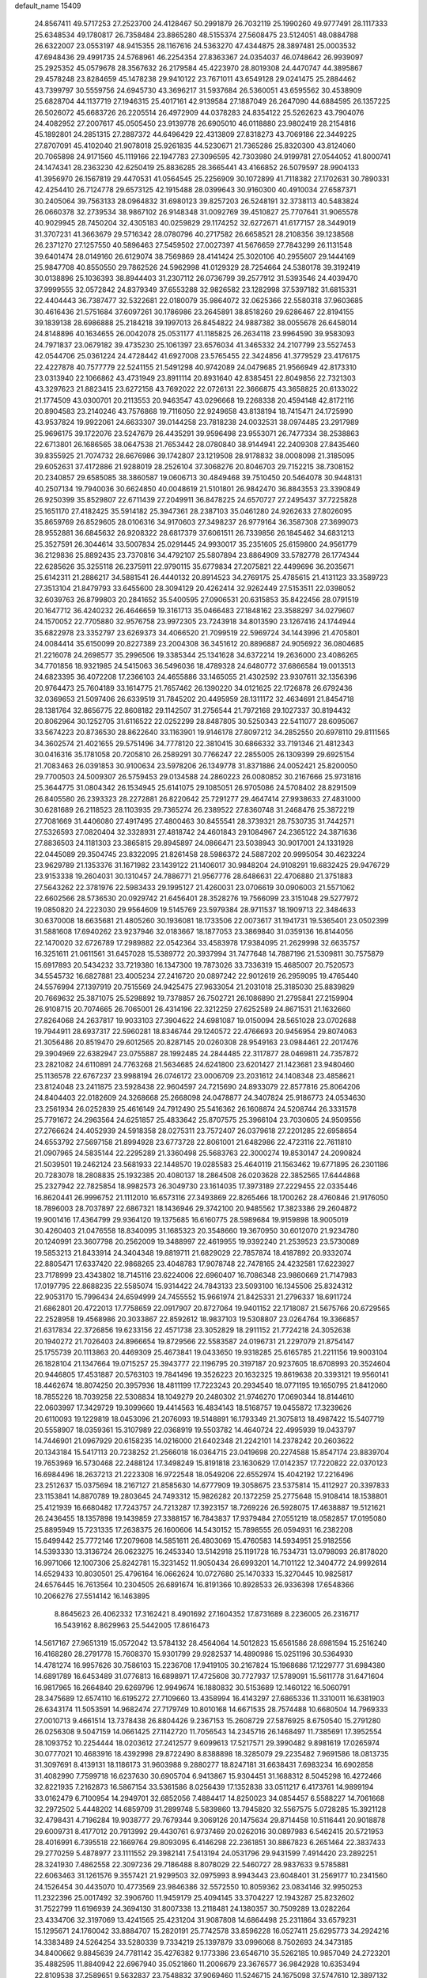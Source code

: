 default_name                                                                    
15409
  24.8567411  49.5717253  27.2523700  24.4128467  50.2991879  26.7032119
  25.1990260  49.9777491  28.1117333  25.6348534  49.1780817  26.7358484
  23.8865280  48.5155374  27.5608475  23.5124051  48.0884788  26.6322007
  23.0553197  48.9415355  28.1167616  24.5363270  47.4344875  28.3897481
  25.0003532  47.6948436  29.4991735  24.5768961  46.2254354  27.8363367
  24.0354037  46.0748642  26.9939097  25.2925352  45.0579678  28.3567632
  26.2179584  45.4223970  28.8019308  24.4470747  44.3895867  29.4578248
  23.8284659  45.1478238  29.9410122  23.7671011  43.6549128  29.0241475
  25.2884462  43.7399797  30.5559756  24.6945730  43.3696217  31.5937684
  26.5360051  43.6595562  30.4538909  25.6828704  44.1137719  27.1946315
  25.4017161  42.9139584  27.1887049  26.2647090  44.6884595  26.1357225
  26.5026072  45.6683726  26.2205514  26.4972909  44.0378283  24.8354122
  25.5262623  43.7904076  24.4082952  27.2007617  45.0505450  23.9139778
  26.6905010  46.0118880  23.9802419  28.2154816  45.1892801  24.2851315
  27.2887372  44.6496429  22.4313809  27.8318273  43.7069186  22.3449225
  27.8707091  45.4102040  21.9078018  25.9261835  44.5230671  21.7365286
  25.8320300  43.8124060  20.7065898  24.9171560  45.1119166  22.1947783
  27.3096595  42.7303980  24.9199781  27.0544052  41.8000741  24.1474341
  28.2363230  42.6250419  25.8836285  28.3665441  43.4166852  26.5079597
  28.9904133  41.3956970  26.1567819  29.4470531  41.0564545  25.2256909
  30.1072899  41.7118382  27.1702631  30.7890331  42.4254410  26.7124778
  29.6573125  42.1915488  28.0399643  30.9160300  40.4910034  27.6587371
  30.2405064  39.7563133  28.0964832  31.6980123  39.8257203  26.5248191
  32.3738113  40.5483824  26.0660378  32.2739534  38.9867102  26.9148348
  31.0092769  39.4510827  25.7707641  31.9065578  40.9029945  28.7450204
  32.4305183  40.0259829  29.1174252  32.6272671  41.6177157  28.3449019
  31.3707231  41.3663679  29.5716342  28.0780796  40.2717582  26.6658521
  28.2108356  39.1238568  26.2371270  27.1257550  40.5896463  27.5459502
  27.0027397  41.5676659  27.7843299  26.1131548  39.6401474  28.0149160
  26.6129074  38.7569869  28.4141424  25.3020106  40.2955607  29.1444169
  25.9847708  40.8550550  29.7862526  24.5962998  41.0129329  28.7254664
  24.5380178  39.3192419  30.0138896  25.1036393  38.8944403  31.2307112
  26.0736799  39.2577912  31.5393546  24.4039470  37.9999555  32.0572842
  24.8379349  37.6553288  32.9826582  23.1282998  37.5397182  31.6815331
  22.4404443  36.7387477  32.5322681  22.0180079  35.9864072  32.0625366
  22.5580318  37.9603685  30.4616436  21.5751684  37.6097261  30.1786986
  23.2645891  38.8518260  29.6286467  22.8194155  39.1839138  28.6986888
  25.2184218  39.1997013  26.8454822  24.9887382  38.0055678  26.6458014
  24.8148896  40.1634655  26.0042078  25.0531177  41.1185825  26.2634118
  23.9964590  39.9583093  24.7971837  23.0679182  39.4735230  25.1061397
  23.6576034  41.3465332  24.2107799  23.5527453  42.0544706  25.0361224
  24.4728442  41.6927008  23.5765455  22.3424856  41.3779529  23.4176175
  22.4227878  40.7577779  22.5241155  21.5491298  40.9742089  24.0479685
  21.9566949  42.8173310  23.0313940  22.1066862  43.4731949  23.8911114
  20.8931640  42.8385451  22.8049856  22.7321303  43.3297623  21.8823415
  23.6272158  43.7692022  22.0726131  22.3666875  43.3658825  20.6133022
  21.1774509  43.0300701  20.2113553  20.9463547  43.0296668  19.2268338
  20.4594148  42.8172116  20.8904583  23.2140246  43.7576868  19.7116050
  22.9249658  43.8138194  18.7415471  24.1725990  43.9537824  19.9922061
  24.6633307  39.0144258  23.7818238  24.0032531  38.0974485  23.2917989
  25.9696175  39.1722076  23.5247679  26.4435291  39.9596498  23.9553071
  26.7477334  38.2538863  22.6713801  26.1686565  38.0647538  21.7653442
  28.0780840  38.9144941  22.2409308  27.8435460  39.8355925  21.7074732
  28.6676986  39.1742807  23.1219508  28.9178832  38.0008098  21.3185095
  29.6052631  37.4172886  21.9288019  28.2526104  37.3068276  20.8046703
  29.7152215  38.7308152  20.2340857  29.6585085  38.3860587  19.0606713
  30.4849468  39.7510450  20.5464078  30.9448131  40.2507134  19.7940036
  30.6624850  40.0048619  21.5101801  26.9842470  36.8843553  23.3390849
  26.9250399  35.8529807  22.6711439  27.2049911  36.8478225  24.6570727
  27.2495437  37.7225828  25.1651170  27.4182425  35.5914182  25.3947361
  28.2387103  35.0461280  24.9262633  27.8026095  35.8659769  26.8529605
  28.0106316  34.9170603  27.3498237  26.9779164  36.3587308  27.3699073
  28.9552881  36.6845632  26.9208322  28.6817379  37.6061511  26.7339856
  26.1845462  34.6831213  25.3527591  26.3044614  33.5007834  25.0291445
  24.9930017  35.2351605  25.6159800  24.9561779  36.2129836  25.8892435
  23.7370816  34.4792107  25.5807894  23.8864909  33.5782778  26.1774344
  22.6285626  35.3255118  26.2375911  22.9790115  35.6779834  27.2075821
  22.4499696  36.2035671  25.6142311  21.2886217  34.5881541  26.4440132
  20.8914523  34.2769175  25.4785615  21.4131123  33.3589723  27.3513104
  21.8479793  33.6455600  28.3094129  20.4262414  32.9262449  27.5153511
  22.0398052  32.6039763  26.8799803  20.2841652  35.5400595  27.0906531
  20.6315853  35.8422456  28.0791519  20.1647712  36.4240232  26.4646659
  19.3161713  35.0466483  27.1848162  23.3588297  34.0279607  24.1570052
  22.7705880  32.9576758  23.9972305  23.7243918  34.8013590  23.1267416
  24.1744944  35.6822978  23.3352797  23.6269373  34.4066520  21.7099519
  22.5969724  34.1443996  21.4705801  24.0084414  35.6150099  20.8227389
  23.2004308  36.3451612  20.8896887  24.9056922  36.0804685  21.2216078
  24.2698577  35.2996506  19.3385344  25.1341628  34.6372214  19.2636000
  23.4086265  34.7701856  18.9321985  24.5415063  36.5496036  18.4789328
  24.6480772  37.6866584  19.0013513  24.6823395  36.4072208  17.2366103
  24.4655886  33.1465055  21.4302592  23.9307611  32.1356396  20.9764473
  25.7604189  33.1614775  21.7657462  26.1390220  34.0121625  22.1726878
  26.6792436  32.0369653  21.5097406  26.6339519  31.7845202  20.4495959
  28.1311172  32.4634691  21.8454718  28.1381764  32.8656775  22.8608182
  29.1142507  31.2756544  21.7972168  29.1027337  30.8194432  20.8062964
  30.1252705  31.6116522  22.0252299  28.8487805  30.5250343  22.5411077
  28.6095067  33.5674223  20.8736530  28.8622640  33.1163901  19.9146178
  27.8097212  34.2852550  20.6978110  29.8111565  34.3602574  21.4021655
  29.5751496  34.7778120  22.3810415  30.6866332  33.7191346  21.4812343
  30.0416316  35.1781058  20.7205810  26.2589291  30.7766247  22.2855005
  26.1309399  29.6925154  21.7083463  26.0391853  30.9100634  23.5978206
  26.1349778  31.8371886  24.0052421  25.8200050  29.7700503  24.5009307
  26.5759453  29.0134588  24.2860223  26.0080852  30.2167666  25.9731816
  25.3644775  31.0804342  26.1534945  25.6141075  29.1085051  26.9705086
  24.5708402  28.8291509  26.8405580  26.2393323  28.2272881  26.8220642
  25.7291277  29.4647414  27.9938633  27.4831000  30.6281689  26.2118523
  28.1103935  29.7365274  26.2389522  27.8360748  31.2468476  25.3872219
  27.7081669  31.4406080  27.4917495  27.4800463  30.8455541  28.3739321
  28.7530735  31.7442571  27.5326593  27.0820404  32.3328931  27.4818742
  24.4601843  29.1084967  24.2365122  24.3871636  27.8836503  24.1181303
  23.3865815  29.8945897  24.0866471  23.5038943  30.9017001  24.1331928
  22.0445089  29.3504745  23.8322095  21.8261458  28.5986372  24.5887202
  20.9995054  30.4623224  23.9629789  21.1353376  31.1671982  23.1439122
  21.1406017  30.9848204  24.9108291  19.6832425  29.9476729  23.9153338
  19.2604031  30.1310457  24.7886771  21.9567776  28.6486631  22.4706880
  21.3751883  27.5643262  22.3781976  22.5983433  29.1995127  21.4260031
  23.0706619  30.0906003  21.5571062  22.6602566  28.5736530  20.0929742
  21.6456401  28.3528276  19.7566099  23.3151048  29.5277972  19.0850820
  24.2223030  29.9564609  19.5145769  23.5979384  28.9711537  18.1909713
  22.3484633  30.6370008  18.6635681  21.4805260  30.1936081  18.1733506
  22.0073617  31.1941731  19.5365401  23.0502399  31.5881608  17.6940262
  23.9237946  32.0183667  18.1877053  23.3869840  31.0359136  16.8144056
  22.1470020  32.6726789  17.2989882  22.0542364  33.4583978  17.9384095
  21.2629998  32.6635757  16.3251611  21.0611561  31.6457028  15.5389772
  20.3937994  31.7477648  14.7887196  21.5309811  30.7575879  15.6917893
  20.5434232  33.7219380  16.1347300  19.7873026  33.7336319  15.4685007
  20.7520573  34.5545732  16.6827881  23.4005234  27.2416720  20.0897242
  22.9012619  26.2959095  19.4765440  24.5576994  27.1397919  20.7515569
  24.9425475  27.9633054  21.2031018  25.3185030  25.8839829  20.7669632
  25.3871075  25.5298892  19.7378857  26.7502721  26.1086890  21.2795841
  27.2159904  26.9108715  20.7074665  26.7065001  26.4314196  22.3212259
  27.6252589  24.8671531  21.1632660  27.8264068  24.2637817  19.9033103
  27.3904622  24.6981087  19.0150094  28.5651028  23.0702688  19.7944911
  28.6937317  22.5960281  18.8346744  29.1240572  22.4766693  20.9456954
  29.8074063  21.3056486  20.8519470  29.6012565  20.8287145  20.0260308
  28.9549163  23.0984461  22.2017476  29.3904969  22.6382947  23.0755887
  28.1992485  24.2844485  22.3117877  28.0469811  24.7357872  23.2821082
  24.6110891  24.7763268  21.5634685  24.6241800  23.6201427  21.1423681
  23.9480460  25.1136578  22.6767237  23.9988194  26.0746172  23.0006709
  23.2031612  24.1408348  23.4858621  23.8124048  23.2411875  23.5928438
  22.9604597  24.7215690  24.8933079  22.8577816  25.8064206  24.8404403
  22.0182609  24.3268668  25.2668098  24.0478877  24.3407824  25.9186773
  24.0534630  23.2561934  26.0252839  25.4616149  24.7912490  25.5416362
  26.1608874  24.5208744  26.3331578  25.7791672  24.2963564  24.6251857
  25.4833642  25.8707575  25.3966104  23.7030605  24.9509556  27.2766624
  24.4052939  24.5918358  28.0275311  23.7572407  26.0379618  27.2201285
  22.6958654  24.6553792  27.5697158  21.8994928  23.6773728  22.8061001
  21.6482986  22.4723116  22.7611810  21.0907965  24.5835144  22.2295289
  21.3360498  25.5683763  22.3000274  19.8530147  24.2090824  21.5039501
  19.2462124  23.5681933  22.1448570  19.0285583  25.4640119  21.1563462
  19.6771895  26.2301186  20.7283078  18.2808835  25.1932385  20.4080137
  18.2864508  26.0203628  22.3852565  17.6444868  25.2327942  22.7825854
  18.9982573  26.3049730  23.1614035  17.3973189  27.2229455  22.0335446
  16.8620441  26.9996752  21.1112010  16.6573116  27.3493869  22.8265466
  18.1700262  28.4760846  21.9176050  18.7896003  28.7037897  22.6867321
  18.1436946  29.3742100  20.9485562  17.3823386  29.2604872  19.9001416
  17.4364799  29.9364120  19.1375685  16.6160775  28.5989684  19.9159898
  18.9005019  30.4260403  21.0476558  18.8340095  31.1685323  20.3548660
  19.3670950  30.6012070  21.9234780  20.1240991  23.3607798  20.2562009
  19.3488997  22.4619955  19.9392240  21.2539523  23.5730089  19.5853213
  21.8433914  24.3404348  19.8819711  21.6829029  22.7857874  18.4187892
  20.9332074  22.8805471  17.6337420  22.9868265  23.4048783  17.9078748
  22.7478165  24.4232581  17.6223927  23.7178999  23.4343802  18.7145116
  23.6224006  22.6960407  16.7086348  23.9860669  21.7147983  17.0197795
  22.8688235  22.5585074  15.9314422  24.7843133  23.5093100  16.1345506
  25.8324312  22.9053170  15.7996434  24.6594999  24.7455552  15.9661974
  21.8425331  21.2796337  18.6911724  21.6862801  20.4722013  17.7758659
  22.0917907  20.8727064  19.9401152  22.1718087  21.5675766  20.6729565
  22.2528958  19.4568986  20.3033867  22.8592612  18.9837103  19.5308807
  23.0264764  19.3366857  21.6317834  22.3726856  19.6233156  22.4571738
  23.3052829  18.2911152  21.7724218  24.3052638  20.1940272  21.7026403
  24.8966654  19.8729566  22.5583587  24.0196731  21.2297079  21.8754147
  25.1755739  20.1113863  20.4469309  25.4673841  19.0433650  19.9318285
  25.6165785  21.2211156  19.9003104  26.1828104  21.1347664  19.0715257
  25.3943777  22.1196795  20.3197187  20.9237605  18.6708993  20.3524604
  20.9446805  17.4531887  20.5763103  19.7841496  19.3526223  20.1632325
  19.8619638  20.3393121  19.9560141  18.4462674  18.8074250  20.3957936
  18.4811199  17.7223243  20.2934540  18.0771195  19.1650795  21.8412060
  18.7855226  18.7039258  22.5308834  18.1049279  20.2480302  21.9746270
  17.0690344  18.8144610  22.0603997  17.3429729  19.3099660  19.4414563
  16.4834143  18.5168757  19.0455872  17.3239626  20.6110093  19.1229819
  18.0453096  21.2076093  19.5148891  16.1793349  21.3075813  18.4987422
  15.5407719  20.5558907  18.0359361  15.3107989  22.0368919  19.5503782
  14.4640724  22.4995939  19.0433797  14.7446901  21.0967929  20.6158235
  14.0216000  21.6402348  21.2242101  14.2378242  20.2603622  20.1343184
  15.5417113  20.7238252  21.2566018  16.0364715  23.0419698  20.2274588
  15.8547174  23.8839704  19.7653969  16.5730468  22.2488124  17.3498249
  15.8191818  23.1630629  17.0142357  17.7220822  22.0370123  16.6984496
  18.2637213  21.2223308  16.9722548  18.0549206  22.6552974  15.4042192
  17.2216496  23.2512637  15.0375694  18.2167127  21.8585630  14.6777909
  19.3058675  23.5375814  15.4112927  20.3397833  23.1153841  14.8870789
  19.2803645  24.7493312  15.9826282  20.1372259  25.2775648  15.9108414
  18.1538801  25.4121939  16.6680482  17.7243757  24.7213287  17.3923157
  18.7269226  26.5928075  17.4638887  19.5121621  26.2436455  18.1357898
  19.1439859  27.3388157  16.7843837  17.9379484  27.0551219  18.0582857
  17.0195080  25.8895949  15.7231335  17.2638375  26.1600606  14.5430152
  15.7898555  26.0594931  16.2382208  15.6499442  25.7772146  17.2079608
  14.5851611  26.4803069  15.4760583  14.5934951  25.9182556  14.5393330
  13.3136724  26.0623275  16.2453340  13.5142918  25.1191728  16.7534731
  13.0798093  26.8178020  16.9971066  12.1007306  25.8242781  15.3231452
  11.9050434  26.6993201  14.7101122  12.3404772  24.9992614  14.6529433
  10.8030501  25.4796164  16.0662624  10.0727680  25.1470333  15.3270445
  10.9825817  24.6576445  16.7613564  10.2304505  26.6891674  16.8191366
  10.8928533  26.9336398  17.6548366  10.2066276  27.5514142  16.1463895
   8.8645623  26.4062332  17.3162421   8.4901692  27.1604352  17.8731689
   8.2236005  26.2316717  16.5439162   8.8629963  25.5442005  17.8616473
  14.5617167  27.9651319  15.0572042  13.5784132  28.4564064  14.5012823
  15.6561586  28.6981594  15.2516240  16.4168280  28.2791778  15.7608370
  15.9301799  29.9282537  14.4890986  15.0251196  30.5364930  14.4781274
  16.9957626  30.7586103  15.2236708  17.9419105  30.2167824  15.1968686
  17.1229777  31.6984380  14.6891789  16.6453489  31.0776813  16.6898971
  17.4725608  30.7727937  17.5789091  15.5611778  31.6471604  16.9817965
  16.2664840  29.6269796  12.9949674  16.1880832  30.5153689  12.1460122
  16.5060791  28.3475689  12.6574110  16.6195272  27.7109660  13.4358994
  16.4143297  27.6865336  11.3310011  16.6381903  26.6343174  11.5053591
  14.9682474  27.7179749  10.8010168  14.6671535  28.7574488  10.6680504
  14.7969333  27.0010713   9.4661514  13.7378438  26.8804426   9.2367153
  15.2608729  27.5876925   8.6750540  15.2791280  26.0256308   9.5047159
  14.0661425  27.1142720  11.7056543  14.2345716  26.1468497  11.7385691
  17.3952554  28.1093752  10.2254444  18.0203612  27.2412577   9.6099613
  17.5217571  29.3990482   9.8981619  17.0265974  30.0777021  10.4683916
  18.4392998  29.8722490   8.8388898  18.3285079  29.2235482   7.9691586
  18.0813735  31.3097691   8.4139131  18.1186173  31.9603988   9.2880277
  18.8247181  31.6638431   7.6983234  16.6902858  31.4082990   7.7599718
  16.6237630  30.6905704   6.9413867  15.9304451  31.1688312   8.5045298
  16.4272466  32.8221935   7.2162873  16.5867154  33.5361586   8.0256439
  17.1352838  33.0511217   6.4173761  14.9899194  33.0162479   6.7100954
  14.2949701  32.6852056   7.4884417  14.8250023  34.0854457   6.5588227
  14.7061668  32.2972502   5.4448202  14.6859709  31.2899748   5.5839860
  13.7945820  32.5567575   5.0728285  15.3921128  32.4798431   4.7196284
  19.9038777  29.7679344   9.3069126  20.1475634  29.8714458  10.5116441
  20.9018878  29.6009731   8.4177012  20.7913992  29.4430761   6.9737469
  20.0262016  30.0897983   6.5462415  20.5721953  28.4016991   6.7395518
  22.1669764  29.8093095   6.4146298  22.2361851  30.8867823   6.2651464
  22.3837433  29.2770259   5.4878977  23.1111552  29.3982141   7.5413194
  24.0531796  29.9431599   7.4914420  23.2892251  28.3241930   7.4862558
  22.3097236  29.7186488   8.8078029  22.5460727  28.9837633   9.5785881
  22.6063463  31.1261576   9.3557421  21.9299503  32.0975993   8.9943443
  23.6048401  31.2569177  10.2341560  24.1526454  30.4435070  10.4773569
  23.9846386  32.5572550  10.8059362  23.0834146  32.9950253  11.2322396
  25.0017492  32.3906760  11.9459179  25.4094145  33.3704227  12.1943287
  25.8232602  31.7522799  11.6196939  24.3694130  31.8007338  13.2118481
  24.1380357  30.7509289  13.0282264  23.4334706  32.3197069  13.4241565
  25.4231204  31.9087808  14.6864498  25.2311864  33.6579231  15.1295671
  24.1760042  33.8884707  15.2820191  25.7742578  33.8596228  16.0527411
  25.6295773  34.2924216  14.3383489  24.5264254  33.5280339   9.7334219
  25.1397879  33.0996068   8.7502693  24.3473185  34.8400662   9.8845639
  24.7781142  35.4276382   9.1773386  23.6546710  35.5262185  10.9857049
  24.2723201  35.4882595  11.8840942  22.6967940  35.0521860  11.2006679
  23.3676577  36.9842928  10.6353494  22.8109538  37.2589651   9.5632837
  23.7548832  37.9069460  11.5246715  24.1675098  37.5747610  12.3897132
  23.8849868  39.3460350  11.2315059  23.0154910  39.6878998  10.6684471
  23.9780079  40.1462819  12.5450677  24.9163044  39.8883910  13.0403519
  24.0082966  41.2070170  12.2946803  22.8208787  39.9442896  13.5369964
  22.8886397  38.9552711  13.9844667  21.8715247  40.0201563  13.0079060
  22.8542285  41.0059463  14.6501851  22.6031357  41.9718500  14.2080077
  22.0897342  40.7836637  15.3948344  24.1806899  41.1228133  15.2899672
  24.8042229  41.8118162  14.8847563  24.6941223  40.3803998  16.2522902
  24.0541679  39.3718565  16.7661333  24.4705417  38.7810057  17.4784401
  23.1089075  39.1680005  16.4623849  25.8779445  40.6555269  16.7160148
  26.2366580  40.1282560  17.5062854  26.3501304  41.5120863  16.4465352
  25.1289673  39.6342648  10.3741463  25.9139056  38.7338940  10.0682530
  25.3489717  40.9067685  10.0452255  24.6181328  41.5805896  10.2504124
  26.5508884  41.3955105   9.3483398  26.6320591  40.8993841   8.3804605
  26.4108855  42.8965083   9.1138685  27.2922131  43.2700805   8.5923476
  26.3354818  43.4057621  10.0761474  25.2531590  43.1739194   8.3498809
  25.1697930  44.1458060   8.3508550  27.8670647  41.1617708  10.1041118
  28.9187657  41.0592543   9.4687799  27.8260265  41.0603917  11.4395004
  26.9349077  41.1822704  11.8980169  28.9828778  40.7143345  12.2754326
  29.7895806  41.4215448  12.0807133  28.7036739  40.8030893  13.3255948
  29.5176771  39.2935804  12.0355225  29.0479498  38.5703649  11.1488537
  30.5124170  38.8743625  12.8214451  30.8688338  39.5071330  13.5278306
  31.1498043  37.5618403  12.6659137  30.4703421  36.8916950  12.1371152
  32.3926288  37.7454602  11.7897634  32.8427530  36.7731576  11.5944195
  32.1101705  38.1951551  10.8376431  33.1186258  38.3873362  12.2912847
  31.5065139  36.8391582  13.9759479  31.4727392  35.6119686  13.9986416
  31.8450615  37.5451981  15.0588714  31.8632352  38.5528981  14.9814030
  32.4342900  36.9481119  16.2742585  33.3676964  36.4638703  15.9896657
  32.7850980  38.0295414  17.3146423  31.8755869  38.5309561  17.6377440
  33.4820446  37.4545561  18.5427149  33.6724870  38.2552294  19.2532261
  32.8421485  36.7226404  19.0321179  34.4225229  36.9803791  18.2593221
  33.6608108  38.9881725  16.7479741  34.1304852  39.4356092  17.4902512
  31.5550516  35.8595895  16.9018087  32.0643236  34.7872104  17.2251320
  30.2373971  36.0661404  17.0178566  29.8529525  36.9528173  16.7230849
  29.3271049  35.0505185  17.5771098  29.7376686  34.7361294  18.5335260
  27.9297123  35.6343101  17.8470577  27.2948284  34.8422106  18.2461633
  28.0057409  36.4190528  18.5996716  27.3202609  36.1702859  16.6838177
  26.3557333  36.2640440  16.8667874  29.2495642  33.7910318  16.7019292
  29.2982198  32.6719155  17.2161606  29.2288742  33.9565980  15.3741555
  29.2089055  34.9086820  15.0322627  29.2665653  32.8625831  14.3901050
  28.5277212  32.1131785  14.6812663  28.8365411  33.4510083  13.0318584
  27.8299499  33.8531985  13.1577098  29.4831601  34.2902257  12.7736251
  28.7854307  32.4527997  11.8614501  28.5555543  31.4559831  12.2402504
  27.9844785  32.7473846  11.1823217  30.0912774  32.4103623  11.0599086
  30.9154997  32.2357524  11.7487616  30.0451897  31.5770266  10.3560243
  30.3121203  33.6620136  10.3090804  29.4896193  34.1894759  10.0378608
  31.4661243  34.1393161   9.8845189  32.5844890  33.5105705  10.0821908
  33.4456705  33.8273272   9.6515677  32.5765499  32.5990880  10.5310440
  31.5200128  35.2709863   9.2506150  32.4288968  35.6628083   9.0067897
  30.6870769  35.8266162   9.0893131  30.6222217  32.1356891  14.3757588
  30.6437141  30.9081095  14.3430313  31.7440888  32.8587724  14.4812389
  31.6336635  33.8678276  14.4765393  33.1152753  32.3125454  14.5959783
  33.2952831  31.6157882  13.7748121  34.1341724  33.4669463  14.5063240
  33.8305505  34.2722387  15.1762204  35.1106157  33.1061202  14.8351664
  34.2901014  34.0146804  13.0782640  33.3118794  34.2467025  12.6593447
  34.7579191  33.2449079  12.4623020  35.1511908  35.2870062  13.0501639
  34.5874390  36.1196339  13.4732463  36.0499208  35.1296431  13.6443422
  35.5721334  35.6067930  11.6139652  36.1544390  34.7587148  11.2482893
  34.6878068  35.7029587  10.9799047  36.3982869  36.8333631  11.5237408
  36.9088243  36.8745079  10.6433379  35.8517201  37.6863466  11.5705598
  37.1083432  36.8710390  12.2510803  33.3209221  31.5187601  15.8926822
  33.9333998  30.4458835  15.8767325  32.7742221  32.0043321  17.0086524
  32.3511817  32.9262144  16.9778870  32.7557119  31.2804146  18.2771105
  33.7777253  30.9944144  18.5267262  32.2430201  32.2164792  19.3779945
  32.2597555  31.6985883  20.3379656  32.8827981  33.0980568  19.4434013
  31.2228071  32.5326949  19.1599797  31.9232828  29.9885756  18.1760104
  32.4006921  28.9272325  18.5776992  30.7304360  30.0423611  17.5684653
  30.3643431  30.9488077  17.2926689  29.8922721  28.8604552  17.3365880
  29.7437844  28.3729363  18.3000714  28.5176230  29.3187762  16.8134437
  28.0860573  30.0195125  17.5303995  28.6628535  29.8518528  15.8733284
  27.5121889  28.1761197  16.5707310  27.9251357  27.4751276  15.8471984
  27.1599452  27.4171059  17.8502804  28.0451861  26.9182425  18.2410943
  26.7681657  28.1096589  18.5960108  26.4066187  26.6604462  17.6283114
  26.2182159  28.7471910  15.9989005  25.8131948  29.5078051  16.6665904
  26.4175615  29.1908521  15.0242937  25.4801177  27.9565368  15.8770570
  30.5654527  27.8273019  16.4116894  30.5688652  26.6411212  16.7328605
  31.2002261  28.2546781  15.3143158  31.1116276  29.2353980  15.0599806
  31.9876958  27.3766387  14.4297736  31.3284459  26.6105108  14.0210823
  32.5519649  28.2013531  13.2569578  31.7167220  28.7283650  12.7937479
  33.2487120  28.9507572  13.6322880  33.2318058  27.3677328  12.1546340
  32.5896410  26.5202186  11.9059723  33.3019204  27.9923328  11.2640236
  34.6504766  26.8714605  12.4733342  34.9126136  25.6570838  12.3121064
  35.5585455  27.6727980  12.8036069  33.1148807  26.6670244  15.1933188
  33.3296065  25.4655596  15.0206217  33.7975849  27.3972127  16.0777985
  33.5557495  28.3782972  16.1602858  34.8528307  26.8581549  16.9446571
  35.5866144  26.3457536  16.3236070  35.5731481  28.0024059  17.6769166
  34.8627026  28.5214133  18.3166777  36.7317218  27.5143439  18.5402310
  37.1922297  28.3721880  19.0263320  36.3732523  26.8388354  19.3162501
  37.4700453  27.0017429  17.9227297  36.1097722  28.9322806  16.7530096
  35.3594909  29.4240165  16.3705673  34.2895290  25.8258067  17.9332540
  34.8122908  24.7139487  18.0254091  33.1808656  26.1281767  18.6227071
  32.7733735  27.0516461  18.5008100  32.5106545  25.1862609  19.5344784
  33.2246085  24.8712879  20.2950865  31.3200266  25.8776291  20.2269017
  30.6947256  26.3391724  19.4617393  30.7168895  25.1179453  20.7255061
  31.7094651  26.9422383  21.2715748  32.4249033  27.6408007  20.8419874
  30.4662626  27.7247972  21.6964392  30.7397172  28.4869183  22.4258526
  30.0310444  28.2190771  20.8279084  29.7285411  27.0508714  22.1318372
  32.3334303  26.3203740  22.5253303  31.6590671  25.5748508  22.9476688
  33.2824405  25.8477026  22.2777585  32.5205651  27.0971174  23.2665524
  32.0594848  23.9046290  18.8124325  32.3100661  22.8106307  19.3140473
  31.5261408  24.0223000  17.5875824  31.3570870  24.9712330  17.2600250
  31.1132868  22.9133333  16.6975369  30.3646599  22.3119402  17.2169390
  30.4778286  23.5178531  15.4308378  31.0831091  24.3543973  15.0883645
  30.4685798  22.7796676  14.6283298  29.0343711  23.9907800  15.6412240
  28.3999358  23.1242378  15.8140593  28.9641695  24.6576929  16.4999838
  28.5821146  24.7255738  14.3768189  29.1939139  25.6224797  14.2629513
  28.7420418  24.0780749  13.5124255  27.1647800  25.1062743  14.4237257
  26.5653832  24.6453035  15.1088496  26.5658433  25.9495716  13.6070247
  27.1738646  26.5639909  12.6374349  26.6241625  27.1599887  12.0370618
  28.1461757  26.3496126  12.4288265  25.3042635  26.2009789  13.7382367
  24.8640781  26.8527209  13.1060335  24.8194094  25.7554694  14.5166754
  32.2193989  21.9138112  16.3129719  31.9099633  20.9289852  15.6340749
  33.4759822  22.1344331  16.7242792  33.6249349  22.9898048  17.2447286
  34.6125930  21.1967936  16.5818636  34.2190204  20.2095947  16.3360592
  35.5227066  21.6145779  15.4101501  36.3632264  20.9216908  15.3456189
  34.9454493  21.5178442  14.4932160  36.0604359  23.0523484  15.4868186
  35.2199226  23.7374375  15.5770168  36.7064438  23.1689588  16.3562122
  36.8448559  23.4254893  14.2249797  36.3123235  23.0472084  13.3504809
  37.8300290  22.9570032  14.2431692  36.9521010  24.8868862  14.0907374
  36.2305137  25.3361532  13.5335383  37.9047539  25.6804678  14.5375918
  38.9370494  25.2550466  15.2038191  39.6766688  25.9141188  15.4120402
  39.0480993  24.2693409  15.4266052  37.8182813  26.9615213  14.3339933
  38.5654420  27.5671847  14.6400167  36.9984622  27.3366841  13.8629075
  35.3972162  20.9731531  17.8758774  35.7361360  19.8266507  18.1709918
  35.6352615  22.0165947  18.6737690  35.3546621  22.9414889  18.3676460
  36.3363063  21.8900967  19.9633165  37.2143173  21.2586922  19.8157830
  36.8412321  23.2559534  20.4769722  35.9872341  23.9144933  20.6426368
  37.6140165  23.1122770  21.7942132  36.9820551  22.6787226  22.5675272
  38.4797289  22.4655595  21.6507412  37.9578407  24.0904294  22.1325982
  37.7936816  23.9242420  19.4745951  37.2858312  24.1314374  18.5355933
  38.1578886  24.8684281  19.8807719  38.6442736  23.2710872  19.2793588
  35.4570003  21.1861528  21.0038127  35.9268732  20.2602684  21.6572637
  34.1729883  21.5485998  21.1182607  33.7985528  22.2482661  20.4888449
  33.2353129  20.9293341  22.0668932  33.6301027  21.0150129  23.0793289
  32.2830049  21.4573098  22.0195188  32.9749463  19.4498436  21.7668530
  33.0046991  18.6235003  22.6785976  32.8413894  19.1084799  20.4778457
  32.7788856  19.8616088  19.8104397  32.7913436  17.7288358  19.9651984
  31.8804372  17.2436134  20.3201429  32.7516756  17.7781037  18.4225927
  31.7903540  18.1849898  18.1054584  33.5301953  18.4512663  18.0650070
  32.9544589  16.4069715  17.7673004  33.8500842  16.2530537  16.9028630
  32.2738524  15.4324387  18.1443580  33.9876911  16.8890978  20.4555095
  33.8013833  15.7749101  20.9476449  35.2035685  17.4424961  20.3728069
  35.2801379  18.3743226  19.9861569  36.4220055  16.8057880  20.8776872
  36.5042594  15.7974140  20.4715036  37.2849286  17.3823436  20.5458195
  36.4651600  16.7181543  22.4059214  36.7403442  15.6515219  22.9491707
  36.1369794  17.8000672  23.1210934  35.9050125  18.6515803  22.6168908
  36.1747907  17.8483055  24.5956893  37.1864409  17.5978236  24.9136453
  35.8609581  19.2702231  25.1137534  34.9844963  19.6539526  24.5916136
  35.5820613  19.3311466  26.6237342  35.4447782  20.3683523  26.9290378
  34.6711558  18.7842524  26.8643569  36.4167869  18.9039339  27.1802326
  37.0500317  20.2036925  24.8470631  36.7886350  21.2238213  25.1266304
  37.9178383  19.8856803  25.4260140  37.3137306  20.1941924  23.7912328
  35.2577133  16.7948633  25.2226765  35.7193770  16.0295895  26.0702358
  33.9970046  16.6886261  24.7804057  33.6774857  17.3256061  24.0542265
  33.0514718  15.7036375  25.3343006  33.1014964  15.7883670  26.4207386
  31.6038135  16.0490340  24.9235320  30.9166883  15.4540584  25.5265184
  31.4251924  17.0955842  25.1742930  31.2532108  15.8556738  23.4367578
  30.3186620  16.3770587  23.2296661  32.0224751  16.3172433  22.8242737
  31.0693702  14.4017382  23.0083339  30.3273071  13.6284690  23.6098357
  31.7305906  13.9947066  21.9504713  31.6511469  13.0311880  21.6506104
  32.3844736  14.6206939  21.4857364  33.4209515  14.2416466  25.0172503
  32.9098103  13.3403854  25.6768495  34.3009607  14.0025084  24.0326002
  34.6635558  14.8057823  23.5329286  34.8314527  12.6803259  23.6600096
  34.1048866  11.9106180  23.9300244  35.0115938  12.6555899  22.1322939
  34.0209673  12.6821790  21.6862060  35.5499280  13.5498386  21.8152484
  35.7545488  11.4266851  21.5889901  36.8146827  11.5294538  21.8168926
  35.3773122  10.5306481  22.0824124  35.5843059  11.2497745  20.0704950
  34.5502719  10.9760602  19.8573731  36.2112726  10.4154716  19.7538790
  35.9752090  12.4460350  19.2945968  36.9482513  12.5090765  19.0251049
  35.1723016  13.3902709  18.8314697  33.8821492  13.3551400  19.0014305
  33.3045269  14.1313154  18.6910778  33.4385595  12.6040669  19.5147486
  35.6465513  14.4060747  18.1709199  35.0074070  15.0820594  17.7722849
  36.6464701  14.5344478  18.0258813  36.1141672  12.3488902  24.4218977
  36.1929724  11.3028525  25.0660956  37.0995749  13.2443834  24.4034437
  36.9742814  14.0710936  23.8290295  38.3928572  13.0618628  25.0711143
  38.8511077  12.1365517  24.7142305  39.3239365  14.2382964  24.7131103
  38.8597876  15.1767714  25.0150243  40.2514614  14.1280865  25.2755586
  39.6935799  14.3467839  23.2399768  39.2286420  13.6123401  22.3807498
  40.5630304  15.2688266  22.9072124  40.8396358  15.3355265  21.9345202
  40.9764939  15.8503284  23.6287648  38.2326660  12.9387453  26.5970400
  38.8828319  12.0965717  27.2163597  37.3241209  13.7302164  27.1793330
  36.8352944  14.4020859  26.5967179  37.0406430  13.7871015  28.6186457
  37.8149024  13.2239411  29.1382833  37.1678594  15.2460931  29.0922282
  36.3841946  15.8491545  28.6326445  37.0260198  15.2815946  30.1732108
  38.5198885  15.8469550  28.7735680  39.7033944  15.5216055  29.3918293
  39.7948787  14.9000341  30.1933714  40.6985129  16.1679057  28.7585026
  41.7445996  16.1076116  29.0336248  40.2189276  16.8980094  27.7307677
  38.8289916  16.6906912  27.7383763  38.1213358  17.0924461  27.0278168
  35.7050078  13.1119429  29.0060480  35.1553690  13.3658802  30.0796374
  35.1747778  12.2246144  28.1516354  35.6613561  12.0587283  27.2813555
  33.8700482  11.5619369  28.3364168  33.0813894  12.3130001  28.2671383
  33.6665357  10.5389940  27.2048766  33.7943358  11.0350644  26.2455240
  34.4326590   9.7653320  27.2827891  32.2843168   9.8695706  27.2322753
  31.5097895  10.6364353  27.1673526  32.1540929   9.3231349  28.1681579
  32.1416148   8.8967460  26.0627041  32.1507601   7.6600857  26.2854456
  32.1131445   9.3339653  24.8855374  33.7343026  10.8571831  29.6966107
  32.6793895  10.9102931  30.3286050  34.8126371  10.2310512  30.1787840
  35.6647881  10.2625967  29.6367383  34.8292231   9.4897489  31.4505492
  34.0354607   8.7436069  31.4206252  36.1661362   8.7492081  31.6402343
  36.0618002   8.0782726  32.4924499  36.5765577   7.9166162  30.4257022
  36.8291270   8.5583397  29.5812691  37.4539405   7.3226655  30.6810444
  35.7644292   7.2476549  30.1431533  37.2223690   9.6479677  31.9009061
  37.4216473   9.5390204  32.8539077  34.5548420  10.3984454  32.6556104
  33.8898337   9.9762663  33.6074426  35.0066220  11.6563807  32.5929479
  35.5000605  11.9374200  31.7554317  34.7474677  12.6895311  33.5898531
  34.8460080  12.2571702  34.5875752  35.8056735  13.7858651  33.4332884
  35.6942851  14.2938273  32.4750651  35.6956116  14.5169170  34.2352119
  36.7981852  13.3422008  33.4876477  33.3295779  13.2643826  33.4604883
  32.6554459  13.4512079  34.4685909  32.8324727  13.4856618  32.2378573
  33.4336706  13.3334995  31.4344312  31.4567713  13.9558274  32.0174709
  31.2832165  14.8382717  32.6353992  31.2741269  14.3646020  30.5462432
  31.6665027  13.5757630  29.9029801  30.2034268  14.4285388  30.3572747
  31.8744975  15.6996967  30.1105584  32.7145237  16.4692213  30.9471958
  33.0113572  16.1144176  31.9216995  33.1719516  17.7318566  30.5316118
  33.8049529  18.3163101  31.1862982  32.7973538  18.2406148  29.2779117
  33.1458464  19.2159651  28.9711933  31.9680160  17.4811461  28.4351732
  31.6721660  17.8716314  27.4724283  31.5147805  16.2150429  28.8495694
  30.8736172  15.6366946  28.2004066  30.4146857  12.9168930  32.4741999
  29.4546186  13.2792324  33.1573708  30.6462548  11.6226023  32.2234081
  31.4248732  11.3865976  31.6130819  29.9054483  10.5225440  32.8579971
  28.8461288  10.6282636  32.6192352  30.4062102   9.1840141  32.2736837
  30.1469776   9.1420880  31.2144079  31.4950264   9.1708308  32.3405760
  29.8958534   7.9019973  32.9651530  30.1354363   7.9346115  34.0280075
  30.4410834   7.0566814  32.5447751  28.4035149   7.6055718  32.8034483
  27.6586752   8.2845331  32.1026433  27.9188576   6.5711678  33.4575582
  26.9531288   6.2898075  33.3113819  28.5358121   5.9911371  34.0056074
  30.0414844  10.5854485  34.3911304  29.0352836  10.5850643  35.0975255
  31.2672981  10.7239805  34.9097315  32.0566560  10.7293624  34.2746314
  31.5590378  10.8363385  36.3467475  31.1406423   9.9700318  36.8602839
  32.6407059  10.8226057  36.4800021  31.0233402  12.0986841  37.0423525
  31.0579930  12.1719564  38.2705316  30.5234339  13.0869110  36.2963238
  30.6790996  13.0333545  35.2975532  29.8414662  14.2714846  36.8257199
  30.0617369  14.3572097  37.8898565  30.3997768  15.5250787  36.1341676
  31.4886322  15.4814999  36.1353728  30.0672651  15.5440372  35.0961469
  29.9587642  16.8190527  36.8311120  28.8697702  16.8524209  36.8552317
  30.2989560  17.6651523  36.2324566  30.5773325  17.0366836  38.5293799
  32.3450946  17.3069054  38.2093015  32.7926684  16.4072783  37.7864439
  32.4701122  18.1345178  37.5100318  32.8531598  17.5484910  39.1431477
  28.3168080  14.1497692  36.6937635  27.5889811  14.4373280  37.6444697
  27.8135499  13.6341053  35.5641841  28.4480570  13.4076019  34.8033634
  26.3867072  13.3373720  35.3922850  25.8320976  14.2486365  35.6190576
  26.1139786  12.9626320  33.9231232  26.4184425  13.8030274  33.2986110
  26.7348059  12.1033486  33.6623917  24.6436958  12.6142111  33.6017997
  24.3440300  11.7374813  34.1754759  23.6820715  13.7666558  33.9128622
  23.6651175  13.9624102  34.9836934  23.9890893  14.6661780  33.3799268
  22.6742099  13.4895157  33.6037237  24.4995827  12.2859250  32.1153575
  25.1690277  11.4662687  31.8518701  23.4773890  11.9670367  31.9066223
  24.7321728  13.1583376  31.5063338  25.8990384  12.2640381  36.3810966
  24.8006421  12.3983408  36.9151641  26.7227575  11.2574354  36.7081155
  27.5928669  11.1618908  36.1889036  26.4287991  10.2859888  37.7783099
  25.4304604   9.8879164  37.6187331  27.4404665   9.1271684  37.7448824
  27.3292626   8.5402146  38.6587384  28.4505643   9.5407817  37.7452292
  27.3039751   8.1614024  36.5536136  27.4610836   8.6902346  35.6152922
  28.0967158   7.4181506  36.6472562  25.9633674   7.4134263  36.4952082
  26.1507500   6.4249785  36.0710128  25.5797611   7.2654451  37.5042330
  24.9773044   8.0881713  35.6287782  25.2122414   8.1762596  34.6445414
  23.7508260   8.4748294  35.9168813  23.2475013   8.4788526  37.1171055
  22.2928189   8.7764541  37.2580791  23.8058400   8.1880873  37.9119955
  22.9821428   8.8757267  34.9557394  22.0014290   9.0306158  35.1580938
  23.3273216   8.7985419  34.0043786  26.3847416  10.9146583  39.1760754
  25.5470629  10.5036078  39.9779867  27.2130607  11.9280743  39.4547263
  27.8796683  12.1916188  38.7452166  27.2286983  12.6581109  40.7372223
  27.2742384  11.9257344  41.5465415  28.4958978  13.5365198  40.7875732
  29.3388148  12.9627699  40.3984518  28.3602042  14.4156950  40.1564493
  28.8375581  13.9869769  42.2165119  27.9479888  14.4086258  42.6845944
  29.1426745  13.1145953  42.7962196  29.9513860  15.0453123  42.2812382
  29.5768241  15.9826545  41.8650815  30.1854499  15.2161351  43.3333025
  31.2310496  14.6441325  41.5328438  31.4837560  13.6111461  41.7847839
  31.0434739  14.6953567  40.4567300  32.3587818  15.5315789  41.8971484
  33.1963480  15.3585798  41.3410763  32.1098405  16.5166927  41.8233953
  32.6135823  15.4028533  42.8715923  25.9518801  13.4889899  40.9352884
  25.3463716  13.4681239  42.0127943  25.5451744  14.1990539  39.8784188
  26.1438689  14.1761185  39.0602549  24.3744928  15.0859652  39.8420528
  24.3000861  15.6115488  40.7952984  24.5851107  16.1263922  38.7238607
  24.7205834  15.5899997  37.7831199  23.6831688  16.7338903  38.6351906
  25.7871135  17.0718896  38.9376417  26.6757299  16.4970291  39.1948338
  26.0803934  17.8339212  37.6449159  26.3192181  17.1260498  36.8522325
  25.2145446  18.4268084  37.3558499  26.9370260  18.4920404  37.7940754
  25.5240235  18.0878587  40.0510786  26.3709940  18.7681472  40.1372116
  24.6224536  18.6621507  39.8356710  25.4019680  17.5772402  41.0059521
  23.0407877  14.3356035  39.6510967  22.0203385  14.7825227  40.1665989
  23.0448050  13.1964497  38.9510907  23.9171859  12.9272598  38.5096389
  21.9202909  12.2546930  38.7833089  22.2419804  11.5638790  38.0029819
  21.7548534  11.4232760  40.0700914  22.7441212  11.2438280  40.4949769
  21.1790787  11.9952187  40.7994888  21.1016076  10.0528934  39.8652661
  20.8110068   9.6459697  38.7135749  20.9178655   9.3319825  40.8794073
  20.6157260  12.8970148  38.2479526  19.5055200  12.5856794  38.6847707
  20.7696328  13.8437762  37.3142415  21.7177929  14.0219142  37.0230093
  19.7271924  14.7683676  36.8318858  19.3524132  15.3262979  37.6918886
  20.3359938  15.7816855  35.8242991  20.7114508  15.2121785  34.9715689
  19.2703451  16.7659985  35.2973688  19.7019191  17.4341479  34.5535648
  18.4521292  16.2358714  34.8111070  18.8737327  17.3638885  36.1184387
  21.5294846  16.5604605  36.4323210  21.1756526  17.2086750  37.2359355
  22.2407834  15.8563024  36.8601959  22.3142633  17.3988350  35.4128143
  23.2338910  17.7571953  35.8747761  22.5738563  16.7887898  34.5470519
  21.7295322  18.2609449  35.0930211  18.5438240  14.0195926  36.1932064
  18.7369957  13.2250390  35.2618432  17.3112100  14.3279511  36.6287119
  17.2358015  14.9361169  37.4416373  16.0733426  13.7232843  36.0914562
  16.2878562  13.3159917  35.1020293  15.6938290  12.5413294  37.0152786
  16.6186550  12.0419602  37.3120892  15.2297284  12.9096250  37.9297043
  14.8214667  11.4512338  36.3641417  15.1452073  11.3190609  35.3333269
  15.0111556  10.5105201  36.8833940  13.3052052  11.6876410  36.3773340
  13.0699985  12.6556630  35.9468905  12.8327894  10.9182676  35.7650242
  12.7227845  11.6198228  37.7876319  12.9784951  10.6562849  38.2380311
  13.1733948  12.4057759  38.3974652  11.2547797  11.8020541  37.7599147
  10.7875519  11.0599975  37.2431735  10.8945695  11.8374692  38.7060884
  11.0167717  12.6711028  37.2828240  14.9315909  14.7319851  35.8842354
  14.1993245  14.6218843  34.9006630  14.7952903  15.7325587  36.7533068
  15.4684015  15.7824261  37.5106660  13.6528329  16.6590006  36.8252603
  12.8531846  16.2903618  36.1798154  13.1215715  16.6508621  38.2707533
  12.1625690  17.1524621  38.2997628  13.8029179  17.2002098  38.9197962
  12.8986675  15.2684315  38.8473739  11.8635980  14.6478406  38.6482504
  13.8688793  14.7441763  39.5531239  13.6771558  13.9157496  40.0891328
  14.7350970  15.2642263  39.6535946  13.9872093  18.0953451  36.3532720
  15.1494465  18.4275992  36.1287150  12.9788042  18.9672838  36.2430334
  12.0596162  18.6811147  36.5616455  13.1386553  20.3931963  35.8998496
  13.7787563  20.4748355  35.0197287  11.7550173  20.9850170  35.5450862
  11.0818099  20.8519191  36.3872921  11.3444399  20.4459012  34.6896519
  11.7920817  22.4843671  35.2196839  12.3409815  23.0134901  35.9990886
  12.3331790  22.6169268  34.2840611  10.4094709  23.1470868  35.1198526
  10.3600410  24.4013445  35.1777119   9.3647378  22.4593839  34.9973430
  13.8163588  21.1941894  37.0311287  14.7156563  21.9994718  36.7712603
  13.4216335  20.9630684  38.2891253  12.6273680  20.3410811  38.4261572
  14.0361018  21.6023436  39.4666482  14.0789828  22.6732136  39.2857532
  13.1881119  21.3682771  40.7343711  13.8485063  21.3607144  41.6001930
  12.7136367  20.3875510  40.6825472  12.1195639  22.4413120  40.9794310
  11.3914769  22.8460649  40.0480209  12.0072463  22.9361929  42.1255510
  15.4962909  21.1685067  39.7042698  16.2616104  21.9065523  40.3328142
  15.9191711  20.0204172  39.1654059  15.2571965  19.4763397  38.6319779
  17.3172405  19.5706600  39.2289030  17.6466017  19.6107068  40.2688375
  17.4496537  18.1124741  38.7478536  17.1650693  18.0606720  37.6980258
  18.4993759  17.8228101  38.8162322  16.6257945  17.0853116  39.5334018
  16.1580020  17.3679068  40.6593682  16.4603454  15.9428244  39.0431602
  18.2500424  20.4903962  38.4186285  19.4069737  20.6803508  38.7943355
  17.7538244  21.1204686  37.3455754  16.7855928  20.9511950  37.0956122
  18.5276930  22.0852432  36.5399030  19.5252566  21.6744240  36.3929136
  17.9013552  22.2746036  35.1405954  16.9462120  22.7809009  35.2493279
  18.7959459  23.1047298  34.2102536  19.0088367  24.0770860  34.6536212
  19.7323850  22.5822589  34.0223372  18.2823752  23.2757217  33.2633186
  17.6564491  20.9268758  34.4404320  18.5811736  20.3511176  34.4015834
  16.8969507  20.3553179  34.9747590  17.2955404  21.0952152  33.4269083
  18.6989594  23.4196199  37.2870039  19.7920995  23.9929576  37.2885288
  17.6781320  23.8622355  38.0398833  16.8081461  23.3486946  37.9938013
  17.7624343  25.0430672  38.9292368  18.1500844  25.8845715  38.3510455
  16.3673242  25.4290745  39.4613676  15.9308884  24.5777150  39.9842461
  16.4841008  26.2454645  40.1763491  15.4199415  25.9056891  38.3458461
  15.8978238  26.7263064  37.8098972  15.2553583  25.0873270  37.6465019
  14.0528510  26.3975010  38.8483881  14.1913125  27.2129811  39.5603691
  13.4878461  26.7744144  37.9940571  13.2726350  25.2612414  39.5120338
  13.2664465  24.4030611  38.8360895  13.7805515  24.9787870  40.4382421
  11.8739455  25.6296201  39.8106570  11.4007930  24.8466534  40.2557398
  11.8202527  26.4380219  40.4311923  11.3612554  25.8368011  38.9585914
  18.7399298  24.8449796  40.0973015  19.3072414  25.8170868  40.5942264
  18.9721602  23.6004409  40.5235619  18.4321851  22.8570109  40.1009186
  19.9383914  23.2576515  41.5821255  19.7636448  23.9167299  42.4336423
  19.6529662  21.8209407  42.0531838  19.7846638  21.1288292  41.2248626
  18.6161003  21.7620035  42.3803652  20.4828881  21.4178465  43.1255257
  20.0538441  20.6548978  43.5718951  21.4103728  23.4575022  41.1545887
  22.2583779  23.7626311  41.9994716  21.7236585  23.3601645  39.8501829
  20.9750039  23.1597463  39.2001932  23.1015987  23.3530681  39.3192786
  23.6308637  22.5014305  39.7493149  23.0814459  23.2107441  37.7810990
  22.4912813  24.0322437  37.3743090  24.0991269  23.3298655  37.4043410
  22.5245095  21.8856643  37.2349150  21.5731882  21.6680655  37.7135437
  22.2905707  21.9975971  35.7268930  23.2282096  22.2013241  35.2113611
  21.8624677  21.0686981  35.3512763  21.5962874  22.8135312  35.5285102
  23.4860989  20.7212385  37.4690823  24.4097274  20.8678783  36.9144175
  23.7174188  20.6329961  38.5290809  23.0110199  19.7951208  37.1506165
  23.9220791  24.6048360  39.6674496  25.1179874  24.4920414  39.9425497
  23.3101957  25.7954990  39.6604610  22.3329744  25.8217503  39.3958060
  24.0372820  27.0722613  39.7829297  24.7623404  27.1176259  38.9721190
  23.0874012  28.2617763  39.5900450  22.1974076  28.1417410  40.2106171
  23.5984760  29.1803460  39.8838690  22.7254720  28.3754538  38.2228518
  22.0821482  27.6643364  38.0003583  24.8501729  27.2365674  41.0788394
  25.8140594  28.0060209  41.0779025  24.5417321  26.5053171  42.1641730
  23.7481249  25.8776648  42.1064403  25.3688379  26.5032256  43.3916425
  25.7399326  27.5140238  43.5695979  24.5445379  26.0977325  44.6213575
  24.1379795  25.1018169  44.4665350  25.2128071  26.0651672  45.4845703
  23.3966079  27.0709535  44.9298703  23.7718254  28.0943965  44.8908792
  22.6134895  26.9564451  44.1798457  22.8099633  26.8307629  46.3284667
  23.6001200  26.9780626  47.0657088  22.0412673  27.5767981  46.5300804
  22.2625775  25.4708195  46.4910789  22.9278441  24.7388627  46.7125017
  20.9989470  25.0937839  46.4413644  20.0492303  25.9124019  46.0862999
  19.0883491  25.6805691  46.3175383  20.2837948  26.8490439  45.7903399
  20.6727064  23.8700828  46.7464252  19.7170222  23.5560772  46.6247321
  21.3705870  23.2056854  47.0618816  26.6166401  25.6207541  43.2833224
  27.6746533  26.0121016  43.7744873  26.5428377  24.4625014  42.6208310
  25.6545801  24.1886609  42.2239017  27.7357493  23.6316790  42.3435775
  28.3177644  23.5367149  43.2611819  27.3760457  22.2070201  41.8658922
  26.9568451  22.2613872  40.8603536  28.6222875  21.3115773  41.8263556
  28.3535719  20.3206289  41.4583701  29.3796804  21.7287283  41.1642636
  29.0422326  21.2109837  42.8281556  26.3442783  21.5304236  42.7710670
  26.1980145  20.4935435  42.4654274  26.6738303  21.5528494  43.8108985
  25.3899364  22.0414086  42.6764435  28.6168932  24.3197227  41.2992538
  29.8300204  24.4307924  41.4712508  27.9945896  24.8473841  40.2419346
  26.9914092  24.7073589  40.1635179  28.6826456  25.4814713  39.1200200
  29.3745651  24.7543578  38.6961252  27.6451118  25.8198845  38.0400533
  27.1261550  24.9005603  37.7636755  26.9155004  26.5185610  38.4482815
  28.2573128  26.4247697  36.7727588  28.5398690  27.4582330  36.9678112
  29.1618295  25.8677093  36.5242803  27.1718687  26.3720629  35.3178012
  25.7254033  27.3048730  35.8846100  25.2815138  26.8176909  36.7515920
  26.0171426  28.3230782  36.1380730  24.9873537  27.3331906  35.0845967
  29.5265044  26.6877699  39.5536989  30.7054946  26.7396584  39.2142191
  28.9882970  27.6180203  40.3560841  28.0115703  27.5435300  40.6158190
  29.7567123  28.7889754  40.8240358  30.2541000  29.2055597  39.9473992
  28.7991013  29.8771980  41.3607372  27.9749230  29.9589188  40.6491451
  28.2083152  29.5223392  42.7383171  28.9706321  29.5888644  43.5158928
  27.4005862  30.2106029  42.9833347  27.8032921  28.5124908  42.7270934
  29.5105555  31.2469607  41.4080528  30.1912445  31.2850736  42.2595361
  30.1025851  31.3750665  40.5011342  28.5337105  32.4275233  41.4845831
  29.0973837  33.3597017  41.4789094  27.8660102  32.4165129  40.6226696
  27.9439255  32.3812183  42.3992811  30.8773531  28.4227273  41.8194860
  31.9453107  29.0401501  41.8010201  30.6863802  27.3815602  42.6389253
  29.7903415  26.9136731  42.6192590  31.7182317  26.8386043  43.5318351
  32.0963633  27.6393857  44.1690203  31.0749293  25.7754198  44.4403453
  30.4824513  26.2810761  45.2015497  30.3920147  25.1640134  43.8527605
  32.0483443  24.8421840  45.1180570  32.9664753  25.1670701  46.0901095
  33.0678852  26.0654627  46.5616440  33.7071229  24.0789141  46.3512139
  34.5169253  24.0422518  47.0714623  33.3026769  23.0431396  45.5926854
  32.2507284  23.5251503  44.8030694  31.7028198  22.9622324  44.0600937
  32.9157221  26.2837021  42.7388786  34.0555009  26.7020385  42.9678187
  32.6559482  25.4055609  41.7615855  31.6900371  25.1161893  41.6283927
  33.6879544  24.7840849  40.9084255  34.4866602  24.4093569  41.5507055
  33.0941241  23.5771669  40.1462295  32.2403693  23.9185749  39.5601672
  34.0926360  22.9033712  39.1966649  34.9508250  22.5409038  39.7590981
  33.6207683  22.0536470  38.7033643  34.4341333  23.5992222  38.4319842
  32.6179197  22.4845379  41.1145063  31.8342624  22.8655921  41.7636728
  32.2099908  21.6414132  40.5562386  33.4510720  22.1367285  41.7270672
  34.3294514  25.8013470  39.9517192  35.5352162  25.7442615  39.7134317
  33.5657551  26.7743694  39.4418383  32.5655267  26.7438256  39.6164245
  34.0698631  27.8524224  38.5764117  34.7415463  27.4028051  37.8441784
  32.8810749  28.4716198  37.8218308  32.3009676  27.6655019  37.3704947
  32.2380434  28.9832831  38.5392361  33.2443017  29.4274644  36.7006325
  32.7415383  30.7419629  36.6778842  32.1191403  31.1045343  37.4840031
  33.0272105  31.5848334  35.5891939  32.6198797  32.5851548  35.5649638
  33.8525337  31.1370921  34.5434695  34.0900808  31.7917989  33.7184746
  34.3706374  29.8331990  34.5726140  35.0011879  29.4786532  33.7684197
  34.0517973  28.9780590  35.6410058  34.4224670  27.9651379  35.6431808
  34.8873391  28.9258248  39.3261151  35.6095825  29.7063570  38.6971692
  34.8169738  28.9638522  40.6624913  34.1790254  28.3279443  41.1236753
  35.6933932  29.8026600  41.4972628  35.8016721  30.7825145  41.0305759
  35.0799352  30.0163160  42.8848402  35.7590149  30.6326103  43.4772372
  34.9566517  29.0578470  43.3896761  33.8252336  30.6760566  42.7957646
  33.1758561  30.0457924  42.4093105  37.1032528  29.2157346  41.6659393
  38.0603994  29.9804853  41.7944372  37.2460513  27.8875694  41.6507727
  36.4264645  27.3227763  41.4786269  38.5132184  27.1616923  41.8386446
  39.0210537  27.5636040  42.7165785  38.1710554  25.6859049  42.1140990
  37.5366041  25.6352368  42.9991827  37.5945400  25.3005350  41.2760606
  39.3792134  24.7715399  42.3395472  40.3801610  25.2148736  42.9536715
  39.3087964  23.5859799  41.9272695  39.4694016  27.2962253  40.6338942
  39.0304303  27.2750564  39.4804313  40.7767266  27.4049810  40.8985017
  41.0547768  27.4420791  41.8728694  41.8585273  27.4651036  39.9052971
  42.8126407  27.3601146  40.4217715  41.7625711  26.6266977  39.2148726
  41.8902659  28.7642389  39.0894145  40.8761285  29.4484055  38.9442663
  43.0280441  29.1078345  38.4851470  43.8476145  28.5190554  38.6068661
  43.1185250  30.2770499  37.5884728  42.6734130  31.1297072  38.1034253
  44.5840710  30.6478834  37.2896251  45.0845185  29.7959128  36.8310671
  44.7045312  31.8460405  36.3412230  44.2868237  31.6046313  35.3652244
  44.1858541  32.7095072  36.7577769  45.7549091  32.1027685  36.2021161
  45.3087871  31.0126232  38.5918413  46.3085667  31.3794097  38.3675030
  44.7609950  31.7918604  39.1216252  45.3969818  30.1375730  39.2355814
  42.3006933  30.0345897  36.3117981  42.3623810  28.9479405  35.7214962
  41.5030876  31.0246693  35.9012571  41.4879286  31.8859884  36.4345537
  40.6419176  30.9582884  34.7063936  40.0757447  30.0285023  34.7410887
  39.6356301  32.1269882  34.7108444  40.1892380  33.0666013  34.7421396
  38.6915566  32.1722610  33.5087822  38.1925779  31.2121907  33.3794512
  37.9420341  32.9486640  33.6648271  39.2483954  32.4201985  32.6048187
  38.8177862  32.0573978  35.8605307  38.4573170  31.1573720  35.9223199
  41.4647558  30.9542632  33.4102756  42.4824181  31.6415892  33.3064840
  41.0184876  30.2013392  32.4005897  40.1686149  29.6678125  32.5338295
  41.5419001  30.2687011  31.0306581  41.8038189  31.3080048  30.8183258
  42.8319019  29.4286289  30.9021908  43.5425198  29.7374939  31.6675429
  43.2885542  29.6334080  29.9360166  42.6398022  27.9275710  30.9741666
  42.0390941  27.3197207  30.0971011  43.1769323  27.2726416  31.9744663
  43.1184656  26.2551767  31.9758239  43.7305239  27.7425649  32.6799996
  40.4595449  29.8727965  30.0082073  39.4655793  29.2321996  30.3660610
  40.6372366  30.2329138  28.7337239  41.4549090  30.7908809  28.4930528
  39.6195559  29.9868082  27.6990864  38.6990385  30.4784547  28.0093698
  40.0544005  30.6274638  26.3790306  41.0503698  30.2648544  26.1229538
  39.3761186  30.2928129  25.5952270  40.0514559  32.1267763  26.3438693
  41.1457829  32.9075419  26.2170090  42.1643010  32.5432165  26.1687116
  40.7705620  34.2316496  26.1220497  41.4467090  34.9853989  26.0018521
  39.4032164  34.3789163  26.1981052  38.5513821  35.4913647  26.1327285
  38.9545945  36.4775463  25.9631620  37.1680318  35.3049105  26.2916831
  36.4988264  36.1536949  26.2410981  36.6576166  34.0142046  26.5225739
  35.5918974  33.8775826  26.6507564  37.5221094  32.9013426  26.5695142
  37.1184762  31.9154125  26.7401367  38.9155871  33.0499915  26.3890456
  39.2635785  28.5007828  27.4958844  38.0994078  28.1914453  27.2434908
  40.2021530  27.5648185  27.6768161  41.1347588  27.8609112  27.9307456
  39.9211527  26.1203114  27.6222371  39.4473618  25.8682700  26.6738754
  40.8591640  25.5755030  27.6879963  39.0221813  25.6317344  28.7634047
  38.1222549  24.8130644  28.5559230  39.1778352  26.1950146  29.9665663
  39.9390349  26.8588113  30.0826077  38.2697472  25.9464834  31.1003981
  38.1109548  24.8718211  31.1999829  38.9093402  26.4447612  32.4008449
  39.1568898  27.5032798  32.3186288  38.1818841  26.3221013  33.1946768
  40.1602511  25.6489756  32.7924545  39.9262243  24.5840831  32.8179114
  40.9305750  25.8113484  32.0453140  40.6819655  26.0829863  34.1681269
  41.6275505  25.5733018  34.3627911  40.8600453  27.1599371  34.1564801
  39.7130746  25.7296207  35.2189735  39.0995361  24.9378906  35.0426615
  39.4798171  26.3333358  36.3626277  40.1766477  27.3344183  36.8111418
  39.9065070  27.7282764  37.7048871  40.9254084  27.7251948  36.2593792
  38.5052560  25.9164299  37.1034122  38.4053368  26.2914545  38.0391967
  37.9024572  25.1812028  36.7521763  36.8820446  26.5669560  30.8943372
  35.8844283  25.9704133  31.3054955  36.7880609  27.7054849  30.2024311
  37.6521789  28.1755213  29.9569196  35.5038794  28.2955009  29.7734266
  34.8329500  28.3193653  30.6335800  35.7073026  29.7596234  29.3056611
  36.5048365  29.7775943  28.5639908  34.4360140  30.3273471  28.6433434
  34.5903409  31.3615854  28.3388705  34.1855460  29.7624211  27.7454853
  33.5969744  30.2818834  29.3390637  36.1281588  30.6459244  30.5054269
  35.2783180  30.7729391  31.1776151  36.9185201  30.1495027  31.0682778
  36.6672464  32.0295237  30.1147199  36.9946799  32.5539467  31.0124360
  37.5189288  31.9224657  29.4433810  35.8943889  32.6266482  29.6327067
  34.8191672  27.4060554  28.7147876  33.6184025  27.1486912  28.8064904
  35.5690352  26.8472530  27.7568983  36.5401352  27.1344874  27.6683514
  35.0348317  25.8425943  26.8159423  34.1110531  26.2368935  26.3921813
  36.0023244  25.5902780  25.6420908  37.0015693  25.3837757  26.0255479
  35.5670749  24.4212513  24.7495126  34.5321304  24.5496377  24.4303100
  36.2057622  24.3808604  23.8709876  35.6700339  23.4760284  25.2821683
  36.0532634  26.8282843  24.7426671  35.0573247  27.0564232  24.3638961
  36.4351588  27.6806464  25.3016831  36.7176496  26.6472923  23.8980121
  34.6490767  24.5383681  27.5215890  33.6462432  23.9356016  27.1474575
  35.3655873  24.1187212  28.5696897  36.2166820  24.6237961  28.7865483
  35.0065837  22.9387180  29.3859889  34.9514751  22.0670058  28.7342253
  36.0753835  22.6512777  30.4595478  36.1355701  23.4918449  31.1481460
  35.7767874  21.3871204  31.2646764  36.5729708  21.2189613  31.9904728
  34.8373403  21.4929959  31.8058233  35.7119978  20.5263191  30.5983654
  37.3477658  22.4473212  29.8751319  37.5772893  23.2215777  29.3321625
  33.6221309  23.1153952  30.0311363  32.7650566  22.2415123  29.8961446
  33.3704400  24.2865770  30.6327219  34.1354291  24.9482962  30.7010945
  32.0692337  24.7163112  31.1707043  31.7761434  24.0379070  31.9719469
  32.2792684  26.1263730  31.7785794  32.7934449  26.0077897  32.7324639
  32.9573619  26.6798577  31.1343139  31.0496190  27.0305449  31.9944023
  30.5515611  27.2035131  31.0404787  30.0463446  26.4383523  32.9774864
  30.5533728  26.0783866  33.8731260  29.3121499  27.1890761  33.2673349
  29.5123978  25.6230264  32.4964382  31.5069826  28.3853338  32.5391549
  32.2115893  28.8449392  31.8466000  30.6485512  29.0475815  32.6528520
  31.9876897  28.2573248  33.5097441  30.9490136  24.6417201  30.1134865
  29.9196572  24.0056444  30.3442224  31.1617530  25.2222582  28.9285231
  32.0228208  25.7442235  28.8007562  30.1780135  25.1891222  27.8285962
  29.2176850  25.5334252  28.2150369  30.6176900  26.1644725  26.7076292
  31.6464674  25.9241000  26.4331483  29.7442391  26.0225064  25.4457734
  28.6937646  26.1776602  25.6964595  30.0409153  26.7478972  24.6903153
  29.8664714  25.0310308  25.0093648  30.5693056  27.6257512  27.2201593
  29.5307213  27.9469140  27.3103350  31.0144205  27.6849691  28.2127861
  31.3324642  28.6215904  26.3366792  32.3598230  28.2835232  26.1961692
  30.8466517  28.7302312  25.3676033  31.3465574  29.5939664  26.8293035
  29.9505881  23.7530969  27.3116618  28.8161966  23.3655161  27.0257905
  31.0087344  22.9418410  27.2306367  31.9105223  23.3188046  27.4971279
  30.9607403  21.5649782  26.7153356  30.4482409  21.5717661  25.7527675
  32.3714814  21.0149450  26.4839903  32.9109520  20.9712970  27.4307308
  32.3010588  20.0084056  26.0682082  33.0806883  21.8360513  25.5795057
  33.3135222  22.6571548  26.0501727  30.1910013  20.6157017  27.6357175
  29.4200110  19.7925830  27.1409621  30.3217323  20.7431837  28.9633326
  30.9916760  21.4051012  29.3450592  29.4676786  19.9775577  29.8799323
  29.4907897  18.9374338  29.5552491  30.0118804  20.0167678  31.3144599
  31.0698689  19.7517600  31.3003131  29.9292934  21.0336102  31.7018710
  29.2948491  19.0472518  32.2438149  29.3408932  17.6619412  31.9902595
  29.9034163  17.2883861  31.1482989  28.6495447  16.7614695  32.8208549
  28.6844682  15.7013662  32.6147119  27.9143974  17.2406281  33.9187661
  27.3834284  16.5498302  34.5579514  27.8768508  18.6203148  34.1862485
  27.3191175  18.9962581  35.0328593  28.5623407  19.5187264  33.3486671
  28.5214813  20.5753173  33.5557865  28.0004170  20.4359226  29.7966244
  27.0949021  19.6035652  29.8159869  27.7514924  21.7319160  29.5648086
  28.5299525  22.3817387  29.5772875  26.4190365  22.2459745  29.2246473
  26.4995470  23.3126773  29.0185540  25.7474321  22.0999528  30.0711004
  25.8085585  21.5667133  27.9887823  24.6581481  21.1330400  28.0300405
  26.5838491  21.3924061  26.9138925  27.5103303  21.8063282  26.9224869
  26.1596727  20.6604818  25.7142902  25.2093341  21.0749169  25.3754634
  27.2011511  20.9090564  24.6159610  28.1732181  20.5185974  24.9175465
  26.8969574  20.4131943  23.6943363  27.2874586  21.9796230  24.4267417
  25.9353948  19.1498453  25.9668412  24.9887522  18.5626754  25.4354168
  26.7559299  18.5171594  26.8132323  27.5536758  19.0310164  27.1751622
  26.5812896  17.1199808  27.2379506  26.5147721  16.4892645  26.3502834
  27.8272533  16.6967483  28.0320281  28.7098267  16.8823429  27.4174570
  27.9168741  17.3239022  28.9176499  27.8515186  15.2458111  28.4745399
  28.3682051  14.2575706  27.6153078  28.7218203  14.5238826  26.6288850
  28.4441756  12.9193207  28.0402891  28.8540151  12.1651949  27.3805128
  27.9974677  12.5608632  29.3229466  28.0680570  11.5318452  29.6518093
  27.4780005  13.5440086  30.1818334  27.1646752  13.2684395  31.1774621
  27.4036094  14.8848139  29.7607071  27.0253115  15.6406729  30.4357468
  25.2851218  16.9130149  28.0480502  24.5555793  15.9403565  27.8222686
  24.9571459  17.8487474  28.9478620  25.6309051  18.5909939  29.1254360
  23.6922513  17.8708023  29.7052908  23.5169436  16.8727562  30.1060138
  23.7900936  18.8382385  30.9066837  24.1328698  19.8120986  30.5559905
  22.4513895  19.0304959  31.6353030  22.5924245  19.6783763  32.5012348
  21.7239693  19.5037566  30.9772790  22.0618745  18.0675123  31.9665602
  24.7857690  18.3040562  31.9478422  25.7706792  18.1669206  31.5029772
  24.8868931  19.0191699  32.7647847  24.4435383  17.3493132  32.3467315
  22.4939368  18.1933142  28.8015282  21.4472609  17.5655778  28.9474278
  22.6315462  19.0884944  27.8172321  23.4873795  19.6327028  27.7692008
  21.5733162  19.3732772  26.8409361  20.6854437  19.6966180  27.3834531
  22.0269672  20.5300329  25.9399911  22.9109974  20.2440098  25.3707787
  21.2305362  20.7871177  25.2409974  22.2577738  21.4056343  26.5477745
  21.1758317  18.1257809  26.0227094  19.9850347  17.8569583  25.8379198
  22.1526620  17.3082477  25.5998074  23.1160038  17.6038831  25.7313157
  21.8806390  16.0303420  24.9178846  21.1474523  16.2291006  24.1333493
  23.1643955  15.5252773  24.2371370  23.6385009  16.3650561  23.7248493
  23.8602304  15.1361866  24.9829799  22.8491693  14.4390280  23.1949177
  22.5267875  13.5283558  23.7018914  22.0407368  14.7873274  22.5509881
  24.0689057  14.1307750  22.3189629  24.3975387  15.0459516  21.8220315
  24.8780768  13.7516719  22.9460839  23.7105064  13.0849319  21.2588604
  23.4163672  12.1609940  21.7655080  22.8607955  13.4444264  20.6697335
  24.8622622  12.8233437  20.3681959  24.6806717  12.0665609  19.7216568
  25.0859982  13.6421118  19.8070391  25.6952735  12.5818139  20.9004740
  21.2339214  14.9868114  25.8437980  20.3313061  14.2692898  25.4088680
  21.5980772  14.9471784  27.1322016  22.3523028  15.5498367  27.4335439
  20.8812666  14.1420682  28.1411033  20.8500161  13.1015651  27.8100863
  21.6255984  14.1675527  29.4876351  22.6041596  13.7046021  29.3591230
  21.7826830  15.1980016  29.7985066  20.9029655  13.4433116  30.6011690
  20.6534568  12.0696845  30.6436091  20.0094444  11.8497914  31.8032175
  19.6701897  10.8794047  32.1454266  19.8519542  12.9990503  32.4835080
  19.4125145  13.0825670  33.3994491  20.4056046  14.0173720  31.7366924
  20.4516382  15.0653153  31.9963069  19.4188766  14.5925121  28.2883150
  18.5201801  13.7594927  28.2005997  19.1564539  15.9030673  28.3931394
  19.9414392  16.5443093  28.4542822  17.7952435  16.4544544  28.4731243
  17.3153600  16.0410595  29.3577084  17.8362948  17.9896356  28.6176665
  18.5155106  18.3938414  27.8687242  16.8438635  18.3903209  28.4042090
  18.2657172  18.4913270  30.0103759  19.1775658  17.9845314  30.3232244
  18.5433345  19.9947401  29.9516028  18.8078866  20.3646901  30.9423991
  19.3774769  20.1855089  29.2781960  17.6629730  20.5251565  29.5903700
  17.1804245  18.2458169  31.0645737  17.0285689  17.1770448  31.2000441
  17.4914772  18.6731951  32.0182400  16.2454696  18.7111452  30.7499005
  16.9189725  16.0319342  27.2819513  15.7909680  15.5958128  27.4971321
  17.4220501  16.0803041  26.0404575  18.3451530  16.4864408  25.9152105
  16.6849579  15.5724668  24.8622692  15.6637359  15.9528666  24.9181270
  17.3389977  16.1311970  23.5892920  17.3190366  17.2157755  23.6772145
  18.3860586  15.8228744  23.5588803  16.6859958  15.7469226  22.2440822
  16.9452607  14.7136587  22.0106539  17.1353296  16.3670447  21.4707033
  15.1530793  15.8855738  22.1749230  14.7202026  14.9063477  22.3816171
  14.7950793  16.5867772  22.9261850  14.6718193  16.3736659  20.8017145
  14.7527371  17.4634547  20.7644026  15.3299616  15.9746975  20.0272730
  13.2772791  15.9547345  20.5203137  13.2430972  14.9674462  20.2803326
  12.6578035  16.0998575  21.3129824  12.9039129  16.4605006  19.7192213
  16.5551016  14.0437428  24.8415994  15.5212843  13.5277859  24.4183812
  17.5364077  13.3093295  25.3668861  18.3609375  13.7890559  25.7041346
  17.4507590  11.8418626  25.5249797  17.2535900  11.3985982  24.5492775
  18.7829148  11.2556053  26.0260614  19.0134077  11.6404624  27.0176951
  18.7842717   9.7284276  26.0831518  18.4960385   9.3147562  25.1161319
  19.7828348   9.3735107  26.3405957  18.0903672   9.3795974  26.8476070
  19.8174245  11.6210000  25.1361551  19.9591140  12.5822976  25.2223207
  16.2873514  11.4381060  26.4436504  15.6041291  10.4539452  26.1644958
  16.0025295  12.2356288  27.4822059  16.6515556  12.9901480  27.6821246
  14.8640992  12.0646137  28.4113840  14.5152719  11.0354820  28.3144778
  15.3302205  12.2179416  29.8811504  14.5064470  11.8889092  30.5140929
  16.5232041  11.2801303  30.1538288  16.7417055  11.2569611  31.2167253
  16.2819970  10.2674835  29.8279073  17.4165107  11.6256498  29.6318120
  15.6499979  13.6779040  30.2707748  16.4847551  14.0287162  29.6733894
  14.7891169  14.3049574  30.0482875  15.9961495  13.8801298  31.7519926
  15.2042587  13.4710611  32.3786789  16.9405231  13.3936817  31.9932389
  16.0964949  14.9454970  31.9557752  13.6328164  12.9312820  28.0553741
  12.7252442  13.1117474  28.8677755  13.5809010  13.4853481  26.8395939
  14.3465565  13.2878734  26.2085012  12.4744947  14.2971942  26.3076682
  12.8533489  14.7020554  25.3732669  11.2602049  13.4042619  25.9694989
  10.7585790  13.1126547  26.8915964  10.5496301  13.9737893  25.3709663
  11.6194778  12.1459195  25.2072582  11.4441827  11.0346236  25.6916771
  12.1644760  12.2725174  24.0188341  12.3936209  11.4432843  23.5000307
  12.3092156  13.1997274  23.6283541  12.0971083  15.5472146  27.1351827
  10.9354977  15.9521324  27.1671927  13.0645973  16.1574305  27.8178750
  13.9983469  15.7705515  27.7328080  12.9112853  17.3291726  28.6912813
  11.8490405  17.5644474  28.7703002  13.3967968  16.9222935  30.0952338
  12.9506526  15.9528050  30.3270454  14.4807567  16.7980603  30.0845907
  13.0033574  17.8858571  31.2247105  11.9887534  18.2503016  31.0655450
  13.6881380  18.7284961  31.2273311  13.0653370  17.1904981  32.5794681
  12.0630581  16.8205552  33.1785887  14.2423570  16.8959817  33.0796168
  14.2564853  16.2901790  33.8884632  15.0802838  17.2126125  32.6285145
  13.5886865  18.5819571  28.0850928  14.1984092  19.3960953  28.7789127
  13.5454839  18.7126603  26.7543150  13.0436200  18.0016912  26.2267631
  14.3147779  19.7016364  25.9847967  15.3584421  19.5923480  26.2806855
  14.2449734  19.3740656  24.4811394  14.9112463  20.0647301  23.9630748
  14.6491213  18.3762875  24.3165579  12.8551657  19.4942593  23.8232790
  12.3893204  20.4337845  24.1256259  13.0066887  19.5392411  22.7429885
  11.8997754  18.3246231  24.1077808  12.3398501  17.2388765  24.5485448
  10.6806966  18.4492270  23.8321168  13.9716268  21.1833323  26.2429215
  14.7872944  22.0435942  25.9017859  12.8332422  21.5204007  26.8650092
  12.1586958  20.7905639  27.0797316  12.5410585  22.9093355  27.2743955
  12.5654768  23.5444376  26.3880544  11.1379181  23.0111081  27.8868572
  11.0530759  22.2983489  28.7090593  10.3896071  22.7674603  27.1315552
  10.8989847  24.3152543  28.3903533  10.7466434  24.9293352  27.6450701
  13.5875191  23.4558588  28.2582570  14.0071025  24.6079130  28.1341554
  14.0952187  22.6222916  29.1773683  13.7521176  21.6700564  29.2177362
  15.0732090  23.0371553  30.1913446  14.6745919  23.9223136  30.6892352
  15.2316120  21.9396178  31.2540564  15.8362650  22.3322538  32.0740901
  15.7444683  21.0818127  30.8189101  13.6278805  21.3913033  31.9057387
  13.1010452  22.6022773  32.1489487  16.4482964  23.4399276  29.6149604
  17.2994935  23.9373248  30.3501506  16.6778073  23.2643977  28.3082421
  15.9343955  22.8723671  27.7435022  17.8873949  23.7403983  27.6221042
  18.7532480  23.4221622  28.2025216  17.9955102  23.0803517  26.2230871
  17.1130125  23.3541816  25.6427875  19.2389133  23.5824425  25.4683606
  19.3019416  23.1236139  24.4835155  19.1930236  24.6614357  25.3220872
  20.1333317  23.3332262  26.0383559  18.0533909  21.5346020  26.3540045
  18.9665497  21.2511754  26.8774627  17.2121222  21.1845968  26.9509139
  17.9881790  20.7742031  25.0227701  17.8727135  19.7085152  25.2227060
  17.1350448  21.1195165  24.4386931  18.9038331  20.9189647  24.4508763
  17.9276749  25.2846660  27.5745185  19.0079244  25.8678282  27.6749773
  16.7698554  25.9593472  27.5033860  15.9017643  25.4338973  27.4895719
  16.6810927  27.4301486  27.5524448  17.3094846  27.8289564  26.7542603
  15.2401833  27.9172612  27.2829800  14.5520787  27.4028746  27.9495241
  15.1974604  28.9843943  27.5051388  14.7467221  27.7138131  25.8405312
  15.4679322  28.1671890  25.1567779  14.6965111  26.6447491  25.6246048
  13.3591567  28.3443161  25.6098164  12.5127120  28.3662115  26.5395726
  13.0909949  28.8618629  24.4955286  17.2433112  28.0258839  28.8689114
  18.1747085  28.8380800  28.7843626  16.7620694  27.6376184  30.0759173
  15.5721890  26.8380359  30.3504366  15.5487585  25.9222153  29.7689793
  14.6832275  27.4337215  30.1420394  15.6027679  26.5181443  31.8437285
  16.2260302  25.6445648  32.0354086  14.6011588  26.3728751  32.2475821
  16.2720272  27.7638582  32.4116179  16.7206642  27.5793377  33.3871141
  15.5391841  28.5698227  32.4812527  17.3166667  28.1123062  31.3466603
  17.4128893  29.1950121  31.3093105  18.6965539  27.5225101  31.6925643
  19.4294144  28.1330011  32.4724621  19.1070147  26.3873258  31.1101714
  18.4502870  25.8619084  30.5450570  20.4754980  25.8678029  31.2580361
  20.6961331  25.7853602  32.3235217  20.5468746  24.4594486  30.6367072
  19.8551309  23.8081229  31.1724951  20.2106171  24.5267621  29.6034725
  21.9419984  23.8051152  30.6359710  22.6463516  24.4406377  30.1010357
  22.4748581  23.5591931  32.0482704  21.7703784  22.9512139  32.6151011
  23.4327879  23.0435252  31.9943341  22.6269047  24.5096178  32.5595145
  21.8665571  22.4615840  29.9090968  22.8518070  21.9962766  29.8900709
  21.1631236  21.8033767  30.4176318  21.5372844  22.6163178  28.8819498
  21.5103572  26.8311945  30.6469085  22.4925859  27.1836473  31.3025854
  21.2633345  27.3134922  29.4239789  20.4381241  26.9884851  28.9305546
  22.1099986  28.3179137  28.7757171  23.1354046  27.9468773  28.7443121
  21.6105774  28.5020014  27.3397070  22.2070279  29.2672075  26.8435333
  21.6985376  27.5623107  26.7929594  20.5663182  28.8156192  27.3417357
  22.1267295  29.6568505  29.5414180  23.1832474  30.2769445  29.6973134
  20.9753738  30.0766819  30.0758968  20.1345647  29.5477598  29.8748596
  20.8651804  31.2606852  30.9394742  21.2407064  32.1309484  30.3997724
  19.3968388  31.5014163  31.3182563  19.0067895  30.5885844  31.7595436
  19.3410329  32.2610421  32.0972412  18.5021683  31.8878806  30.1297822
  18.9687605  31.5917182  29.1889544  17.5710040  31.3244726  30.2192926
  18.1473454  33.3771633  30.0666924  17.1094040  33.6783057  29.4231812
  18.8553111  34.2327619  30.6631818  21.6848104  31.1151829  32.2297020
  22.3956649  32.0508571  32.6032372  21.6136350  29.9417031  32.8731573
  20.9791551  29.2431217  32.5008228  22.3126643  29.6238675  34.1259759
  22.0096751  30.3423615  34.8870890  21.9596993  28.2105547  34.6172451
  22.2188596  27.4779173  33.8523792  22.5525294  27.9948998  35.5068482
  20.5909101  28.0698433  34.9484943  20.0719563  28.1140104  34.1215149
  23.8318037  29.6953807  33.9678420  24.5143820  30.2625211  34.8237539
  24.3561042  29.1327454  32.8713985  23.7218621  28.6557938  32.2375153
  25.7862815  29.1581804  32.5261657  26.3668814  28.7981909  33.3768705
  26.0463361  28.2130961  31.3240340  25.3059318  28.4365965  30.5530856
  27.4434484  28.4210470  30.7065543  27.6163121  27.7129988  29.8976185
  27.5330620  29.4232902  30.2897630  28.2098662  28.2868096  31.4688840
  25.8767096  26.7362760  31.7573050  26.7456837  26.4229036  32.3369762
  25.0008527  26.6393468  32.3987702  25.6816316  25.7662264  30.5850138
  25.4696658  24.7708185  30.9758773  24.8404027  26.0919263  29.9729532
  26.5817011  25.7151209  29.9733359  26.2464530  30.5967683  32.2489259
  27.2835544  31.0227806  32.7584287  25.4620255  31.3623078  31.4817240
  24.6109832  30.9558614  31.1126736  25.8088335  32.7396483  31.0868233
  26.7762258  32.7216194  30.5860377  24.7776947  33.3016142  30.0908335
  23.7993891  33.3620931  30.5680801  25.1667341  34.6856204  29.5705457
  26.1701826  34.6543576  29.1482267  24.4618493  34.9938611  28.8013283
  25.1329214  35.4173567  30.3775281  24.6825854  32.4611875  28.9607692
  24.1531096  31.6834187  29.2063009  25.9413952  33.6722359  32.2971192
  26.9045411  34.4344560  32.3873639  25.0144467  33.5867536  33.2554021
  24.2371252  32.9472587  33.1227501  24.9858974  34.4595321  34.4382578
  25.1423124  35.4856784  34.1024935  23.5868003  34.3627799  35.0602064
  22.8460431  34.3499236  34.2588826  23.5016920  33.4220332  35.6063339
  23.2282559  35.5273335  35.9851092  23.9135517  36.5770366  35.9965651
  22.1838403  35.4147611  36.6739393  26.0836104  34.1410245  35.4776365
  26.5201901  35.0218573  36.2211241  26.5843936  32.8996583  35.5180392
  26.1749744  32.1982036  34.9132319  27.7990379  32.5583055  36.2846461
  27.7766211  33.0905340  37.2359872  27.8502947  31.0500043  36.6117680
  27.6672237  30.4735085  35.7039796  29.2003853  30.6151782  37.1958393
  29.1501095  29.5823373  37.5369429  29.9673069  30.6765789  36.4248901
  29.4699332  31.2586442  38.0340239  26.7752076  30.7008245  37.6489824
  26.8133417  29.6398619  37.8930415  26.9259743  31.2831128  38.5585084
  25.7899449  30.9304068  37.2486560  29.0580338  33.0426929  35.5551166
  29.9277423  33.6576218  36.1758984  29.1500656  32.8192316  34.2386697
  28.3953408  32.3141032  33.7840302  30.3104158  33.1911749  33.4220902
  31.1925174  32.7209146  33.8527110  30.1169537  32.6219318  32.0007206
  30.0951129  31.5330700  32.0656750  29.1457170  32.9488264  31.6268109
  31.1856640  33.0410963  30.9697091  31.1751263  34.1243651  30.8504024
  32.5950669  32.6054151  31.3703430  33.2958866  32.8404424  30.5693647
  32.9042217  33.1517338  32.2603730  32.6143164  31.5337897  31.5686589
  30.8570560  32.4178301  29.6143573  30.8565498  31.3300333  29.6880907
  29.8744662  32.7614229  29.2940224  31.5930096  32.7315999  28.8735860
  30.5700820  34.7064951  33.4117577  31.6570983  35.1523023  33.7797897
  29.5870947  35.5005588  32.9770853  28.6979824  35.0750689  32.7245879
  29.7969817  36.9302336  32.6905754  30.7605639  37.0363867  32.1915931
  28.7211991  37.4684096  31.7228241  27.7412263  37.3811053  32.1933114
  28.9680492  38.9410493  31.3702267  29.9792985  39.0707079  30.9824671
  28.2554429  39.2760981  30.6169681  28.8439929  39.5578912  32.2586512
  28.7018995  36.6853411  30.4016369  28.4692691  35.6367390  30.5806709
  27.9320125  37.0906438  29.7457466  29.6703742  36.7573407  29.9052764
  29.8817419  37.7662937  33.9721010  30.7370825  38.6468605  34.0716380
  29.0413708  37.4798646  34.9792308  28.3739006  36.7297347  34.8488832
  28.9898093  38.2597246  36.2298990  28.8920203  39.3146686  35.9667338
  27.7514866  37.8459042  37.0477415  26.9062646  37.7233054  36.3707752
  27.9470566  36.8861446  37.5266153  27.3659544  38.8809795  38.1221671
  27.0700860  39.8132186  37.6385536  28.2303120  39.0823913  38.7550450
  26.2223432  38.3954557  39.0276112  26.0615610  39.1251397  39.8201892
  26.5271220  37.4665070  39.5076241  24.9679129  38.1592095  38.2895926
  24.9159084  37.3244498  37.7158520  23.8817762  38.9086674  38.2680344
  23.7538911  40.0535987  38.8698405  22.9011620  40.5753153  38.7239273
  24.5217072  40.4469386  39.4016350  22.8571620  38.5101989  37.5856729
  22.0232245  39.0741241  37.5448951  22.9531551  37.6487710  37.0484786
  30.2695571  38.1226706  37.0589357  30.7480013  39.1209397  37.6002314
  30.8297232  36.9123348  37.1577851  30.3851672  36.1414301  36.6783710
  31.9652246  36.6200185  38.0584953  31.8537703  37.2394897  38.9455825
  31.9688302  35.1593269  38.5431578  32.7847622  35.0442961  39.2578454
  30.6754562  34.7356843  39.2383169  30.5089185  35.3645621  40.1122762
  29.8199492  34.8231943  38.5695295  30.7688383  33.7014777  39.5684530
  32.2011812  34.2695565  37.4780136  31.3456561  34.0840206  37.0450254
  33.3467280  36.9580225  37.4855821  34.2834327  37.1294836  38.2675608
  33.4907988  37.0755052  36.1536825  32.6818646  36.8657236  35.5811253
  34.7853400  37.2779265  35.4617618  35.5712632  37.3383704  36.2142868
  35.1088998  36.0690623  34.5534140  34.4497654  36.1106819  33.6844273
  36.1336787  36.1685545  34.1912434  34.9628296  34.6688881  35.1738758
  35.2066328  33.9400141  34.3998416  33.9207255  34.5165834  35.4474112
  35.8521652  34.3879174  36.3958973  36.9019264  34.5066691  36.1213975
  35.6086122  35.0805400  37.2011602  35.5926236  32.9493115  36.8616808
  34.5302108  32.8514628  37.1041719  35.8175467  32.2689246  36.0355586
  36.4005334  32.5757969  38.0418915  37.3880902  32.7662999  37.8857355
  36.1081351  33.1039192  38.8603868  36.2894941  31.5914674  38.2605789
  34.8905192  38.6003891  34.6786257  35.7490848  38.7247338  33.8027727
  34.0086062  39.5794670  34.9321049  33.3537217  39.4226165  35.6846187
  33.8198473  40.7688660  34.0702330  33.4776032  40.4182207  33.0964685
  32.7194152  41.6739791  34.6623863  31.8129460  41.0867079  34.8166870
  33.0526086  42.0290072  35.6395243  32.3721215  42.9054546  33.7980095
  33.2848126  43.4553811  33.5693637  31.7443487  43.5714846  34.3850157
  31.6350064  42.6168290  32.4812747  32.1392139  41.8197409  31.9334357
  31.6869592  43.5273021  31.8847956  30.2172517  42.2711592  32.7074834
  29.9552429  41.9911672  33.6445069  29.1960872  42.4980081  31.8987677
  29.3075607  43.0310751  30.7164008  28.4575021  43.2908103  30.2277093
  30.2039012  43.3833569  30.3808607  27.9847578  42.2037215  32.2720391
  27.2206056  42.5362362  31.6867984  27.7907744  41.8157592  33.1863511
  35.1152306  41.5471728  33.8015153  35.3808040  41.8663851  32.6468094
  35.9416726  41.8100770  34.8177250  35.7010980  41.4613434  35.7356607
  37.2008431  42.5609288  34.6388686  36.9735759  43.5217034  34.1734252
  37.8736102  42.8273652  35.9937751  38.1637392  41.8714116  36.4294798
  38.7869102  43.3948008  35.8157383  37.0320763  43.6053105  37.0052502
  37.1795922  43.3392588  38.2230272  36.2747045  44.5332893  36.6230875
  38.2097059  41.8342802  33.7293666  38.9143257  42.4729274  32.9434507
  38.2578768  40.5001511  33.8128673  37.6292294  40.0430878  34.4594822
  39.1149419  39.6530450  32.9802334  40.1166753  40.0833199  32.9576994
  39.2132246  38.2630881  33.6259098  39.5106095  38.3938655  34.6677248
  38.2252752  37.8024547  33.6299853  40.1692039  37.2960093  32.9905436
  41.4488113  37.1031570  33.3837921  41.9358996  37.6266022  34.1999142
  42.0359685  36.1271800  32.6043602  42.9764278  35.7638237  32.7760378
  41.1697240  35.6526042  31.6454837  41.3015556  34.6891327  30.6357157
  42.2349803  34.1600390  30.5019283  40.2083181  34.4299588  29.7931422
  40.2974623  33.6978925  29.0010614  39.0028156  35.1321298  29.9743228
  38.1681818  34.9312613  29.3148393  38.8800668  36.0941298  30.9985542
  37.9476628  36.6211717  31.1291914  39.9623233  36.3863738  31.8595015
  38.6052200  39.5942596  31.5345503  39.3819742  39.7670832  30.5983243
  37.2908591  39.4445483  31.3337002  36.6963473  39.3261150  32.1483118
  36.6714812  39.4810112  30.0005740  37.1525235  38.7309791  29.3718832
  35.1712778  39.1466868  30.1228209  34.7204325  39.8523757  30.8221110
  34.7015229  39.2983285  29.1503346  34.8686939  37.7090306  30.5957435
  35.4724206  37.4711272  31.4697183  33.3955839  37.5763126  30.9890021
  33.2018610  36.5663048  31.3518246  33.1629532  38.2784500  31.7896870
  32.7557342  37.7791572  30.1305776  35.1639414  36.6752267  29.5056453
  34.9351528  35.6761150  29.8764228  34.5586905  36.8766871  28.6216929
  36.2175759  36.7052887  29.2319726  36.8928978  40.8378655  29.3016665
  37.2088975  40.8710558  28.1121373  36.8093045  41.9451157  30.0499441
  36.4912835  41.8419811  31.0095490  37.1393519  43.3031176  29.5772822
  36.5713652  43.5018955  28.6677247  36.7153505  44.3418797  30.6387684
  37.0315835  43.9939333  31.6220438  37.3164240  45.7361873  30.4233096
  36.9006070  46.4343534  31.1506102  38.3972489  45.7133288  30.5621345
  37.0883683  46.0900803  29.4188716  35.1877786  44.4895879  30.6390881
  34.8819335  45.1084885  31.4809570  34.8514582  44.9502624  29.7095770
  34.7071112  43.5174354  30.7403018  38.6220402  43.4313639  29.2018611
  38.9328077  43.9448769  28.1217693  39.5423936  42.9128272  30.0313133
  39.2201538  42.5307180  30.9168751  40.9874459  42.8465150  29.7306727
  41.3597933  43.8620747  29.5852177  41.7212704  42.2233239  30.9389130
  41.6871635  42.9291519  31.7705435  41.1875294  41.3316436  31.2573493
  43.1824565  41.8023147  30.7054876  43.5420694  41.3203614  31.6162058
  43.2269130  41.0645754  29.9044499  44.1193605  42.9679119  30.3732080
  43.7927956  43.4682980  29.4609350  44.1047689  43.6795371  31.1996920
  45.5388031  42.4254893  30.1769937  45.8265964  41.8571892  31.0654563
  45.5470902  41.7419078  29.3234350  46.5096087  43.5169392  29.9506309
  46.2533193  44.0758808  29.1420231  46.5312771  44.1596339  30.7401342
  47.4395858  43.1542725  29.7694501  41.2573556  42.0960326  28.4200888
  41.9942135  42.6042610  27.5728769  40.6104242  40.9485846  28.2005144
  40.0207037  40.5862771  28.9441199  40.7273838  40.1752932  26.9549309
  41.7578102  40.2770623  26.6172622  40.4852448  38.6683570  27.1971881
  40.7926104  38.1383070  26.2950274  39.4113674  38.5111214  27.3113507
  41.1817922  37.9748404  28.3901777  41.1581127  36.8987634  28.2167867
  40.5872131  38.1436763  29.2812534  42.6278398  38.3653076  28.7105192
  43.3598405  38.9676041  27.9296877  43.0949797  38.0177453  29.8891565
  44.0767872  38.1753242  30.1025549  42.5092461  37.5101163  30.5322886
  39.8815028  40.7191746  25.7748440  39.6518672  39.9927152  24.8061989
  39.4384681  41.9884462  25.8124720  39.6398689  42.5011480  26.6635621
  38.6437126  42.7204645  24.7903708  38.5092010  43.7351419  25.1691908
  39.4157263  42.8411282  23.4539683  39.5715822  41.8487119  23.0291747
  38.7927705  43.3989672  22.7521789  40.7703390  43.5622887  23.5515079
  40.6067826  44.5670947  23.9448835  41.4351901  43.0202594  24.2249892
  41.4326402  43.6603580  22.1668572  40.6968089  44.0437264  21.4570164
  41.7439305  42.6648302  21.8424486  42.6001325  44.5603302  22.1970826
  43.1557850  44.5628162  23.0401654  42.9842586  45.3951916  21.2472770
  42.5288064  45.3355613  20.0295554  42.9063235  45.9341868  19.3092797
  41.9107995  44.5777732  19.7545069  43.8473783  46.3295037  21.5163524
  43.9742637  47.0762623  20.8422602  44.1368058  46.4731789  22.4700515
  37.2105514  42.2188043  24.5367242  36.3905356  43.0051192  24.0494679
  36.8960288  40.9591420  24.8362533  37.6503911  40.3720416  25.1682216
  35.6009019  40.3040567  24.6022350  34.9423263  40.9557109  24.0279862
  35.1222318  40.1044477  25.5611722  35.7477893  38.9750025  23.8498037
  36.8307147  38.3903695  23.8129300  34.6725312  38.4979891  23.2157159
  33.8079756  39.0251096  23.2552641  34.6755755  37.2416587  22.4437854
  35.0342282  36.4440193  23.0960390  33.2393423  36.8899543  22.0401992
  32.7563209  37.7611118  21.5947301  33.2771706  36.1091062  21.2800094
  32.3954270  36.3621389  23.1586550  31.5678820  37.0884654  23.9434663
  31.4077997  38.1569366  23.8504111  30.9747351  36.2598079  24.8775399
  30.3238279  36.5766283  25.5927824  31.3836820  34.9531300  24.7346368
  31.0544811  33.7692572  25.4106066  30.3439249  33.7882862  26.2233358
  31.6600027  32.5655753  25.0114090  31.4137904  31.6425026  25.5161006
  32.5886426  32.5651043  23.9541120  33.0537739  31.6382891  23.6471509
  32.9150955  33.7627670  23.2870138  33.6237342  33.7467301  22.4718307
  32.3142305  34.9880229  23.6542398  35.6212771  37.2364875  21.2264185
  36.0282724  36.1648196  20.7834767  36.0616834  38.3960004  20.7290616
  35.6199049  39.2471242  21.0502253  37.1548703  38.4709200  19.7433768
  36.8554786  37.9269863  18.8454531  37.4476718  39.9343958  19.3423768
  37.8040418  40.4634631  20.2283661  38.2642506  39.9276684  18.6187672
  36.2919059  40.7539996  18.7383233  35.1517668  40.2681431  18.5506372
  36.4965225  41.9596276  18.4694423  38.4415609  37.7964941  20.2845601
  39.1439291  37.1012460  19.5513426  38.7149437  37.9121657  21.5925789
  38.0625212  38.4188006  22.1802955  39.8693676  37.2876327  22.2496630
  40.7808053  37.5722020  21.7225315  39.9261859  37.6603871  23.2718329
  39.8040072  35.7583437  22.3170401  40.8431482  35.1013172  22.2292079
  38.5954877  35.1890633  22.3964524  37.7954962  35.8047685  22.4358605
  38.3395534  33.7463143  22.2787299  38.9690239  33.2080323  22.9897240
  36.8609428  33.4910027  22.6365986  36.7056272  33.8023702  23.6695145
  36.2321215  34.1294305  22.0262527  36.3216676  32.0804503  22.4639303
  36.0335263  31.2987308  23.5967182  36.2389526  31.6851038  24.5812569
  35.4394310  30.0333618  23.4569943  35.2012287  29.4562821  24.3369077
  35.1440378  29.5306013  22.1785519  34.6948670  28.5535423  22.0692174
  35.4213764  30.3094810  21.0426716  35.1837709  29.9315895  20.0607618
  35.9931283  31.5866560  21.1846861  36.1693415  32.1906249  20.3066020
  38.6861672  33.2429828  20.8681163  39.3487397  32.2156944  20.7175181
  38.2905958  33.9924172  19.8313882  37.7693898  34.8407527  20.0282540
  38.5819057  33.6720798  18.4209650  38.3012625  32.6350787  18.2369235
  37.7331440  34.5628313  17.4870935  37.8970077  35.6080394  17.7438004
  38.0752359  34.3772758  16.0042488  37.9532837  33.3340885  15.7123918
  37.4229117  35.0060169  15.4026973  39.0997628  34.6921637  15.8095192
  36.2375819  34.2483526  17.6572648  35.9219707  34.4491528  18.6804369
  35.6513112  34.8873776  16.9965909  36.0417108  33.2039111  17.4160727
  40.0815800  33.7712626  18.1060688  40.5923761  32.9991759  17.2945643
  40.8228601  34.6664609  18.7644667  40.3480212  35.3615879  19.3328791
  42.2922015  34.6912264  18.6825601  42.5898913  34.4053000  17.6765128
  42.8268729  36.1093145  18.9342886  42.5757044  36.4109218  19.9519620
  43.9134176  36.0771798  18.8561486  42.3275283  37.1907752  17.9602184
  41.3683326  37.5584696  18.3230708  43.0230820  38.0315590  17.9966288
  42.1587714  36.7415021  16.4989777  43.0599989  36.0682657  15.9344505
  41.1326511  37.1106309  15.8740030  43.0055598  33.6676200  19.5839686
  44.1590859  33.3460756  19.3047377  42.3635641  33.1201369  20.6227631
  41.4305722  33.4427661  20.8450698  42.9331708  32.0162585  21.4101416
  43.9951291  32.2100374  21.5687671  42.2571393  31.9428941  22.7889022
  42.3190114  32.9222085  23.2636360  41.1983409  31.7128704  22.6637996
  42.8738515  30.9161940  23.7246263  43.8858992  31.3007634  24.6253253
  44.2273824  32.3263508  24.6504920  44.4391854  30.3613679  25.5141766
  45.2038624  30.6662768  26.2169993  44.0020519  29.0254279  25.4888678
  44.4348133  28.3008715  26.1663706  43.0033725  28.6324184  24.5809850
  42.6652053  27.6044027  24.5605545  42.4367597  29.5771248  23.7056760
  41.6604887  29.2705234  23.0196133  42.8216473  30.6802890  20.6589366
  43.8088639  29.9602466  20.4962495  41.6256403  30.3514721  20.1613613
  40.8529851  30.9903790  20.3245620  41.3667646  29.1617494  19.3426738
  42.0582226  28.3725171  19.6419121  39.9474228  28.6485947  19.6162418
  39.2358913  29.4358324  19.3619984  39.7535045  27.7939524  18.9667091
  39.7264863  28.2091713  21.0516006  40.3365873  27.0313931  21.5274093
  40.9435595  26.4287031  20.8660775  40.1726135  26.6418211  22.8688693
  40.6514487  25.7426940  23.2343973  39.3943032  27.4274455  23.7362096
  39.2673021  27.1307963  24.7664536  38.7726316  28.5949312  23.2605175
  38.1644757  29.1933659  23.9225976  38.9387756  28.9868134  21.9213671
  38.4649099  29.8910387  21.5662748  41.6413777  29.4468852  17.8572930
  40.7197270  29.4696259  17.0315415  42.9201896  29.6859903  17.5470980
  43.5812009  29.6495626  18.3128719  43.4501494  30.1485634  16.2581698
  42.7459354  30.8716131  15.8450515  44.7683184  30.8908588  16.5575294
  44.5902801  31.6140233  17.3539261  45.5058706  30.1752113  16.9261014
  45.3597954  31.6463546  15.3949562  44.7261260  32.6194940  14.6638580
  43.7711402  32.9440095  14.8091889  45.5870822  33.1035599  13.7588643
  45.3617306  33.9014986  13.0614663  46.7807700  32.4906463  13.8745904
  46.6337676  31.5449674  14.9039756  47.4002752  30.8789571  15.2784755
  43.5962257  29.0393622  15.2039459  44.6618700  28.3950704  15.0892266
  42.6856706  28.8658794  14.3624545  38.2592771  23.2923504  35.3542677
  37.0605507  23.4941418  35.1769643  36.7150965  24.6646446  35.1096764
  36.0654800  22.3518359  35.0249168  36.7260850  20.7541397  35.2817910
  35.1294556  20.2194306  34.9063509  34.9127797  18.8405801  34.9066725
  33.6142086  18.3851241  34.6065202  32.5785651  19.3020214  34.3186808
  32.8342880  20.6898207  34.3227904  34.1384005  21.1164551  34.6242598
  34.7008696  22.4469405  34.6846586  33.9888825  23.7279287  34.3176153
  33.4513769  24.5240666  35.5289659  32.3757227  23.7705745  36.3435716
  31.2082548  23.5459413  35.5293524  30.0362502  22.9884639  36.0201303
  27.6062903  21.9818719  37.0291528  28.7375497  22.0244194  37.8543991
  29.9448753  22.5322996  37.3526064  35.7202444  18.1486029  35.1227715
  33.4055330  17.3188246  34.5953578  31.5807443  18.9337869  34.0888138
  32.0472796  21.4039687  34.0988425  33.1481648  23.4904098  33.6578336
  34.6420096  24.3668908  33.7133222  33.0314901  25.4748162  35.1771174
  34.2866659  24.7833034  36.1908765  32.1064007  24.3780570  37.2175039
  32.7786907  22.8102727  36.6886156  30.8061024  22.5640815  38.0098702
  28.6785100  21.6666856  38.8797578  26.6691408  21.5988864  37.4202970
  27.6885309  22.4118174  35.6946917  28.9079524  22.8986419  35.1759663
  28.9741442  23.2783972  33.8191425  27.8318665  23.2122871  33.0035117
  26.6175809  22.7475467  33.5300738  26.5500506  22.3402595  34.8727580
  29.9128447  23.6178204  33.3950664  27.8904354  23.5218421  31.9631025
  25.7357520  22.6963133  32.8973298  25.6160305  21.9705021  35.2762076
  38.2592771  23.2923504  35.3542677  37.0605507  23.4941418  35.1769643
  36.7150965  24.6646446  35.1096764  36.0654800  22.3518359  35.0249168
  35.1294556  20.2194306  34.9063509  34.9127797  18.8405801  34.9066725
  33.6142086  18.3851241  34.6065202  32.5785651  19.3020214  34.3186808
  32.8342880  20.6898207  34.3227904  34.1384005  21.1164551  34.6242598
  34.7008696  22.4469405  34.6846586  33.9888825  23.7279287  34.3176153
  33.4513769  24.5240666  35.5289659  32.3757227  23.7705745  36.3435716
  31.2082548  23.5459413  35.5293524  30.0362502  22.9884639  36.0201303
  27.6062903  21.9818719  37.0291528  28.7375497  22.0244194  37.8543991
  29.9448753  22.5322996  37.3526064  33.2912894  16.6673329  34.5825296
  35.7202444  18.1486029  35.1227715  31.5807443  18.9337869  34.0888138
  32.0472796  21.4039687  34.0988425  33.1481648  23.4904098  33.6578336
  34.6420096  24.3668908  33.7133222  33.0314901  25.4748162  35.1771174
  34.2866659  24.7833034  36.1908765  32.1064007  24.3780570  37.2175039
  32.7786907  22.8102727  36.6886156  30.8061024  22.5640815  38.0098702
  28.6785100  21.6666856  38.8797578  26.6691408  21.5988864  37.4202970
  27.6885309  22.4118174  35.6946917  28.9079524  22.8986419  35.1759663
  28.9741442  23.2783972  33.8191425  27.8318665  23.2122871  33.0035117
  26.6175809  22.7475467  33.5300738  26.5500506  22.3402595  34.8727580
  36.3164900  20.9312381  35.1520786  29.9128447  23.6178204  33.3950664
  27.8904354  23.5218421  31.9631025  25.7357520  22.6963133  32.8973298
  25.6160305  21.9705021  35.2762076  37.1976368  20.4803017  35.3602922
  12.8357337  14.1281224   5.9969162  46.3268441  52.0606602  35.4576329
  33.2932412  25.1442788   4.1160924  10.1166335  18.8433704  50.9605513
  44.5528428  28.9679578  12.8427072  54.2233166  14.9626206  31.8026964
  53.9485839  15.8735971  31.4040495  53.9207044  15.0405818  32.7905610
  23.7777611  33.4373040  42.3737350  24.2892068  32.7935976  42.9846497
  22.8076683  33.3969996  42.7309722  52.6558454  43.1850013  42.0180706
  52.4324505  43.2306143  43.0187557  53.3505649  43.9185779  41.8676437
  41.2679694   5.7567914  44.4465688  42.0335175   5.3624284  43.8728779
  41.7143618   6.5667675  44.9096241  11.0131039  35.5985710  41.5403463
  10.5816735  35.5702698  40.5976907  11.0022766  36.6098261  41.7620280
   6.2650140  18.6142421  30.5274421   6.5425807  19.0393669  29.6317354
   5.7484233  19.3670401  31.0065829  40.4439294   9.5636301  13.2100112
  41.1762648   9.2519465  12.5547276  40.0068358  10.3652967  12.7321314
  15.8567878   9.0134839   4.2386529  16.2649832   9.8521086   4.6794596
  15.6372275   9.3322412   3.2794207   8.1068218  41.9205044  30.4131711
   8.9209262  42.5011378  30.1419176   7.9806163  41.3107877  29.5833029
  51.7845047   7.6975969  -0.0649068  50.9770873   7.7547827   0.5808008
  52.5835568   7.6114661   0.6022511  35.5681332  50.6298119  33.8113977
  36.1256056  51.4282479  34.1580292  35.5132492  50.0066686  34.6348641
  10.4751830   5.3047644  44.2707338  10.3574442   4.8024783  45.1701193
  11.3590074   5.8101665  44.3961133  42.5204745  35.8372027  11.8414508
  41.9105368  35.8785875  11.0132338  43.3848238  35.3903914  11.4698075
  20.3587198  40.5854640  28.0460753  19.7383407  39.7715284  28.0926183
  20.4634959  40.8985282  29.0162775  25.7463146   1.2388040  36.0204738
  25.5569711   0.2535637  35.8701507  25.4405158   1.7045809  35.1492600
  40.4174446  19.5096792  39.7007901  40.3049307  18.5083007  39.9210509
  40.1356195  19.9897056  40.5679137  14.3220446  32.4978913  44.9920511
  14.0416526  32.0964939  44.0776602  13.5243596  33.1243024  45.2165355
  39.1586270  49.1496053  36.0941407  38.6631307  49.8797176  36.6083474
  39.2316452  48.3698006  36.7744884   9.9095163  40.4531747  40.4186788
   9.1207504  40.3733300  39.7528263  10.6375339  40.9370329  39.8695721
  54.5076050  33.8278799  18.6135585  53.5812501  33.3904810  18.5433094
  54.7067719  33.8490106  19.6188133  38.4548609  37.8093530   7.0678931
  39.4731727  38.0341051   6.9470550  38.0505360  38.2149049   6.1991232
   9.3668589  45.9122462  23.7476976   9.0851046  46.8991387  23.7239963
  10.0572091  45.8659445  24.5112960  27.3460093  51.8646956  51.5722073
  28.0390558  52.6139605  51.7841471  26.7371747  52.3033494  50.8693264
   0.3478879   4.7080506  -0.6126120   0.7404601   3.7888395  -0.4361836
   1.1572753   5.2764822  -0.9284611  21.0241307  25.0746768  10.8090769
  20.7189638  24.9264039   9.8325538  20.1613515  25.3489164  11.2983218
  52.5287833  51.1584858  44.5159460  51.5203626  51.2622723  44.3537386
  52.6860468  51.4182523  45.4782558   0.9522152  15.7966624  43.3262405
   1.9362365  15.7466034  43.0319401   0.7026624  16.7879396  43.2286469
  20.9836897   6.9120189   4.8764763  21.5971471   6.0970831   4.6972205
  20.0509920   6.4743121   5.0003806  28.0735578  53.3642148  43.4225116
  27.2546776  52.7600271  43.5887931  28.4308807  53.5493129  44.3751290
  15.2490099  14.1436968   7.9631840  14.4618656  13.9758251   7.3123845
  14.7801208  14.3829273   8.8479972  15.2973286  46.6677781  27.1886693
  14.4569113  47.2310758  27.0068120  14.9322885  45.7624523  27.5106155
  38.6571536  51.6341635  23.7766633  38.7671768  52.2208997  24.6122197
  38.6605175  52.3196625  22.9985423   3.4337132  49.0005185  14.4478900
   2.5989115  49.2713080  14.9899480   3.9636091  49.8733362  14.3463395
  32.7311236   8.0388510  38.2497779  33.2272390   7.1781000  38.5495111
  33.0535883   8.1644736  37.2761492   7.5467401  27.3604153  11.8612013
   8.4624225  26.8947636  12.0154250   7.4455571  27.9417522  12.7063353
   5.5305456  39.0281037  25.0175636   5.4123882  39.5484141  24.1272571
   5.6197618  39.7894015  25.7141273   5.1742647  11.1000825  20.8591270
   5.8491399  10.5868369  21.4592006   5.2587039  12.0732516  21.2023337
  45.3990212  42.0058783  52.2283168  44.7721585  42.5420862  52.8401633
  46.3385241  42.1690711  52.6303621  44.8362199  42.6167064  44.2507807
  44.3477764  41.7094959  44.2536051  44.0742555  43.3070574  44.2997181
  26.8490503  22.8660478   2.0584292  26.6002793  21.8850776   2.2962750
  27.1170232  22.7813686   1.0544228   4.1554325  20.1697355   3.2983287
   3.8653999  19.1793760   3.3758166   3.3272577  20.6831613   3.6420991
  17.0665547   1.2033168  37.5775453  16.5920536   0.7055867  36.8100659
  17.9693176   1.4747744  37.1786859  52.3647733  33.6517851   0.7289169
  52.1026725  33.0087809  -0.0376063  51.7558471  34.4821583   0.5181344
  37.9430414  17.5374661  41.7567405  37.3436838  18.3108028  41.4090134
  37.9177222  17.6859332  42.7845186  41.3102802   9.1999476  19.1898361
  41.7083481  10.0213396  18.7151316  40.5314826   8.9115078  18.5914806
   7.0194212  17.0987562  27.2778133   6.9487222  18.0352321  27.7156375
   7.8114300  17.2144570  26.6226169  25.2063750  22.3759969   6.7811005
  25.9833413  22.5600208   6.1379290  25.6394032  22.3023368   7.7068096
  35.5200905  19.7064098  45.9047911  36.0480525  18.9817455  46.4203372
  36.1573442  20.5232919  45.9462300  46.1779808  53.2305808  22.2081785
  45.7816957  54.1630232  22.4349363  47.1787233  53.3533635  22.4544090
   6.2437250  33.3765156  48.7300830   6.6669353  34.3095580  48.5983680
   5.3423233  33.6044230  49.1981729  41.4483509   8.5938278  32.6731410
  41.8097636   8.8258249  31.7313895  40.9496095   7.7066981  32.5175027
  48.3775111  22.2188603  45.1772808  49.3971479  22.3462982  45.0582109
  48.2901600  22.0110709  46.1856812   7.2570589  13.4549153  16.2033207
   6.3359464  13.1359589  16.5819409   7.3370827  12.9001685  15.3324179
   7.9003791  39.7436691  11.4645576   7.2101759  40.0525930  12.1699232
   7.4165067  39.9422265  10.5684972  55.5778679  37.3493928  49.0517260
  56.0747796  37.4788098  48.1494994  54.9693839  36.5317498  48.8458728
   8.8786001  30.6030974   4.5596580   9.7154598  30.0032058   4.4472868
   8.1250924  30.0498441   4.1267794  44.1071677   5.7813389   3.9320875
  43.7304779   5.2197969   3.1476843  43.3944128   6.5298142   4.0305092
  51.9555125   4.5533082  41.0842060  51.0981192   5.0816277  41.3397630
  52.3262800   4.2474743  41.9937924  21.4529028  29.5518588  49.4134633
  21.2511542  29.6620473  48.4048703  21.7948440  30.4945036  49.6815193
  11.1371366  32.8289962  18.1265192  11.6409787  32.6582973  19.0184945
  11.8946914  33.0294870  17.4615591  57.3616275  25.3917134  45.5442548
  56.5112724  25.0439726  45.9796071  58.0412561  24.6156827  45.6654872
  20.0261074   7.6615518  29.3499756  19.5545893   6.9340074  28.7844779
  19.3657391   7.8196797  30.1233581  19.9732121   4.7901562  53.7117177
  19.1759057   5.1311152  53.1537334  20.6614113   4.4931592  53.0121878
  26.6204003  37.3802618  13.5010603  27.4227484  37.7292425  14.0397923
  27.0481134  36.8799660  12.7061789  47.2724371  21.2499034  39.6310957
  46.8599887  22.1931210  39.5756171  48.2870160  21.4124751  39.6095963
   7.7828059  40.9321022  16.7398779   8.6626607  41.4379140  16.5438187
   7.7343702  40.9188373  17.7705055  11.7138415  13.8450908  41.8972971
  11.5342105  12.9544491  41.3889404  10.9359944  14.4462021  41.5762141
  45.9428954  24.6400545  47.8853674  45.5519383  23.8402372  47.3613192
  45.2958907  24.7353912  48.6901949   8.4592976  19.9200189  23.5410087
   8.3542586  20.0679294  22.5213500   9.3575455  19.4131446  23.6154447
  23.1097132  23.9684476   7.0906835  23.8851837  23.2917558   6.9053152
  23.6281172  24.8133835   7.3865931  51.0505278  38.7063752  46.2560923
  51.6384676  37.8441784  46.2503833  51.7297732  39.4269985  45.9321370
  19.9734287  44.9646929  38.1069725  19.7089564  43.9921785  38.3298174
  19.4621285  45.5164318  38.8181068   9.7016484  15.6273375  45.6555374
  10.0250703  15.3647303  46.6046519   9.9517875  14.7875626  45.0965139
   1.3233256  15.4947350  46.0112342   1.1120939  15.3813106  45.0031189
   1.0158255  16.4656466  46.1962672   0.3170971  10.6873841  50.3767977
   0.7348384  11.6292316  50.5621961   1.1582984  10.1165856  50.1806818
  53.9578686   9.0690101  44.9747035  52.9948827   9.2488872  44.6237668
  54.2088662   9.9758727  45.4099106  54.8188415  32.4286770   8.1386903
  54.2246413  33.1060009   7.6710995  55.4253184  33.0041296   8.7558596
   2.2261078  40.3344347  20.4895147   1.2366029  40.3169599  20.7917142
   2.6013593  39.4543059  20.8882884   5.8089038   8.7576753  44.7000094
   5.5607158   8.6185519  43.7122889   5.2127858   8.1030275  45.2127158
  27.2368719  45.1476281  39.7563305  26.9178672  46.1157372  39.5381963
  26.6058305  44.8966252  40.5504611  52.3516508  45.7525233  10.7574251
  52.0427718  46.0529540   9.8178592  51.4798642  45.7647548  11.3122425
  52.2424561  39.5712496  18.4742149  51.9771631  38.7796416  17.8554037
  51.8626645  39.2773790  19.3942170  37.9244372   1.0109737  50.4340803
  37.6430863   2.0115892  50.4229593  38.2775668   0.8719646  51.3872313
  42.3138703  51.1959016  24.1983494  42.3287424  51.7085024  23.3111527
  43.0660937  51.6181097  24.7602311  24.9491483  10.2956079  44.4870887
  24.0529967  10.2511210  43.9882739  24.7128775  10.0264556  45.4555122
  27.4294449   4.7871666  19.5578651  28.3086241   5.3091076  19.6591339
  27.2514089   4.7910146  18.5413391  52.1569239   1.7134167  31.1164135
  51.4047118   1.8555167  30.4210164  52.0178934   0.7688988  31.4574150
  14.9643038  50.3629127   5.4169247  14.5058681  51.2181209   5.0728316
  14.6970457  50.3199890   6.4133935  10.7082656  29.6949064  23.6669825
  10.0643271  29.2412074  24.3068018  11.6433450  29.3425691  23.9534875
  33.5207237   8.4416093  16.3952054  33.1790520   8.8948279  17.2521755
  32.6713845   8.3341001  15.8234839   9.0357408  34.9132408  21.0780808
   8.8830204  34.4721056  20.1590433   8.3281714  34.4730519  21.6818116
  23.7666720  15.1228071   5.7974211  22.8763194  14.6019971   5.7687743
  24.2360056  14.7375093   6.6366955   4.2824090  36.1337209  47.8711155
   3.6973964  35.9820111  47.0335355   3.9745378  35.4013252  48.5264547
  36.9897086  22.3544254  41.4391142  37.8859672  22.8122144  41.6767479
  36.3956709  22.5638852  42.2646666  54.1697419   2.9940728   5.4104543
  54.8360004   3.6720027   5.7601580  53.6601534   2.6633647   6.2436397
  14.3368001  45.3037115  41.8767598  14.3896299  46.2330272  42.3282598
  13.5532318  45.4143587  41.2061447  46.1031606  12.9839951   6.1374495
  46.0494202  14.0050406   5.9520950  46.8561777  12.6830835   5.4794383
  29.2105741   9.7017588  41.0636077  28.8603480   9.1238899  41.8325877
  29.5287645   9.0211390  40.3551475  48.7558289   8.3318766  33.5000438
  48.9772702   9.1420653  34.1041486  48.4223440   7.6190759  34.1677761
   9.4829694  38.6390590  44.2737634   8.7781045  39.3132609  44.6164185
   9.9890843  38.3651623  45.1309943  23.0340998  36.4964832  51.2635345
  23.7044429  37.2575846  51.4941781  23.4195913  35.6799397  51.7617583
  38.4519262  29.8952313  15.4855433  37.6642799  29.5663604  16.0495234
  39.2459354  29.9355291  16.1306884   7.6535402  24.1180423  53.3250494
   6.9684954  23.8090902  54.0328005   8.3164353  23.3333882  53.2712991
  44.9405268  36.0933160  43.4048503  45.0716041  36.3333197  42.4044304
  44.8693187  35.0597006  43.3851355   4.6364073   1.5639684   6.9675359
   4.4733094   1.6900680   7.9785151   3.9568350   0.8248200   6.7117644
  21.5904218   7.9952931  44.5846896  22.3919471   7.3471972  44.5267428
  21.9218108   8.8246512  44.0557714  34.2117113   0.9695549  31.1267054
  33.1840502   0.8568039  31.0635634  34.5377472   0.0871375  31.5139710
   4.0114775  47.2826641   3.2762859   3.8938853  46.9999657   4.2690396
   3.7699555  46.3946913   2.7792726  17.1072865  25.8254563  35.4105942
  16.2840135  25.2269472  35.2467264  16.7458733  26.7423425  35.6115830
  42.0386894  16.7929183   4.0251430  42.6775044  16.7696804   4.8277719
  42.5205717  17.4099720   3.3519247  27.7799779  36.2000996  11.3947519
  28.1819437  37.1148331  11.1645074  27.8221742  35.6699851  10.5153172
  42.2031750  24.9763214   1.4177307  43.0111842  24.3434516   1.5038053
  41.4140886  24.4302763   1.7895026  40.1141483  36.1866772  36.4612941
  40.5507813  35.3612051  36.8957209  40.2335903  36.0483465  35.4608004
  51.4455982   9.5904501  44.1786567  50.6964894  10.1745564  44.5876312
  51.7302666  10.1165161  43.3377926  50.9911096  23.9027813  14.6848223
  51.5616778  24.7289556  14.9552059  50.8499917  23.4048061  15.5703309
  39.7295732  42.9613951  10.3249436  40.5959110  43.4794441  10.0835857
  39.3770572  43.5093467  11.1454466  51.6708190  46.7248058  22.3227184
  51.9276871  47.0708809  21.3887731  51.9422815  47.4862554  22.9587550
  36.4509371  24.7818883   6.7818070  36.3964662  25.5795291   7.4177855
  35.5307525  24.3319398   6.8411383  21.7226678  36.4094015  13.8110440
  21.4103723  36.0580623  14.7274456  22.7336837  36.5937149  13.9804801
  19.1923257  48.2665859   4.7025928  20.0204445  47.6980802   4.4586920
  19.5287421  49.2386754   4.5759400  33.2862652  27.0131076   8.5485936
  34.3135008  27.0398250   8.6189884  33.0455052  26.0640895   8.8777245
  42.3459235  26.9042272   5.8966370  41.6643572  26.1531610   5.6960444
  41.9332052  27.7261828   5.4124902  49.5068996   8.4163350  28.7842281
  48.7535376   9.0203793  28.4165469  49.2969420   7.4900815  28.3874971
  47.3813266  14.4016870  46.3177861  47.0093557  15.0803459  46.9930906
  46.9676287  13.5034987  46.6235741  37.6542702  11.2680851  44.5901675
  36.7179191  11.6476108  44.3657597  37.9726304  11.8759219  45.3651183
  10.7488603  34.0856671  37.1879635  10.3879039  34.6628150  37.9604847
  10.0650828  34.2159446  36.4329663  52.0281103  28.1962603  21.3923228
  52.0775889  29.1311050  21.8513812  50.9979612  28.0865398  21.2589333
  13.0168942  37.5957045  14.2711801  13.5136961  36.7395523  14.5854157
  12.1750190  37.6000445  14.8732418  17.3700453  26.7487405   2.0784692
  17.3151094  26.7206791   3.1000770  17.1622197  25.7817866   1.7815054
  27.2744910  44.6719375  45.6935853  26.4059095  44.1228800  45.6498666
  27.9015170  44.2266170  45.0105309  52.6824671  28.8551023  41.4296611
  51.8882122  28.2801958  41.1387471  52.3174298  29.8162645  41.4626185
   6.7081464  29.4125883   3.3816296   6.3075132  28.5996430   3.8929338
   6.8937100  29.0464464   2.4507269   1.3390691  37.8976852  38.2892397
   1.3703926  37.5831947  39.2701100   0.3169543  37.9886540  38.1150581
  37.5392115  13.1885749  39.7533574  37.4620616  13.8345975  40.5675698
  38.3069907  13.6230327  39.2089886  11.5772681  32.2345865  23.3197750
  11.1379505  31.3032537  23.4046409  12.5286858  32.0805170  23.6921399
  19.0370034  27.5952105  42.5672816  19.0638425  28.5096532  42.0851712
  19.1877686  26.9186651  41.8013380  12.8405332  41.9623433   3.3126388
  12.5133713  41.0034371   3.2002630  12.3632623  42.3260755   4.1344692
  44.2604323  21.7095715  32.2175519  43.7011483  21.7547898  31.3624414
  44.1925289  20.7200012  32.5109972  28.4485352   3.9427961  15.1541617
  28.3708962   4.3626534  14.2172852  29.1230199   3.1801895  15.0376626
  21.7805965  25.4334744  50.7085608  21.4098882  24.9941137  51.5666116
  20.9199052  25.6238445  50.1558739  56.1854077  24.3545679  10.3530623
  55.3022244  24.8988975  10.3636222  56.0313479  23.6516302  11.0903516
  10.4018937  19.7052825  27.1823624  10.1973779  19.6547915  28.1941586
   9.9960003  18.8498104  26.7977608  46.8334698  41.7159387  41.4039469
  47.7044042  41.5472888  40.8743056  47.1335555  42.2877247  42.2054343
   6.8381106  11.1347230  45.2459114   6.5169642  10.1615918  45.0861975
   7.3773011  11.0738421  46.1225593  46.5994373  13.6752317  15.7665225
  45.9389182  14.0947026  15.1057818  47.1104373  12.9751434  15.2019767
  51.1566618   8.3238793  38.8203869  51.6609084   7.4325468  38.9278310
  50.5078826   8.3510816  39.6160652  18.1311394   8.7343975  48.2898210
  19.0678129   8.8085964  47.8599165  17.6120152   9.5248475  47.8669339
  35.5041853  11.9652983  41.1786964  34.7663030  12.1735948  40.4860524
  36.3627110  12.3112044  40.7219727  54.5404748  42.5466554  30.0606797
  55.2397951  42.6250713  30.8177952  53.6422792  42.5122379  30.5647932
  35.6211529   7.1107627   7.6761435  35.4104353   7.8010527   6.9400346
  34.6886106   6.8496449   8.0374119   4.0472963   7.1197715  46.0321469
   3.4656331   6.4518897  46.5739007   3.4213385   7.3650309  45.2357377
  15.2074338  26.4174053  49.5162647  14.8879942  27.3880105  49.6627783
  15.0843968  26.2770360  48.5003254   5.2655660  33.9616046  27.6456221
   4.5427117  33.8833074  28.3851293   4.7113620  33.9400973  26.7740135
  49.1035093  16.8275709  37.7367367  48.4155996  16.2477471  38.2456646
  49.5882203  17.3238975  38.5012722   3.3425385  50.1075672  10.5678542
   4.3164284  50.1949760  10.8960911   3.3642404  50.4968074   9.6164395
   1.7933161   4.3993544  14.0611431   2.0266336   3.7959753  14.8523184
   1.1683160   5.1101410  14.4334128  41.5589187  25.0395409  47.2736819
  40.7459147  25.1351152  46.6267160  42.3580113  25.0128147  46.6109134
  39.9622769  36.0031814  48.0058133  39.1930952  35.4533846  48.4135607
  40.5302976  35.3035580  47.5014779   0.3787289  28.0505115  19.6167202
   1.0386299  27.2700299  19.4466479  -0.2500885  28.0054334  18.7959199
  52.6937090  43.0246863  10.6505732  53.3558182  42.8619159   9.9039776
  52.6354509  44.0457020  10.7532115  16.6796372  32.5015559  27.0571319
  15.7341554  32.1209580  27.1442260  16.8654784  32.9565878  27.9623871
  26.5873590  47.4955368  34.4265785  26.8602878  46.5068376  34.5231448
  25.9707315  47.4963262  33.5971008  50.2697028  35.2994184  16.2554173
  49.3932764  35.1370113  15.7371763  50.8565608  34.4890268  16.0027752
  21.7769275  44.3771134  43.0535514  20.8130591  44.2513345  43.3900392
  22.2465418  44.8667890  43.8342472   0.8879321  25.5654859  24.2102001
   1.5727063  24.8156784  24.4654522   0.2408984  25.0590470  23.5818513
  40.7777933  18.8118659  32.3954867  40.3737042  18.7950133  33.3311351
  40.2603106  19.5211884  31.8769997  12.3123292   2.2050763  33.8140029
  13.2562774   2.5706020  34.0320184  12.3515852   2.0675380  32.7888862
  45.8354063  17.4213507  38.6984697  46.4196493  16.7083739  39.1650741
  45.2576018  17.8031281  39.4634914  38.8402710  13.9597750   5.7765726
  39.1147680  14.7357370   5.1381126  37.8077111  14.0407105   5.7990417
  33.4940025   2.9759241  36.7880788  34.4896059   2.7307047  36.8523332
  33.4776243   3.9146198  36.3849303  11.9670278  11.2010521   5.2785772
  12.2631585  12.1563810   5.5449965  12.3373857  10.6174303   6.0404046
  40.9073036  49.7657283  26.0367008  40.1132178  50.2256999  26.5013504
  41.2402683  50.4586982  25.3511821  34.4149127   5.9119992  43.1799068
  34.0228006   6.7707379  42.7459526  34.2823251   6.1149732  44.1962275
  22.5844654  47.3909281  18.6604074  23.1587378  47.0891994  17.8589759
  23.2138273  47.2756022  19.4730355  34.8215019   5.4438899  19.5819109
  35.7128274   5.1125828  19.1601039  35.0853487   6.3788005  19.9409966
  36.1773711  32.0577153  47.7258214  35.5477026  31.2608556  47.8484186
  35.7256234  32.8228704  48.2454450  11.6144774  45.0721368  18.0910396
  11.5776749  45.6283425  18.9527297  12.0959574  45.6704147  17.4130507
  20.0377989  11.2462702  11.6429924  20.3933212  10.2989095  11.8386909
  20.5565710  11.5387265  10.8007123  42.3795474  29.3195843  45.9636794
  43.3930173  29.2742998  46.1747911  41.9444739  29.1089967  46.8788600
   7.6128887  43.3265452  53.3493140   6.7859742  43.8410402  53.0289359
   7.6842689  43.4984481  54.3438326   3.3048580  42.1637953  39.5246552
   2.7400330  42.5162755  40.3046844   3.2283296  42.8861246  38.8002228
  37.2751674  15.9757641  13.6011041  38.2161681  16.2322150  13.9326078
  36.6433169  16.5986215  14.1186083  42.2416766  10.2401133  42.2710940
  41.9326782   9.2836445  42.0010597  41.5207285  10.8356226  41.8070706
   5.8016378  44.4648521  20.4590410   6.3230766  44.9686796  19.7523518
   5.6228703  45.1632340  21.2037361   0.3786480  37.9718380  17.9543904
  -0.0328116  37.8159368  17.0193864   1.3320812  37.5927805  17.8621769
  24.2563128  16.6242916  11.6541875  24.0520209  17.6389885  11.6367307
  23.4205508  16.2248205  12.1152629  20.9320990  52.4453722  46.8705884
  20.1804792  51.9792410  46.3536047  21.7472118  51.8236366  46.7676192
  24.0774742  49.5026357  22.5440404  23.2862568  50.1751608  22.5988540
  24.6802961  49.8962978  21.8152671  18.0588961  22.2938313   4.9254109
  17.3251188  22.4401409   4.2032335  18.6107289  23.1784287   4.8458721
   3.8927190  25.1221843  11.8087187   4.1518499  26.0983960  11.5893079
   2.9224396  25.0342434  11.5270319   9.7814900  44.1534672   3.9954218
   9.6699668  43.4743418   4.7556461   9.6300227  43.5872417   3.1408581
   6.1857062   1.2503388  38.7007550   6.5177496   0.4577227  38.1341220
   5.1813889   1.3170096  38.4712104   9.8665202  52.9626841   8.5421168
   9.5108288  52.4979192   7.6931802   9.5244879  53.9350206   8.4489397
  13.5141628  44.8114059  -1.6095958  13.3449767  45.2550408  -0.7129928
  13.3392970  45.5596278  -2.3078128  56.0623114  15.7689484  35.3726237
  56.4107355  15.3586149  36.2340785  56.7424447  15.4764227  34.6528034
   3.8643552  10.4138365  31.2838434   2.8363007  10.5414566  31.2716167
   4.0916265  10.2958411  32.2684768  37.1383069  32.2910635  53.6020042
  37.4108364  32.0503627  54.5716505  36.1151272  32.1260866  53.6011116
  54.8757393  43.8775955  27.5893173  54.7909394  43.5392233  28.5512922
  55.4088759  43.1514320  27.0996292  38.9751676  28.5630398   7.7390385
  39.4307288  29.3609468   8.2044589  37.9701710  28.8089006   7.7680264
  49.2488141   5.9020527   6.8377716  48.6737123   5.0447816   6.8574108
  49.2756582   6.1984344   7.8250024  48.3026641  29.0188347  18.7739954
  47.3429525  28.8926098  19.1559924  48.2585074  28.5220831  17.8699437
  18.2499441  33.8773001  47.3354074  17.3112085  34.0216863  46.9269148
  18.0789814  33.2250377  48.1151748  40.0104434  16.8605119  40.1848428
  40.7039736  16.2990492  40.6882024  39.2797470  17.0680013  40.8796816
  27.3382288  48.7094546  44.0495452  27.2906711  48.9082613  43.0273393
  28.3530132  48.5951556  44.2125363  54.1020701   4.4259153  17.4061982
  53.5164529   3.7191973  17.8783200  53.8230425   4.3212675  16.4062306
  37.7997681  31.4530786   1.5530349  37.7403561  30.4614894   1.8209352
  38.6466123  31.7879708   2.0510468  36.8646497   1.8596131  21.2101230
  36.1116052   1.9370366  21.9154912  36.3738466   1.4863949  20.3812778
  28.4999562  16.9796115   5.9867503  28.6105183  17.7798994   6.6418172
  28.0088778  17.4013846   5.1836613  34.2959413  34.3854972   6.7057780
  34.2013540  35.1745115   6.0591274  33.7471436  33.6301523   6.2954090
  52.5629807   0.6684191  16.7715700  52.1222278  -0.0897400  17.2793531
  52.6511645   1.4347919  17.4563561   4.5897387  15.2336591  36.0159079
   4.3286560  14.3015016  35.6777975   4.8455482  15.0890888  37.0020179
   4.7167022  38.7395854  48.1995424   5.5967672  38.7021703  48.7425639
   4.4722716  37.7353217  48.0906066  15.0079643   6.0224865  15.0531831
  14.0966651   5.7878568  14.6340257  15.5427745   6.4361379  14.2829265
   6.0984501   9.6544152  37.9413881   6.7095133  10.4009296  38.3205553
   6.5317983   9.4585426  37.0152292  38.4865206   5.4209251   9.9967940
  39.1743765   6.0560482  10.4397974  37.6241308   5.5983293  10.5445553
  33.2222641   0.7098625  20.9371897  34.0561672   0.7207305  20.3245025
  32.4919664   1.1311851  20.3389171  30.7498134   4.6521202  22.0640428
  30.9323643   5.1621902  22.9442751  31.7017165   4.4000653  21.7400984
  50.4058418   4.7505373  50.4514656  49.7891590   3.9762370  50.8022420
  50.8821754   5.0411520  51.3314033  40.9269616  52.6154494  42.7816297
  41.4924111  53.4787374  42.8518674  40.3185362  52.6592086  43.6140927
  15.3763538   1.7020020  13.2686116  15.1448308   0.6945691  13.3255038
  14.7151637   2.1355838  13.9257379  34.3955407  46.1410353  26.5095056
  35.1926511  46.6976121  26.8787204  34.7201490  45.8964521  25.5551594
  27.9111426  10.4774821  22.8802011  28.1641662   9.5747123  22.4492605
  28.6930966  10.6591603  23.5324393  39.4406658   7.2662472  43.0530286
  39.9857369   6.5545594  43.5678715  39.1815709   7.9414388  43.7966365
  12.3497691  50.7216613  45.2478873  11.8735946  50.8114727  44.3316144
  12.3804641  51.6895735  45.6003128   2.7853345  27.5019396  33.8291014
   2.2309050  26.7015901  33.4861205   2.3987233  27.6811508  34.7693590
  28.5862308  16.5183550   2.0219615  28.0363158  17.0918355   2.6730335
  29.5435951  16.5539043   2.3849861  20.3257423  38.3543132  10.1440125
  21.1626868  37.9298523   9.7373023  19.5761544  38.1669751   9.4649215
  34.7429138  34.1897041  45.7021649  35.4583010  34.7364279  46.2110339
  33.8902908  34.3374865  46.2685761   4.2043243  11.5925577  45.6784649
   3.9926351  12.6007668  45.6090559   5.2172607  11.5473105  45.4755857
  44.7680581   6.5171932  16.2459067  45.0193835   6.2967069  15.2624416
  44.5203021   7.5186617  16.2014141  36.0256407  27.3770498  50.7817683
  36.1366658  27.2371384  51.7986711  35.2281327  26.7691722  50.5370916
  19.4022019  52.2908081  41.3301812  20.0503279  53.0927364  41.3133553
  18.4837600  52.6933498  41.4662376  15.7421352  40.5624881  15.9664222
  14.9236492  40.6132472  16.6014714  15.3038144  40.3175832  15.0573748
  51.8442037  23.5946070  10.6879229  50.8233152  23.4463103  10.7924363
  52.0371275  23.2372546   9.7380715  51.9362539  32.3715863   6.0398023
  51.2529949  31.5986304   5.8830865  52.8030622  31.9752520   5.6377137
  19.7500648  24.2855081   0.7786865  18.7296748  24.1638949   0.8480360
  20.1306673  23.5981005   1.4441956  44.1037063  12.8655494  50.5432410
  44.1931357  13.6877664  49.9206260  44.2046585  12.0693348  49.8950374
   7.0674476  25.9485355  15.1047960   7.5131428  25.2714062  14.4458657
   6.0625700  25.7361290  14.9940034  24.2610791   9.5676910  19.9997610
  23.3922196   9.0401163  20.1295751  24.5441172   9.8298606  20.9626396
  25.3472387  36.1602514  49.4648847  24.3696456  36.2385861  49.7482414
  25.7243548  37.1179246  49.5919730  12.4503467   3.9708103  24.3811965
  12.1945751   4.1274099  25.3736239  12.1611608   2.9943678  24.2202928
  56.0859549   7.3117765  45.0366522  55.2965774   7.9638819  45.0240474
  55.8995057   6.6853047  45.8269953  42.9138250  42.2969254  34.9232951
  42.1745167  43.0235774  34.8911403  43.7701932  42.8468766  34.7131106
  45.8645790  37.7867149  30.8174569  46.7171550  38.2625607  30.4937472
  46.1601233  37.3113820  31.6837712  11.3048571  32.0628702  52.9964305
  11.8660608  32.9146204  52.8933207  10.3627560  32.3299483  52.6856783
  35.9684047   3.6552590  46.5174743  36.8868812   3.5160415  46.9988711
  36.2206511   4.3281621  45.7722776  17.0013837  29.0335098  45.6645313
  16.1327504  29.4850490  46.0111203  17.1424988  29.5070127  44.7464912
  21.9266132  48.8028620  30.2215780  21.7058770  47.9667506  29.6461997
  21.8398868  48.4346571  31.1878634  19.4982406   3.2472124  40.8393289
  19.4523656   3.6969717  41.7510810  18.5267689   3.2466161  40.4896323
  52.9469143  20.1215064  13.7049562  52.6170431  20.0865779  14.6851977
  52.8459088  21.1275844  13.4665744  53.2645708  50.2662831  12.9507956
  53.3832354  49.3930047  12.4091518  54.2377752  50.5893816  13.0914552
   2.7756611   4.8338486  22.1333869   3.1431046   5.7377075  21.7796372
   2.6460697   5.0233530  23.1440904  50.9577448  15.4431768  18.3358314
  50.1353592  15.2871114  17.7348705  51.2954842  16.3764806  18.0532552
  36.6304820  34.2797461  51.6762516  36.8991814  33.6069986  52.4070231
  35.6065798  34.3445482  51.7568208   6.7230092  20.9490541  18.5663164
   6.0728849  20.4938299  17.9044314   7.6317442  20.9068527  18.0845991
  49.0658961  18.6465335  29.1520485  48.1205191  18.4078118  29.4987572
  49.6812961  18.3097000  29.9168821  40.2895369  12.6270832  14.4810590
  39.8848094  12.2891674  13.5849633  40.8176581  13.4665935  14.1831052
  53.0660203  51.0711541   1.2408432  52.1939505  50.9398908   0.7188893
  53.0504114  52.0516221   1.5327791  40.5362842  14.6849192   8.0512960
  40.1429446  14.5626887   7.1166216  39.7110982  14.7294522   8.6691077
  33.4295449   5.7054982   1.7728096  33.0152480   5.6474427   2.7123994
  32.6707899   5.3560800   1.1572597  31.3451193  34.2983113  43.2901833
  30.9911472  33.4673911  43.7673343  32.0037636  33.9185251  42.5825234
  16.2611667  33.8337689  18.6130737  15.9764178  33.0975948  17.9584078
  16.1846027  34.7058536  18.0890988  11.3999928  18.1697097   6.0950139
  11.3561749  19.1980848   5.9976863  10.6679017  17.8361189   5.4534057
  52.6726179  27.9946262  25.9137622  53.6634848  28.1490565  25.7645595
  52.5929303  26.9848583  26.1248003  22.9245864  16.2794802  18.9252203
  22.2216837  16.5665029  19.6061990  22.8409184  16.9703806  18.1624303
  32.4029674  18.2876634   7.2072871  32.2246720  17.9057405   8.1511966
  31.8635642  17.6519288   6.5909004   0.8558202   4.8876681   8.5229452
  -0.1534045   4.8930318   8.3357617   0.9273946   4.7120867   9.5314149
   1.4901501  13.0115903  50.7701871   2.2145209  13.2782698  51.4391967
   1.4713782  13.7505899  50.0677490  52.5927393  12.0705304  39.7006830
  51.5855419  11.9104760  39.5288821  53.0495396  11.3551321  39.1151281
   7.1116163  22.6763429  11.4912852   6.3433971  22.2328241  12.0184734
   6.6159736  23.2184940  10.7635669  11.3340980  36.2730120  21.2942623
  10.4675563  35.7185788  21.1198968  11.4306537  36.2050118  22.3228567
  37.5801884  39.8936647   8.7398952  38.3326292  40.1035521   9.4195107
  37.9081709  39.0290257   8.2837555   3.5019399  23.6645904   1.4817045
   4.4206524  23.4655709   1.0750275   3.6790617  24.3815270   2.1932918
  21.6512441   6.9508091  50.3810777  20.9594797   6.1987951  50.2269239
  21.1266522   7.6994267  50.8225337  19.6035692   9.5257089   7.1147512
  19.1815588   9.4175405   6.1957685  20.2505736  10.3307160   7.0038844
  15.9791493  40.7415124   2.7202497  15.6583466  40.5680246   3.6909349
  15.8213468  41.7535986   2.6037277  43.0832228  42.1310686  48.6224849
  43.6262879  41.5603551  47.9507832  42.2556056  41.5411325  48.8134220
  41.0175094  47.7801461  22.2527138  40.6063771  47.6754631  23.1909109
  41.9067993  48.2566777  22.4090428  45.0735001  10.6235313  24.7313592
  44.5434939   9.9829610  25.3455030  45.5026668   9.9806886  24.0374932
  17.8429685  23.2902413  11.6921110  16.9932542  23.0616718  12.2354943
  17.8938792  22.5290973  11.0013052  38.7217449  29.2955724  48.4232770
  39.1587720  30.1817401  48.1212840  38.0862452  29.5963182  49.1873993
   1.3727542  27.9659827  23.1092148   0.4615419  28.1806800  22.6762317
   1.2044051  27.0559695  23.5767071  51.3803574  27.5363118   7.5598902
  52.2456470  27.7043903   8.1229020  51.7006951  27.7599056   6.6047285
  54.4992647  27.9987176  17.5175940  54.4707078  28.9331131  17.1141562
  54.7659538  27.3872952  16.7307025  50.1784014  34.0691223   4.7388330
  50.8859638  33.5379305   5.2627442  50.6545411  34.9576852   4.5120655
  54.3569630  47.2121280  45.6338184  55.0798409  46.8695968  44.9785321
  53.9961827  46.3503170  46.0688745  42.2116617  26.4850872  49.4037599
  43.0820821  25.9723113  49.6358903  41.8858605  25.9847180  48.5501068
   1.1901667  28.2538511  28.6753322   1.2364549  27.5507826  27.9086742
   1.3011787  29.1470352  28.1532204   7.2862539   3.7214604   9.3689032
   7.6997480   4.6718119   9.3618266   6.2933871   3.9167380   9.1095316
   4.6806112   5.0347417  16.6807756   4.0655152   4.2169205  16.5635395
   5.3359148   4.7729047  17.4102219  51.8845698  31.7911518  45.2082365
  51.3552366  30.9734021  44.8893513  52.8592977  31.4722869  45.2444359
  20.1474010  42.1893084  50.3578348  19.1485527  42.4486354  50.3589415
  20.6244177  43.0561529  50.6626498  31.1248801   4.8701894   0.7069898
  30.3876737   5.5630683   0.5314923  30.8116642   4.3516668   1.5298589
  31.4229175  17.1972190  46.1199563  32.0518023  17.8995434  46.5527323
  30.7739698  17.7898252  45.5651205  42.5043962  50.1633815  13.9044366
  43.2408633  49.4549786  13.9630733  41.8875730  49.9735772  14.7056271
  29.7807749  40.6781000  51.1976017  30.1898533  41.3957289  51.8405485
  28.8007954  41.0264295  51.1039194   5.3739245   9.6971410   2.8131886
   5.1100076   8.9609472   2.1398321   5.4314490  10.5449610   2.2054881
  32.8640910  44.0973166  43.1920079  33.3296708  44.3988529  42.3244906
  32.7750410  43.0768580  43.0926039  49.5284985  36.0860117  32.9095495
  49.9480575  35.5496388  33.6718272  49.9947243  35.7521527  32.0590074
  44.2655296  19.1579104  33.2150948  44.0774709  19.2988286  34.2175675
  43.7044554  18.3272997  32.9708224  36.1409720   4.4726936  16.2247809
  35.8993419   5.4579154  15.9994395  36.6380071   4.5624648  17.1285942
   3.9912963  38.2677102  37.7688145   4.0561493  38.1219077  36.7527702
   2.9815062  38.1637658  37.9669372  33.3905428  46.1700521  10.8383339
  33.5358414  45.6429906   9.9655571  33.8901333  47.0543467  10.6926711
  22.3109830  44.6694481  11.6836985  23.1901421  45.2017135  11.6882569
  22.5331104  43.8497712  11.0852232  18.9014262  26.4337558   7.1659801
  18.4372109  26.7539228   8.0343191  19.6118848  25.7671820   7.5324960
  16.5964405  36.4862508  39.9736884  16.2851646  35.9680849  40.8106259
  17.3770624  37.0649621  40.3214889   8.0068585  20.9632817   4.4687001
   8.8625801  21.1425839   3.9191555   7.2520869  21.3311421   3.8665044
  13.2273588  10.1970700  41.9897875  13.7175413  10.5950293  42.8083976
  13.9369066  10.3040404  41.2321843  24.5360514  38.2851921   6.7844736
  24.1961269  39.2414781   6.9835613  23.6879661  37.7332289   6.6511684
  52.5880882  13.5403643  13.0322374  53.4718152  13.8870354  12.6349494
  51.9691917  14.3580096  13.0394066   3.6128471  30.0533647  50.5721286
   2.9786910  29.3189921  50.2185186   3.0369757  30.9095230  50.5478528
  48.5169540  36.2476070  29.2281784  49.2952163  35.8544802  29.7624004
  48.4484717  37.2238881  29.5553465  20.3539013  47.0316174  36.3285027
  20.1248638  46.1888213  36.8871939  21.2843741  47.2994725  36.7011952
  53.5061139  28.3428647   8.9126094  54.5166893  28.2529944   8.7452675
  53.3849402  29.3246190   9.1976591  31.1829139  13.2862475  45.7070107
  31.5233158  13.5415884  46.6556275  30.1922022  13.0717857  45.8626167
  53.5717585  39.1748329  43.0758823  54.3751437  39.3426643  42.4452034
  52.8226073  38.8751935  42.4301779  16.2114303   2.7544513   5.5764458
  16.3396653   3.0243068   6.5682687  17.1750824   2.6983587   5.2175227
   9.8186131   0.9971166  37.8070257  10.6657300   1.1772978  37.2449258
  10.1613476   0.9368591  38.7690131  38.2038728  15.5449771  17.6079320
  39.2183271  15.5509235  17.4609543  37.8935838  16.4815478  17.3256554
  40.7613578  27.4496891  15.3532184  40.5801419  28.1923575  16.0579763
  41.5470265  27.8824313  14.8090443  32.1749028  10.8935042   8.9084041
  32.0308999  10.5377514   7.9494259  32.0621798  11.9160655   8.8081213
  38.7849657  45.8039761   5.0689047  39.0916810  46.0667499   4.1168686
  39.0406466  44.7986669   5.1155556   6.7440439  35.6117728  29.2215890
   6.1674543  35.0847504  28.5439653   6.5769752  35.1478985  30.1117286
  49.4416383  10.9230247  45.4161414  48.6946133  10.2589356  45.6995198
  49.7365360  11.3281964  46.3205752  39.1482092   0.7049113  52.9442506
  39.1837250   1.6540599  53.3028750  40.0974004   0.5387287  52.5582770
  15.6647844  48.5186042  35.2782722  15.5113606  48.5279148  36.3018895
  16.5464746  47.9876588  35.1775986  48.8930421  23.4990407   8.3119219
  48.6384134  22.8599647   7.5718774  48.9865150  24.4220550   7.8697950
   7.4879979  25.0298962  50.6896200   7.3894297  24.7483854  51.6679419
   7.0297473  25.9382168  50.6150985  33.8790722  47.6386003  31.5143135
  33.1334147  47.3153669  30.8801944  34.6289843  47.9379816  30.8657954
  18.4836709  30.4375191  26.3613649  18.4515375  29.9567863  27.2616974
  17.8801069  31.2618687  26.4845439  39.0443619  54.7441096  11.2516817
  39.7064600  54.6702754  12.0454680  39.1595991  53.8750330  10.7399670
  34.8821125  14.4102955   2.1588067  33.8794172  14.4535485   1.9129533
  34.9303675  14.9306970   3.0540852  41.1003769  18.9877449  14.9667528
  41.0890897  19.9062873  14.4738570  42.0215180  19.0059802  15.4394799
  22.7029756  18.1310349  16.9654382  23.6519022  18.4652048  16.7155267
  22.2006474  19.0073230  17.1881930  41.7477158  16.6633494  25.1836330
  42.5703987  16.2606022  25.6888434  41.0839857  16.8470756  25.9427766
   5.0069777  23.7037531  47.8296879   4.6089335  24.4999751  48.3413413
   4.2912222  23.4612365  47.1330506  22.7006801  42.5264598  10.1135015
  21.8737796  41.9264491  10.2720401  22.6521146  42.7577591   9.1156284
  36.0123185   7.7729449  20.4787610  36.7518541   7.9805735  19.8131012
  36.4559156   7.8677514  21.4040754  38.4125554   3.5841399  47.4959918
  38.7542581   4.4206922  47.9874145  38.9745365   3.5593033  46.6311109
  26.6671197  51.3971948  32.5403907  26.9925369  51.5690703  33.5029474
  25.7563085  50.9221885  32.6752485  21.9943380  24.2124557   4.5559564
  22.6868837  24.8342332   4.1042540  22.4094098  24.0166702   5.4767184
   3.5065303  51.3894334   8.1671746   4.1769891  50.7962347   7.6498187
   3.2435092  52.1083435   7.4708342  13.0368681  22.7229886  50.1673749
  13.5970005  22.8642059  49.3102461  13.0924459  21.6934842  50.3041258
  28.7151143  49.3102788   4.8813186  28.9112942  49.9302381   4.0900319
  29.6247067  48.9918489   5.2106511  14.3450493  35.8522279   9.1470620
  14.4395314  36.2153202   8.1885988  14.4777804  36.6814379   9.7412534
  41.3289603  32.4660011  12.8975535  41.6351791  33.0164347  13.7228606
  40.3845225  32.1487425  13.1679080  12.8942704   7.5048444  31.5293193
  12.6570356   8.4379353  31.1569314  13.1012576   7.6864759  32.5222743
   6.1895244  21.0423373  45.7461783   6.2381873  21.7918639  45.0392484
   6.9547664  21.2949094  46.4008576  52.3700637  45.7789581   5.8736531
  53.1968960  45.3517995   5.4701666  52.2167298  46.6328474   5.2969514
  43.8523452  37.3493976  13.6964015  43.3014497  36.8715411  12.9622043
  43.5929034  36.8278952  14.5542306   8.3994814  23.6989559  22.9938119
   8.1342472  24.3792177  22.2637991   8.9143513  24.2631973  23.6829923
  12.8812169  16.7168023   7.7317818  12.9704942  15.8763199   7.1277968
  12.3465021  17.3650992   7.1037090  15.4946658  45.6499704  32.4097372
  15.8351173  46.2835599  31.6787420  15.0953746  44.8495067  31.9064554
  32.9202185  46.7745802  23.4600481  33.7944780  46.2641985  23.6750697
  33.1174448  47.2045546  22.5422865  32.5881120  34.3621440  47.3804840
  31.8646251  33.7098419  47.7084874  32.0430771  35.1926262  47.0784970
  25.7870786  51.9483466  44.2978902  25.2437625  52.6552555  44.7807603
  25.7858434  51.1318053  44.9278035  52.2863298  37.1808396  39.0182356
  51.9857501  37.6002907  39.9098568  51.7438577  36.3083370  38.9538794
  48.0177718  47.3814953  21.2562065  48.0437346  48.4023758  21.1830541
  47.8542723  47.0342194  20.3226018  49.8481240  39.2652872  48.6412741
  50.3324463  39.1212172  47.7399169  50.3649694  38.6335496  49.2825361
  48.1372783  42.7910537  37.6190096  48.7733235  43.6035909  37.7772002
  48.4787145  42.4076335  36.7247256  29.3514184  45.9096448  38.0447848
  29.9794753  45.2238286  37.5959486  28.5916536  45.3549102  38.4377815
  29.2254319  43.8966275  43.9453833  29.9269488  44.5912919  44.2702554
  29.2129569  44.0645944  42.9199861   8.3334200   7.6341290  24.9501606
   8.8514395   7.6708524  24.0856802   7.7749434   8.4990112  24.9809496
  26.5322126  39.4292937  19.1820004  26.1935566  40.0969463  19.8807041
  25.8361106  38.6644002  19.1980768  14.8737389  24.3724890  35.1067003
  13.9796664  24.6938918  34.7178393  14.6644341  23.5185586  35.6151503
  41.8873658  22.2981504  10.3682708  41.8138006  21.3236875  10.0572619
  40.9731464  22.7124000  10.1183354  33.7640911  46.3577855  33.9343361
  33.8618840  46.8009299  33.0020132  32.7475869  46.4264079  34.1155610
  16.3276504   7.1002758  28.7228240  15.7391107   7.5290171  27.9811715
  15.6318098   6.5515569  29.2646651  16.3266828  39.0867894  50.1121245
  16.8117123  39.2719345  51.0036989  15.9646363  40.0204863  49.8441878
   9.5820193  48.4329186  13.1457411   8.7388806  48.4466461  12.5543369
   9.2145588  48.3976854  14.1089371  12.4983178   6.5791062  20.9041567
  13.3886512   6.0550611  20.9195183  12.2037191   6.5240094  19.9131541
   6.4285879   8.6213560  14.7215345   6.2085452   7.6201443  14.6331836
   6.1753514   9.0250901  13.8176895  13.9333609  43.1785324  20.7607006
  13.1236452  42.5461079  20.8424550  14.6061526  42.6349899  20.1972664
  25.7169642  21.8608415  13.4490427  25.8342500  22.3056036  14.3834629
  26.6760172  21.6065408  13.1832458   8.2674263  28.0427654  40.1896862
   8.2835418  28.5209054  41.1065812   9.0308510  28.5090237  39.6698970
  40.2650283  11.2382049  48.6873945  39.2685183  10.9744306  48.7838231
  40.2512944  12.2565955  48.8390918  37.7265434  17.7337876  44.3839816
  38.3964225  16.9629174  44.5427133  36.8086843  17.3074536  44.5583628
  33.1952780   6.6854205   8.8053680  32.9823978   5.7376780   9.1791848
  33.4176855   7.2234300   9.6595075  38.0332429  43.4419071  50.2485033
  38.5481473  42.5764205  50.4690427  38.7515747  44.1778783  50.3808657
   3.1551951  10.4422996  43.4211385   3.4953695  10.8152928  44.3161824
   2.9282125   9.4595034  43.6232128  36.3475053  46.5097806   6.4089758
  36.7410160  46.4139869   7.3642017  37.1612016  46.3099511   5.8046815
  10.0750661  16.9885021  43.3521981   9.9631998  16.5772970  44.2946242
   9.6421365  17.9160452  43.4346601  40.1287608   5.4131578   2.5259584
  39.4027577   4.6824339   2.6693126  39.9966414   6.0100894   3.3680251
  50.7624730  36.9534751  10.7255992  50.9040439  37.6620457  11.4700169
  51.6094952  36.3947182  10.7483720   7.6800343  16.1055775  24.0200666
   7.0908760  16.8905588  23.6754685   8.2509722  16.5566626  24.7536211
  17.6198829  39.9097081  52.3969854  18.2534704  40.6279592  52.0563113
  16.8367430  40.4353475  52.8229032  50.7538244  33.2558889  25.6915453
  49.9010323  32.7442672  25.9708465  50.3867408  34.0452860  25.1337813
  49.1366155  38.5676763  42.6609734  48.6825753  37.7177181  43.0336323
  49.1204103  39.2195458  43.4602008  51.0580416  46.5149470  47.7842725
  50.1559995  46.2547996  48.2082070  50.8755551  47.4252380  47.3409587
  51.7756637  33.0900032  15.6062599  51.4007198  32.1362586  15.5081487
  52.5082330  33.1506235  14.8870762  23.9228328  10.2934589  17.4365681
  24.0345512   9.8963539  18.3864194  24.6670519  11.0164356  17.4045333
  51.5393634  38.5559739  41.3210284  50.6139962  38.4782484  41.7760317
  51.5478677  39.5334137  40.9747389  29.7425365   3.4088832  48.1866847
  28.8771413   3.0361799  47.7506660  29.3754242   4.2528539  48.6880614
  16.6750983   1.8855147  24.8758325  17.5481448   1.7722370  24.3385214
  16.6688696   1.0644861  25.4974485  37.1104732  17.9618635  16.7985028
  36.6012880  18.5827585  17.4427940  36.4128378  17.7149707  16.0849351
  46.3974617  22.6902570  23.9303766  45.6744435  23.4004645  24.1480466
  45.8495291  21.8114501  23.8780826  30.1933384   4.3625762  31.1734035
  29.8515591   4.1170119  32.1131307  29.3668570   4.8142378  30.7300445
  25.3721993  10.3072287  14.2523926  26.1360383   9.8671835  13.7111213
  24.8004238   9.5151312  14.5665442  49.5395115  38.0038570  54.2213370
  48.8220080  38.7344986  54.3572445  49.3702129  37.6736377  53.2559467
  45.4768065  28.4517764   7.5619962  45.2008342  28.0245399   6.6638641
  46.1794353  29.1630631   7.2701783  32.1719014  40.5023438  22.8226725
  32.0704000  41.5231933  22.9252101  32.8135666  40.4116171  22.0126838
  20.6837124  41.5982691  30.6412240  20.1325433  41.0028422  31.2823685
  21.6139235  41.6222954  31.0986184  36.4138337   8.7474173   2.2625343
  36.8137836   9.6719665   2.4974234  36.6805451   8.1608509   3.0690021
  13.8893976  31.4042534  24.4906712  13.6577246  30.3994476  24.4009590
  14.0031640  31.5325274  25.5086761   2.1132367  14.4975645  33.6942144
   1.6139105  14.0595558  32.9078643   2.6881584  13.7470997  34.0891514
  10.1566333  25.5400999  20.1204096   9.1409533  25.5348260  20.3674307
  10.4827249  24.6713935  20.5912200  37.3124990  47.9208288  51.7146872
  36.5564078  47.2989251  52.0282621  37.6432792  48.3728690  52.5763467
   4.7202707   8.1068054   9.7928989   4.7904387   7.9559189   8.7741859
   4.5982808   9.1277423   9.8796641  19.0644340  18.5090294  13.2823077
  19.7851774  18.9538132  13.8565155  18.7053494  17.7351983  13.8509205
  53.2904928  20.6916780   2.9708310  53.7770474  19.8953467   2.5167826
  52.3176333  20.3232833   3.0511193  24.6840441  44.6053252  48.3801226
  24.7928308  45.6179821  48.3596097  24.6494712  44.3303387  47.3835042
  34.6609968   1.2944205   8.7019452  34.9671129   2.1005411   9.2539992
  34.1145077   0.7147019   9.3274156  35.1479523  15.6292863   4.5126513
  34.8853913  16.2630973   5.2908480  35.5585149  14.8203794   5.0202651
  40.1078110   3.1006143  28.6835587  39.4201709   2.4058411  28.3432215
  39.5722081   3.9900908  28.6399816  26.6302930  35.6256552  47.1015584
  26.7886091  34.6224848  47.3267380  26.0714557  35.9468346  47.9127084
   5.2931591  16.8552661  21.0968908   6.0071802  16.1706174  20.8102763
   5.7803012  17.4281061  21.8084097  25.1809076   5.2898866  33.4945278
  24.7278096   5.5171962  32.5994292  24.4311033   5.3959889  34.1904125
  26.3587688  10.1528310  48.7523899  25.8931370  10.9578765  49.2062927
  25.6639732   9.8613681  48.0402522  13.4092591  36.3278029  35.5236297
  13.5055368  35.4612786  36.0805062  12.3831313  36.4148179  35.4071228
   1.7265292  43.1039490  41.6165664   0.7990217  43.4284294  41.3610718
   2.0848652  43.8201876  42.2703714   4.2350260  50.5808759  51.8170575
   4.9475169  51.0251792  51.2111415   4.7456395  50.3895341  52.6893275
  21.2655122  33.2840187  51.9860506  20.5110849  32.5680308  52.0284400
  20.7291905  34.1650751  52.0952971  21.2068240  34.3301646   3.5437018
  20.7057801  35.0178094   4.1521555  22.1883142  34.4373122   3.8525716
  13.7220991   0.3040573  28.9007349  14.0697236   1.1634092  28.4601264
  12.7208662   0.2718095  28.6604541  50.6683590  13.2588592  51.2671581
  50.5659041  13.9765919  50.5326579  51.0850477  12.4544509  50.7620511
   2.2860422  27.9471923  49.4664221   2.0896199  27.9517329  48.4566369
   1.5315915  27.3765143  49.8717291  37.3550495  23.8091488  39.0885217
  37.1552720  23.1439404  39.8464019  36.7077946  24.5879456  39.2605680
  28.1507579   5.0612925  12.6933074  28.3220984   4.6694365  11.7563584
  27.1118293   5.1709667  12.7074982  28.6764900  49.3290704  34.4459895
  29.1797809  48.8273632  35.2101401  27.8481108  48.7198893  34.3038983
  19.4337650  35.3079027  52.1761852  19.2693840  36.2229497  52.6332172
  18.5739648  34.7793463  52.3908630  31.8633596   1.4696514  38.2973913
  32.4167929   0.6224259  38.4940887  32.4733670   2.0080535  37.6515452
  53.9659862  50.8944754  19.7267643  54.5738859  50.4071876  19.0402958
  54.0787329  50.3208144  20.5803606  15.2510223  41.2043955  33.3365843
  15.1804123  40.3328117  32.7827239  14.8779900  40.9364189  34.2593887
  27.3031334  11.8173298  15.4078786  27.8882991  10.9973633  15.6906885
  26.5210318  11.3456615  14.9073608  48.5080141  22.4302508   3.1053164
  47.6856590  23.0595205   3.1171510  49.1868047  22.9560727   2.5219257
   3.4975015   1.4742193  38.0721750   3.1932872   2.4619375  38.0485478
   2.8010956   1.0407693  38.7135313  15.5281524  43.0729732  40.9710805
  15.2234469  44.0014416  41.3166823  16.0827469  43.3300395  40.1219844
  50.0899148  43.8382101   2.9842672  49.8252469  42.8946655   2.6307577
  50.9875349  44.0129455   2.4987359  49.7447773  18.8935071  14.8383042
  49.4983881  19.1152310  13.8599617  49.4950403  17.8945072  14.9188677
  11.1932378  50.9483335  42.8515549  10.4225723  50.2606719  42.8073829
  11.1840600  51.3858705  41.9237160  20.9639998  20.1781304  14.6737609
  20.8501512  21.1902894  14.7465320  21.9733931  20.0451744  14.5134106
   2.7958941  35.9108366  45.5966298   2.9619473  34.9466333  45.2501147
   2.8011003  36.4617118  44.7104526  44.7837777  46.0134231  15.6452108
  44.1535122  46.3240848  16.4110764  45.6594106  45.7938465  16.1506095
  43.1741027   5.3570512  12.2450826  42.7930705   4.4034129  12.1491107
  42.7670972   5.8849678  11.4854631   6.0279291  35.1825226  33.2147545
   5.2571422  35.7893851  32.9009888   5.5971250  34.6100642  33.9585228
  36.0365485   9.4812447  36.7917717  36.2609762   8.8956463  37.6091446
  36.1277378  10.4462099  37.1440039  49.2676251  14.6050409   8.8273270
  48.7234918  13.7556050   8.6089665  50.2142182  14.2418690   9.0265022
  22.1180616  15.4414936  12.8422893  21.0970039  15.3953649  12.6259712
  22.1098928  15.6577697  13.8578977  45.9358392  20.1639846  14.9063406
  45.5667616  20.7708672  14.1500476  46.7222238  20.7238486  15.2804142
  27.7429806  49.7218906  23.9754798  27.4071227  50.6597193  23.7028451
  28.7404611  49.9032312  24.2063501  52.1418296  47.6733525  44.1595394
  53.0090948  47.5297040  44.7032041  52.4563156  47.6280526  43.1814681
  35.0182076  44.3010310  54.4004423  35.9263293  43.8812430  54.6318591
  34.6454542  44.6244442  55.3059001   2.5559433  10.5019942  20.8095227
   3.5635605  10.7479703  20.8380227   2.5284691   9.7265688  20.1243313
  39.0091092  20.1221140  44.3928743  38.5150794  19.2083831  44.3878604
  38.3806878  20.7132390  44.9677259   9.3443824  10.2618978  21.2464212
   9.2650460  10.3983001  20.2356825  10.2730785   9.8376994  21.3791603
  45.9755659  29.4958331  49.1759299  45.0105411  29.8957216  49.2948487
  45.9929217  28.7794842  49.9297597   2.3995805  19.7766358  50.7533778
   2.9850517  19.3197382  50.0320993   2.8560973  20.6952116  50.8842996
  18.1602362  16.5435992  51.5046924  17.9836472  16.0171808  52.3701178
  19.1537015  16.8044128  51.5564198  34.3592171   1.4253670  13.2099416
  35.2621556   1.7131814  12.7885926  33.6782778   1.6347097  12.4577473
  41.9167963  44.4910132   9.8694834  42.3008615  44.4678748   8.9075776
  41.9335391  45.5018013  10.0974190  33.5710631   8.3013747  21.6270068
  34.3826336   8.1617857  21.0163405  33.9515911   8.2272194  22.5792041
  32.5183674  44.8149650  48.1940776  32.9861624  44.2514798  48.9248004
  33.3057206  45.1526711  47.6152185  45.5493001  35.3789128   3.9926432
  46.2475830  35.9978009   3.5250592  46.0207189  34.4625272   3.9799902
  17.7587572  40.9625732  25.0088045  17.3597211  41.5073962  24.2170280
  17.0772340  40.1839520  25.1060252  46.2479675   4.7814041  17.7856744
  45.7929677   5.5117426  17.2178344  47.2335625   4.8067283  17.4908528
  49.0547729  47.3771759   8.1443214  50.0609986  47.1547554   8.1831335
  48.7973014  47.1991263   7.1660407  25.9499476  44.5456572   5.3608332
  25.8637538  45.5187036   5.6716500  26.4562896  44.5960195   4.4685447
  52.6324550  22.6193920   8.2455306  52.9881227  21.7300691   8.6390590
  52.4181441  22.3768457   7.2645144  33.5828331   2.8488867  25.2382040
  32.7417407   2.9739938  25.8203423  33.7150085   3.7803463  24.8051541
   5.2645007  13.5872947  21.9413703   4.2803253  13.8242180  22.1298639
   5.7051186  13.6474173  22.8796222  37.5332474   9.0271585  34.5602329
  37.5375343   7.9968708  34.4982352  36.9715714   9.2119648  35.4098362
  39.6035319   6.8785074   4.7245091  39.8000890   6.6415249   5.7055815
  38.5966163   7.1073084   4.7191386   0.7693831  19.4289429   8.0238123
  -0.1420648  19.2831220   7.6110494   0.9126198  18.6371464   8.6654698
  52.6991141  11.1020451  42.2645734  52.6579775  11.5455705  41.3348992
  52.9501764  11.8750690  42.8984781   9.5469732  21.6326963  44.6733457
  10.5561839  21.8222052  44.7564539   9.2106966  21.6802689  45.6531346
  11.0558029  53.5197405  28.3928876  10.5526635  53.2390369  29.2527432
  10.8496106  52.7431327  27.7386606  48.0010848  31.4544012  29.2076867
  48.3315588  30.4822743  29.2537209  48.2251422  31.7530710  28.2465180
   1.3405620  13.5916915  10.6422084   1.4019228  13.3992419   9.6225770
   1.9944467  14.3906798  10.7513893  33.2195702  31.9297717   5.8818517
  32.7070779  31.7338529   5.0048244  34.1868878  31.7052197   5.6716159
  10.3121216  16.3108495  35.1794108  11.0393931  16.5205257  34.4757681
   9.4845796  16.8186545  34.8092371   6.8387121   9.8744315  25.0813611
   7.0632174  10.2845910  26.0078627   5.8003973   9.8346471  25.1040656
   6.9397589   2.5830927  21.5588554   7.3896922   3.0093137  20.7288673
   5.9300778   2.6429210  21.3315567   3.8092815  10.2110426  36.3694397
   3.7164518   9.2336181  36.0432786   4.6259378  10.1833649  36.9861328
  54.3405747  12.9981966  20.9568619  54.0753902  13.7067378  20.2389563
  55.3675641  12.9359839  20.8379039  -0.1576796   8.5368998  29.4559640
   0.4181375   8.1202648  28.6863994  -0.1061253   9.5480780  29.2338732
  10.0624873  42.1908159  16.1440025  10.6991993  42.6542006  15.4510340
  10.6622141  42.1970893  17.0004680  45.5464256  15.6820284   8.4717282
  44.5828866  15.3484252   8.5754038  45.7310746  15.6527247   7.4636627
  53.3508226  48.8301887   9.0110832  54.2581062  49.1744230   8.7170621
  53.4821342  48.5661021  10.0050705  53.7973868  40.7898839  34.6086589
  54.8028240  40.8884589  34.3809381  53.7384881  41.1838093  35.5652994
  28.8920063  12.6248961   3.5388364  29.9190575  12.6823468   3.5322605
  28.6057764  13.1635283   2.7031972  37.8661711  44.7939476  40.2502125
  38.8575967  44.6257456  40.4983808  37.6943032  44.1060735  39.4937946
  16.8652140  15.9048424   6.7051954  17.1832062  16.4782277   7.5050084
  16.2196372  15.2279572   7.1587610   4.7295219  26.3500417  43.6570861
   5.5165700  26.6206662  44.2496500   5.1077221  25.6134015  43.0438521
  47.4330294  18.4806949  43.6768387  46.8320281  18.5594847  44.5157684
  46.9713323  19.1021523  42.9942724  11.9815257  51.3638978  20.7689443
  11.2217220  52.0191472  20.5210956  11.6431213  50.4596720  20.3992280
   9.7784627  34.2719643   9.3060272  10.0587566  33.8017990   8.4208311
   9.6284070  35.2517524   8.9931762  35.5457707  39.4390787  10.6876026
  34.7198443  39.4129868  10.0651817  36.3236616  39.6431263  10.0461694
  33.4582882  23.6215177  13.0352859  33.2631625  24.0471812  13.9608282
  34.0957928  24.3425465  12.6170814  37.4957523  18.9109566   9.0430368
  36.5609095  19.1734281   8.7145272  37.3044555  18.2161136   9.7910178
  14.8442433  50.5370118  18.3075785  15.5560136  50.5348592  17.5554859
  13.9534276  50.6124444  17.7658492   3.6077743  24.0118562  33.9429075
   4.3818684  24.3807272  34.5137275   3.4248946  23.0852708  34.3464792
  28.5685655  12.8910550  53.6496958  29.1422756  12.0777517  53.3752792
  28.5844538  13.4903256  52.8079884  54.4328475  11.4308637  46.2573172
  55.3444176  11.8620727  46.3886151  54.1598236  11.1219168  47.2099909
  25.7048821  12.2747816  17.6353809  26.4214967  12.1948457  16.9077206
  25.5507645  13.2865346  17.7391593  53.0385194  43.0926341  15.3650923
  53.7034563  43.6748691  15.9014342  52.3856191  43.7836802  14.9638663
  36.8145633  26.9353116  53.3402992  37.1492363  25.9718755  53.1952238
  37.6762860  27.5028708  53.3283116   1.4956501  41.6781897   6.4457097
   2.3194486  41.2372879   6.8807801   1.8780688  42.5003207   5.9604345
  33.2067520  48.6355355  43.0953493  34.1497763  48.8122273  42.7030335
  32.5920936  48.8605046  42.2869709  33.9912627  -0.8458398  52.1347363
  34.6690110  -0.6187457  52.8589866  34.3394581  -0.3162981  51.3042841
  34.2930593  40.7612302  38.5535080  34.6186920  41.5651921  39.1124459
  35.1648293  40.3206935  38.2260352  54.2863022   9.7385141   4.9166730
  55.3058180   9.6752698   4.8054173  53.9567033   8.7722004   4.7583830
  15.9978807  34.9381797  13.1136420  16.2518553  35.7397289  12.5260513
  16.0487649  34.1354839  12.4593817  44.6265975   3.8182217  29.0719968
  43.7875739   3.6372813  28.4815302  44.6206325   2.9957943  29.7069290
  34.5625412  51.9633039  18.6129382  34.1503580  51.3324443  19.3180448
  33.7440468  52.2933741  18.0781587  12.8651532   6.3760715  45.5035294
  13.5118797   6.7378660  44.7797436  13.0248406   5.3469613  45.4584173
  47.0726391  45.6749291  17.1607492  47.9145999  45.2435587  16.7482980
  47.3683336  46.6309496  17.3956737  20.3417862  32.2143466   4.9574525
  20.6449805  32.9523573   4.3034127  20.2692947  31.3754782   4.3691398
  40.9521730  40.4466780  48.7568564  40.2832312  40.7518192  48.0274060
  41.4418226  39.6549875  48.3297663  42.3338881   8.8802269  30.1275990
  42.1627020   9.8739156  29.9011115  43.3587429   8.8188325  30.2144007
  15.0605393  51.6058235  29.6130393  15.9378364  51.6265624  29.0744643
  14.6345334  52.5267106  29.4394750   3.9787084  48.4152930  30.8143581
   3.7758980  49.0567950  31.6195711   3.5913360  48.9591221  30.0169811
  41.6418478  22.0271120  53.6563157  40.6348588  21.9182909  53.8272291
  41.7665273  23.0305669  53.4703822  44.0356235  37.4400176   0.8752476
  44.8184122  37.9972937   1.2484790  43.2031960  37.9099691   1.2688600
  46.5561915  17.3439010  10.2366690  47.5041567  16.9694275  10.4240420
  46.1851760  16.6732960   9.5279499  27.4024690  28.4908406  50.5334875
  27.8710255  29.1274528  49.8757562  26.6197178  28.1022877  49.9784469
  41.7957298  15.4077329  37.6360214  42.0556812  16.1833741  37.0009059
  42.1460033  15.7003184  38.5462069  50.1459802   5.7427767  24.2095696
  49.4626431   6.2102601  24.8212413  49.6659056   4.8749314  23.9250046
  54.7438120  18.0193013  36.5261045  53.9582774  18.1128462  35.8560304
  55.3570871  17.3260802  36.0782501   5.8586274  48.9905735  38.9158389
   6.6124514  49.6743735  39.0746906   6.1915810  48.1394167  39.4008385
  52.9050634  44.9809402  46.6046575  52.8708025  44.1595697  47.2474376
  52.1911213  45.6083942  47.0299087   4.7670634  22.0345309  12.8629539
   3.8766889  22.0300051  12.3200899   4.7172110  22.8934724  13.4033219
   2.5615995   0.6866887  29.3875770   2.0601249   1.0208757  30.1979008
   3.5537849   0.8847567  29.5694810  22.8628856  16.4058097  45.8796186
  22.5426250  15.4170984  45.9259281  23.8949154  16.2944367  45.8271208
  16.4769854  25.3186267  51.6147263  16.0687734  25.6798428  50.7312525
  15.9695969  25.8463182  52.3370133   4.2523516  33.1921965   7.5244386
   3.5448747  33.8163719   7.9429968   3.7540769  32.7124916   6.7674119
  23.8153260  39.4816906  44.5523552  23.5790199  40.3025574  45.1354329
  23.8278647  38.7091441  45.2339561  32.2050088  51.9574499  41.4570357
  33.1566492  51.9890870  41.8650095  32.0098790  50.9471925  41.3883497
   6.7878611  -0.2271656  34.7845444   6.7453636   0.8050228  34.7781371
   7.4865615  -0.4436650  34.0589990  20.4059280  46.3498016  49.9913814
  19.8355871  46.5454023  50.8293088  19.7084294  46.1581404  49.2549602
  36.8965363   7.4450590   4.6235039  36.4038359   8.1925111   5.1450063
  36.2315489   6.6502747   4.6937037  17.5765657  25.6191905  47.4950928
  17.3444259  24.7549675  48.0090741  16.6653255  25.9973409  47.2171582
   8.3307433   5.6628756  21.6259896   9.2832461   5.4990963  21.9956251
   8.3049153   5.0866055  20.7722959  43.1516982  24.3931310  32.1029810
  43.4843022  23.6923078  32.7577137  43.0453341  23.8949995  31.2098414
  31.2276430  31.3174084   7.5931218  32.0613564  31.6127562   7.0588514
  31.6025510  30.7075401   8.3288729  13.8760145  37.6818104   1.8213686
  13.6909569  36.6730675   1.9350234  14.8757341  37.7761487   2.0731961
  12.0804144  29.7929441  10.0520903  11.9098763  30.8033582  10.1852189
  11.9981929  29.4011783  10.9951861  13.0620748  24.5985655  52.2560073
  12.0685531  24.8209061  52.3893929  13.0665539  23.9317390  51.4688478
  13.2987963   3.1452141  19.7304793  13.8013133   3.9117368  20.2135231
  13.9916717   2.3774392  19.7390058  11.9227736   8.5551524  38.4375843
  11.1713022   8.8912436  39.0368237  12.4291791   7.8572746  38.9873891
  43.3297577   9.0807734  38.2498015  44.1945763   9.3642314  37.7506141
  43.3626907   8.0515062  38.2153358  19.2587254  36.3680912  47.6579565
  18.8841572  35.4117104  47.5004542  19.8862145  36.2369273  48.4714357
   7.5888070  48.2761368  11.3357485   8.0704315  48.1362558  10.4402884
   7.1357629  47.3636218  11.5191373   4.1449261  15.4297703  14.8458851
   4.6019133  15.8254859  15.6729414   3.7832809  14.5193967  15.1472088
  11.6918541   8.0102749  41.5880065  12.3392074   8.7975293  41.7851814
  12.2950698   7.3413702  41.0778985  37.7273039  29.7606183  37.0597535
  36.8347110  29.5145160  37.5124084  38.3022911  30.1045718  37.8447258
  23.3591529  10.5375607   5.2912297  23.0190212   9.8809720   4.5640222
  23.7529870  11.3163573   4.7183490  53.4209346   0.4562124  23.2246214
  53.1284742  -0.1296217  24.0191484  53.2428251   1.4178268  23.5454139
  21.7222069  51.5282724   6.7141571  22.6508910  51.3200826   6.3255804
  21.7757445  51.1809707   7.6847164  49.4839749  55.9076174  10.8710754
  49.0446110  56.8094112  11.1001345  48.9840510  55.6154604  10.0139269
  28.9175548  53.7541995  45.9943516  29.7894536  54.2832656  46.1738227
  29.0481455  52.8720841  46.4783642  38.2268879  50.4097048   6.1317129
  38.6431095  50.2456662   7.0635655  37.2579606  50.0804720   6.2447670
  37.7591872  34.2914276   9.6049102  38.2087964  33.5631834   9.0428491
  38.1920323  34.2038597  10.5381793  32.5004527  30.8839208  49.7255508
  33.4340713  31.0422451  50.1479416  31.8894922  30.7740533  50.5536033
   2.4235742  49.1434971  23.3616402   2.8820072  50.0642540  23.4077369
   2.9042940  48.6034515  24.1004517  15.3698556  41.4881796  49.3574310
  14.6716554  42.2250428  49.6246384  14.9467547  41.1269129  48.4766727
  39.1003369  28.4294916  53.0647423  39.7810993  27.8683346  52.5333367
  39.1685436  29.3688761  52.6603296  46.9150129  50.2306243  41.7019934
  47.9055074  50.4733178  41.6277345  46.4372667  51.1532670  41.7723433
  13.6196515   7.9241568   9.6242789  14.6180500   7.7905583   9.7911718
  13.1790097   7.7010037  10.5380338  51.2698797  46.2474782  34.8225980
  51.2273630  47.2471651  34.5679852  51.4573073  46.2623533  35.8370713
   5.3728775  47.1519687  14.0326023   4.6358607  47.8264311  14.2658599
   5.8902547  47.0100731  14.9054004  42.2531049  20.1762399  51.8331517
  41.9632673  20.8588825  52.5577273  41.4103959  19.6344998  51.6481977
  44.8047982  22.4985837  53.2044998  45.6105223  23.1270824  53.0541459
  44.2060902  22.6591868  52.3886139   5.8129417   5.2984559  32.1543744
   5.2466527   4.4548595  31.9402550   6.3823424   5.4098484  31.3034243
  48.8690602  41.2050543  39.7080377  48.6420237  41.8382810  38.9209325
  48.6174024  40.2733771  39.3345751   1.6680887  26.5685944  26.6446145
   1.2444604  26.2503671  25.7593790   1.9504811  25.6694202  27.0972563
  21.6843669  22.8711549  12.3312210  21.3590979  23.6626761  11.7575872
  21.2214611  23.0040075  13.2346134  55.8403120  37.4199261  20.6100498
  55.8187790  37.6010135  19.5964070  56.4881393  36.6329033  20.7102489
  13.7411417  33.6970490  31.9142392  14.6092924  34.1884364  32.2233060
  13.0776369  34.4949419  31.8214870  45.0873930   8.2070807  33.5372032
  45.8610047   7.6876011  33.1148743  45.5445533   9.0136084  33.9955920
  40.9086047   6.1095519  39.3574204  40.1230268   6.5448369  38.8416570
  40.6816930   5.1138828  39.3685276  29.9279938  47.1546745  12.8247483
  30.2692843  47.6874564  13.6411980  30.2336330  46.1901548  13.0170740
  31.4676648  49.8015754   1.7149838  31.4901643  49.8432924   0.6794481
  30.5063416  50.0841239   1.9427578  43.2037879  22.4898183  50.7508968
  42.3915599  22.7640743  50.1631123  42.9470213  21.5391890  51.0621085
   4.8915677  25.9833780  29.8376715   3.9300085  25.7221387  30.1115600
   4.8188504  26.9793390  29.6158691  47.9082473  26.1328585  51.1229037
  48.7226489  26.7015559  51.4163715  47.1421362  26.8303179  51.0928071
  21.5845965   1.7058903  50.0591194  21.6855438   2.4658616  50.7467608
  21.5089452   0.8584905  50.6460935   4.2137453  38.8935514  29.7354867
   3.5293912  39.6585901  29.7156102   3.6427978  38.0374601  29.7557706
  26.7137935  16.4865943  22.7577321  27.1158783  15.6346796  23.1746944
  26.3118050  17.0051430  23.5226560  44.3543757  50.1763536  50.6290388
  43.5750544  50.1770966  51.2802187  45.1659302  50.4901475  51.1851084
  55.0204812  36.6171799  35.7262076  55.7884420  37.1725981  35.3330879
  54.7548485  37.1352660  36.5774962  19.1641733  40.2823713  20.9180639
  19.0952540  39.7620427  21.8088316  18.9773853  41.2617176  21.2006462
   6.0105982   9.9984694  12.3533071   6.6038310   9.2886021  11.8835467
   5.4531289  10.3807732  11.5689259  20.4385878  33.5888844  22.6162465
  19.5905579  33.6051782  23.2021302  21.1879871  33.2810398  23.2297724
  38.6155230  50.7213769  27.2362514  37.7709310  50.4290628  26.7184022
  38.4672141  50.3326777  28.1806747  13.8778792  37.5139464  29.8684731
  13.4505165  37.7062190  28.9540062  14.7029496  36.9341158  29.6501324
  50.6092030  29.0554196  24.3545117  51.3508442  28.6459442  24.9352514
  51.1065188  29.6461214  23.6791226  20.7150433  27.4098853  13.4659989
  20.0288904  26.6897948  13.1812063  21.5081463  27.2620674  12.8491350
  50.1588609  30.8968300  35.8010929  49.5897048  31.7616544  35.8307605
  50.6661279  30.9916274  34.9029941  47.0962098  40.5609543  46.6486779
  47.4246775  41.4978347  46.9454914  47.7193325  40.3396493  45.8553510
   5.0227572  15.4643290  12.3186638   4.7117323  15.3865951  13.3036157
   5.8319742  14.8273165  12.2687775  51.1212583  31.9627832  53.4318108
  50.9943019  31.2821561  52.6734783  50.7448164  31.4892069  54.2646263
  15.5001479  33.3760534  23.5513572  15.3807472  34.0094104  24.3551120
  14.9189501  32.5580933  23.8006496  18.1147267  34.0191974  23.8015151
  17.1842517  33.5862940  23.6959717  17.9544824  35.0033093  23.5452485
  52.6146064  23.3631770   2.1137629  52.7992704  22.3741371   2.2539460
  51.6290169  23.4350659   1.8500530  15.5508137  25.2950127   5.8990201
  15.8364058  24.6251564   6.6355616  14.9645056  24.7147244   5.2726420
  15.2732305  34.7976023  49.0134462  15.3541516  34.6434086  47.9932276
  15.9869294  35.5394650  49.1843912  35.9388735  47.0500395  48.4323479
  35.4415272  46.5229954  47.6857887  36.0436035  46.3317748  49.1729856
  29.9784522  48.1940424  44.4903837  30.2420447  47.1962136  44.4912509
  30.7148528  48.6511684  43.9556958  22.1968456   6.1004496  28.9274799
  22.8313685   6.7396120  28.4070643  21.3951196   6.7176769  29.1518367
  32.6773957  44.1550720  27.0212154  32.1410095  44.2711326  26.1521760
  33.4591418  44.8195733  26.9181006  43.8740902  52.9531341  31.9339048
  44.8633857  52.6824011  32.1208772  43.5260509  52.1531391  31.3750858
  19.3956569  30.1215951  41.5540758  19.5541314  30.7680759  40.7553913
  20.2516036  30.2560495  42.1217845  43.8408850  15.6986479  26.4066563
  44.8560611  15.8442995  26.5034256  43.6260159  14.9799532  27.1138117
  38.8302096  31.0404928  51.8869907  38.1174153  30.5917553  51.2865609
  38.2605303  31.5342309  52.5975728  11.4936788   4.9720373   5.6375737
  11.8753188   5.5793832   6.3787496  10.4839149   5.1833023   5.6403919
  36.4782998  47.6208615  27.2076919  36.5093905  48.4803379  26.6327083
  37.3946603  47.1796338  27.0376706   6.0620759  39.0476058   6.9555128
   6.5124723  38.9648366   6.0309522   6.2802100  38.1322235   7.3977460
  40.5620811   6.2903005  31.4629474  41.5261684   5.9491741  31.3170774
  40.3463365   6.7780992  30.5758083  20.0471613  35.5628704  42.9978435
  19.1953012  36.1477963  43.0372736  20.4703283  35.7435948  43.9395527
  46.3960482  52.2616233  32.3133030  46.5202321  52.2070391  33.3302811
  47.1687911  51.7306545  31.9149683   5.9860514  31.3723046   8.5371271
   5.2635446  32.0559295   8.2535826   6.5113898  31.8726394   9.2722871
  24.3885829  52.2673673  16.3764699  23.5430438  52.7809703  16.1243974
  24.9677803  52.2719882  15.5290472  17.6185309  46.2375970  25.6720774
  17.4160184  46.9423361  24.9437133  16.7743388  46.2519308  26.2594710
  22.1433121  19.0046020   1.4410207  21.1920088  19.4040811   1.5083627
  22.4217402  18.8992721   2.4354315  49.6322391  47.6368805   2.9631374
  49.5332410  48.5242071   2.4756622  49.5006131  46.9200428   2.2322628
  23.7080078   2.6560934  15.1549844  24.4342513   2.1417933  14.6522550
  24.1044012   2.8185940  16.0910806  46.9157506  11.9627737  26.1393008
  47.5744478  12.3369307  25.4637788  46.1687242  11.5327069  25.5612034
   5.1888614   2.4312830  26.9933796   5.6224870   1.7656779  26.3338155
   5.2391251   3.3345735  26.5000598  11.5636379  10.4166900  11.0629827
  10.9025960  11.0407933  10.5697194  10.9650464   9.6345353  11.3713803
  42.3290971  11.2972865  17.8100985  43.2382458  11.7533378  17.6043377
  42.0248243  10.9711408  16.8734663  50.4871390   7.3974593  45.5778591
  51.4234027   7.1102654  45.9199075  50.7145235   8.1436260  44.8980021
  33.4016945  43.8768201   4.5704693  32.3811742  43.7529132   4.4781396
  33.7502029  42.9192241   4.7345644   2.4151834  52.2952802   3.9821086
   2.1620315  52.7189365   3.1006591   2.5152222  51.2899882   3.7891286
  49.4107740   7.1126066  31.1926789  49.4667684   7.7887415  30.4092029
  49.2967387   7.7266295  32.0199316   5.6899136  16.9585387  34.1395153
   5.3519888  16.3075657  34.8645629   4.9650915  16.8999622  33.4080171
  28.8423941  42.5102160  35.2578290  29.3339037  42.3298339  36.1462996
  28.0769566  41.8222411  35.2518608  20.4182682  44.7863488  53.6298468
  20.4751194  43.9149757  54.1703752  20.9021845  44.5617492  52.7464333
  20.2380384  46.1136923  19.0845071  19.6740836  46.4889400  18.2980699
  21.1801360  46.4971637  18.8945589   1.9489557  36.5657893  27.2470380
   1.6854150  35.6263019  26.8920653   1.1401972  37.1434246  26.9504793
   5.6571827  49.2475406  53.8030658   5.8109373  49.2391497  54.8199130
   5.1637391  48.3809060  53.6032746   4.7699533  25.4401345  25.2216848
   5.7844097  25.3099991  25.3753482   4.5334990  26.2019786  25.8831670
  49.0199957  26.0508790   7.3391844  48.5861380  26.4927286   6.5078540
  49.9570229  26.4773921   7.3760155  55.4201430  37.3961590  15.3972938
  54.6537087  37.8234420  14.8499109  56.2365694  37.4887869  14.7794680
  12.8612405  20.0618195  50.3063814  11.9519469  19.6603466  50.5908859
  13.5489679  19.4220122  50.7420761  38.9995321  53.1497144  26.1183469
  38.9113939  52.2386605  26.6022493  38.7084230  53.8284512  26.8388874
   4.4938963  29.0822959   9.0769035   4.4590841  28.5791793   8.1770877
   5.0905813  29.8995776   8.8793539  10.9113736  27.8673399   8.5169049
  11.2783106  28.6520080   9.0723358  10.8624190  27.0837002   9.1806770
  46.8695079  23.7392699  12.0652445  47.4552319  24.1382235  12.8136836
  46.3474627  22.9837873  12.5271643  12.3180078  21.9474043  44.5104497
  12.1744890  22.3161649  43.5489482  12.9805559  21.1690689  44.3654083
  50.6562041  13.2315230  28.7309948  50.9341359  12.8615101  27.8073169
  49.8719418  12.6126699  29.0055890  14.6153056  15.9733691  44.3594246
  13.9685304  16.2659940  45.0864495  14.6151767  16.7634569  43.6847295
  33.1034269  52.6715876  38.9374987  32.8637117  51.7362357  38.5518983
  32.7998737  52.5869813  39.9234838   3.4366098  11.6898912  41.1310446
   3.3659718  11.2037806  42.0562598   2.4863833  12.0074538  40.9586611
  52.2665650  18.5862151  26.3063907  51.7419174  18.8828982  25.4738592
  52.4032808  19.4456267  26.8489098  51.9439016  47.8904906   4.3445157
  52.6394536  48.1845804   3.6221675  51.0892541  47.7400852   3.7814490
  49.6165037  18.3375917  45.3783993  48.9000697  18.3977820  44.6441312
  49.1208044  18.5939686  46.2388329  52.8756631  22.5891517  25.7446921
  52.7571659  22.0292856  26.6065618  52.9294405  23.5576681  26.0836514
  43.2321995  24.0792334   8.8345122  42.7754772  23.3580737   9.4190560
  44.0838239  24.3135487   9.3817296  12.1690155   9.3210069  15.2626393
  12.5048619   9.8591514  16.0561090  12.6781859   9.6890484  14.4494987
  20.4054304  33.2641739  11.0191093  20.8731014  32.8718381  10.2060312
  19.6318418  33.8276536  10.6501582  49.6819553  31.2623390  18.1313485
  49.9387473  31.0347146  17.1582144  49.1651118  30.4208504  18.4444759
  46.8972770  19.4058550  32.8372865  47.0808949  19.9535403  33.7055967
  45.8701510  19.2418501  32.9095510  47.5377313  38.2335684   6.6064291
  47.7320398  37.2609953   6.2850521  48.1223020  38.3032020   7.4565005
  12.6824180  44.0781439  37.8551702  12.3426308  44.9635960  37.4270594
  13.5472318  43.8879246  37.3217887  31.9583737   4.1144723  39.4474774
  31.9186468   3.1356076  39.1447077  32.0643208   4.0619448  40.4712542
  20.4427950  14.6523055  20.2219961  20.4463728  14.6459832  19.1948834
  20.4799705  15.6420831  20.4748324  15.8902761  39.0436876  25.1401807
  15.2602540  39.3950088  25.8852125  15.2352412  38.7196110  24.4087720
  22.1371298   6.5425952  33.0957356  22.3785702   6.0551785  33.9703765
  21.1061506   6.5569142  33.0960744  13.2638851  13.4636735  19.0254359
  12.2910469  13.7964734  18.8710183  13.2561087  12.5197009  18.6220853
  40.9479633  15.8014395  17.0845483  41.4365526  16.6565171  17.4397104
  41.7516654  15.2051195  16.8056017  27.6831320   6.6176468   8.8131439
  26.8534435   6.0965668   8.4737635  28.2628143   6.7055585   7.9595170
  43.7450277  48.6328927  19.6720044  44.5599059  49.2543109  19.5859340
  42.9568338  49.2717325  19.8476166   9.4569203  36.8620184   8.4971178
   9.7274839  37.6668888   9.0919035  10.0023409  37.0293605   7.6295723
  16.5211935   7.4733948   9.5169744  16.5879255   6.9630924   8.6143167
  16.8069493   8.4359424   9.2503021  43.2554833  52.3965158  38.7867777
  44.2565806  52.6188285  38.8015031  43.0833635  51.9599398  39.7063747
   5.1836709  20.3941502  34.4773926   4.6941424  19.4925458  34.3786641
   4.4409227  21.0112467  34.8715623   2.8707381   6.3392964   2.2847897
   3.2740140   5.3957233   2.4487009   3.6255464   6.8365036   1.7902404
  41.4242844  48.8497905  44.9407632  40.7544388  49.5690624  44.6771971
  40.8387063  48.0311337  45.1824681  36.4191435  40.8914926   3.2714146
  35.8081028  40.3589868   2.6134466  35.7339560  41.2564322   3.9543701
  20.4104403  17.9679161  41.3905088  20.9539568  17.7588596  42.2391649
  19.4314365  17.8648547  41.6966204  12.2876336  53.1627333  46.5034788
  13.0824546  53.4033498  47.0985044  11.5749478  52.7810616  47.1271490
   9.9990071   3.6792556  42.0366284  10.2907702   4.2730391  42.8239163
  10.2286362   4.2220521  41.1991342   4.0716733  25.8600847  49.3024266
   3.4762188  26.7046444  49.3235740   4.9848182  26.2087638  49.6324931
   8.7394024  28.8308841  46.7267052   8.6404512  28.8013589  47.7511601
   8.0929436  28.1231516  46.3798437  50.9426895   0.1685250  -0.2308479
  51.5845149   0.2882303  -1.0357847  51.5714355   0.2193102   0.5859409
   6.1502600  16.0756500   6.0962560   6.8577392  15.4257477   6.4810734
   6.6867446  16.9244009   5.8814094  52.4050644  52.5982162  25.3875597
  51.5948106  51.9824350  25.2267607  52.0461684  53.3207311  26.0278817
  35.3935076  30.2127648  12.1647471  35.4634530  29.2149411  12.4447632
  36.0957454  30.6811760  12.7293198   9.3413548  42.2102228   2.0965311
   8.8053970  41.6797561   2.8010049   9.7572456  41.4887419   1.5027184
  10.6433868  21.1682924  15.1798037  10.4795511  20.2682707  14.6912070
  10.9166862  21.8051502  14.4207326  48.6400970  26.7141344  32.8160547
  48.1173783  27.4919665  33.2504525  47.9450681  26.2975565  32.1692115
  18.7935570  45.9457041  47.8595393  19.3505368  46.2379790  47.0322401
  17.8312938  46.2269212  47.5867230   9.5540731  30.5488772  18.4844197
  10.0087748  31.4684363  18.4028002   9.5019757  30.3877685  19.5038234
  27.2125026  28.8549146  47.2168782  27.8498304  28.0348878  47.1784003
  26.4025678  28.4788435  47.7428948  46.3777230  10.3245671  34.6126664
  46.0554311  11.2768418  34.3531311  47.4077846  10.4408252  34.6577158
  10.8870755  30.0808073  45.8021349  10.0601972  29.5546597  46.1621612
  10.6424610  31.0578028  46.0147054  35.8648993  34.0691935  43.1939410
  35.3635655  34.1172524  44.0948202  36.0022263  35.0625079  42.9400493
  40.2110586  21.7532430  36.3617844  40.9204806  22.2582235  36.9044632
  39.4978932  22.4612995  36.1410201  -0.0772928  17.6214229  29.9511413
  -1.0490409  17.7097573  30.2927017  -0.1663314  16.9430437  29.1770715
  12.2173007  22.6196128  13.2172676  12.9013333  22.5781121  13.9950609
  12.5755972  23.3819393  12.6298988  35.1120352  36.8103345   1.4554960
  34.3429690  36.1513645   1.5725172  35.1060794  37.0482016   0.4512776
   5.3534346  48.9806438  18.2985148   5.4900388  48.9219298  19.3225637
   4.9841536  48.0514810  18.0519990   2.7229001  47.9412770  11.9698151
   3.0252806  48.2561960  12.9022637   2.8482933  48.7902564  11.3825316
   7.5771313  13.9744937  37.6132177   8.3134715  14.6931293  37.7110418
   6.7381497  14.4377550  38.0028999  23.3094421  39.7448075  20.0263969
  23.7699328  38.8818051  19.6980578  24.0673329  40.3102876  20.4135508
  15.1690799  40.4574228  21.9407196  15.6855067  40.1181179  21.1165850
  14.8892788  39.5899322  22.4249570  29.9790588   1.5665229  12.1407615
  30.0281973   1.6798115  13.1686054  28.9920894   1.7980130  11.9275467
  27.8689465  40.5138899  41.4782003  28.3879342  39.6148766  41.4283663
  27.3013091  40.3897759  42.3439793  51.6160003  47.4466746  27.4640802
  52.2408421  46.7614429  27.0058076  52.1750597  47.8057157  28.2434588
  45.6828734  44.7408793   7.4911718  45.9486566  45.1392688   8.4013358
  46.1130580  43.7980419   7.5059781   1.0537679  45.3369884  32.6094221
   0.7698503  44.3647363  32.4360952   1.5706266  45.6035070  31.7576143
  29.6203328   0.3878327  35.1518834  29.0666203   1.2016003  35.4727757
  30.4447456   0.3935017  35.7485307  43.3388381   6.0083199  33.7875484
  43.1698506   5.7872295  32.7937494  43.7384710   6.9563319  33.7653425
  11.9241667  44.0605916  46.5122270  11.9196464  44.7394954  45.7320416
  12.7885763  43.5163657  46.3390178  28.8878121  14.3345813  51.3039513
  28.2754371  14.0834136  50.5166816  29.8307288  14.0652399  50.9855273
  28.1187064  17.6370470  48.0446270  28.6345569  17.5441648  48.9446213
  27.2219621  17.1630839  48.2502804   1.5692868   5.0230211  35.7569886
   0.7895126   5.4987796  35.3245697   2.3728912   5.1835772  35.1355847
  24.8872737  13.2220213  27.6846849  25.6958847  13.0813982  28.2884414
  24.6814175  14.2265801  27.7464433  18.7380095  12.8789442  16.0769181
  17.8128309  12.8345135  15.6179876  19.3797588  12.5218214  15.3436835
  27.5776094   2.4436753  46.8565720  27.6862060   2.9845209  45.9676712
  27.8798924   1.4988790  46.5785898   7.2289508  32.0260540  30.9722733
   6.3736586  31.8780183  31.5363435   7.6828551  31.0958693  30.9881099
  46.6225588  36.8556902  20.1867254  47.2758428  37.4876761  19.6940837
  46.5289282  36.0567182  19.5365862  24.4311324   8.1167555  39.6840069
  25.0663829   7.4650306  40.1941602  24.8087157   9.0445611  39.9400720
  10.6175747  21.0035160   0.5668829  10.3257196  20.0456645   0.3177008
  10.2804070  21.5701763  -0.2319544  26.0458054  30.9398012   4.5846093
  25.7506283  31.8178016   5.0398242  25.4176967  30.8956048   3.7508448
  14.7859011  26.2073177  46.8688621  14.3665713  25.3933353  46.4073108
  14.1775194  26.9931257  46.6029475  29.8209245  41.5206817  45.2113451
  30.2375665  40.8393668  44.5609048  29.5779690  42.3233629  44.6124863
  -0.0513399  30.4440650   6.5225996  -0.3151684  31.1869819   7.1953721
  -0.7851457  30.5277931   5.7941338   9.9673931  37.5752436   3.6931237
  10.1256978  36.9002098   2.9234953  10.6505630  38.3222819   3.4854526
  49.9915219  11.2931400  39.3478323  49.7241819  10.9257479  38.4223433
  49.8357378  10.4772406  39.9702970   5.6999887   6.6417068  38.0962740
   5.7960827   7.6514843  38.2159620   4.8149637   6.4085971  38.5830449
  52.3937124  48.9503010  23.9104321  52.9980823  49.1478221  23.0934271
  52.9819305  49.2174634  24.7122888  17.8834061   2.3256628  14.2927004
  17.0633041   2.0445126  13.7254900  17.4466437   2.9262234  15.0209892
  46.3638105  24.0630263  15.2686275  46.7700592  23.1595963  15.5752245
  47.1655418  24.4909843  14.7563139  46.5737074   6.6785692  31.6739301
  46.0404025   7.3475282  31.1002739  47.5372026   6.7659170  31.3397938
  34.4934441  31.9361888  53.2729562  33.6196508  32.4777925  53.3712797
  34.1685714  30.9569791  53.4454453  24.1823426  49.0831765  14.9811035
  23.4284782  49.7578986  15.1217957  24.2007186  48.9109930  13.9667158
  23.7219297  13.3482889  12.0908977  23.4596784  12.6708766  12.8320906
  23.0769010  14.1392756  12.2718708  23.7825052  51.6841497  10.9017984
  23.1965137  51.8373918  11.7156328  24.6005979  51.1679383  11.2423269
  10.5013482  18.8569722  13.7814326  11.3323617  18.2653848  13.9501038
  10.7421793  19.3691875  12.9159962  35.2585685   7.8825832  47.7095207
  36.2328384   7.6363708  47.5036934  35.1496509   7.6763338  48.7144174
  42.0779596  28.9272616   9.7705196  41.7938104  28.7375287  10.7477608
  42.0846098  27.9856362   9.3379840  24.7416806  26.0393823   7.9694683
  24.3235637  25.7901998   8.8847860  25.4209159  26.7759444   8.2190035
   2.2336253  26.1175886  40.1399370   2.1180203  26.2274269  41.1661330
   2.8230378  25.2654260  40.0739544  43.5366378  21.9023445  17.2510396
  43.6394390  22.6412625  16.5334583  42.6147463  22.1222996  17.6729652
  10.9276271   7.4192312  47.1802787  11.6257643   7.0319029  46.5241826
  10.9427404   6.7480690  47.9657349  38.0815935  23.9328114   4.8406827
  37.4782538  24.3256890   5.5985606  37.3939113  23.7589877   4.0864925
  45.1712126  24.6205439   5.1583676  44.2678572  24.2608652   5.5066044
  45.0726175  25.6397460   5.2087280  18.7427090   3.8239614  21.9101843
  18.9283240   4.8238737  22.0959618  18.9474190   3.7246879  20.9036574
   1.6381001  48.9662284  34.6962588   1.6639237  47.9422274  34.8330925
   2.2628029  49.3214201  35.4414958  41.1947902  21.2487791  28.9199797
  40.5452799  21.0945120  29.7106353  41.8910977  21.9052680  29.3083309
   5.2102472  48.8639830  47.2015872   6.2406615  48.7050294  47.2671606
   5.1501897  49.8881982  47.3809995  36.3902264  19.6695368  41.0921223
  36.4030993  19.4968258  40.0793737  36.6418389  20.6658250  41.1806785
  41.5777687  12.0629109  44.3435697  41.9250355  11.4292932  43.6194987
  41.0445641  12.7757682  43.8408413  51.4119971   5.7824179  29.7299390
  50.6827539   6.2406333  30.2955663  52.2331749   5.7824346  30.3613566
   7.6026549   6.1172628  26.9868047   6.8193087   5.6022342  26.5735609
   7.9376624   6.7042087  26.1912812   8.2805037   1.4287249  45.3365803
   7.8848257   2.1726204  45.9379115   7.9169703   1.6274719  44.4096777
  50.1277892  34.7042147  21.0206138  49.3015192  35.0091909  21.5697802
  50.0213233  35.2691418  20.1436380   9.3544277  36.0110420  28.6126151
   9.6594399  36.0764292  29.6086550   8.3377296  35.8258709  28.7165853
  47.3056467  42.2020930  21.3623066  47.8759532  42.6510668  22.0794912
  47.2933041  42.8598113  20.5726259  34.6906288   7.2315724  50.2860861
  33.9218736   6.5920091  50.5094400  35.5454558   6.6872944  50.4356907
   8.2907879  31.6077014  49.5492370   7.3783352  31.9129674  49.2077529
   8.3021444  30.5885663  49.4220862   8.7382436  18.8937961  36.8213141
   7.8940340  19.4792922  36.9151037   8.6157738  18.4168728  35.9259272
  48.4768612  38.5329612  19.0756932  48.6155893  39.0214988  19.9765766
  48.5675721  39.2845661  18.3778926  14.6598443   0.5079617  47.8651854
  15.6117483   0.0990777  47.7973810  14.8128525   1.3942697  48.3727324
  38.8966195  19.9957292  16.2635391  39.7222305  19.5570590  15.8302901
  38.2833013  19.2015825  16.4872357  52.5662831  13.3397782   6.8292296
  51.7450479  12.9375251   6.3292504  53.1479542  12.4991964   7.0018468
  47.2838832   4.0592892  45.5606579  46.8032834   3.9662953  46.4513950
  48.1983330   3.5875103  45.7199127   3.2220561  49.1458281  45.1809245
   3.9397342  48.8132933  45.8312368   3.0532971  50.1201628  45.4766209
  47.9582600  38.8980538  38.4775343  48.1923933  37.9665247  38.8538700
  48.2105266  38.8309509  37.4805927  45.0700508  42.0392093  18.4414618
  45.4193003  41.2165735  17.9204720  44.0627286  41.8515341  18.5325251
  51.5252799  32.4568766  48.7191878  51.4987996  31.4384692  48.5128823
  50.6117231  32.6032493  49.1915791  15.3692311  51.6278830  11.0451779
  16.2075780  51.0384231  11.0078221  15.6006593  52.4396298  10.4505693
  49.3663258   8.1980074  13.3645724  49.1988553   8.4605449  14.3474750
  50.3905366   8.3008479  13.2605350  45.4544101  25.9239687  21.1717705
  45.4643256  25.6001033  20.1802951  44.5975664  25.4783127  21.5415293
   8.2726353  10.1313632  15.8681687   8.1475587  10.9250233  15.2214288
   7.4800395   9.5038602  15.6026303  42.6740595  16.9604762  32.5467387
  42.2216027  16.3020769  33.2107695  41.9191261  17.6584948  32.3787886
  48.4734833  21.5975027  31.8031647  47.6523048  22.1959818  31.5688789
  48.0422863  20.6953096  32.0385859  48.1755256   5.9331259  49.3173741
  48.9688057   5.3973693  49.6810701  48.6019263   6.6818424  48.7570073
   7.9602807  19.8706264  20.8608917   7.4053763  20.3348415  20.1334025
   8.1279020  18.9270623  20.4856044  11.5895872  23.8481995  31.9780351
  12.0039209  24.2874981  32.8143129  11.5653816  24.6243129  31.2950866
  52.9657766   7.0918460  46.5003144  53.3969724   7.8191707  45.9049346
  53.2440848   7.3786518  47.4567897   8.1019161  25.7896479   5.0840801
   8.0373100  24.8035104   5.3840198   8.2592284  26.2928634   5.9843720
   9.3101478  26.8434935  43.7217558  10.1163915  26.7785258  44.3810750
   9.5509587  26.0963882  43.0341587  37.5063832  14.8781784  41.7955084
  37.6349132  15.9034398  41.7708374  38.3048129  14.5357931  42.3330272
  53.5259696  22.6417987  37.8690040  54.1536448  21.8237756  37.8275664
  53.8291077  23.1469734  38.7111173  52.0953467  47.8023425  50.0271862
  51.1080501  48.0516803  50.2563591  51.9822475  47.1296464  49.2566965
  46.4373255  29.8385459  11.6231755  47.2158999  30.5142255  11.7463607
  46.9442250  28.9656401  11.3714924  48.1010888  42.1770289  15.0692706
  48.4635578  42.1492425  14.1034127  48.4710340  43.0646232  15.4420219
  39.1527140  44.7481030  53.2768531  39.4153023  45.6137821  53.7651657
  39.5102733  44.8821342  52.3202200  32.9316486  52.2810126   7.3877055
  33.1320699  51.3345523   7.0346199  33.0587865  52.8798754   6.5591058
  36.4072527  47.2262426  22.2637289  36.9583924  47.9886787  22.7014209
  36.9520115  46.9867896  21.4230734  41.9617138  25.9370533  12.2375275
  41.5065243  26.8634774  12.3862509  42.8953808  26.2167158  11.8883198
  25.5179009   5.2914552  12.5408251  24.7456666   5.6793526  13.0935817
  25.0883523   5.0199050  11.6492174  14.6293354  12.4564431   1.4781417
  13.7076377  12.0745096   1.7588374  14.7981054  13.1844812   2.1969624
  20.0380081  52.4135110  23.9873770  19.2974365  51.6983800  23.9381301
  19.5593663  53.2941311  23.7904613  47.9918463  11.8953379  14.3265677
  48.4670623  12.2775404  13.4922645  48.7765425  11.7135026  14.9795388
  17.0931841  42.2826495  36.5809888  17.0773751  41.2964649  36.8380028
  17.9914962  42.4223253  36.0966771   6.3169089  18.2302206  23.2152006
   7.0310979  18.9638007  23.3417214   5.4950310  18.6013696  23.7201556
  19.2948257  19.1799429  44.3061319  18.7060163  18.6649731  43.6259947
  18.7207163  19.1706997  45.1650731  39.2755587  25.4992852  11.5517403
  39.3214815  24.7049142  10.8953565  40.2429747  25.6013023  11.8806132
  12.1101366  37.8079841  11.7244882  12.4513320  37.8084357  12.7025727
  11.5415169  36.9438386  11.6797204  48.0639868  25.0103256  28.7828080
  48.5058072  25.2828366  27.8861747  48.6695168  24.2639284  29.1375772
  47.7560154  36.4762741  43.6941802  46.7368772  36.4258270  43.7744331
  48.0794449  36.6066918  44.6718013   0.7782138  45.3063297  37.2205492
  -0.1371318  44.9133870  36.9485434   1.1290869  45.7341051  36.3475361
  52.6467220  48.9115467  29.7843199  52.9330708  48.9478511  30.7677882
  51.7034609  49.3004759  29.7655622  43.8139811  36.4135480   5.8637491
  43.4857036  37.2567708   5.3630155  44.5220569  36.0194340   5.2187935
  37.2066435  31.1638310   5.8790574  37.7035134  31.8047019   6.5230391
  36.9703806  31.7753690   5.0758359  47.5260563  45.8861537  34.8513344
  46.5543434  46.1251203  34.6278613  47.8577571  46.6693294  35.4266746
  16.4744841   8.5646262  45.2447331  16.5909037   9.3780414  45.8596405
  17.4214511   8.2935651  44.9778612  18.2142015  52.6109845  33.0529198
  17.4442700  51.9969690  33.3738567  19.0010695  52.3106780  33.6700820
  24.6656434   3.1472193  17.6524229  24.7184609   3.3086231  18.6695590
  25.4283424   3.7515332  17.2863890  42.4741193  13.2023875  11.1456938
  41.7925279  12.4853922  10.8864191  42.0414701  13.7041784  11.9333971
  14.8035984  27.9894953  19.9692844  14.2522389  27.8223282  20.8253204
  14.3583797  28.8199845  19.5485651  54.6092334  33.3158597  21.4631770
  53.5985808  33.1428298  21.3595782  54.9522534  32.4907668  21.9730425
  12.7608627  17.4328363  14.3074310  13.3413318  17.9821458  14.9553865
  13.4006385  17.1797426  13.5409235  55.8445025   4.2222409  28.6800399
  55.4435047   3.6348164  29.4411096  55.0386191   4.7993807  28.3925848
  39.1396461  21.7608060   6.1457296  38.6803668  22.5667265   5.7113284
  38.7607284  21.7231211   7.0985727  10.5003447   9.8971971  46.1034151
  10.6944410   8.9818073  46.5430611  10.3583678   9.6553755  45.1069829
   3.2155923  21.1094214  29.7924282   3.9777704  21.0004096  30.4796884
   3.6636094  21.5899982  28.9996342   9.9883734  26.2403389  12.2211992
  10.3129560  25.8541631  11.3148515  10.6835669  26.9683971  12.4310032
  16.7304634  10.7000344  47.0169333  17.2643013  11.5853583  47.1009551
  15.7592918  11.0344765  46.8887050  27.2827891  13.6304305  49.1491033
  27.6803554  13.2526274  48.2881877  26.4106460  13.0989809  49.2919131
  33.2203098  51.0938713   3.4141715  34.0821923  51.1743849   2.8833577
  32.5600441  50.6231106   2.7744452   9.7190670  46.3833488   5.6825811
   9.7383035  45.6244774   4.9859295  10.7167895  46.5499069   5.8914937
  19.0183783  35.3676732   7.7313482  19.7915675  34.7497026   7.4318551
  18.7020007  34.9428791   8.6184429  48.8236882  12.1212183  18.6091537
  48.4641245  11.1495093  18.5914894  47.9663088  12.6724409  18.8233855
   8.3451376  29.5317712  30.9881782   9.1562578  29.5976156  31.6279923
   8.7120439  28.9812067  30.1948670  28.6296153   8.0804390  21.7990596
  29.5954521   8.2240850  22.1538208  28.2879010   7.2802071  22.3564995
  23.3959510  27.9899100  53.1671958  23.4491881  26.9944807  53.4175256
  23.4051566  27.9970547  52.1420735  24.0538345  38.1248443  47.0380538
  23.3528705  38.2982258  47.7881311  24.8108957  38.7824638  47.2745009
  54.4904896  45.4211010  41.6059228  55.0160853  45.7318084  40.7696663
  53.6782878  46.0653214  41.6165046  25.4680599  42.9918553  35.7761050
  24.4488789  42.9192684  35.9509328  25.8521542  43.0329720  36.7471603
   5.7914843  14.9561405  47.1758745   5.2199644  14.6354059  46.3746170
   5.0700097  15.3142862  47.8318167  10.5820740  26.4627420   4.1308864
  11.0462546  26.4076069   5.0570847   9.5939899  26.2538971   4.3534506
  20.9049252  36.0252735  45.4338088  21.8466735  35.8786507  45.8194955
  20.3249318  36.2609607  46.2416637  40.4606725  44.6142551  40.8897140
  40.6770418  43.9130079  41.6147301  41.3376655  44.7111128  40.3629419
  15.5165900  34.6594778   0.6116935  16.1150548  34.6406521   1.4565529
  14.5609346  34.6803036   1.0119400  25.3433785  34.5567936  44.9798145
  25.4352806  35.0799093  44.0934555  25.9594714  35.0605785  45.6315619
  41.2198362   3.7019518   7.4923309  40.8312686   3.4979187   8.4287601
  41.0124033   4.7003513   7.3558018  17.2315063  51.8655788  14.2415017
  17.4622201  51.3198772  13.4132339  16.2892823  52.2469575  14.0430148
  30.8401753   3.6844784   3.2328026  31.5171089   2.9092381   3.2252011
  31.3045300   4.4190820   3.7799703  26.2252884  50.6362310  11.7320545
  26.9950017  49.9405370  11.8690070  26.6559748  51.2711980  11.0244218
  33.9852074  36.4209062   4.7830499  33.4967673  36.0138436   3.9720683
  33.6160074  37.3798632   4.8392302  12.5272902   1.9960328  31.0348497
  12.9671020   1.1757689  30.6121723  12.7675322   2.7673704  30.3849633
  14.0406072  47.4179273  47.6924153  13.3465324  46.6991115  47.9494736
  14.0491834  48.0383243  48.5261393  26.9528572  33.0673765  47.7688777
  27.1614783  32.3652175  47.0382020  26.1425127  32.6511697  48.2643902
  27.5568864   9.3758566  12.9364012  28.1933993   8.6315114  13.2642563
  27.4129066   9.1397058  11.9385902  39.5744830  40.3259983  10.5738071
  39.5631637  41.3692303  10.4506305  40.6046714  40.1747218  10.7356911
  23.3079754   6.5605193  13.6743811  23.1965060   7.0605865  12.7799069
  23.3875513   7.3218151  14.3684128  15.1910798  36.4062641  44.4805883
  15.3411849  37.3686675  44.1309666  15.3886734  35.8317776  43.6382422
   7.5406862  31.6343688  45.1387067   8.4109705  31.9252156  45.6262855
   7.7306281  31.9356970  44.1629323  24.2915712  36.7726309  14.5337007
  24.4579954  36.6627372  15.5448548  25.2300701  37.0261321  14.1657939
   8.6424848  42.3594287  41.8967120   9.0462802  43.2109130  41.4723198
   9.1744779  41.5953304  41.4483253  18.5566276  51.3891798  45.7678663
  18.0416369  50.5224140  45.9955512  18.5502655  51.4338523  44.7540729
  52.5607600  36.4884901  46.1845508  53.0921195  36.0897184  46.9781660
  52.0617418  35.6638388  45.8004363  38.7705021  51.5601575  52.9407645
  39.3213429  51.4041154  52.0837286  38.7740014  52.5813904  53.0519492
  32.0365166  14.1832245  48.0855740  31.7122914  13.9584537  49.0470688
  32.1442840  15.1939978  48.0903930  23.4633359   1.0638227   3.3633214
  23.8253423   0.1064616   3.3694338  24.2706206   1.6505323   3.1283022
  52.6220756  40.1519155   6.7174352  53.4342461  40.6241287   7.1542368
  51.8441164  40.3707282   7.3563727   2.8715355   3.0364368  16.4494626
   3.2618195   2.4741013  17.2432141   2.0684138   3.5125965  16.9127963
  34.8209415   5.3834287  33.2421027  35.1209714   4.4191413  32.9996944
  34.2441354   5.6677834  32.4531498  13.6963181  38.3354941  53.8393251
  14.1994140  37.5193574  53.4382683  13.8268685  38.1986619  54.8598331
  14.7352771  32.5707709  29.6730630  15.6726075  33.0113773  29.6098638
  14.2967962  33.0801680  30.4624700  30.2486007  47.1489562  40.2573031
  30.1287641  46.4047197  40.9559049  29.9798907  46.6808963  39.3700802
  31.2817616   3.4328518  26.8001373  31.2711279   4.4257426  27.1002266
  31.1308066   2.9315593  27.6974013   9.6927951  10.2405067  35.8124055
   9.8922393  10.6649138  34.8846622   8.7204380   9.9115973  35.7142603
  48.8005170  15.5812700  25.3532289  49.6217283  14.9810182  25.0729444
  49.2692848  16.2136993  26.0537282  11.0161589  48.6389983  17.0744790
  11.6293186  47.8945659  16.7020633  10.1458694  48.5285968  16.5314259
  52.0799517  29.2040812  11.5808755  52.8307029  28.5900264  11.9307782
  52.5760003  29.8862198  10.9875465  25.7343679  45.9325273   8.7010599
  26.7723655  45.9235509   8.6754162  25.4804221  46.3868945   7.8159801
  19.7037793   5.9103695  46.8034775  18.7132389   5.9848855  47.0738515
  20.0619507   6.8700967  46.9246826  21.4084588  45.5404047   8.3300106
  20.7782223  45.5403399   9.1473102  21.5345598  46.5416955   8.1246256
  21.4520119  46.4692923  41.2331657  21.4175271  45.6062680  41.8118458
  22.4081327  46.3979947  40.8141234   7.4299254  37.5118687  23.7880237
   6.7238444  37.9992446  24.3601731   7.4752604  36.5675516  24.2002139
  12.6600646   4.3255427  17.2902228  12.8315243   3.8278643  18.1761421
  12.2735896   5.2323290  17.5912909  20.5959785  48.3296944  14.4271877
  20.9890518  48.4150804  13.4641930  20.9764480  49.1555055  14.9062547
  53.3344997  34.6320473  34.8786926  53.9578116  35.4218375  35.1395618
  53.8673074  33.8058366  35.1982458  27.9324971  19.8493632  46.4206998
  26.9198301  19.7844672  46.1862418  28.0505211  19.0659320  47.0907178
   5.7549895  22.8199318  22.5697055   5.9142031  22.8598242  21.5393671
   6.7123029  22.9464260  22.9423316  25.9432144  32.6393285  51.4906534
  26.4397887  33.5420346  51.3650991  26.7089438  31.9876129  51.7271371
  16.8972469  17.7275221   4.6583080  17.8067584  17.6239435   4.1873087
  16.9081477  17.0082367   5.3958856  11.2829057  20.4964034  11.7715630
  11.6921141  21.3240208  12.2302530  12.1126375  19.9715099  11.4376980
  29.3420115   0.5072362  38.7682005  29.5079004   0.0326141  39.6753200
  30.2693307   0.9116908  38.5467136  39.5694538  21.8500613  33.5654459
  38.9835843  22.4780095  34.1447425  40.1871725  21.4064437  34.2511666
  38.6346920   3.7401841  42.7655561  39.6023635   3.6314250  42.4092022
  38.0650304   3.3273650  42.0079496  36.2880699  14.4244094  45.4528655
  35.8992424  13.6555823  44.8727365  35.9375864  15.2701649  44.9636478
   2.2746442  47.6965563  40.4544114   2.1267893  48.0612176  41.4089481
   2.5991687  48.5241767  39.9264017   2.0701624  40.5802590  42.5433298
   2.1538323  40.7218878  43.5676972   1.9940458  41.5456900  42.1801944
  28.0797955  47.1930862  29.8008989  28.0671317  48.1424560  30.2080772
  27.9020730  46.5858471  30.6196984   3.8022233  21.2763375   6.9680828
   4.3846382  20.4450474   7.1653974   3.2712919  21.4154850   7.8402646
  52.8847349  23.4321236  32.7681901  53.2411071  23.5797918  33.7436614
  51.9210851  23.0845061  32.9602476  35.2251058   9.1782538   5.8957270
  34.4476932   9.5103291   5.3133229  35.4970030  10.0168290   6.4398070
  49.9984165  23.9017832   1.4460717  49.6895527  23.7307441   0.4755450
  49.5562084  24.7980428   1.6924733  26.4283937  28.0364804   9.0614936
  26.2976338  29.0679182   8.9462405  27.4574820  27.9455611   8.9901371
   8.3766671  23.7179608  17.7984385   8.5791726  22.7278969  17.6690035
   7.3683742  23.8161632  17.7212427  30.1155702  10.7235003  -1.5164699
  30.7118053  10.4453268  -0.7435193  30.7755734  10.8753612  -2.3049849
  51.3709630  34.0473753  42.4947997  50.5115865  34.4609013  42.1151823
  51.3382095  34.2579836  43.4979510  44.9295118  33.3659600  43.2651430
  45.1254947  32.7723528  44.0821764  45.7286488  33.1983957  42.6333551
  11.9893575  38.3423852  18.0092162  11.1272140  38.5764099  18.5265435
  11.6421286  37.8405913  17.1758579  47.0173943  16.3557076  19.0621892
  47.4211722  16.2428030  20.0107802  47.1427522  17.3693358  18.8797661
  49.5701883   2.8230170  46.1960518  50.2886190   3.0538200  46.8858893
  49.8348626   1.9159387  45.8145777  45.0420368  20.3554375  23.8066889
  45.4604133  19.4758483  24.1443314  44.8042607  20.1505013  22.8213401
  23.0479069   7.0464859   1.6430021  22.9141199   7.8367090   2.3011674
  22.0669368   6.7233249   1.4908584  48.6424708  33.2151883  35.6860114
  48.0239735  33.6848093  36.3648914  49.3790736  33.9149957  35.5076323
   5.2139433  40.4047862  39.0667997   4.4545226  41.0964055  39.2529617
   4.7286349  39.6770530  38.5219608   3.7199809  23.8673641  37.3079607
   4.5198105  24.2866564  36.8079636   3.9602050  23.9705059  38.3019336
  17.1159438  36.6282445  49.4235148  16.9023481  37.5976576  49.6988737
  17.8973447  36.7087225  48.7702917  53.6442955   7.7893785  48.9920181
  52.7258082   7.6781471  49.4583018  54.2296935   7.0677422  49.4375146
  24.3593111  24.6013550  51.0697792  24.7603745  24.7430313  50.1246384
  23.3605004  24.8403487  50.9296993  45.7709233  40.0681168  27.3939834
  44.8672935  39.7051813  27.7050122  45.5976872  41.0390803  27.1219603
   1.6634583  18.3280493  31.9831733   1.0099491  17.9745846  31.2683101
   2.4136251  17.6181591  32.0014627  29.3654382   3.3937634  33.6037868
  29.3264996   2.5115706  33.0697451  28.8070319   3.1778254  34.4498445
  41.1071382  21.5175932  14.1135903  40.5609058  22.0330128  14.8109471
  41.6652366  22.2236227  13.6323653  22.9158255  20.6350092  42.2074661
  22.0402564  21.0048522  42.6112019  22.6195325  20.3289968  41.2607160
  29.6220722  52.8852178  41.1471274  29.1702725  53.0733225  42.0520003
  30.5869105  52.6199933  41.3948269  36.9334086   4.5080618  30.5073730
  37.5443368   4.7941705  29.7163440  37.5681642   4.6271328  31.3230272
  15.3177677   2.1327086  45.6479048  15.0847908   1.4735617  46.3950384
  16.1315973   2.6522556  46.0009586  20.7498082  17.9260433   7.1418914
  20.7730721  17.4024369   6.2554052  20.7178212  17.1915742   7.8642164
  25.9581353   7.9216460  43.4757688  25.6525742   8.8541463  43.7981344
  26.9866064   8.0198988  43.4100589  44.8734071   2.5562248  12.2413587
  45.2939331   2.7405446  11.3155500  43.8618003   2.6205833  12.0645707
  11.5549927   5.5947164  35.9996571  11.3795972   6.6107325  35.9405072
  12.0484794   5.3906416  35.1139472  20.4447634  32.7133505  46.1377529
  21.0681216  33.1914788  46.8188582  19.5163573  33.1048290  46.3799584
  29.4261741  47.5021988  23.5938704  29.7311118  47.3434762  22.6250949
  28.6815946  48.2003974  23.5208175  18.3861612  29.7641054  47.9251810
  19.3180726  29.8667431  47.5017325  17.8077082  29.4069070  47.1425030
  43.5445491  45.5658995  51.4148583  43.5436696  46.3687201  50.7618100
  44.0035249  44.8216857  50.8602469  14.1831970  35.3208338  15.1717425
  13.8380249  34.4126331  15.5144165  14.8381026  35.0746389  14.4164680
  53.4187923   1.6172408  10.3600397  52.6307119   1.3387466  10.9752883
  54.0798023   0.8512661  10.4339317  41.9104211   3.0726047  20.8534918
  41.6631407   2.2122887  21.3616933  42.9138590   2.9645700  20.6488010
   9.6934437  33.8561869  48.9934595   9.1600812  32.9785953  49.0721029
   9.3195294  34.3173355  48.1584897  41.8760144  38.1374216  37.2794651
  41.5519447  39.0236619  36.8417227  41.1202284  37.4740993  37.0581799
   4.5532185  30.5885502  27.6515519   5.4775028  30.9917355  27.8223724
   4.4242682  29.8908994  28.3899251  51.3634834  37.5679990  36.4411051
  52.1107036  37.8072722  35.7793762  51.8226772  37.5028144  37.3539275
   6.6560101  51.4961420  43.9514590   6.7371668  50.4898936  44.1734884
   7.0750895  51.5681425  43.0088914  26.3389981  43.0515621  38.2670148
  26.7382968  43.8656582  38.7531184  26.0255005  42.4393350  39.0384412
   3.0580449  41.8400980  22.6936428   2.2358658  41.5605353  23.2585089
   2.7858544  41.5593624  21.7373673  42.8008683   6.0919030  22.7235336
  41.9112772   5.6228082  22.4727757  42.6573723   7.0441631  22.3072065
  53.7706315  47.9618739  11.5240252  53.2694325  47.0723464  11.3519078
  54.6824585  47.6331552  11.9083888  28.3940139  47.7677547  16.0360562
  27.7928146  48.5670289  15.7855782  29.3292791  48.0561990  15.6981346
  28.1376457   5.4245880  29.8812039  28.2008739   5.9523899  29.0063308
  27.1906320   5.0198824  29.8722013  36.7730679  10.3283132  52.5182092
  37.2086036   9.8136993  53.2972925  36.9559893  11.3143620  52.7297179
   1.2862197   7.3104022  51.2122107   0.5358835   6.8710045  50.6800091
   1.6564405   8.0471067  50.6016703  48.5864882  46.7066633   5.4338927
  48.9685339  47.1063900   4.5681231  49.0748907  45.8024675   5.5300041
  49.0009855  41.5976862  35.2932177  48.1678036  41.7592899  34.7000484
  49.7858006  41.6672257  34.6273342   2.5609810  45.0692714  43.2960959
   3.2539855  45.6232097  42.7990251   2.9802621  44.9255387  44.2366839
   2.6773281   6.7401625  11.0880504   1.9522239   7.4749926  11.1459816
   3.4432781   7.1998570  10.5705483  23.5140104   6.2485258  23.8069619
  24.0543216   6.1901124  24.6852551  23.5702766   5.2735394  23.4418054
  38.1899313  12.9149665  46.6656208  38.6794563  13.4242822  47.4048728
  37.5306658  13.6017193  46.2688295  36.1671512  13.7917277   6.2024017
  35.9008613  12.8312915   6.4640660  35.9883757  14.3308689   7.0713231
  55.6684708   5.6051870  47.1774077  54.9639088   4.9752313  46.7727589
  55.3868537   5.7075725  48.1573726  48.6363672  51.5680484  16.2306347
  48.9086501  51.1365215  17.1236272  47.7721626  52.0554899  16.4124002
  54.5644547  46.6695159  33.0569851  54.0615102  45.8642659  33.4565598
  55.5029900  46.2927527  32.8565432   6.9322985  36.0343903  48.3328779
   7.0953860  36.9190245  48.8438033   5.9299675  36.0983560  48.0744289
  13.0330279  28.3729825  46.1577640  13.8046771  29.0577722  46.2732871
  12.2016929  28.9905584  46.0857788  48.0328291  36.0926666  26.5379221
  47.9320818  37.1215614  26.4170225  48.3007737  36.0171424  27.5367803
  33.5066039  47.8767730  37.3114467  33.8135974  47.7288083  38.2950970
  33.4047452  46.9183201  36.9544966   1.2566829  43.5477014  15.4913415
   1.1700435  43.0230703  14.6185785   2.1602853  43.2666916  15.8831791
  25.4395493  47.1262237   6.1808260  25.8721906  48.0207628   6.4887829
  24.4412580  47.3978094   6.0542831  47.7389820   3.9641332   4.0093453
  48.0018651   3.8439458   3.0164593  47.3567357   4.9289150   4.0301265
  33.6799161   8.1352780  11.0548971  32.7133882   7.9868692  11.3744678
  34.2482150   7.9972121  11.9071284  45.1298653  32.0463081  10.4209329
  44.6870995  31.5672849   9.6162446  45.7246744  31.3165653  10.8341016
  33.0806819  37.2560449  51.6437247  33.5634021  37.9130085  51.0064904
  32.0990107  37.5690441  51.6173898  34.5224075  45.6812047  46.6277629
  33.9644846  46.3831051  46.1043540  34.8394794  45.0326586  45.8920664
  40.4208805  51.6302017  50.7580076  40.0436841  52.0911627  49.9169299
  40.9337244  52.3887041  51.2370944  30.9228552   8.1891759  15.4084213
  30.3493822   7.7699767  14.6524241  30.8979307   7.4799360  16.1531494
  50.0170143  29.8935957  13.1598086  49.4865184  30.5702009  12.5871786
  50.8289917  29.6583433  12.5601503  25.8396296  52.2009794  14.0549255
  25.7611813  53.1990772  13.8064658  26.0068506  51.7265885  13.1630922
  42.1645589  19.1837779  27.4856465  41.4732300  18.4360857  27.5866840
  41.7802071  19.9575853  28.0571421  42.1174701  33.6922388  15.1592292
  41.5214792  33.4047384  15.9474158  42.4336470  34.6413317  15.4198644
  35.8563247  11.3045121   7.4497062  35.4544862  10.9944631   8.3412337
  36.8404080  11.5171094   7.6753801  27.2686166   6.0406292   2.4474344
  27.6361259   6.7079401   3.1379735  26.2738717   5.9470488   2.6800310
   9.5345059  49.0286272   5.0370512   9.4144930  48.0679696   5.4006798
  10.3263028  48.9261177   4.3810407  22.7896715  18.4832573  49.9474671
  22.7853921  18.5156544  48.9136130  22.6809630  19.4813561  50.2080735
  33.8242714  42.3683670  17.1466188  34.2576776  42.4742823  16.2132348
  34.5060059  41.7971476  17.6664718   5.3342324  49.8250635   6.9085012
   5.1671661  48.8265550   7.1404769   6.1663709  50.0531959   7.4822186
  54.6437171  42.9408378  18.9769073  54.7968824  41.9198126  18.8776889
  53.7047380  42.9967424  19.3982102  14.4817903  49.6350850  41.2674294
  15.3346855  49.8023386  40.7049541  14.2326874  50.5859694  41.5959745
  17.0791154  16.6463498  47.5006502  17.4373628  16.0192878  48.2426239
  17.0703677  16.0334642  46.6647690  20.7113489  51.7420568  13.4127431
  20.2547448  52.5369244  13.8835069  21.1257479  51.2002534  14.1762497
  26.7901413  44.7082202  51.3251050  26.6504980  45.5548437  50.7555716
  27.8196990  44.6522321  51.4124527  47.9924801  50.1101777  21.1668327
  48.7650423  50.6365650  21.6313139  47.2325361  50.1805410  21.8771806
  16.3696628  36.5647552   4.5641768  16.6578225  35.6891744   4.0879714
  16.3761658  37.2489837   3.7811856  25.4108074  13.1357721   1.4275717
  24.9073782  13.7624713   0.8113566  26.3594171  13.5412850   1.5050246
  27.7270978   5.3408484  25.5482414  28.2011234   4.4321435  25.5017072
  27.7094586   5.6525110  24.5572254  45.3255898  27.2068942  38.3669923
  45.9228687  27.6207399  37.6360763  46.0008044  26.8023231  39.0323586
  33.1340870   9.6462673  47.5629416  33.9726603   9.0672911  47.7250777
  33.4574823  10.6013330  47.8305124  38.3792172  12.2601597   7.8367209
  38.5920321  12.8549468   7.0138947  38.3203742  12.9635852   8.6008555
  54.6360996  37.2368173  44.6403438  54.2633170  38.0357310  44.0995347
  53.8359340  36.9603429  45.2350084  23.9446170  50.2803225  39.8023384
  24.1789575  50.2882906  40.8014059  23.0290315  49.8182212  39.7567914
  50.7029064  35.1222831  35.4180366  50.7949304  36.0937114  35.7705983
  51.6855848  34.8693402  35.1973608  32.3396871   4.1148567  48.7169665
  31.3464075   3.8447863  48.6592252  32.3770980   4.7274677  49.5503499
  48.2416755  48.3285110  35.8752235  48.4800472  49.2423128  36.3074621
  48.4002354  48.4946727  34.8734126  12.4288741   9.0346706  24.1939240
  12.1159516   8.1817819  24.6850945  12.0999174   9.7929879  24.8191971
  21.9081478  28.8505780  15.5746949  22.4405246  28.1002382  16.0485607
  21.3957691  28.3557309  14.8368746   9.6198647  38.7726650  19.3200364
   9.5708665  38.2346577  20.1807080   8.9574647  39.5571608  19.4673628
   9.3790423  15.5474680  11.5745766   9.6964720  16.0004177  10.7074926
   9.0333863  16.3203811  12.1587018   0.0787590  51.4967866  48.7575726
   0.9308482  51.0833835  49.1501088  -0.2251427  50.8325307  48.0373934
  11.0612606  46.5603258   9.5836126  10.8340414  46.2922327  10.5600350
  10.2250799  47.0838509   9.2853353  49.1015452   3.4706735  14.7356344
  49.3705807   4.1928380  14.0435559  48.0984416   3.3133852  14.5225950
  31.8654532  22.3462184   4.6458754  32.2380640  23.2641607   4.3581839
  30.9301515  22.5723909   5.0233987  41.9281529  38.7990894   2.0479647
  41.6125054  39.7021813   1.6536794  41.0746999  38.2723230   2.1984379
  46.8197628  25.8798005  31.0024137  47.2930525  25.6244869  30.1185409
  46.3389333  26.7556272  30.7876138   2.4211085  20.3251491  17.6383958
   2.5374402  20.2053021  18.6595780   1.8597765  19.5063565  17.3668144
  22.3139619  38.7432900  48.9751000  21.8830014  38.6151287  49.8937551
  21.9658201  39.6634585  48.6596631   4.9329997  15.5941129   8.4956130
   5.2271645  15.7716366   7.5177609   5.4414575  16.3434900   9.0125317
  25.4889943  15.6382819  45.9035843  25.6941041  15.7750463  46.9017163
  25.6559326  14.6529474  45.7226138  16.5241885   9.9578307  33.4001753
  16.6854557   9.2150584  32.7286676  15.5522798  10.2595940  33.2396534
  48.5964763  31.7350673  39.8982199  48.4454337  31.1099908  39.0828959
  49.5146522  32.1689172  39.6697277  16.3540610  39.7158927  37.5400884
  16.8136894  38.9198398  37.0532287  15.6584965  39.2365704  38.1440865
  21.7996782   4.5684727  14.9738802  22.4958565   3.8019136  15.0546878
  22.3364800   5.3185955  14.5097397  46.4423604   5.8559722  20.2630942
  47.2351196   6.5126012  20.1680765  46.3440409   5.4579341  19.3184002
  23.8415702  13.8903202  15.7139007  24.8041817  14.2183764  15.5575071
  23.2691349  14.7452497  15.6264283  21.6038220  30.4356517  43.0919699
  22.6028828  30.2760410  42.8731944  21.5450271  31.4597788  43.2132361
   3.4284159  10.7426910  13.7708764   4.3631872  10.4272805  13.5015657
   3.0583002   9.9423402  14.3314264  18.2285375  47.0988224  14.5814638
  19.0820200  47.6414562  14.3704276  17.4933207  47.5685865  14.0361664
  43.0947484   2.0082146  24.2589992  42.8171301   2.9527907  24.5524621
  43.4098181   1.5599085  25.1368728  49.9452359  41.9820487  49.1202637
  49.8667524  40.9587800  49.0070433  49.2749800  42.3550763  48.4310609
  55.6391194   1.4202399  47.1592918  55.1416621   0.9161882  47.9054884
  55.2688195   1.0165220  46.2896335  34.8450982  17.2494742   6.6609408
  35.4600320  18.0140315   6.3558492  33.9533724  17.7188157   6.8834003
  11.7985558   6.7820684  25.7532518  11.5839850   5.8818825  26.2247206
  12.7508921   6.6091670  25.3762236  10.6651563  14.6433193  32.4159726
  11.0770518  15.5762154  32.5097786  10.5950856  14.4932577  31.3949921
   2.6891434  23.7485889  24.8039794   3.4464552  24.3703379  25.1352397
   3.1220370  22.8127000  24.8477650   7.0072359  31.2015860  21.4785701
   6.0360285  30.9060966  21.6535699   7.0952760  32.0944160  21.9841633
  33.3725378  15.8626475  12.7948952  32.6115397  16.5302359  13.0065221
  34.1165628  16.1101931  13.4448059  38.6783908  21.2610626  50.1827531
  38.6379966  22.2771060  50.3310415  39.0036303  21.1600670  49.2140689
  22.5308510  21.0951567  50.5551626  21.6982324  21.5592455  50.9593640
  23.2239032  21.1356411  51.3157842   8.9796343  34.7479103  35.1582284
   8.7462920  34.4201922  34.2153319   8.0768641  34.9888305  35.5840398
  37.4028804  37.1533156  44.8511684  36.9861165  36.6534932  45.6516967
  38.4008274  37.2356026  45.1213366  56.1095258  23.3947538  19.1624323
  56.7626386  23.6753740  19.8945123  55.1878088  23.4132198  19.5841840
  46.2503926  20.2041665  41.9273330  46.1559260  20.9606686  42.6144337
  46.6563189  20.6573775  41.0962230  18.9598485  25.5185265  12.5806798
  18.5477471  24.6447093  12.1811309  18.2643128  25.7807869  13.2977647
  14.9944173   0.5386268  43.3874660  15.0863696   1.2510895  42.6428012
  15.1367536   1.0775769  44.2524253  10.7777634   5.1393296   9.0489073
  11.4985943   5.6357166   8.5073010  11.1606869   4.1950061   9.1743878
   8.3342055   7.1039941  52.6007902   8.4126737   6.3972279  51.8484602
   8.3796455   6.5712930  53.4620576  49.6690203  50.6518723  41.1802617
  49.2378094  51.2429136  40.4369067  50.6408856  50.5391860  40.8191228
  16.2904513  12.4296279  14.9099666  16.2376316  11.4624919  14.5692718
  15.3856354  12.5841642  15.3777244  31.7262479  36.8675221  44.0397917
  31.6903209  35.8757001  43.7345461  31.6516197  36.7889113  45.0685073
  17.6469214  14.8337509  49.4407249  17.1362291  14.1070339  49.9870041
  17.8848002  15.5276481  50.1746587  44.6881621  12.4286149  17.2873058
  45.5237916  12.8785530  16.8800955  45.0738692  11.6259789  17.8053999
   5.3578478  40.3952746  22.6786181   6.0031910  41.0800875  22.2414918
   4.4636239  40.9188171  22.7147985  33.5598174  43.2530298  50.1164430
  32.8495921  42.5509237  49.8376384  33.6003231  43.1302082  51.1476763
  55.4914346  23.9708561  22.3965744  54.7023620  23.9858289  21.7295329
  55.2686134  23.1514422  22.9947529  50.2001165  38.5833521  33.7849574
  49.8566206  37.7297540  33.3176275  51.1967506  38.3629645  33.9733582
  30.3693530  50.6507317  11.4556901  30.1836409  51.5915573  11.0881728
  31.3950362  50.5982943  11.5116877  11.5785727  28.1568662  41.0047777
  11.1602394  28.7308252  40.2648139  11.5675965  28.7551596  41.8372557
  33.1970864  50.3507104  20.5608099  33.5660068  49.3992272  20.7466966
  32.1970798  50.2602990  20.8088419  54.6564447  17.3793346  18.3886656
  55.5465679  17.4523549  17.8648127  54.8120430  17.9335995  19.2265394
   7.0738365  33.6904834  22.6256352   7.3249325  34.2199871  23.4767323
   6.0462070  33.5876634  22.7101123  17.9830351  17.6390669  42.5198673
  18.0612667  16.6609516  42.8474155  17.1890161  17.5961121  41.8516298
  14.3149001  20.1272394  44.0790471  15.0481152  20.7334850  43.6544272
  14.3591763  19.2758665  43.4910912   6.7174726   5.0793168  29.3665297
   7.2496335   5.5263772  28.5996590   5.7351761   5.2210760  29.0754769
  42.7860402  12.6641022  34.1733836  42.5354306  12.7627125  33.1651339
  42.4016880  11.7237866  34.3973669  44.2391172  17.6619193   5.4795582
  44.0890212  18.1564187   4.5943410  44.1326617  18.3903469   6.2009359
  16.4363033   6.6462955  23.2434720  17.4172305   6.8127508  22.9486494
  16.3682722   5.6098469  23.1901311  21.0690886  33.7599571   7.0856723
  20.7882117  33.1648261   6.2847949  21.4552938  33.0859902   7.7612533
  45.8570449   3.1217918   9.7725683  45.0890883   2.9976482   9.0979518
  46.6281846   2.5636897   9.3679909  46.3348435  34.6375806  18.6407117
  45.5073025  34.0708452  18.9113606  47.1250519  34.0434846  18.9535502
   1.8545044  13.4771591   7.9839036   1.6216940  14.4358861   7.6653570
   1.7290461  12.9164213   7.1163584  23.6852687  14.1883867  51.0977302
  22.9112203  14.4115436  51.7386126  24.1274486  15.1075251  50.9304679
  21.8243705  34.0124898  48.0442801  22.4772235  34.5999674  47.4894272
  21.3968355  34.6939778  48.6952948  13.7951438  11.5451352   9.7918515
  13.0033878  11.1224702  10.2960060  13.7514994  11.1205056   8.8589385
  50.5821507   0.4464661  39.6483434  50.4405774   1.4654526  39.5550469
  51.3482637   0.3693040  40.3355992  13.5395443  31.3907511  33.2839406
  14.0694174  31.6849900  34.1333142  13.5143409  32.2796831  32.7399577
   4.0671005  39.5569216  10.1572701   5.0083209  39.9405538   9.9844309
   4.0025930  39.5048345  11.1847041  16.3686622   5.5350592  32.3158464
  16.7782595   4.6057850  32.1478465  16.6430806   5.7624238  33.2833846
  54.5301524  38.1392794  37.9778335  54.4263406  39.0984045  38.3636968
  53.7181515  37.6488497  38.4120985  40.4806579   2.8448406  33.2961645
  40.2884183   1.9332834  33.7024726  40.9831582   3.3586675  34.0421137
  25.7851164  50.9178198  53.5656438  26.1808364  49.9719435  53.7248385
  26.4367456  51.3226021  52.8697660  47.0599057  47.7560139  38.2428657
  47.5173755  47.9227883  37.3300942  46.7258381  48.6978305  38.5143305
  48.2698101  35.6818055   6.1114835  48.8431194  35.0532615   5.5464845
  47.8543910  35.0916876   6.8367985  14.7073548  43.7784569  24.4905374
  13.9915481  43.0695615  24.2313681  14.1833766  44.6654314  24.4530028
  13.2716294  18.6836959  47.9700631  13.0921195  19.3516416  48.7389567
  12.4417459  18.0530054  48.0266293   6.6938480   4.6328297   4.0382146
   6.6015539   3.8163553   3.4100537   5.8987744   4.5054322   4.6926805
  32.7127073   1.5940803   2.8074213  33.7352901   1.6661180   2.6062491
  32.3102207   1.3553751   1.9045719  43.0181023  38.0306555  42.8383357
  43.7668294  37.4013928  43.1611931  42.3608142  37.3864054  42.3614018
  17.4320575   3.7022934  46.6928958  18.1662704   3.3017502  47.2879538
  17.2180313   4.6091603  47.1249277  49.3641074  30.4343775   8.2431916
  49.4953236  29.6579235   8.9059326  48.4009853  30.3257196   7.9031681
   0.2748142  28.3062390   8.1495408   0.1761957  29.0974082   7.4947236
   0.1733918  27.4751952   7.5454577  54.6859513  21.8817650  23.8921059
  53.9952692  22.1679874  24.6102366  55.3714375  21.3334003  24.4024687
  27.4111845  41.8820248  50.9691426  27.1454510  42.7477178  51.4396555
  26.9677408  41.9471264  50.0428089   2.8718217  43.7758296   5.0802015
   3.7350597  43.2670207   5.3218699   3.0765383  44.7508094   5.3360377
   4.3179787   5.6993008  49.5081098   3.6879977   5.6108487  48.7000123
   5.2572895   5.5336954  49.1160677   5.7683856  24.4236679  42.0587144
   6.5790151  24.7853771  41.5232388   6.2099886  23.8250084  42.7766104
  29.3447153  44.4260067  10.6383261  30.0486451  43.9166878  10.0716792
  28.9809561  45.1241949   9.9679930  35.5674235  43.5049859   7.3113711
  36.4568248  43.5354190   7.8679443  35.8269804  43.9526706   6.4350027
   0.7906847  19.1806036   1.2948555   1.6350991  18.6235552   1.1163741
   1.1331991  20.1575891   1.2913974  26.6207010  49.4636880   6.6767157
  27.4220039  49.5593885   6.0318321  27.0651188  49.5586214   7.6105404
  45.1603043  36.9311289  40.7971337  44.4087370  37.4597013  40.3129427
  45.8329602  37.6965136  41.0383214  16.5844492  21.3666433  52.8901892
  16.6670115  20.4551744  52.4130128  17.0811494  22.0123073  52.2480745
   5.0705049  15.1566679  51.0171468   5.9460342  14.6217028  51.0792643
   5.3601449  16.1386069  51.1401673  19.8761940  36.0568875   4.9775086
  19.4026779  36.1409620   5.8690604  19.9816435  37.0081534   4.6153985
  11.7491383  26.0348532  30.3685716  11.4193462  25.4096468  29.6179199
  11.9634745  26.9155039  29.8683390   6.9985315  31.9421916  15.2403787
   7.0518284  31.6792168  14.2303799   7.3016276  32.9321849  15.2178947
  36.5385375  36.5346439  42.3925851  36.7835149  36.8075311  43.3641670
  37.4287568  36.6863867  41.8846465  20.3581751   0.5351033  38.3782641
  20.6900712   1.4792326  38.1475471  20.5221347   0.4548110  39.3887516
  31.8317733  37.4331216  41.4218410  32.8204926  37.6109423  41.1783296
  31.8720651  37.2181351  42.4308996  13.9585377  23.6891697   4.4313977
  13.7082567  23.0557936   5.2106179  13.0604423  23.8391940   3.9447542
   6.3033147  34.5804830   6.4746922   5.4550321  34.1755437   6.9244687
   6.8952942  33.7354068   6.3464943  42.1184449   9.3148277  49.2791998
  41.3724198  10.0196020  49.2073795  42.4213212   9.3522132  50.2584442
  30.8738989  30.8878553  51.9644540  30.9905905  29.9424407  52.3664168
  29.8501349  31.0079272  51.9277264   9.7519848  51.2712525  13.5437277
   9.8357534  50.2838900  13.2850954   9.7030891  51.7713973  12.6422576
  34.0931745  11.4385353  13.8054017  33.9829907  12.1256838  14.5498797
  34.9286269  10.8973596  14.0656057  48.7327709  50.7503413  36.8820990
  47.9576630  51.2168420  36.3755645  48.7389440  51.2292486  37.7953772
  48.5461451  29.9761644  37.8427722  49.2083303  30.3146667  37.1248883
  47.9882885  29.2695241  37.3292224  48.1568826   8.9661882  10.9486101
  48.5402343   8.7326687  11.8777875  47.9418397   9.9688956  11.0118335
  35.0609963   2.0074818  44.5691428  35.3646273   2.5743461  45.3726720
  34.0684678   2.2369237  44.4544860  18.1745895  34.5986227  10.1857416
  17.4885878  33.9045475  10.5513668  17.8285573  35.4835560  10.6024301
  34.2699217   9.7376255  51.4030590  35.1651258   9.9868604  51.8407882
  34.4490687   8.8248112  50.9631378  37.0868856  18.1193017  47.5683747
  37.1450920  18.6655893  48.4251041  38.0775064  18.0622051  47.2468741
  27.4141991   1.9827364  11.4107071  27.5842525   2.8367482  10.8611086
  26.7266022   1.4553824  10.8676355  23.2452030  45.3036565   2.8773193
  24.0682578  45.8027769   2.4983262  23.0846390  44.5587610   2.1748444
  15.7050219  38.7067706  43.0413886  16.1082613  39.5934154  42.6786253
  14.8059372  38.6515785  42.5193106  47.1491112  15.5277440  29.2300956
  46.9247203  16.4450185  29.6591321  48.0517234  15.2851046  29.6804620
   4.0378932  37.8891964  34.9379583   4.8114468  38.5324979  34.6941325
   3.8921731  37.3512070  34.0706499  10.1686939  38.9728749  10.1368096
  10.9040941  38.6305590  10.7673750   9.3780711  39.1991651  10.7491641
  54.0728447  38.2479828   2.0003195  53.8036037  38.8127314   2.8151559
  53.7583483  37.2998620   2.2180327  11.0483363   1.8019554  45.6367104
  10.1018707   1.4667696  45.4147210  11.5662639   0.9379822  45.8699462
  35.8394436  49.2380228   6.9152670  35.9336000  48.2528222   6.6500055
  34.9129102  49.5155449   6.5624444  38.1991767   3.6813630   3.2607500
  37.2774987   3.9563973   2.8725156  37.9666768   3.4469886   4.2456919
  12.8359849  44.4428005  34.6291444  13.6457558  44.1733869  35.2260149
  13.0639380  45.4072254  34.3589280  13.8859067   2.6124607  15.5926952
  14.8580755   2.9368412  15.7334375  13.3386269   3.2948671  16.1559095
  53.2458869   4.4628750  46.1708657  53.0754198   5.4815483  46.2382655
  52.5928070   4.0629496  46.8587683  54.9648719  28.7558422  30.5485010
  55.6154403  28.4381854  29.8183415  55.2993851  29.7111767  30.7659921
  39.6329306  15.8361479  44.3842556  39.9660363  15.5828129  45.3308051
  39.8486016  15.0030711  43.8184383  48.5699844   7.5528424  19.8714650
  49.2334799   7.7307389  20.6449612  49.1913900   7.2890722  19.0863782
  23.1891053  27.7067434  50.3647414  22.6240466  26.8463943  50.4684414
  22.5054108  28.4011623  50.0199562  27.5431311  14.6417123   7.0989943
  28.2482383  14.3378807   7.7861634  27.9043225  15.5408996   6.7483067
  43.3433289  20.9022345  44.1564875  43.0143990  21.2212943  43.2272998
  44.3418285  21.1277069  44.1502643  33.4020343  49.9742748   5.9088639
  33.3587410  50.3968187   4.9701543  32.6894183  49.2315229   5.8793082
  45.0740801  16.6658554  12.3770789  45.5909016  17.0419110  13.1941552
  45.6942303  16.9043015  11.5822444  10.2676074  37.9484006  37.3270000
  10.5423349  37.4471204  36.4600695   9.4312035  38.4776271  37.0240930
  21.7652539  -0.4093417  16.1640843  22.0331473   0.2959884  16.8628099
  20.9130966  -0.0339936  15.7315311  43.3677960  13.3188455  39.7518311
  43.7872140  12.4313130  40.0528842  43.2221761  13.1988974  38.7427128
  13.3819134  34.0288055  37.0062042  13.6649539  34.0131634  37.9815344
  12.3414526  33.9720142  37.0453994  20.5050302   9.2581276  15.0405765
  20.3889479  10.2797293  14.8749325  20.5722061   8.8954258  14.0662146
  51.6893797  41.1168735  40.5552066  51.9934906  41.9563233  41.0801116
  50.7525232  41.3570989  40.2181307  19.2039535  46.2245459  31.6581846
  19.5887872  45.5271148  30.9960529  18.7453901  45.6443214  32.3758111
   7.1299767  49.1232741  51.3264366   6.7529178  49.1748369  52.2741312
   6.8514696  50.0037432  50.8799967  17.2434034  12.2855638   7.7710425
  16.4457837  12.9376782   7.8673927  18.0545598  12.8592988   8.0522661
  31.9095056  47.2673946   2.9898531  31.8659822  48.1491348   2.4687967
  31.8491948  47.5431649   3.9761699  51.5445005   4.4675408  34.8719892
  51.0517768   3.8629437  35.5581051  50.7895254   4.7477124  34.2263876
  11.5771060   9.4442973  18.7741048  11.8254047   9.4410039  19.7693893
  12.2729847  10.0680405  18.3374715  49.1672323  10.1299353   6.9935633
  49.9740214   9.6297215   7.4037049  48.5792302   9.3723793   6.6138159
  30.3314222  50.4111524  24.3407871  30.2888660  51.0273602  25.1707181
  31.1301347  49.7845854  24.5645473  28.7434501   5.5165845  49.4090672
  27.7719044   5.6691042  49.6942300  29.2795112   6.2450205  49.8951384
  48.1873112  29.7915880  25.1779337  49.0956471  29.5135024  24.7563164
  47.5340090  29.7555059  24.3824000  46.7699583  24.3429027  52.8385426
  47.6150914  23.9260050  53.2713552  47.1770313  25.0009761  52.1473249
  44.3313133  16.6266500  45.0787758  45.0198207  17.3336307  45.3425068
  44.2156698  16.7291627  44.0644037  53.5977380  40.0488747   4.0340332
  54.5698482  40.0260382   4.3848795  53.0365791  40.1781272   4.8863065
  16.8307227  39.4971586  19.8883274  17.7642471  39.8212532  20.2064114
  17.0171703  38.5325375  19.5777429  47.1731609  44.6849190  24.1648703
  47.7649600  43.8382066  24.0894899  47.8351925  45.4517893  23.9808057
  43.0275380  14.7320697   9.0089746  42.0799153  14.7830287   8.5714242
  42.8379659  14.1759963   9.8663362  47.2076582  38.0668162  15.6877263
  46.6726133  37.2346506  15.9885777  47.5336896  37.8153296  14.7447822
  10.0193953  11.4345209  30.5847824   9.9113547  10.9974105  29.6484256
  10.1773523  12.4326079  30.3498716  42.4360582  11.7262119  26.9915536
  42.7655052  12.5839859  27.4640877  42.4682113  11.9732280  25.9911727
  22.1320422   6.9803011  40.3165618  21.5232487   7.7933590  40.5313134
  23.0457638   7.4403107  40.1174780  53.0625858  32.2056898  24.5018386
  53.7181008  33.0027022  24.5367348  52.2413734  32.5493719  25.0277043
   2.9756856  12.9235142  15.2867439   1.9627419  12.9512890  15.3157494
   3.1967859  12.1178264  14.6722887  23.8980457  41.1956506  52.0512109
  22.8954366  41.1636773  52.2589782  24.0472707  42.1029560  51.6015808
  40.7056755  50.4525465  32.1445144  41.0737865  51.1565390  32.8114211
  39.6875157  50.5740813  32.1965333   4.4605551  33.1581384  22.8413883
   4.2012012  32.1747079  22.7242261   4.0877817  33.4179468  23.7659552
  43.1650424  39.9259722  20.9561889  43.8053001  40.6639147  21.2996389
  42.5398459  39.7768889  21.7753867  20.9065350  30.1383306  46.8146671
  20.7183483  31.0934632  46.4565836  20.7331514  29.5408710  45.9850805
  46.5156311  13.9837289  36.2265705  46.1444532  13.5132893  35.3812782
  45.8243243  14.7473837  36.3822525  49.5992159   5.7727522  41.4531225
  49.0795241   6.4843642  41.9802812  48.9033216   5.3837174  40.8013256
  46.6890709  13.5760654  19.2885100  45.8695996  13.2609831  19.8265689
  46.5995865  14.5911085  19.2449563  31.7490423  40.4540353  15.1019548
  32.5710914  40.2802135  15.6895798  30.9523959  40.3628674  15.7511836
   8.2446129  51.0550929  25.1723892   7.5995946  51.2764274  25.9484407
   7.9888796  51.7523589  24.4503887  39.8509594  47.7064392  24.7148936
  39.4889226  47.0798641  25.4557087  40.3160196  48.4579412  25.2603066
   7.9995912  28.3627986  14.4411279   7.7985217  28.9217246  15.2872723
   7.5884012  27.4381919  14.6713850  54.9632133   7.9349396  39.6729744
  54.8389610   8.3166649  40.6306451  55.9781176   7.9794820  39.5236327
  36.8306440  46.3027098  42.1924503  37.1829419  47.2526318  42.0020526
  37.2914039  45.7230571  41.4686070  17.0926608  23.1655432  48.5462580
  17.5473696  22.8161761  47.6874956  16.0953482  22.9389538  48.4002787
  52.0905450  36.2965608  27.0869879  52.2779652  36.8594744  27.9175633
  51.7750512  35.3899693  27.4553618  56.2016109  18.0750217  46.0540788
  56.9079274  18.7751683  46.2717157  56.0054718  18.2169095  45.0456941
  45.2902130  24.9404093  10.3055800  45.9077131  24.4282644  10.9678813
  45.9753242  25.4330261   9.6981282  20.7600693  34.2223724  19.2759292
  20.4633604  34.9365562  19.9391682  19.9721454  33.5642820  19.2217280
  20.5844771   8.4486756  47.0746559  20.8860176   8.5101146  46.0858564
  21.4740124   8.2471744  47.5678511  26.9359373   8.7649249  19.6178939
  25.9566516   9.0131737  19.8003410  27.2823763   8.4008135  20.5117716
  18.9252029   7.6479118  44.2123133  19.9457059   7.5858654  44.3730023
  18.6058733   6.6711421  44.3157375  11.1623474  45.8270892  25.8135162
  11.9986658  45.9046944  25.2044951  11.5386790  45.4066473  26.6782399
  37.8512600  49.1070851  23.5238108  38.6575844  48.5839180  23.9013041
  38.2050945  50.0860015  23.4898718  43.1478981  17.2351026  10.4568480
  43.7180057  16.9214325  11.2513522  43.0534174  16.4061180   9.8637073
  26.7480015  13.1164376   5.0882175  27.0251059  13.7994964   5.8158658
  27.5887547  13.0532073   4.4897670  12.2543273   0.5491735  16.2583533
  12.8450898   1.3362247  15.9388928  12.8141666   0.0749343  16.9604416
  27.6761224  35.9608276  41.3729130  27.4716805  35.5357016  40.4460145
  26.7398543  35.9406371  41.8291160  27.2014655  34.9340312  51.0261714
  27.9749443  34.7650962  50.3625428  26.4938061  35.4186081  50.4472513
   7.3223616  23.6439836  33.8859976   7.2184394  23.0312615  33.0591638
   8.1660976  23.2609859  34.3548912  21.9540451   3.9912806   7.3579475
  22.2455343   4.6635284   8.0688645  22.2199236   3.0781905   7.7015549
   5.6294204  31.4464898  46.9818554   6.3861116  31.5529900  46.2776936
   5.8008347  32.2451986  47.6201602  34.2992358  41.2759273   5.0117011
  33.7898917  40.3956735   4.8291169  34.7195104  41.1096824   5.9446298
  21.3489637  11.5126830   6.7660139  21.2741046  12.4683871   6.3651101
  22.1511559  11.1142198   6.2366699  14.4299774  49.0196139  45.5223828
  13.6531964  49.6987387  45.4511703  14.1718488  48.4399538  46.3359254
  -0.1313486  51.2284805  13.6511170   0.7100737  51.7119508  13.3119621
  -0.5256564  51.8561176  14.3615031  45.1066898   9.8776592  18.3166928
  44.4557165   9.5356268  19.0175180  44.7255354   9.5436307  17.4161119
  52.8651262   2.3554502   7.7206755  52.0845499   1.7862341   7.3483538
  52.9836930   2.0050339   8.6815097  17.0843637   8.4135046  36.5343387
  17.5259973   8.3935973  37.4787357  17.4878332   9.2679456  36.1179767
   3.5537556   6.0934450  42.0190715   3.9998814   5.2128431  42.3426516
   3.4749711   5.9541436  40.9989456  25.2143284  10.4489486  22.3092899
  24.6358030  10.5514053  23.1646317  26.1762044  10.4170169  22.6708654
  46.8539772  36.6207512   9.7816374  46.4782932  37.1464162  10.5802441
  47.6035833  37.2267881   9.4168650  29.2323774  48.2528612  49.6108368
  29.9982642  47.5682947  49.7699784  29.4896967  48.6542121  48.6848330
  12.8001916   2.7231650  40.2520782  12.7284644   3.2415502  39.3743496
  11.9599974   2.1512298  40.3062546  44.3443395  10.8027298  48.7466342
  44.9658118  10.1497453  49.2563482  43.4550505  10.2819259  48.6924011
  52.4346901  26.0251936  15.3465524  51.9695804  26.8653934  15.7014230
  53.4217535  26.2749080  15.2649687  39.9808922  37.2889083  45.5329426
  40.0386235  36.8998550  46.4823813  40.3586621  36.5503625  44.9274106
  48.4855531  15.2071344  17.0537827  47.9518989  15.6234215  17.8335915
  47.8239777  14.5091357  16.6667734  35.1618911  16.6039561  44.4040577
  34.8857045  17.4862925  43.9383799  34.2555697  16.1249862  44.5499189
  52.6253984  18.0319334  49.6062798  53.0833799  17.7323183  48.7306616
  53.0035732  17.3865093  50.3148472  35.7982094  42.4648863  42.5476659
  35.7231185  42.7167408  41.5484703  35.4820658  41.4798233  42.5583893
  50.3192231  48.6979809  53.6043767  49.3999864  48.7525661  53.1477683
  50.4299859  49.6206892  54.0529866  13.2737113  30.3422633   2.7790621
  13.8840914  30.4055439   1.9491497  13.9186157  29.9929095   3.5148920
  52.0690044   8.2076173  13.0295061  52.2860837   7.1937714  12.9918128
  52.6642744   8.5419159  13.8080747   1.5058362   0.5646339  39.6554493
   1.5202230  -0.4505227  39.8371056   0.5759133   0.8610992  39.9731505
  11.1689617  34.3269671  27.4010909  10.4861514  34.9519308  27.8616959
  11.3191780  33.5854616  28.1129191  53.5934371  14.8838965  19.1905831
  54.0493246  15.7453857  18.8676720  52.6329602  14.9555811  18.8357420
  22.6416049  52.1879525  31.8582920  22.6242717  52.7405919  32.7317708
  21.6748119  52.3038705  31.4974484  50.0103057  44.4075897   5.6632663
  50.0024394  44.0902054   4.6785246  50.9448898  44.8266742   5.7757095
  53.4351369  14.8163494  39.8840789  53.1268584  13.8539782  39.7073160
  53.8651940  14.7803796  40.8164860  14.8967639  20.3457499   2.4865706
  14.2184027  20.8752417   1.8828070  14.3433855  20.1348404   3.3166555
  49.5714480  21.0000080  27.9632803  48.9725132  21.1198553  27.1367292
  49.2927191  20.0794737  28.3454364  46.1743760   2.1800123  51.0293652
  46.0001279   1.9979323  52.0321926  45.5397048   2.9590160  50.8085945
  49.7138909  21.0776800   5.1243736  49.0509521  20.9041090   5.8963097
  49.1660338  21.6544562   4.4618360  52.8047153  38.3001590  34.2391442
  53.3128422  39.1900279  34.3764978  53.3346082  37.8465179  33.4695121
  14.4301340  17.9120446  42.5197106  15.0921019  17.7292520  41.7370021
  13.5046781  17.8369776  42.0541997  18.0461168  34.3100124  14.7874837
  17.2245709  34.6317216  14.2522499  18.4631843  33.5930002  14.1633363
  27.7739818  16.7118567  44.4004214  28.2443133  16.2081793  45.1635957
  26.7800382  16.6604035  44.6357377  17.3823095  11.9318471  40.1593429
  18.2040764  12.0709896  39.5446841  17.1694916  12.8971831  40.4778509
  50.8250129  35.5976458  54.4898808  50.3395819  36.5024495  54.5814506
  50.5395491  35.2517393  53.5696449   3.8778388  18.5170702  48.8870987
   3.8006724  17.5195675  48.6453204   3.9065434  18.9921962  47.9678965
  12.0802224  41.8383682  34.8575877  12.3322993  42.8305365  34.7176058
  12.9321756  41.4307961  35.2747430  31.8558080  40.4411924  39.7061597
  32.8271105  40.5839807  39.3751328  31.4850646  39.7314450  39.0688003
  53.0495731   3.5772324  43.5571100  53.1222793   3.9673444  44.5104866
  53.9974572   3.2235279  43.3649520  10.4141053  13.6090511  35.7722033
   9.5751094  13.1793996  35.3749940  10.3921836  14.5819555  35.4495888
   0.3901896  41.6830894  26.4465924   1.3908090  41.6705661  26.6951622
   0.3936868  41.3855025  25.4542386   2.2360981  25.7360077  30.3720384
   1.9507488  25.5096547  31.3384596   1.6128165  26.4853603  30.0849269
  27.5849975   2.3914878  39.5706694  28.2728269   1.6815365  39.2664771
  27.6496067   2.3558852  40.6040770  42.7518737  38.4629115  47.7356451
  42.9823940  37.7170771  47.0648684  43.4191564  39.2176711  47.4915961
  23.0622305  43.2385414   1.1387913  22.1446990  42.9304808   0.7612032
  23.6937274  43.1679852   0.3463595   5.3302295  36.6706138  19.2241768
   5.0370931  35.7484207  19.6043852   5.6006749  37.1818122  20.0912369
  15.3724671  13.2342391  53.5377473  15.2155531  12.9331283  54.5163336
  14.4196226  13.2084127  53.1358451   8.8190800  48.0690621   8.8368640
   8.2937337  47.3695621   8.2792935   8.2856586  48.9436334   8.6707245
  51.7010477  46.7534493   8.3223142  52.3219328  47.5662378   8.4382070
  51.9873163  46.3453729   7.4194510  26.1152283  22.4125299   9.4870007
  25.4392933  22.7723679  10.1728892  27.0289593  22.6966679   9.8326623
   4.0461669  29.0536317  31.9561090   3.4631412  28.5310895  32.6303668
   4.9734899  28.5947411  32.0401142  51.9936734  17.9057765  17.7550464
  52.9995180  17.7332299  17.9079475  51.9832807  18.7146728  17.1115246
  44.9254655  39.3948361  51.6383721  45.6912879  39.1966563  51.0015161
  45.0646462  40.3860563  51.9077976  46.2605646   4.2886357  24.2137716
  45.9471220   4.5918663  25.1494330  46.0512442   5.1215299  23.6242867
   1.5266111  25.2213030  32.9313533   0.8363816  24.4470477  32.9799565
   2.3897875  24.7520559  33.3001303   4.4604625  35.4655842  52.1479249
   5.4384085  35.6272411  52.4153973   3.9625172  36.3044756  52.4689915
  20.1448897   2.7935891   0.9226600  19.1710212   2.7931870   1.2690688
  20.1475366   3.5916447   0.2599075  31.9733951  13.5595713   8.6691883
  32.6787309  14.1079273   9.1650636  32.0039107  13.8790540   7.6984904
  26.3031933  30.6541425   8.7797894  25.8957463  31.5954855   8.7977072
  26.9345616  30.6740520   7.9596638  41.7851499  44.5572332  48.7537499
  41.8993883  44.9751082  47.8217815  42.2689674  43.6541324  48.6895579
  30.4111032  49.9070949  32.3668040  31.4046620  49.9267887  32.6683983
  29.9035739  49.6740424  33.2324290   0.5446506  52.7192203  35.4789020
  -0.0711571  53.5095603  35.3175033   1.4947134  53.1213422  35.4741918
   2.6779522  40.1346441  49.2313621   3.1158034  40.9565064  49.6638460
   3.4789083  39.6169320  48.8242109  16.5430383  24.0465220  44.4660070
  15.5974704  24.0394496  44.8726064  16.7474735  25.0548810  44.3447543
   1.4153363  28.2015467  15.9260481   2.1489328  28.1689331  16.6447987
   1.7583840  28.9174764  15.2640479  13.1365752  49.7711142  29.1656756
  12.3625536  50.1455824  29.7336996  13.8941007  50.4607715  29.3040316
  40.1466019   3.2798164   9.9535956  39.6148494   2.4914331  10.3492853
  39.4747408   4.0644495   9.9747343  42.4919152  21.8037935  41.7985966
  41.5015868  21.4909707  41.8696970  42.7717954  21.4457066  40.8687497
  36.0519221   2.5131021  26.3354222  35.1606375   2.5984641  25.8145597
  35.7230154   2.3302343  27.3054419   5.8255140  35.0174429  11.2601768
   5.3442822  34.9226606  12.1713547   5.1941954  35.6153661  10.7098323
   1.5088572  40.7245228  10.9221803   0.8334209  40.1762848  10.3646468
   2.4206609  40.4102372  10.5827643  53.8931554  27.1365251  50.0980696
  53.4934232  27.7575193  49.4052616  53.0915019  26.6738202  50.5461865
  16.3180540   7.4314767  17.0187970  15.6536155   6.9987936  16.3618854
  15.9404933   8.3755404  17.1789152  20.4291549  11.8316730  14.2672048
  21.4652874  11.8946872  14.2521848  20.1883879  11.7943548  13.2609327
   6.5390156  28.9556940  36.1697687   6.5110125  28.4555738  37.0761540
   6.0785942  28.2769005  35.5280258  53.8521287  17.2572250  47.2857644
  53.1376457  17.2579781  46.5316760  54.6979002  17.6037205  46.8073232
  20.3006117  22.1642080  51.6149817  20.6774101  22.9027776  52.2374421
  19.3417450  22.5137525  51.4126300  54.0417657  10.4465921  48.7608084
  53.9252031   9.4169495  48.8053807  54.8709663  10.6035957  49.3698648
   1.2707861  30.3039460  46.1458746   2.1356676  30.6252096  45.6741433
   1.4937288  29.3241382  46.3893195  30.0114607  48.0601470   7.9552785
  29.3515001  48.7936772   8.2599640  30.4791247  47.7937494   8.8516768
  45.6820273  42.7275306  26.6707983  45.4089651  42.8042221  25.6865543
  45.6330085  43.7027845  27.0169480   7.9208653  40.1781445  28.3033027
   7.4449329  39.4408567  28.8616131   8.7270113  39.6778542  27.9024944
  27.1877458  44.5373751   2.9035223  26.5730283  45.1928890   2.4016815
  28.1225855  44.9656906   2.8314584   2.3967318  40.9816713  45.1940271
   1.6887824  40.7486227  45.9055973   2.9798932  41.6958848  45.6413424
   8.2722153  17.7745295  34.2045087   8.1677079  18.8011999  34.0565357
   7.2854417  17.4446445  34.1499253  13.0114890  29.0818109  34.6539517
  13.1957457  29.9516575  34.1256078  12.7436986  28.4103441  33.9155235
  13.9426667  23.9381057  45.4160852  13.2962369  23.1287333  45.2842297
  13.6600408  24.5482162  44.6163851   2.6789729  42.2617098  35.3646107
   2.8652020  42.8580527  36.1690954   3.5879515  42.1351434  34.9054463
  29.1213579  15.6677851  46.5157998  30.0807991  16.0324680  46.3930626
  28.6936986  16.3807737  47.1434383  11.9506499  31.0797145   6.0758891
  12.5880126  30.5909873   6.7302023  11.6368715  30.3362439   5.4397286
   0.8839777  20.7509083  42.3311855   0.9708593  20.5164179  41.3250330
   0.2614302  21.5787713  42.3185623  33.7849440  14.8336629  10.3765321
  34.2079696  13.9258967  10.6692229  33.6439956  15.2949455  11.3068069
  22.6194627  16.4468588   0.5327689  22.6821639  15.9734538   1.4516250
  22.3533966  17.4131568   0.7888521  28.1318116  30.9748139  51.5851626
  28.3180976  30.9737427  50.5637421  27.7026640  30.0552218  51.7431143
  39.2628989  14.8617893  38.4369230  39.3319859  15.6677012  39.0868315
  40.1959012  14.8729040  37.9809347  14.3452757  50.0543046   7.9830627
  13.5835350  50.7084117   8.2110848  14.0362525  49.1590062   8.3782781
   9.5141011   2.2230102  33.6296082   9.5051553   2.6102584  32.6667088
  10.5068637   2.3078053  33.8994198   9.2296718  46.3487156  36.5681951
   9.2403512  45.7153636  35.7631923   8.7545166  45.8084263  37.3113771
  42.8220930  20.6808671  39.3663754  41.9108721  20.1866735  39.3728683
  42.6447708  21.4887775  38.7456814  10.7961561   5.2704264  48.9251701
  11.4695371   4.6403774  49.3863222  10.5524178   4.7687049  48.0530262
   4.4194359  46.4360631  17.5946509   4.0259468  45.6713453  18.1773719
   3.6868605  46.6215093  16.9112434  46.3716962  49.3972081  10.1221436
  47.1516096  48.7433521  10.2103264  46.6214660  50.0082855   9.3386380
  13.3816420   9.7616787   7.5594134  13.9017735   9.1152205   6.9442329
  13.2603695   9.2058531   8.4233108  12.8289911   7.6875692  52.6918906
  13.0043012   7.8417568  53.6820200  13.1396440   6.7223155  52.5101394
   5.9116703  36.1015199   4.2498769   6.0217566  35.4012214   3.5037309
   6.0435907  35.5533989   5.1184818  43.6818913  47.1091847   4.2961583
  44.5888832  46.7196711   4.5787207  43.5857877  47.9764702   4.8245523
  11.2194974  50.3704261  31.0456285  10.6322676  49.5242112  31.0764763
  11.9300151  50.1959608  31.7754862  54.7827190  19.9308413  11.7270591
  54.1236291  19.9909764  12.5247508  55.1088760  18.9576739  11.7587322
  32.4411659  -0.3457004  17.3993113  32.6008769   0.2185997  16.5451106
  32.0892198   0.3466377  18.0749201  12.7144929  50.7515913  16.7891641
  12.0031924  50.0160403  16.8886862  12.5444775  51.1537525  15.8616800
   7.7066718  11.6044548  38.9779902   7.6586173  12.0801846  39.9029885
   7.6801315  12.4104439  38.3221029  10.3435864  49.3960303  46.5071291
  10.3067480  48.4497559  46.0623045  11.1719957  49.8171235  46.0522811
  11.6505583  42.3627529  18.2506762  11.6552367  42.0991071  19.2477411
  11.7007677  43.3971308  18.2710794  12.3331650  39.0328999  49.9912722
  11.8181290  39.5506856  49.2569435  13.0878960  38.5704276  49.4549479
  14.4419798   7.0757739  47.7257616  13.8407018   6.8946079  46.9139899
  14.1547179   8.0080962  48.0534008  45.7940182  48.4551319  43.3816637
  46.2304357  49.1123833  42.7032333  46.2019495  47.5437391  43.1034901
  49.2182129  47.0145016  26.1687569  49.2985999  46.9657980  25.1437982
  50.1571130  47.2795183  26.4920083   9.3814631  42.2442334   6.0911842
   9.1604682  42.0896851   7.0843918  10.4202002  42.3192779   6.0935970
  19.9501759  45.6824002  10.6094271  19.3206652  44.8567742  10.7076034
  20.7935464  45.3895738  11.1248310   6.0783218  36.8415470  42.6908833
   5.6072770  37.6995538  42.9914227   6.1057263  36.9157909  41.6658958
  34.9477702  37.7795432  53.5230605  34.1643599  37.4872617  52.9128281
  34.9564474  38.8057322  53.4164235  20.1164008  29.5063015  55.1852797
  19.5126140  29.6177670  54.3533168  20.0501242  28.4913270  55.3848381
  53.5975942  39.6757084  54.4643661  54.4266150  39.6450052  53.8763347
  53.8412449  39.0451384  55.2626638  37.2907975   6.2599797  50.2016480
  37.3690261   7.2941580  50.3267344  38.0963639   6.0587787  49.5825686
  54.1585505  15.0209980  48.7407483  54.0564621  15.8438465  48.1215663
  53.3574016  14.4282418  48.4906310   5.9642253  47.2155400  29.2533869
   6.1115144  46.4046974  29.8737280   5.2097255  47.7416331  29.7151753
  47.2720546  25.9989628  39.8836905  47.3407499  25.9113944  40.9172014
  47.8700652  26.8301898  39.7036116  40.0907760  18.2165895  35.0864231
  39.6099810  17.3287113  35.0082171  39.6877461  18.6744951  35.9166160
   0.7028339   8.6606202  11.1613721  -0.0055006   8.7788633  10.4232598
   1.1602227   9.5836006  11.2161265   9.9295594  -0.5153031  20.0694190
   9.7144362   0.1204704  20.8465413  10.0341870   0.1234583  19.2555016
  44.2552814  50.7666272  28.2312300  43.7104045  50.8319005  29.1081482
  45.2200541  50.9816048  28.5333830   3.5740906  16.4264657  32.3862428
   3.9136239  15.9523521  31.5337812   3.0486657  15.6961858  32.8857823
  33.8581328   8.2905066  35.7758589  34.7257115   8.7005555  36.1805898
  33.7309837   8.8465457  34.9156718  23.2031553   2.5527283  40.4391056
  23.9670550   2.2714672  39.7857668  22.4302263   2.7653459  39.7722389
  47.1982220  43.5296143  43.4427565  46.2988776  43.1742205  43.8306981
  46.9643789  44.4880374  43.1503838  36.6646253   2.1833594  12.0500022
  36.3484142   2.6344173  11.1711630  37.5503811   1.7275072  11.7700870
  51.9366902  39.9410858  29.5093729  52.6724969  40.2383619  28.8472620
  51.0635537  40.0633645  28.9767933  28.9344561  26.9960375  52.0595276
  28.3646643  26.6452897  52.8216100  28.2853907  27.5796976  51.4950145
  45.4111082  41.8486998  14.2678049  44.8790839  41.0759355  14.6865986
  46.2855654  41.8911558  14.7979876  29.3794240   0.8547816  32.4532818
  30.2660508   0.6891666  31.9606676  29.5589845   0.5419772  33.4169039
  42.1646093  40.2218454  10.9812299  42.9730371  39.7644246  10.5420663
  42.5235697  41.1339839  11.2925419  15.0807647  43.3420046   2.7179729
  14.2101269  42.7648304   2.7626301  14.8617326  44.0830724   3.4199864
   0.2270248  47.0502404  12.5137298   1.1604531  47.3642224  12.2017564
   0.3850067  46.5946733  13.4026643  44.7465996  52.4264735  20.0556934
  45.3738723  52.7295490  20.8200392  45.2036313  51.5825276  19.6835667
   5.0876135   4.8366088  25.6660558   4.1904290   5.1397680  25.2465482
   5.6979945   4.7245644  24.8257839  42.6077453   4.7000103  25.1163219
  42.9397952   5.1957017  24.2615914  41.6223967   5.0453622  25.1756173
   1.1247350  14.8259673  48.6567913   0.1049859  14.8283285  48.8123279
   1.2098923  14.9630998  47.6355608  40.6705341  20.2509650   4.5841478
  40.1058515  20.8385226   5.2318122  41.6416747  20.5050778   4.8309859
  36.6786785  37.7299139  49.1233767  36.8012109  37.4007039  50.1038731
  37.5296219  38.2476073  48.9278003  39.1353550  51.1076211  41.3509283
  39.1324570  51.5308704  40.4133135  39.8026726  51.6828535  41.8825373
  45.3250081   3.2766765  43.6464492  46.1204354   3.6124790  44.2070207
  44.8373809   2.6252044  44.2895380  24.1391918   7.0466928   7.1105778
  24.5626046   7.9893188   7.0929392  23.1334479   7.2347889   7.2070227
  44.1104025  31.9519646   2.6155039  43.2505323  31.8642124   3.1846244
  44.0087329  32.8860974   2.1812661   3.3745190  46.4084840   5.7923880
   4.0933279  46.6876784   6.4893064   2.4983588  46.7166882   6.2023159
  53.9405059  35.3573161  48.2360547  54.1621962  34.4000892  47.9084789
  53.2511299  35.1883968  48.9911882  56.1263706  24.2109135  14.7440366
  56.0488831  23.5655068  13.9606133  56.5407709  23.6564150  15.5057879
  45.7057897   9.1215444  50.3622039  44.8648247   9.2336502  50.9567333
  45.9363631   8.1174387  50.4888650  43.3823229  38.5934511  25.2675164
  43.5306783  38.8231932  26.2562980  44.2555661  38.8838922  24.8016777
   7.5510316  16.0765714  15.6857991   7.4261502  15.0567556  15.8342883
   6.7116307  16.4784446  16.1399743  48.1858043  43.0061283  47.2491941
  48.6614334  43.4681175  46.4608932  47.4756548  43.6950598  47.5448037
  19.6799437  13.3205680  53.1287113  19.3802784  13.0169254  52.2061569
  19.9926649  12.4544681  53.5985858  23.6726375  34.6917654   4.6327281
  23.3875462  35.3370950   5.3838395  24.3624046  34.0771732   5.0935280
  39.7915269  28.2133255   1.0675748  39.5211950  28.3270257   0.0801605
  38.9295301  28.4336039   1.5872362   3.2200128  45.4712160  52.6286808
   4.1567885  45.0638124  52.4372503   3.3690248  46.4762034  52.3933296
  53.5131893  15.4813224  34.3494500  53.1190471  16.4258926  34.4841288
  54.4454105  15.5440304  34.7872323   4.7277757  46.3938811  34.9006678
   5.1106385  45.5306355  35.3157569   5.1288242  47.1446925  35.4890155
  38.9042112  37.0087587  41.1376012  39.8713982  36.6791598  41.3040267
  39.0178619  38.0402333  41.1025887  30.3454198   7.3717822  50.6591707
  30.5279793   8.2182641  50.0966914  29.8174043   7.7199992  51.4702592
  50.9910599  41.0509299  11.2824648  50.2066313  41.5127131  11.7714674
  51.6688024  41.8238962  11.1387962  36.0764130  26.8631719   8.7161543
  36.1504107  27.7425230   8.1579865  36.6719350  27.0938660   9.5418581
  30.6461847  50.0799656  21.5872841  30.6025163  50.1745015  22.6152461
  29.9713613  50.7882825  21.2575102  50.4843758  29.5220822  44.3251928
  50.1004645  28.5699068  44.1676695  49.9897376  30.0830944  43.6076207
  52.2630397  33.8273135  32.4647327  52.7333940  34.2388780  33.2897423
  51.9024270  32.9278418  32.8299358   6.9497195  42.2414606  21.5159103
   7.5641553  42.6652154  22.2313323   6.4622196  43.0590010  21.1087781
  25.5715067  33.2725443   6.0213320  26.4399124  33.7922065   5.9454786
  25.3590993  33.2378296   7.0249100  13.9641495  31.6866991  27.2034892
  14.1077194  32.0726438  28.1513410  12.9707752  31.4270791  27.1918236
  38.8188781  29.7527268  11.4453512  39.1331885  30.1405334  10.5473632
  38.2785877  28.9144921  11.1796781   9.9763282  49.1925238  27.8144909
   9.2609691  49.4468075  28.5056024  10.2568655  50.0905742  27.3966595
   3.2793221  44.8638194   2.4176665   3.0136498  44.3541101   1.5734635
   3.0137814  44.2661470   3.1991367  30.7132934  44.6851849  15.7934654
  31.6596139  44.8820361  16.1533398  30.8545913  44.5778606  14.7775902
  10.8716980  32.2130799  13.3820729  11.5216523  31.7600899  14.0548175
  10.2144361  31.4407200  13.1628410  51.6822906  20.1129138  16.1423700
  51.3328636  21.0204652  16.4658018  50.8657061  19.6941193  15.6524351
   7.7039841  35.0322716  24.8964452   8.6691886  34.6524392  24.8983664
   7.2929930  34.6960244  25.7608599  49.6182236  25.2308059  20.5645044
  49.4504327  26.2492003  20.6335112  48.7850123  24.8115436  20.9904986
  11.5438095   8.3193061  35.8464069  10.7635853   8.9975944  35.7552504
  11.7735745   8.3869698  36.8620537  50.4759559  51.0941772   0.2418111
  50.4944132  52.0890935  -0.0152563  50.1703734  51.0956942   1.2289649
   7.3910308  35.9266841  17.3579481   6.6205256  36.1615763  17.9994250
   7.8167959  36.8520297  17.1521550   5.9893666  27.7999811  17.8506005
   6.4924984  28.5808119  17.3990913   4.9948775  28.0764582  17.7618871
  38.8911596  44.5545679  14.9856523  38.3036667  43.8232006  15.4232508
  39.8546674  44.2648494  15.2594841   0.6099386  42.6337921  32.0383051
   1.5964200  42.7316240  31.7671376   0.6254014  41.9787027  32.8319545
   6.1330378  39.5571457  34.3571374   6.6762972  39.5304005  33.4754319
   5.7313261  40.5142639  34.3473203  19.1832750   3.5201175  19.1606416
  19.5962904   4.0554966  18.3856542  19.5956733   2.5790088  19.0638694
  31.0804280   5.9604562  27.8655630  30.0995594   6.2780895  27.9075119
  31.5208909   6.6782094  27.2464392  38.9423498  37.5442978  10.3468333
  39.3430955  38.4720459  10.4730742  39.7269135  36.9231702  10.1529863
  23.5510813  10.7440797  24.3549140  23.4858120  10.6949970  25.3719921
  22.6116557  10.5338555  24.0070226   4.3929573  25.4732472  14.4919346
   4.2149128  25.1594994  13.5206514   4.2245471  26.5043446  14.4116432
  43.6808444  51.5113291  48.3523599  43.5358915  50.7279104  47.6909981
  44.0000600  51.0306066  49.2123891  20.1876477  44.3571601  29.9656723
  19.4646866  44.1491433  29.2462774  20.4798883  43.4143952  30.2687442
  43.9567486   1.0307339  26.6355763  43.3789595   1.7581454  27.0840513
  44.7005753   0.8535552  27.3339638  27.7765185  23.4994783  49.3649208
  28.4527229  24.2596450  49.5553993  28.2669839  22.9148799  48.6709091
   0.6421280  31.8389604  48.3297452   0.9036587  31.2772256  47.5078523
  -0.2765842  32.2317372  48.0823358  38.3565972   3.3922166  38.0329842
  38.5726799   4.0492459  37.2681274  39.2849842   3.1815788  38.4354717
  31.7560381   7.2855539   6.5831665  31.7798417   8.3190791   6.5685173
  32.3218322   7.0471810   7.4176870  37.4423225  46.4171444  19.8743515
  37.0964938  46.8047469  19.0005148  37.0191532  45.4710202  19.9169773
  28.7994469   9.2307217  26.2751799  29.2512731   9.8949479  25.6354490
  27.8919784   9.6660042  26.4931866   7.9797159   2.5746819  50.5485955
   6.9953677   2.6498670  50.3191850   8.1518837   1.5630167  50.6498170
  45.4998391   6.3525698  22.6951036  44.4720392   6.2780496  22.6275314
  45.8166004   6.1638724  21.7239953  54.7532206  14.4074828  11.5699180
  54.3054674  14.5655280  10.6648101  55.6682540  13.9891648  11.3292566
  22.9776103  41.5430325  32.0723673  23.7092857  42.2706134  31.8942654
  23.4659275  40.6668982  31.9056943  39.7248726  32.4335138   3.1541903
  39.5049373  33.3094977   3.6247922  40.6336499  32.1435740   3.5388799
  36.0218418  15.6313633  47.8687840  36.0489514  15.1778547  46.9402050
  36.4315520  16.5647807  47.6870453  15.6073257   4.2842707   3.3818656
  14.5670684   4.2807460   3.3153177  15.7724318   3.7370268   4.2463640
  17.7921947  23.0517812  51.1495085  17.5880492  23.0317287  50.1291486
  17.3686582  23.9671075  51.4270927   4.9162081  42.2011943   5.8638756
   4.8503694  41.4960188   5.0947669   4.5065485  41.6796419   6.6606366
  51.4552968  24.7968208  28.8338055  51.8950527  25.1989187  29.6718013
  50.8011571  24.0960897  29.2028548  48.1564317  47.3642328  10.6399380
  47.4513218  46.6133839  10.4967571  48.5925857  47.4218760   9.6891473
  49.1350552   6.8419326   9.4588585  50.1086068   6.8860911   9.7478976
  48.6955202   7.6613821   9.9117966  18.9606333  31.8835559  51.9572687
  18.3070016  32.5175287  52.4311807  18.7758767  30.9638169  52.3971850
  37.5624537   2.9491841   5.7943328  36.7288690   2.3367819   5.8693934
  37.3912902   3.6579666   6.5321603   1.7609549  38.1551872  24.0647259
   2.0675987  38.1385170  23.0737661   2.5053028  37.6156116  24.5381638
  53.3330830  23.7700924  20.7256082  52.7858244  24.3498771  21.3923269
  52.7901802  23.8706394  19.8494412  41.1561927   8.2121607  25.6011472
  40.5009468   8.5939678  26.2997346  40.7518048   7.3001642  25.3502000
  24.5164659  19.7946990  54.9847311  23.5628006  19.5652270  55.2999818
  24.3827259  20.3224248  54.1165115  21.4329943   7.5097311   7.4448530
  21.2942848   7.2423433   6.4476634  20.7610458   8.2908630   7.5532141
  43.6122184  15.1503947  30.7524293  43.2390540  15.8813779  31.3897044
  44.6105387  15.3476413  30.7113756  28.0030256  34.8510368   9.0376454
  27.2946537  35.4754352   8.6255627  28.2652994  34.2165527   8.2765289
  47.9987968   4.6739862  10.8616456  48.2219106   5.4061428  10.1819968
  47.1300216   4.2493552  10.5178501  14.8336855  30.3435664  46.5278438
  14.5869890  30.7045929  47.4645482  14.6784097  31.1631935  45.9124404
  47.2272565  12.9395856  31.7714468  47.7185819  12.6170631  30.9223270
  47.9945637  13.3255932  32.3506836   6.4268919  45.9246312  11.9857064
   6.8045834  45.0678300  12.4198391   5.9540601  46.3930106  12.7936693
  34.4659986   8.2057192  24.2000749  33.6174501   8.7483428  24.4451362
  34.5384281   7.5192166  24.9613592  52.0064436  10.7407314   3.7387757
  52.8462009  10.3742458   4.2220676  52.2967885  10.8181130   2.7655701
  45.9221510  13.1204089  28.4108730  46.3812884  12.7388483  27.5706897
  46.5231431  13.9022922  28.6971219  17.0583790  33.7899210  35.6452419
  17.4212481  34.3601449  36.4146986  17.5710326  34.1022036  34.8164608
   4.5257701  34.3192473  20.3628858   5.1528182  33.6454847  19.8884994
   4.4555925  33.9363460  21.3215515  51.5203869   3.4982791  48.1518203
  52.0202760   2.7417193  48.6116236  51.0802275   4.0261298  48.9195285
  54.8405181  28.5885963  21.8719459  53.8664824  28.3197428  21.7083546
  55.3173004  28.3738145  20.9802122  36.4030010  29.2664995   7.6047873
  36.5760506  29.9594950   6.8501560  36.0505557  29.8850662   8.3767115
  10.8929768  37.2942682   6.2314744  10.4255212  37.3324507   5.3109091
  11.6575732  37.9820557   6.1387624  11.3670191  40.1023472  47.6378483
  10.9719686  39.2562846  47.2041000  10.7410251  40.8600122  47.3295274
   9.9183226   8.3881048  12.0634372   8.9763990   8.2568971  11.6820231
   9.7969694   8.2744587  13.0826014  38.1839949  32.0334104  45.9847275
  38.9479721  31.9254644  46.6790484  37.3409129  32.0812313  46.5969334
  46.0231810  45.8351112   5.0100453  46.9594807  46.2553590   5.1388690
  45.8335747  45.4083912   5.9348042   7.6063584  39.6106775  32.0478518
   7.8527799  40.5206433  31.6402023   7.2611134  39.0662542  31.2372241
   8.1600095  53.4515735  50.9201786   8.1670288  53.1993517  51.9027986
   9.0506632  53.0524055  50.5522402  33.0478566  24.3890007   9.2298433
  33.2317394  24.0571690   8.2610796  33.9953000  24.3494796   9.6546492
  29.9991329   9.9247404  10.2705880  29.7947165  10.6381775  10.9865481
  30.8120844  10.3113680   9.7654850  46.0396482  50.0789463  19.2581788
  46.4139531  49.5063383  18.4960511  46.8064683  50.1076357  19.9491512
  55.1637870  22.9586676  42.2094153  55.7487548  23.7022663  42.5833997
  54.7813377  23.3513503  41.3310003  19.0162546   6.5108895  22.2582569
  19.3176273   6.6947387  21.2923025  19.7900726   6.8862357  22.8338360
   5.1535508  23.3267474   5.8854366   4.6356517  22.5124291   6.2659168
   4.8096184  24.1084349   6.4682915   8.4507580  28.7929592  49.4378094
   9.1886570  28.3408711  50.0103551   7.6145442  28.2331692  49.6606006
  17.3830210  50.6242034  52.5732936  17.3089567  50.8998830  53.5416076
  18.2697896  51.0307795  52.2383575  43.2085505  48.6497386  26.8390373
  42.2834885  49.0616371  26.6055536  43.6753595  49.4155835  27.3548551
  33.3021999  53.4942293   4.9128554  33.0261830  54.2121393   4.2254253
  33.2600786  52.6159333   4.3808980  39.1283683  13.8355974  34.5780115
  39.1528050  12.8096242  34.7432531  38.3943789  14.1533103  35.2325220
  40.6905669  47.8007633  32.5066310  40.7623636  48.8281761  32.3626578
  39.7592805  47.7048650  32.9548242  47.9198101  34.9040839  14.8885645
  47.6278128  33.9679039  14.5760861  47.1126203  35.2251016  15.4565226
  36.5539899  35.7472189  47.1663282  37.0681070  35.0734789  47.7575663
  36.4101313  36.5476923  47.8075117  10.8872476  25.3692062  47.6065567
  10.1869807  24.7725238  48.0580678  11.3581466  25.8508351  48.3815107
  29.6248840  44.1242452   6.7891401  30.1543710  44.0253157   5.9138661
  30.2885528  43.8285706   7.5225759  53.9443342  40.9555321  27.9405188
  54.2185035  41.5548582  28.7381421  54.7570518  41.0154354  27.3087013
  17.9859954  40.3392026  39.6772817  18.2771256  39.4146411  40.0365966
  17.3651929  40.1185311  38.8900776  53.9321049  28.7695203  43.9274075
  53.3928746  28.8361225  43.0468499  54.7551841  28.2282067  43.6788651
  37.6018844  28.8414555   2.5443240  36.7519376  28.2726730   2.6541828
  38.0087564  28.8609329   3.4944018  10.1344858  13.1297445   2.2783518
  10.4752180  13.2525308   1.2989601   9.2434458  13.6630104   2.2664216
  45.4695973  43.0656378  10.7585698  45.9344497  42.1980264  11.0658078
  44.4913987  42.9305652  11.0714138  20.8868999   0.9287131  41.0669942
  21.8511057   1.2712007  41.0558332  20.3158671   1.7915578  41.0536552
  27.0260207  46.6998161  49.3003677  27.8001785  47.3667297  49.4810913
  27.5041423  45.9097258  48.8391034  12.9903101  46.6251292  51.1044579
  13.4218821  47.5316521  50.8474487  12.9256530  46.1353526  50.1993400
  22.6021603  18.8170583  47.2448756  21.5766338  18.9295207  47.3901111
  22.6681676  17.9163577  46.7461936  22.2972900  13.7423152  45.6947333
  22.5321778  13.3729517  44.7608212  21.4340122  13.2262970  45.9434131
   7.3686750  19.6100944  28.2638013   8.2128231  19.7320882  28.8412899
   7.4897425  20.2739955  27.4916309  46.0672619  43.8415596   2.9663018
  46.0014264  44.6364265   3.6137312  45.9342657  44.2658245   2.0332468
   2.6361712  35.1390422   8.4725287   3.2841878  35.7517518   8.9963913
   2.4298131  35.7011166   7.6213393   4.3517511  30.4810059  21.7425526
   4.2986069  29.4982447  22.0738778   3.6320728  30.5025675  21.0011276
  37.4994902  38.9486814   4.8409433  37.1708268  38.0677234   4.4069404
  37.1456647  39.6740035   4.1944104  14.6929851  43.1279976  31.5111359
  14.8624548  42.4738439  32.2930982  15.4570022  42.9096127  30.8489345
   3.9712033   7.5102478  35.9370043   3.8458617   6.7932170  35.2091588
   4.6941633   7.1268005  36.5475000  46.7039613  31.9658927  21.7227628
  46.3762932  32.8120725  22.2071343  47.2240247  32.3199920  20.9116750
  27.7765796  35.4146264  53.6281500  26.8539544  35.3455421  54.0831270
  27.5638722  35.2475866  52.6290607   4.2959389   2.5811953  34.1078051
   4.2535860   2.6828204  33.0796076   5.3062990   2.5122324  34.3029440
   3.3227302  44.2495882  26.3093995   3.9685198  44.5807534  27.0201304
   3.1269164  43.2671744  26.5781645  41.6203622   4.3505106  35.2641370
  40.7680724   4.8354011  35.5667391  42.1904368   5.0736835  34.8094599
  23.9190785  42.6938369  42.4696573  23.0483925  43.2399457  42.5664350
  23.7718609  41.8648393  43.0366654  50.6385394  22.6055366  42.1196432
  50.0179314  22.5732106  42.9274310  51.5329858  22.2179818  42.4773290
  38.9154435  47.1710183  15.3382326  38.7893054  46.1393030  15.2493388
  39.4325869  47.4177615  14.4942612  24.4207638  33.7715943  39.7385120
  23.5553408  33.5516013  39.2252630  24.1733483  33.5959185  40.7228844
  49.5964049  43.1936773  31.2791576  49.5886352  43.8487494  32.0812544
  50.5712042  42.8602968  31.2466889  12.2856331  47.0189853   6.4630227
  12.5027163  46.1346487   6.9393379  13.1419135  47.2416689   5.9376457
  24.1610805   7.0582025  53.7728087  23.7183356   7.0143649  54.7055665
  24.9395636   7.6963691  53.8830230  39.6492370  47.3165132   7.2223938
  40.6823228  47.2671471   7.2522524  39.4059849  46.7932711   6.3680449
  25.5514324  41.2195210  21.0073664  25.6313570  42.2238416  20.7428628
  26.0799135  41.1595696  21.8766142  53.6834852  51.2686670  42.1184191
  54.6951162  51.0984209  42.2605704  53.2974698  51.1698218  43.0792399
  29.1372913  22.2198218  47.2526570  28.8205181  23.0073510  46.6665163
  28.6243483  21.4068984  46.8840107  24.1563369  47.2983354  20.8387072
  23.9616431  47.9475709  21.6125228  24.4495463  46.4290067  21.3159829
  50.6270421  44.4546061  53.6945025  50.5447455  43.7429968  52.9561939
  51.0760331  45.2554844  53.2186598  24.5011583  44.2845934  15.7208482
  23.6341415  43.9358123  16.1821942  24.4239328  45.3097746  15.8805229
  31.9937400  11.7508395  16.8644221  32.6904046  12.4582917  16.5917518
  31.1040394  12.1463504  16.5178370  37.3824749  39.4910052  43.3241271
  38.1353486  39.5486885  42.6294089  37.5466461  38.6174704  43.8295014
  12.7964876  35.0086683  50.0616802  13.7618497  35.1309564  49.6934838
  12.3928919  34.3375874  49.3805465  42.9604385  20.2374197  55.3154925
  42.5295780  21.0063964  54.7731298  43.6726624  19.8674769  54.6659719
  48.3683898  12.1962794  43.2099020  48.8280427  11.6951787  43.9925961
  48.5003173  13.1905261  43.4766690  36.0125684  44.0939042  19.8815395
  35.5896877  43.6121004  20.6970019  36.2552062  43.2931679  19.2562683
  46.4525400  40.8451624  11.9939906  46.2552985  39.8384881  11.9971590
  45.9613474  41.2012958  12.8311196  10.6131254  17.1039162  21.5598581
  10.2357141  16.2096174  21.9163211  10.6083001  17.7099750  22.4016611
   4.9755284  39.7840205  45.7174838   4.0474077  39.7747090  45.2917458
   4.8458202  39.3223006  46.6322188  42.1450200   7.6266038   4.1692792
  41.1399226   7.4110912   4.2988151  42.4592370   7.8322918   5.1357922
  44.3283751   5.8051287  54.5822958  43.7297759   6.5458698  54.1804722
  43.7117996   5.3787282  55.3010715  53.4662514  49.0589731  32.6509653
  53.8960213  48.1117953  32.7419623  54.1096339  49.6482025  33.2019568
  12.4384744  35.0595817   6.2310738  11.8101104  35.8796504   6.2407175
  11.8282884  34.2898583   6.5446091  48.6211860  50.6435436  26.8910482
  49.3420235  50.7301498  26.1545361  47.7730011  50.3831715  26.3559294
  46.7793911  32.0582255  49.6761172  46.5469110  31.0795391  49.4532552
  46.1804997  32.2712404  50.4906352  39.5050850  43.1606052   4.7121075
  39.0815748  42.4454318   5.3407139  39.2262108  42.8328332   3.7748796
  32.4162413  48.9021480  25.0138009  32.5910765  48.1075807  24.3685552
  32.3006785  48.4272438  25.9282776   2.4238400  22.1109877  11.6066289
   2.3145604  21.9222367  10.5998496   1.4722206  22.2324730  11.9536663
  -0.5002695  15.4637663   5.1596788  -0.2819098  14.4916525   4.9739244
   0.1188241  15.7341248   5.9366049  29.9830508  -0.4805411  10.4096260
  29.9642459   0.2999197  11.0902744  30.9551930  -0.4770259  10.0692154
  53.5544329  23.7810292  35.3179193  53.5337350  23.2732017  36.2119598
  53.9830827  24.6865126  35.5567697  38.0507169   3.8385067  25.0695360
  37.2887506   3.3818837  25.5999157  38.6903045   3.0443085  24.8607302
  16.7319046  14.2990397  41.1245588  15.8133025  14.2739916  41.5855631
  16.6224072  14.9995519  40.3742987  41.3871764   0.9269530  22.4587389
  41.7740388   0.0179753  22.1516848  42.0716364   1.2533010  23.1626601
  45.7626842   0.4830429  28.5728977  46.1214676  -0.4621270  28.7751521
  45.2513661   0.7507218  29.4206718  48.7758969   3.4947054  23.6797805
  47.8082825   3.7955658  23.8894620  48.9530740   2.7552696  24.3802202
  51.8459295  25.7382621  51.2378361  52.2488992  24.9812188  51.7787290
  51.5079352  25.2822053  50.3666716  33.0058363  52.2362756  27.1042499
  33.5057686  53.1142362  27.2130953  33.4532879  51.7904899  26.2780293
  49.7939542  21.3005945  35.6629121  50.2008901  21.8474743  36.4376363
  50.0905928  20.3322267  35.8577648  15.6156664  46.2220301   9.7711818
  16.4872861  46.7585409   9.8865147  14.9071827  46.9309706   9.5450783
  31.2601148  11.2818186  41.7883912  30.3588747  10.8145577  41.5593472
  31.9186367  10.8203957  41.1396982   7.1829926  12.9448939   9.4507680
   6.2284386  12.6291734   9.2553363   7.4392896  13.4784317   8.5999179
  11.5213704   2.5158401   9.5617221  10.6422340   2.2102123   9.1187611
  12.2217272   1.8462780   9.2150424   8.4387638  17.1359450  39.8457618
   8.8412768  16.7790920  38.9627463   8.9730407  17.9894884  40.0390559
  31.5358870  44.9572257  20.6765701  31.0584963  45.8543568  20.8709171
  31.0193121  44.5915872  19.8560206  20.1441640  48.9942580  24.9737212
  20.4419478  48.2320191  24.3486085  19.4516641  49.5167776  24.4230875
  49.7075711  38.0535811   3.2358826  50.3056154  38.5406335   2.5488959
  50.3528464  37.3891045   3.6887999  19.5616473  26.1981445  49.4051674
  19.2234375  27.0292113  49.9024545  18.8288227  25.9937449  48.7169193
  27.5889474  42.5253792   6.0972845  28.3494002  43.1453519   6.4228151
  26.8115110  43.1777165   5.9149409  51.8163605  46.7055661  52.7151175
  51.2352506  47.4938837  53.0790387  52.1084583  47.0463334  51.7909494
  37.5133816  43.0469207  54.4861909  38.1445441  43.7229131  54.0004580
  37.4755158  42.2592329  53.8213891  36.9930422  41.1656704  45.4053243
  35.9882123  41.1773940  45.6111213  37.0741455  40.5483424  44.5809223
  39.2812896  39.6737968  41.2314308  38.9617037  40.2761314  40.4526485
  40.2944005  39.8731678  41.2821079  15.7328769   9.9575671  17.8601566
  16.6776063  10.3776979  17.8600791  15.6698797   9.5472731  18.8183378
  29.2013161  34.4733251   4.9185903  29.2048558  33.8739208   5.7552298
  29.0872884  35.4252026   5.3037439  14.7004963   7.6923548   6.2607038
  15.4709106   7.0864348   6.5858524  15.1000835   8.1605973   5.4286059
  47.7725905   9.6453719  18.3120616  47.9834040   8.9144962  19.0109703
  46.7421972   9.7387225  18.3700757  35.1775349   0.5924462  50.2150542
  34.9399000   1.4500825  49.6921589  36.2064368   0.5956624  50.2299123
  29.8637871  14.5690401  18.1020796  29.8451585  14.0190321  17.2248617
  30.8602743  14.8840822  18.1468896  19.2855570  44.8311962   4.2733606
  18.5024253  44.8932429   3.5995925  19.5695163  43.8303826   4.1896702
  48.1095537  12.2220780   4.5634706  49.0079524  12.4507969   5.0153087
  48.3535926  11.4449541   3.9329010  23.9773724  51.3855390  18.8474074
  23.0664125  50.9493128  18.6601666  24.2586592  51.7496977  17.9120676
  29.7697167  49.3700247  38.6717660  29.0908621  50.0175492  39.1150817
  29.8159489  48.5879453  39.3437755  11.7089417  29.4297664  17.3049804
  10.8840265  29.7741677  17.8139800  12.4978337  29.6318775  17.9346392
  23.6943333  46.2957786  24.1582228  24.3526907  47.0727419  24.3526259
  24.1766616  45.7840308  23.3880600  49.2597134   1.8227522   4.6379663
  48.5980081   2.5969542   4.4703273  48.7911853   0.9954108   4.2840612
  51.6262505  10.1423216  31.9538015  52.2672710   9.5637256  31.3915351
  52.2227502  10.5380067  32.6901509   9.4205848  41.5500268  35.4392218
  10.4473283  41.6271913  35.3300271   9.0720054  41.9874545  34.5574306
  27.3057535  17.1658265  20.1767221  26.5657095  17.8745826  20.0310330
  27.1401485  16.8516630  21.1473763  14.1339021  27.5372652   6.2708314
  13.1900726  27.1044121   6.2688298  14.7562491  26.7104309   6.1863591
   0.1520745   8.0618013  13.8884047  -0.7459581   8.4287573  14.2123672
   0.1741189   8.2317797  12.8823060  15.2705807  36.4295517  17.4062352
  14.7696590  36.0351321  16.5997662  14.5801489  36.4427653  18.1633480
  21.3767480  12.0314622   9.3793609  21.3346448  11.7421896   8.3801376
  22.3971301  12.1323514   9.5334369   7.6588231  25.6174461  32.0572532
   7.4268416  24.8672723  32.7265377   7.5189799  25.1728610  31.1358547
  21.7372213  53.3850899  51.9916070  22.5413605  52.7415265  51.9719934
  21.9564035  54.0466982  52.7475374   2.2787849  52.4154800  12.9199579
   3.1410037  51.9027286  13.0972873   2.5305240  53.3974229  12.9173119
  28.9267624  18.9206364   7.7533782  28.5906897  18.5848409   8.6593531
  29.3361789  19.8372156   7.9337375  50.0146123  45.7544276  12.0782899
  49.4402424  46.5528338  11.7730950  49.5896455  44.9573520  11.5662891
  14.8340200  29.7961139  36.5850914  14.1672096  29.3686739  35.9278729
  14.9298968  30.7634365  36.2355406  52.5991573  54.0515625  52.2211044
  53.2885006  54.7362622  51.9043671  52.5574231  53.3490295  51.4812513
   5.9119921  42.5723328  48.7663575   5.1578072  42.4220365  49.4502882
   6.4114730  43.4016006  49.1255428  14.9221043  29.5701165   4.7174834
  14.6614153  28.7619711   5.3069120  15.9272745  29.4451426   4.5494232
  17.4538951  41.0706901  44.6309980  17.2329717  40.1059583  44.8849500
  17.2924247  41.0986845  43.6053812   6.9505405  33.5911331  40.9634813
   7.0842929  34.3008203  40.2329260   6.0856562  33.8775934  41.4411367
  26.7498015   2.0363181  26.5762138  27.6140640   2.3724300  26.1229382
  26.3664473   1.3736003  25.8707297   8.8672494  19.4895845  43.2401790
   9.1991278  20.2960572  43.8145281   8.0729681  19.1323470  43.8144568
  44.5581124   2.8245721  20.2713023  44.9328895   2.5458460  21.1968280
  45.0668761   3.6798168  20.0453035  33.6957787   8.3684431   2.1928016
  33.6787214   7.3717069   1.9086939  34.7002817   8.6106016   2.0955886
  21.6508308  19.8174811  39.9848211  21.2122305  19.0077151  40.4687505
  20.8832237  20.1794703  39.4017156  49.1518516  23.2683751  53.5629839
  49.7318629  23.2279891  52.7310422  48.8853374  22.2670025  53.7232188
  39.7395069  46.8342993  45.7301620  39.1991527  47.3513756  46.4497637
  39.0119178  46.2621011  45.2683247   2.5330327   6.6878510  17.0611371
   3.4105893   6.1732354  16.8887843   1.8626405   5.9432687  17.3121143
  52.2273356  52.4432070  21.3124409  52.7534746  53.0731963  21.9291709
  52.9346941  52.0123822  20.7104897  44.6131486  27.8546640  34.4950239
  44.8443764  26.9202928  34.8542142  43.7981959  28.1526503  35.0352374
  38.4708126  33.6418373  43.8883902  37.5095466  33.7546378  43.5385022
  38.3536065  33.0385456  44.7222997  40.2170179  51.7051833  17.9642754
  39.2257196  51.9360843  18.0380988  40.6730810  52.5723494  17.6517222
   8.1873255   3.1067075  38.1698279   7.3274498   2.6138202  38.4681675
   8.8144958   2.3250576  37.9033498  48.7939846  21.4959556  13.1133341
  49.0912705  22.0865045  12.3239476  48.7917615  20.5434375  12.7193098
  15.6832099  22.4665939  13.0866122  16.0805469  21.5159555  12.9875266
  15.0528329  22.3779725  13.9000401  31.7605472  29.1835844   9.2908200
  32.3600524  28.3822433   9.0418775  30.8129460  28.7912127   9.3146005
  52.6369074  18.0554655   7.9720763  52.5451227  17.3242506   7.2416280
  51.7163916  18.5258040   7.9408980  11.3369170   5.2558252  31.8882202
  11.9524659   5.1151077  32.7076981  11.6699557   6.1482709  31.4986226
  27.0761534  20.8685766  16.8851134  27.8104082  20.7112293  16.1723738
  26.5812548  21.7084770  16.5183727  49.3403458  14.0732069  33.0940345
  49.0468503  14.6438820  33.9041636  50.2774053  13.7258745  33.3942818
  16.7039189  40.6760347  12.4370093  15.9356328  40.2348188  12.9730585
  16.5385405  41.6913067  12.5940770  38.4728465  26.7018208  49.8361749
  37.5144719  26.9156442  50.1651670  38.6452392  27.4112163  49.1165625
  35.0303819  11.9204595   3.2089223  36.0142105  11.6246326   3.0833301
  35.0042857  12.8508165   2.7642072  14.7646398   7.0595337  36.3034573
  14.3288361   7.5479902  35.5138990  15.5986689   7.6300535  36.5195317
   2.2275912  21.4630808   4.7952494   2.8137819  21.2732675   5.6302018
   2.1709222  22.5003871   4.8005899  17.8675353  46.8769329  35.2421979
  18.8296474  47.0396096  35.5835127  17.9729428  46.1132392  34.5624036
  31.8987196  31.3997277   3.5817527  31.3165304  30.5721509   3.4087261
  31.3193137  32.1892902   3.2521445  21.4156158  41.1380461  48.1690090
  20.6046435  41.0684546  47.5217903  20.9950589  41.5737007  49.0090212
   1.3025644  21.0313252  31.7622065   1.3638945  20.0080278  31.8889325
   1.9656867  21.2123830  30.9908841  17.8715860  36.8336973  19.5627337
  18.0114715  36.4470047  18.6091698  18.7316952  36.5645801  20.0546538
  38.8743185   8.9319204  45.0981399  39.7158171   9.3356725  45.5507143
  38.3076003   9.7764047  44.8875227  49.4871251  48.0860867  50.3832220
  49.0623033  47.2699353  49.9320676  48.8287543  48.3430166  51.1301548
  47.4070417  24.0106255  21.7993348  47.0500696  23.4940576  22.6285261
  46.7338779  24.7863726  21.7055088  37.0461186   8.8236797   9.2130221
  36.5743543   8.0891040   8.6603493  36.2806893   9.3966338   9.5729474
  23.7100532  25.3151100  53.7469917  24.3910302  25.2243584  54.5072957
  24.1923670  24.9869542  52.9081822  41.6376032  41.6292215  53.0145344
  41.3004229  41.3723247  53.9495796  41.8825438  40.7189336  52.5823645
   2.9672625  51.7252604  46.0226013   3.4023319  52.2380682  45.2319224
   1.9591048  51.8092091  45.8390635   1.1650377  49.9240539  15.7112801
   1.2382565  50.8163285  16.2259604   0.6088541  50.1701218  14.8797609
  11.2134499  20.8249869   5.7269476  10.5823059  21.3102218   6.3861364
  10.8491327  21.0905635   4.7991175   7.3127252  22.3608754  31.5274222
   7.1777748  23.0718688  30.7832208   8.2955134  22.0742066  31.4075753
  16.8559127  47.4861085   3.5303995  17.0429296  46.5452874   3.1547753
  17.7469309  47.7533369   3.9810207  16.5565643  50.1549323  39.5468172
  16.3090041  51.1305803  39.2728191  17.5911049  50.1736838  39.5275255
   4.5213188  40.2036428   4.1304466   5.0985535  40.2100695   3.2795218
   4.1218397  39.2578527   4.1593458   0.6733383  13.5770271  31.5426559
   0.8539102  13.7046817  30.5312329  -0.2214684  14.0911591  31.6768023
  20.6411040  16.1836233   9.2515931  20.2062232  16.9495118   9.8042464
  21.4102677  15.8655353   9.8352134  43.3985948  32.1464754   6.5228518
  43.4341484  31.6235778   7.4031196  42.8823741  33.0137634   6.7558652
  49.6234083  36.0421227  18.8422565  49.8585948  35.8124893  17.8706640
  49.2878652  37.0125107  18.8074239   6.1269805  27.3446068  20.5570872
   5.2933344  27.6612817  21.0570307   5.9971109  27.6466083  19.5891037
  44.4767163  48.7044413  31.4035468  44.9512974  48.9414483  32.2917852
  45.2654326  48.4042030  30.7967014  25.0798878  18.3673668   7.7647209
  25.4453637  19.0960976   8.3940595  25.2792297  17.4932472   8.2916388
  44.1037641  12.3687113   7.9745705  43.7598957  13.2821189   8.2969578
  44.8842074  12.6039237   7.3428326  42.2576340  43.2343885   5.1693973
  42.4237374  43.9053255   4.3962921  41.2329596  43.0940217   5.1275821
  37.3406560  42.6795933  16.1312327  36.4558737  42.7970057  15.6118159
  37.0156365  42.4508326  17.0939155  10.3036729  29.3773505  38.9268084
  10.2843917  30.3813331  38.7704320  10.6618603  28.9848096  38.0374456
  50.5498941  22.5590145  17.1028813  51.0456481  23.3463007  17.5755745
  50.1093165  22.0836079  17.9245741   3.9527776  51.3291930  24.0868328
   3.6029820  52.2871706  24.2568928   4.1512334  50.9765470  25.0380198
  41.3701874  10.9546752  38.5292925  42.0635519  10.1949547  38.4211410
  41.7882877  11.7309044  37.9845935  30.9748704   7.5951519  11.2136456
  30.8967439   6.9159535  10.4653736  30.5916132   8.4720841  10.8254798
  51.3708408  41.0961314  16.2720377  52.0270319  41.8317848  15.9892399
  51.7709779  40.6950840  17.1246708  11.8268100  28.3073764  12.4548661
  12.2353367  28.4927968  13.3918031  12.6155822  27.7903975  11.9966293
   3.5094416  17.7150636  36.6546695   3.8320845  16.7875691  36.3565122
   3.1382587  18.1413339  35.7898833  52.5516186  47.2916531  41.4054781
  52.9284041  47.6094517  40.4987085  51.5357592  47.4524644  41.3120171
  33.0808679   8.1946539  42.5113612  33.0062304   8.6883279  43.4267173
  32.1930198   7.6496391  42.4914349  35.6413875  30.8770142   9.5049118
  35.5599193  30.7173621  10.5128006  35.4168640  31.8729043   9.3772109
  50.0338534   1.9238300  29.4370201  49.5363747   2.4126750  30.1997756
  49.2958165   1.7738457  28.7317284  22.1029350  27.8664859   2.7314085
  21.3050050  27.4313943   2.2383524  22.5190269  28.4842733   2.0154091
  44.8332126  46.2131314  38.0193727  45.1197517  45.2784686  37.6794538
  45.7319389  46.7140646  38.1141777   0.1503214   7.1398548  31.7235015
   0.9903126   6.5754096  31.6280943   0.1032898   7.6796466  30.8379122
  51.8966266  47.5810368  15.6977312  50.8770139  47.7399786  15.6338479
  52.2912729  48.5321319  15.6531450  11.0681380  41.6569210  10.6045269
  10.6517165  40.8060674  10.2173121  10.2727955  42.2787276  10.7945033
  17.8226159  44.7259746  33.4809197  16.8808278  45.0573215  33.1969130
  17.8090784  43.7312748  33.1726760  38.2306628  10.5060736  42.0594358
  37.3446842  10.0185578  41.8865369  38.1381392  10.8427182  43.0319346
   3.7985569  14.3173872  45.3469666   3.8319810  14.7305298  44.4007286
   2.9414046  14.7181618  45.7537307  48.5279725  20.0456652   1.9175758
  48.4094721  20.9870614   2.3441208  49.4871091  19.7892463   2.2067566
  46.4513182  18.8631730   3.1608571  46.9457406  18.2230397   3.7998287
  47.2183374  19.2563484   2.5834826  28.1841765   1.5105555  28.8756024
  27.6842798   0.9247176  29.5404226  27.5409813   1.6530946  28.0913398
   7.8512126  14.6414151   2.4336309   6.8975385  14.5296372   2.0437267
   8.0635732  15.6345589   2.2395616  52.7515360  29.3950059  32.0634070
  51.9583199  28.7947245  31.7813718  53.5087712  29.1002632  31.4224364
  13.3808662  14.7351681  50.3056377  13.9779631  15.3429266  49.7112390
  12.8425171  15.4315511  50.8558323  47.9213889  12.2722098   8.1970940
  48.3950826  11.4533041   7.7772031  47.2069801  12.5211301   7.5009999
  41.4694057  15.1225287  34.1340413  42.0968902  14.3193567  34.2581730
  40.5332287  14.7322024  34.3342399  51.1705863  39.2520429   1.2677107
  52.0283842  39.4048023   0.7295740  50.5554122  38.7419646   0.6022869
  14.5367161  31.6731174  52.9548790  15.0391635  31.9173806  52.0872558
  13.8287321  32.4197161  53.0337652  12.3448840  30.7479196  15.0962863
  12.9415061  29.9891353  14.7258203  11.9576875  30.3070146  15.9626191
   8.3477611  42.7127820  44.5691463   7.9595562  41.7885373  44.8267706
   8.4830514  42.6224809  43.5432325   4.2102471  27.5265741  26.8196939
   3.2169993  27.2821171  26.6480413   4.1875193  27.9295047  27.7686437
  30.6818696  38.8788632   6.3526531  29.9280642  39.5024247   5.9775990
  30.2590938  37.9420758   6.2281996  27.2110001  -0.0644520  31.0359935
  28.0388983   0.3253821  31.5298364  26.9893421  -0.9024571  31.6142533
  47.9904005  21.8491400  15.6177688  48.3447194  21.7231656  14.6433866
  48.8321810  22.1011939  16.1415036   0.8424733  40.6993187  23.8844817
   0.2491699  40.5754842  23.0442299   1.1833377  39.7381620  24.0658418
  19.0317058  44.0441341  41.3845829  18.9774125  44.2267774  42.3905880
  18.7199773  44.9108830  40.9389675   4.5353243  42.3709730  46.4215937
   5.0637102  42.5119119  47.2992855   4.8775673  41.4607040  46.0802438
  20.7237478   8.7186947  12.3724375  19.9960824   8.1368075  11.9282758
  21.6019195   8.3833922  11.9457079  45.5556196  30.0946235  52.8433781
  45.4562201  31.0185774  52.3854221  44.9103065  30.1334249  53.6284270
  19.9919048   3.7085885  13.0550233  20.5971786   4.0094960  13.8293646
  19.2216877   3.2056475  13.5107931  20.3577666  50.3334623  20.5821294
  20.3836439  49.3324897  20.9081837  19.3344177  50.5150906  20.5790120
  19.9772990  31.9219080  39.5874668  19.2540592  32.3594812  39.0295898
  20.8587674  32.3434351  39.2582281   5.1491702  12.6290052  30.3554878
   4.5634609  11.8242366  30.6109523   6.0793677  12.3872645  30.7273862
  10.2742088  34.7402280  14.3218404  10.5381094  33.7549581  14.1273076
  10.4690778  35.2032640  13.4172335  23.8119601  31.0785662  46.6574433
  22.8865503  30.7095338  46.8555250  24.2206355  31.3077716  47.5687797
  31.7182554  10.0143145   6.3927795  32.2002671  10.1860813   5.4998795
  30.8944727  10.6298865   6.3623418  54.4637900  26.2641372  35.9101033
  55.0138934  26.3839050  36.7676665  55.0294877  26.6649083  35.1686236
  46.2703099   8.9591460  23.0354555  45.9697187   7.9789913  22.9117957
  47.2729387   8.8741300  23.2756946  45.5763179  12.7975780  34.0156446
  44.5634113  12.8478601  33.8905312  45.9798161  12.9667287  33.0902619
  50.1658883  15.2007074  53.1878784  50.3532373  14.4307885  52.5352692
  51.0809607  15.5324834  53.4777374  45.1976594  31.7537095  45.4900926
  45.5543908  32.3859675  46.2405904  45.1242009  30.8431667  45.9775312
  53.3315968   2.5892410   2.9198518  53.9969772   3.1439858   2.3920677
  53.6599022   2.6699098   3.9057192   2.7274721  17.7402310  26.4021470
   1.8525654  17.2708416  26.1802334   2.4806958  18.3214055  27.2388879
  53.4101685  36.5147896  24.7468725  52.8232787  36.4504504  25.6001438
  52.7254009  36.7044357  24.0002043  54.8260965   1.4843670  40.4538476
  54.0520694   0.8598122  40.7499380  54.4116200   2.0686404  39.7330773
  33.5665526  29.4906963  53.5312692  32.6749063  29.0908057  53.2192620
  34.0125243  28.7322201  54.0659320  48.7413814  21.7493071  47.8793688
  49.7753810  21.8056837  47.8368756  48.4828565  22.5801375  48.4306819
  53.5386599  48.6417831   2.3898606  53.4580443  47.9510850   1.6263047
  53.4569621  49.5512225   1.9125619  10.0929484  24.8610346  42.0850196
   9.2346676  24.7569356  41.5392685  10.5554152  23.9504281  42.0548558
  21.6504873  49.8842053  18.3193975  21.2389285  50.1091382  19.2501562
  21.9865520  48.9089883  18.4596907  42.0473395  31.5015602   4.2810468
  41.8149024  30.5068938   4.4227509  42.5569891  31.7566420   5.1450627
  15.4545897  41.6719011  19.0938841  14.7089035  41.2557153  18.5061889
  16.0444940  40.8516868  19.3261353  16.1134062   3.9561894  52.9195182
  15.2380144   4.4728606  52.7804513  16.8447072   4.6073812  52.5949042
  12.6086120  39.4002592  37.6298672  13.2632087  38.8374306  38.1881129
  11.7526443  38.8269211  37.5902171  34.6247495  10.2989714   9.7839158
  33.6881621  10.5832311   9.4114768  34.3648168   9.4423522  10.3250236
   4.5310469  53.3480303  20.2202750   4.8836897  52.7692053  20.9965318
   4.5249222  52.6730499  19.4237153   6.6144029  45.3602599  31.1187666
   7.5865594  45.5072956  30.8065079   6.4584566  46.1080855  31.8133203
  50.2056904  18.5931629  35.8481465  49.8057532  17.9505699  36.5445963
  49.7822425  18.2870338  34.9568345   8.4935534  48.6184887  23.7770114
   8.5753319  48.9458773  22.8012810   8.5127028  49.4899740  24.3282192
  37.7951676  37.3482815  37.4119176  38.6684804  36.9573930  37.0355587
  37.5212163  36.6917455  38.1518361  22.2790742  32.0767624  49.7924619
  22.0657868  32.7934936  49.0699991  21.9327681  32.5196824  50.6613756
  49.5609990  16.5841017   6.9648858  49.3263517  15.8461984   7.6508193
  50.5101859  16.3180427   6.6495756  43.5175161  47.7396021  49.7469945
  42.5715009  48.1052885  49.9715134  44.1216543  48.5501229  49.9790317
  30.6890581  43.7271401   4.2554226  30.2771950  44.4545411   3.6555290
  30.3392302  42.8452179   3.8502810  20.7800884   2.0924723  25.5802932
  21.5014494   1.3685510  25.4463343  21.2933413   2.8859892  25.9893461
  11.6428487  51.8759360  37.8541454  11.5657181  52.0827204  38.8673183
  12.4953843  52.3993622  37.5790237   9.3436995  15.1951386  41.4780018
   8.9434928  15.8593184  40.7892620   9.5819039  15.8171813  42.2740005
  38.9084896  19.4443464  52.1425095  38.9387225  20.0457987  52.9779603
  38.7809521  20.1209728  51.3663691  20.5030584  49.2084231  52.7641343
  21.2785921  49.4887851  53.3479421  20.1861782  50.0661567  52.2938224
  52.0536585  29.1547785  37.0430755  51.8857518  28.1969995  36.6976064
  51.3084588  29.7096819  36.6021220  12.4185397  15.4039795  16.0625645
  12.5754256  16.0774539  15.2906847  11.4048246  15.5083404  16.2511684
  19.2505806  46.8564519  52.3667467  19.7185416  47.7492369  52.6040856
  19.6903421  46.1745255  53.0064408   4.4432971  15.1711062   4.2176084
   5.1145771  15.5623918   4.9056490   4.1118732  14.3133124   4.6562480
   2.5651686   4.4547563  29.8342179   1.6410756   4.4291666  29.3892873
   3.1572083   4.9670846  29.1651837  53.7027003  16.0499317  51.2680432
  54.0303783  15.6483703  50.3720132  53.5211787  15.1938217  51.8356241
  31.1470297  44.4090845  36.7847780  31.0063155  43.4219818  37.0274473
  32.1677774  44.5410932  36.8080865  28.9142732  50.7130358   2.4375283
  27.9068833  50.8594713   2.1673198  29.2726584  51.6702779   2.4594686
  31.0471937  49.7108325  29.7347055  30.8414567  49.8491876  30.7376619
  30.2647572  50.1662501  29.2532680  52.7843450   5.7341207  24.0869221
  53.0455119   6.3820906  24.8458007  51.7437378   5.7880336  24.0880839
  34.4861815  47.5200032  39.7380026  35.3752622  47.2083156  39.3118998
  34.7831862  48.2500065  40.4091020  25.9039226   0.3577243  24.6746079
  26.5205818  -0.2238583  24.0820610  25.1973138   0.7117287  24.0069652
  43.8575505  16.9035595  23.4096114  43.0314531  16.9128430  24.0273786
  44.6030160  17.3145081  23.9778220  10.0449899   4.0584864  46.6497232
  10.4734641   3.1640873  46.3545415   9.0371689   3.8436616  46.6897762
  10.4402806  16.3418772   9.1541315   9.6449505  16.8746356   8.7358767
  11.2645540  16.7957594   8.7530176  18.0266651  47.5536656  10.0046581
  18.2963568  47.7806091   9.0383413  18.7443774  46.8704599  10.3030768
  23.8316352  51.6369941  51.7091674  24.4650306  52.1385398  51.0697196
  24.4449747  51.3280482  52.4767879   9.8257548  32.7372866  45.9499800
   9.4771058  33.6411541  46.3156111  10.2273728  33.0100202  45.0328623
  28.5653328  30.4876562  48.9778442  29.2803327  31.0948000  48.5820264
  28.1455015  30.0054313  48.1726018  38.2266976  49.1654686  53.9803023
  37.6713439  49.3979040  54.7945874  38.4738763  50.0873040  53.5654126
  10.8448117  38.3564141  41.9483256  10.3228970  38.4749930  42.8374894
  10.4423339  39.0985046  41.3479674  37.2333346  24.1500534  45.4705358
  36.6543379  25.0166074  45.4174158  38.1951089  24.5344504  45.5227426
  51.2968181  45.1222311  14.5692798  50.8693000  45.3309635  13.6578796
  51.6331287  46.0351973  14.9058429  48.9376240   4.4961233  17.2182208
  49.0478639   4.1091668  16.2644636  49.2246496   3.7151987  17.8286124
  24.6304925  16.7161649  50.7949865  24.7137249  16.9701557  51.7989081
  23.9260116  17.3943728  50.4495361  35.7945149  37.3615247  15.6554077
  36.7371095  37.5800342  15.9807937  35.1902571  38.0907718  16.0143899
  51.4673085   9.0703866   7.9749740  52.0687884   8.2760395   7.7063536
  51.6196758   9.1539088   8.9948382  17.5500712  14.9588697  53.6614896
  18.3452549  14.3044768  53.6053971  16.7226624  14.3456865  53.5984131
  46.6992617  10.1975288  40.1298949  46.9190597  10.8533730  39.3597762
  45.6668215  10.3164548  40.2250620  14.3680017  44.6353514  11.5516200
  13.9617437  43.9142770  10.9225017  14.8958028  45.2354465  10.8879601
  45.6795119  45.2112689  27.7809081  44.7490302  45.6243709  27.9870647
  46.2380927  46.0426794  27.5171510  25.0377444   3.9926552  20.2632112
  24.4972734   4.8490881  20.0362788  26.0206924   4.3102454  20.0828530
   9.2490462  21.0600204  17.4974768   9.6433824  21.1855718  16.5441128
   9.5818581  20.1018810  17.7421706   8.5793570  30.0115923  26.9596431
   8.0026902  30.7612635  27.3830813   7.8735304  29.3762015  26.5521719
   7.9132856  35.9429933  12.6570138   7.1310398  35.6781272  12.0296211
   7.7306591  35.3850785  13.5048011  47.3168809  38.2646229  48.1338862
  47.0354622  39.1069179  47.6003387  48.1942891  38.5682187  48.5893586
  24.2671527  50.2397831  32.9183699  23.9844662  50.4258325  33.9010437
  23.6275290  50.8524916  32.3836641  45.9736804  23.6746110  39.6232637
  46.5670688  24.5258400  39.6180171  45.2446104  23.8939592  38.9283524
  45.7095066  26.0380931  27.7400081  45.9648999  26.2069854  26.7589336
  46.5464315  25.6019800  28.1463348  23.8134312  50.8256303  29.8315938
  23.2064574  49.9997491  29.9694765  23.4204165  51.5107536  30.5020307
  43.8843671  35.7280443  50.3762231  43.0443705  36.2781930  50.1329267
  44.1266273  36.0930540  51.3213649  21.7894750  50.5457670  15.6866625
  21.8378125  51.5759534  15.8493654  21.7682711  50.1837854  16.6618025
  52.4646820  44.0976254  22.4710862  52.1352649  45.0642443  22.3403344
  52.2630005  43.6343953  21.5769257  13.3781538  42.8170465   9.8343559
  12.4907898  42.3425019  10.0803957  14.0652064  42.0463596   9.8348411
  53.1757062  21.1097252  21.7291902  53.7810490  21.2937609  22.5410086
  53.1410001  22.0042872  21.2318303  17.4942433   8.0186115  50.8654506
  17.7426799   8.3586170  49.9210671  16.4685157   8.2023399  50.9110562
  46.0913906   6.4605738  50.8559203  46.8885097   6.2153384  50.2318001
  45.4608238   5.6512950  50.7530071   3.7139941  42.8096030  16.7381650
   3.4775940  41.8769488  17.1279418   3.5927714  43.4342325  17.5541282
  53.9524980  40.5868050  47.7002647  54.9688439  40.5100524  47.5274590
  53.5444811  40.5668703  46.7536234  28.2297916  25.7757421   1.6228602
  28.2679703  24.7951927   1.8780016  29.1537200  26.1561094   1.8469440
  51.1082776  29.7861057  48.4901319  51.5766422  29.3412039  47.6840248
  50.1003068  29.5970416  48.2984018   3.8171259  42.3463627  50.5734515
   3.6594080  42.0332815  51.5484518   3.0759762  43.0573718  50.4337387
  53.6530621   9.1048605  15.0580299  53.2311042  10.0544928  14.9682966
  53.7091395   8.9746748  16.0764639  48.2972394  46.2380655  40.0570028
  47.8127833  46.8352979  39.3575674  48.9799192  46.8909108  40.4824720
  48.1931246  13.0321846  40.3898226  48.1663542  12.7590969  41.3810511
  48.9843635  12.4821201  40.0104684   2.0975746  32.3101868  50.4507086
   1.5522888  32.1266441  49.5762567   1.4085952  32.6958200  51.0870990
  30.4905102  38.1249726  51.3815533  30.2130245  39.1304977  51.3949686
  29.7899318  37.7072123  50.7475409  16.0907806  22.6921648   3.1744124
  15.7220843  21.7842608   2.8581357  15.2673329  23.1461855   3.6114041
  47.3078745   7.2823808   1.4575499  47.0287909   8.2798911   1.5334790
  47.1238172   7.0586883   0.4684791  11.4908006   2.2915141   5.3193808
  12.3877702   1.8658209   5.5929268  11.6103660   3.2911297   5.5417753
   3.8313650  28.5686547  29.3416578   2.8111902  28.4547397  29.2073864
   3.8987759  28.8283437  30.3467422  46.5253280  24.2792512   2.8631332
  46.0253606  24.4207356   3.7608620  45.7694282  24.0002969   2.2182929
  -0.0202171  46.5764768  39.4908244   0.8525093  47.0029718  39.8526513
   0.3055620  46.0748511  38.6432124  18.6387645   7.3083054  11.3394810
  17.9687506   7.4109819  10.5618976  18.0259897   7.2725576  12.1728181
  44.8884400   8.2291958  12.5453204  45.1583885   7.3614694  13.0366268
  45.2811575   8.9779815  13.1353810  14.3813632  53.0696628  26.3432563
  14.1346004  53.2143158  27.3249745  15.4090156  53.1434774  26.3257319
  -0.0115097  39.0576707   9.3849185  -0.1688929  38.4123004  10.1696058
  -0.0108452  38.4598579   8.5518593   2.8532563  20.9913809  44.2260793
   2.0375322  20.9377727  43.5896878   3.6504455  20.8503294  43.5761227
  28.7977686  17.0376353  18.0152172  29.2377366  16.0965999  18.0944717
  28.2443247  17.0801870  18.9060808   6.8139318  46.5191551  16.2371655
   7.3325194  45.6368263  16.1859353   6.0084265  46.3244325  16.8405971
  51.4235852  22.1580647  47.7518400  52.1454097  21.5809807  48.2298067
  51.4509629  23.0453202  48.2776664  25.2775535  35.7359968  42.5543184
  24.6485294  36.5542645  42.4045141  24.6691966  34.9366079  42.3154427
   2.5097310  46.0549451  30.4204921   1.9164130  46.4400296  29.6630219
   3.1073498  46.8569029  30.6736647  36.8523079  49.6001100   9.4392081
  37.8421620  49.6604331   9.1071153  36.3365544  49.5350661   8.5396972
  46.6825550  36.8700172  35.6678244  47.2641333  37.7181769  35.7486038
  45.7192546  37.2153444  35.8044666  31.1080052  16.5012766   5.6263150
  31.2032138  15.4812911   5.7778145  30.0899755  16.6580439   5.7565210
  21.0889109  48.7059055  48.9368776  20.1375946  49.0953174  48.8070307
  20.9031174  47.8235735  49.4522047  30.7898146  42.7058487  52.5304028
  30.4483576  43.5244583  52.0293294  31.7940500  42.8556506  52.6609426
  21.2473223  24.2392088  53.1165052  22.1361187  24.6295555  53.4665374
  20.6260015  24.2797242  53.9428002  55.5167277  22.4989532  12.3251428
  54.5666830  22.7537182  12.6551888  55.3904082  21.5095759  12.0372048
  43.4141353  13.8841470  28.3370539  43.3440328  14.3726971  29.2438887
  44.3864680  13.5079485  28.3580570  25.6470645   4.3042897  29.8815840
  25.6276652   3.4095421  30.4037447  24.9495412   4.8807328  30.3900519
   3.3372862  28.4060212  18.0512702   2.9659303  27.5520387  18.4994428
   3.0461405  29.1622092  18.6831232  48.7107823  37.0352020  46.1051467
  48.1421303  37.3534796  46.8982552  49.5899745  37.5464967  46.1877458
  53.3370082  17.4323435  38.9260891  53.3934319  16.4379074  39.1812384
  53.8922777  17.5205814  38.0732975  39.5593202  11.6546919   4.5480164
  39.8287293  11.0349160   5.3246072  39.3492274  12.5525840   5.0122598
  44.6426863  19.7793552  53.1689374  44.8674483  20.7876967  53.2084673
  43.8306417  19.7365890  52.5380918   8.7041957   5.1908255  50.6989065
   8.5564758   4.1670293  50.7396000   9.5424905   5.2891450  50.1042257
  49.6292160  41.4678999   1.8035420  50.4010813  40.7837435   1.7740574
  48.8875326  41.0084581   1.2558107  31.7928686  21.5354585  47.5366441
  32.2592608  22.1470097  46.8555347  30.7915926  21.7826428  47.4440526
  42.3169606   1.9900089   1.5898669  42.9420223   1.4578170   2.1870352
  41.3797548   1.8564659   2.0106628  16.4483136  28.2984524  -0.0221441
  16.7810039  27.7369771   0.7776587  15.8094536  27.6557829  -0.5188875
  25.5026881  25.1845186   1.3442773  25.7814779  24.2316786   1.6337507
  26.4038846  25.6916757   1.3344868   3.8853593  12.6189341  24.8575838
   4.8184211  13.0577404  24.7744602   3.3740976  12.9855929  24.0414734
  17.9021618  13.1706859  47.2376975  17.5062890  13.7968245  46.5165111
  17.8708749  13.7435941  48.0955843  35.9084831  26.8429017  33.9906145
  36.2144022  25.9916822  34.5098928  35.6691902  26.4853571  33.0656104
  44.4885600  37.5916834  21.6652888  45.2788953  37.3386012  21.0469461
  44.0075397  38.3451913  21.1583979  37.0713812   4.3577746  13.6428904
  36.9406658   3.4295780  13.2160610  36.7221913   4.2446277  14.6052528
  18.6667069  36.8554725  30.1874394  18.8361460  35.8538687  30.3741214
  18.4399239  37.2513242  31.1068936   2.6033657   7.8019686  43.9335999
   1.6334995   7.5940474  44.2385251   2.7619277   7.1401326  43.1597217
  51.1925584  34.3533843  45.2527356  51.4989754  33.3574997  45.2819534
  50.2666414  34.3385980  45.6694067  11.9848179  27.5374791  32.6628317
  11.2801572  28.2848892  32.5745371  11.8727407  26.9915133  31.7943305
  14.6096889  14.3075212   3.4412930  14.0950201  14.9458213   2.8203250
  14.0103756  14.2360950   4.2788358  27.5068716  29.0346620   3.3287236
  27.0107856  28.8789146   2.4539246  26.9621611  29.7780722   3.8013074
  51.3601662  50.3220369   7.8848691  52.0913380  49.7773475   8.3579269
  50.8165185  50.7383597   8.6529793   2.9034416  23.1176144  46.0762073
   2.9495442  22.3543720  45.3879925   2.2763866  22.7403643  46.8133867
  18.9829263  46.5056721  40.1061552  19.9031494  46.5839399  40.5571694
  18.6110378  47.4461807  40.0722318  53.6159082   7.4036104   1.8958263
  54.5934717   7.1169627   1.7573888  53.4673025   7.3402614   2.9068908
  34.8603222   5.6541639   4.7924035  33.9106835   5.9763731   4.5493075
  34.6602899   4.9624348   5.5548862  49.8856812  51.6000244  22.2779046
  50.8029515  51.8781270  21.8682061  49.4544579  52.5185825  22.4979035
  42.9785690  42.7739166  11.7067837  43.0009107  43.2302564  12.6253319
  42.5015588  43.4512783  11.0940818  35.6928483   7.0825492  15.7219494
  34.8346137   7.5863560  16.0317898  36.4495343   7.7214005  15.9508862
  42.2053226   4.5149070  49.0805393  42.2096359   5.4475804  48.6229338
  41.2296378   4.3831509  49.3475463  51.5564527  11.9390480  11.1322463
  52.0661651  12.3842713  11.9151406  51.6721803  12.6243714  10.3619793
  15.4528293   1.3878477  19.8511801  16.3800341   1.2171075  20.2930126
  15.0054284   0.4532927  19.9170591  57.8705450  44.3546893  50.4712293
  58.2067145  44.8512748  51.3105376  56.8625412  44.4545793  50.4867398
  38.9236699  43.0143179  44.6169442  38.5087227  43.9591721  44.5960131
  38.1184282  42.3944244  44.7751141  38.2461884  34.6102019   4.5382771
  37.7156586  35.4490392   4.2445814  37.6095148  33.8355710   4.2721524
  25.0990654   2.0694710  38.5906663  26.0485690   2.1066411  39.0023846
  25.2618839   1.6653156  37.6552970   2.1809079  30.1086874  19.9661012
   1.4912550  29.3413660  19.9525268   1.6369678  30.9452146  20.1498916
  51.9918588  32.7642056  20.9625473  52.0291974  32.7027530  19.9274914
  51.2876578  33.5134231  21.1151616  13.2256955  21.7690127   1.1147619
  13.6624706  22.3573048   0.4010754  12.2913071  21.5502768   0.7622730
  42.6259718  20.6714977  25.0956122  43.5961885  20.5467584  24.7818633
  42.5164954  19.9975204  25.8640000  37.5572881  11.1401472   2.7830738
  38.3059207  11.2829975   3.4812674  37.9927370  11.4308701   1.8961293
  50.4838652  30.8331898   1.2737026  49.8211133  31.3646365   1.8693571
  51.3829259  30.9523812   1.7637438  42.8810167   7.9654473   6.7160302
  42.8948249   9.0009033   6.6545581  43.8382399   7.7426225   7.0457976
   4.3105967   2.8778670  21.0949680   3.7434504   3.6358866  21.5103336
   3.8036825   2.0245399  21.3032832  42.6892174  24.7641255  26.0257841
  42.0666399  23.9406904  26.1421911  42.9242370  25.0161362  26.9971168
  14.0163635  48.8717102  49.9599208  15.0155126  49.0317684  50.1712726
  13.5633942  49.7582988  50.2279967  24.7409566  43.7297147  45.8344295
  24.2167946  42.8486746  45.9339048  24.0752661  44.3718081  45.3794290
  34.7462676  48.6232909  10.8804010  35.5292646  48.9860772  10.3137967
  35.2147117  48.1359304  11.6598338  27.0549469  10.9938739   0.8571646
  26.2664655  11.6161321   1.0782898  27.5909401  11.5030042   0.1518058
  15.9770872  48.4403530  19.6137485  15.9475194  47.6793500  18.9165427
  15.3795101  49.1739563  19.1995777   3.7270328   1.8105636   9.6375346
   3.9837634   1.9982438  10.6195096   3.1661523   0.9367866   9.7164491
   8.2006857  30.0068441  52.9911795   8.3242530  30.9894665  52.7245857
   7.2872114  29.7420311  52.6147397  23.3898672  43.7937766   5.1526015
  23.2201244  44.4724135   4.3904426  24.3915159  43.9491185   5.3755851
  49.9365567  17.2763788  26.9739967  49.6090373  17.7734234  27.8129356
  50.8847249  17.6394963  26.8170968  51.8983968  52.1660867  38.1673665
  51.4198348  52.9641654  38.6006532  52.0496941  51.5081510  38.9425870
   7.0858093  38.5175495  49.5292356   7.5343909  39.3457077  49.1133664
   7.2480308  38.6132580  50.5361083  15.0252661  29.5790809  41.6457533
  14.8782793  28.5790596  41.8784514  15.2588156  29.5463129  40.6349547
  13.1413076  38.7461573   5.5661105  13.8702979  39.4872308   5.4838362
  13.6722096  37.9777166   6.0224824  49.9647872  11.4642458  16.1032962
  49.8217395  10.4435417  16.1562368  49.6962859  11.8011357  17.0378539
  23.3268620  35.5881578  46.5260575  24.0402267  35.1584580  45.9211878
  23.6976201  36.5369648  46.7087755  32.7582159  15.3618814  44.7296060
  32.2923791  14.5039601  45.0615004  32.2661837  16.1103728  45.2579517
  23.7006911   5.6483927  31.1593032  23.0812278   6.0781663  31.8804198
  23.1541414   5.7903333  30.2909414  19.3516737  41.2201835  13.0036135
  19.4525319  40.5704211  13.8038832  18.3762807  41.0434073  12.6970423
  39.8444739  47.8154775  19.8799303  38.9774837  47.2704178  19.9832005
  40.2929554  47.7236956  20.8153793  39.5170614  35.2029013   6.8401650
  39.1534684  36.1583813   6.9847677  39.0740085  34.9330558   5.9343098
   7.0083537  43.7014779   6.6860513   6.1545380  43.2112115   6.3594529
   7.7627277  43.2513345   6.1602291  44.2995304  36.9375146  52.7465474
  44.5865818  37.8808183  52.4527565  44.1942273  37.0206539  53.7692395
  18.3945292   8.6006583  38.8640022  18.2730514   8.4806627  39.8719358
  19.3457578   9.0025185  38.7780548  23.7263479  46.7886815  16.2812072
  22.8459463  46.4964589  15.8294594  23.9722888  47.6668484  15.7952929
  24.2038087  20.9992046   4.3695828  23.5257590  20.2308983   4.4129558
  24.3274457  21.3023942   5.3353155  22.3544216  53.5007392  25.0923873
  22.9636858  52.8828069  25.6373303  21.5605087  52.9102396  24.8174922
  21.2185382  41.0077618  37.7341579  20.5450167  40.3392075  37.3352742
  20.6266375  41.6101228  38.3394541  22.4895650  21.6688759  47.8726485
  22.4797954  21.5325654  48.8974625  22.4525584  20.7142310  47.4992580
  48.1714631  17.1019042   4.6896977  48.5789688  16.9876711   5.6384360
  49.0006218  17.0125953   4.0798578   0.9518166   9.2426246   2.0322239
   0.9787316   9.7647212   1.1665422   0.6684142   8.2885884   1.7680261
  44.1957747  19.9829555  21.2727702  43.8123837  19.0491933  21.0377815
  44.6773006  20.2641625  20.4019528  33.1316820  50.7910663  11.5556952
  33.6632765  49.9676828  11.2282649  33.3643076  50.8407402  12.5603578
   0.9529830  17.2167621   9.6547650   0.2988425  17.2469503  10.4450762
   1.7827243  16.7323100  10.0412231  19.8501948  35.8568605  21.3864345
  20.1474701  34.9418875  21.7912066  19.0698790  36.1302476  22.0022419
   2.2610527  33.0953278  34.8393912   1.3040133  33.3863975  35.0144087
   2.3374134  32.1622323  35.2807209  41.5228405  28.9276126  48.5024507
  41.7974510  28.0193023  48.9097781  40.4997161  28.9206909  48.5290633
  10.4394344  45.9980442  12.1187189  11.2581033  45.7684981  12.6997283
  10.1008725  46.8879947  12.5228706  19.2970066  50.2890247  39.5417272
  20.1922407  49.7786554  39.5472611  19.4220943  51.0064019  40.2788004
  18.2117208  43.3347127  47.8515477  18.5394648  44.3172405  47.9080600
  17.9036658  43.1378117  48.8185074   7.1052145  52.3834058  10.3311634
   8.0495345  52.4694295  10.7504285   6.7354579  53.3425313  10.3933645
   9.0987621  26.4826644  34.1876796   8.6401685  26.1869392  33.3146229
   9.5065820  25.6077595  34.5584504   8.8937226   9.9752722  49.7320361
   9.4872621   9.5093907  50.4328769   8.0141809   9.4573586  49.7440742
  16.3036224  33.0048078  11.2525792  16.2760648  32.0412595  11.6257252
  15.4298838  33.0537027  10.6841207  28.0181551  49.6853772   8.9828717
  27.8644634  50.6845632   9.2141463  28.1046093  49.2486886   9.9180022
  40.8016154   3.0616733  39.2359813  40.8794190   2.0283394  39.0720725
  40.9325241   3.1189635  40.2654915  34.8831490  39.9250589  42.4536199
  35.8318944  39.6636171  42.7769454  34.6410142  39.1596067  41.8006152
  48.4743520  17.6027238  23.5917378  48.4590315  17.1579015  22.6646549
  48.7019558  16.8265360  24.2333366  42.3014823  45.1029743   3.1770918
  41.3780348  45.5053425   2.9622208  42.8319078  45.9126326   3.5557368
  19.5848907  51.8486934  37.2291411  19.4034652  51.2438193  38.0359846
  19.8661313  52.7513866  37.6508085  14.6882156  38.3114599  39.1654113
  14.2260356  38.5039139  40.0732956  15.3176633  37.5223053  39.3892568
   3.4977514  49.9326538  32.9220254   3.8905463  50.7209612  33.4509812
   2.7188364  49.6004155  33.5077376  45.8744569   4.9605463  33.6602659
  44.8935381   5.2252417  33.8355014  46.1309974   5.5245235  32.8305782
  18.8503324  22.6427424   7.5312977  19.0925600  21.6911066   7.8514968
  18.6136386  22.5056869   6.5352130  33.1778222  47.4332102  51.4143183
  33.1674157  48.3506963  51.8725049  33.9647309  46.9373384  51.8742102
  14.3642055  14.0039860  42.5270367  14.4446121  14.7376245  43.2527389
  13.3524396  14.0038808  42.3056883  10.5943969  26.5910962  26.8440775
  11.3881900  27.2492920  26.7160874  10.0356672  27.0351908  27.5844368
  35.6310228  49.0795177  36.0529562  36.0207184  48.1907226  35.6932502
  34.7704536  48.7683304  36.5398075  50.5570903  40.5732904   8.6138490
  50.1122811  41.4661596   8.3419480  50.7716541  40.7112933   9.6154465
  34.9757702  16.5608956  50.1971993  35.3427322  16.1247839  49.3361289
  35.8256466  16.7844758  50.7379219   1.2756648  22.4046776  48.0583096
   1.5216336  23.0192372  48.8435241   0.7893001  21.6122682  48.4904111
   7.5952797  46.2434992   7.2864929   7.2764483  45.2682155   7.1105035
   8.4004523  46.3253394   6.6298840  36.0479994  13.3320299  49.3010014
  35.9836067  14.1676125  48.6923980  36.6141100  13.6761960  50.0969140
  42.1499283  34.4530127   6.7969758  41.2012413  34.8289035   6.7019520
  42.7599162  35.2012737   6.4350280  54.0442088  37.2822563  32.0762355
  53.5915315  37.3088678  31.1585685  54.9636227  36.8914124  31.9217792
  35.9297979  51.6580130  44.6916531  36.3732124  52.5604803  44.4673347
  36.5655817  51.2218485  45.3638674  11.1098977  28.4236355  36.5241035
  10.2986992  28.7038202  35.9391675  11.9176936  28.6753429  35.9288104
  19.5999728  42.4537537  39.3014900  18.9295721  41.6741193  39.4508840
  19.4336427  43.0440180  40.1449077   4.2127286  27.7685412   6.6874405
   4.8438447  27.5956509   5.8902317   3.4747104  28.3688698   6.2902955
  50.2376349  42.3813082  51.8448340  50.9915373  41.6817824  52.0124067
  50.1012923  42.3120082  50.8202272  43.4938564  46.9991033  24.6938960
  43.2259324  46.0943448  25.1049134  43.4966764  47.6382696  25.5093081
  40.8154092  54.6552113  13.2764124  40.3749753  55.0055838  14.1473934
  41.4626705  53.9266687  13.6237384  38.7753095   0.0018719  21.9647918
  39.6823210   0.4639343  21.9642278  38.1002956   0.7161339  21.6765486
  17.0473881  50.1070886   8.0826855  17.2176421  51.1171178   7.9318979
  16.0168838  50.0433176   8.0958491  53.9305913   4.7878133   8.3159134
  53.4558974   3.9247199   7.9940669  53.8584028   4.7138752   9.3483355
  43.0335183   5.2127476  31.1959195  43.7700761   5.2176117  30.4871808
  42.5954216   4.2784385  31.0893685   8.3092042  21.1354234  26.0816981
   8.2394306  20.8188053  25.1007689   9.2071918  20.7424794  26.3976188
  35.7530342  53.3313276  38.5007098  34.7642917  53.0664008  38.6187289
  36.2004484  52.5011828  38.1085077  17.0114168   3.0405159  39.7645721
  16.9588944   2.3950420  38.9665539  16.2898012   2.6949196  40.4160695
   4.5243189   3.9313055   5.5462971   4.5943122   3.0698132   6.1119399
   3.9776418   4.5685366   6.1461069  25.7136261   5.0649266   7.8514144
  25.0775529   5.7852601   7.4529488  26.0405180   4.5460846   7.0285854
  14.3302446  38.1725171  48.3220683  14.3003358  39.0647349  47.7970702
  15.1408956  38.2814912  48.9417879   2.5500226  14.1297550  26.7085972
   3.2945937  14.7612914  27.0512813   3.0713041  13.4350887  26.1483139
  34.5508593  33.7406688  49.1720054  34.2894878  34.2431056  50.0368111
  33.8452933  34.0569683  48.4881926  13.4397436  10.4837348  13.1009169
  13.3976123  11.5214186  13.1053832  12.8026426  10.2389096  12.3223158
  32.6612837  17.8569561  53.4214951  32.0328176  18.2930139  52.7286164
  32.2572600  18.1303684  54.3291436  31.8063219  49.2837470  40.9434705
  32.1846470  49.5332090  40.0191481  31.2340531  48.4431475  40.7505495
  48.4897690  15.5852071  35.2705301  47.7480544  14.9434982  35.6076343
  48.8560441  15.9929519  36.1444892  21.4610756  47.4683772  32.5527749
  20.5659467  47.0467849  32.2532205  22.0798497  46.6559361  32.6855498
   3.3692633  17.5953807   3.4685903   3.7604142  16.6605433   3.6579991
   3.1843641  17.5782887   2.4504195  19.3824751  40.2213979   5.5605408
  19.6084646  40.6871399   6.4579641  18.5195808  39.6935597   5.7864313
  26.2947675  22.8246840  51.6274778  25.5279165  23.5057793  51.4656596
  26.8984055  22.9609350  50.7977566  18.8286040  14.3285952   2.6807631
  18.3923680  15.0780661   2.1268567  18.1445916  14.1517575   3.4342266
  52.9017636  31.6942909  37.5632670  53.4980674  32.0081312  36.7943367
  52.7082318  30.7060188  37.3634272  45.3176903  16.5558519  16.7914248
  44.4673073  15.9884492  16.8067113  45.7499984  16.4231740  17.7059709
  14.0416260  23.7429052   9.4891669  14.8450852  23.7042578   8.8536693
  13.2225059  23.8159438   8.8834781  13.1881313  49.5442525  32.7816316
  14.0933883  49.8490396  32.3729222  13.3813286  48.5676957  33.0546218
  16.2443336  46.4538142  17.8201951  17.2428513  46.6690358  17.6390555
  16.2621592  45.4340169  18.0053991  54.8864811  34.8017039  16.0691568
  54.6551401  34.6582597  17.0634077  54.9708017  35.8221475  15.9711101
  38.0396220  34.4409729  49.2042350  37.4150714  34.4737793  50.0261468
  38.7252884  33.7167921  49.4543471   7.9677651  25.0688362  38.0259468
   7.9371724  24.0856963  37.7060713   8.9000146  25.3909165  37.7204907
  43.5411962  19.4549905  16.1825100  44.4416399  19.5072588  15.6819446
  43.4611100  20.3997312  16.6063222  55.3136001  46.3516689  24.5894158
  56.1551087  46.3757179  25.1923829  55.5554597  46.9936736  23.8189435
  42.8622280  37.2024260   8.3766680  43.4364185  37.8520398   8.9368653
  43.4813893  36.9100055   7.6118910  37.2868587   7.2571523  41.3261249
  38.1363557   7.2553931  41.9156432  36.7675260   8.0877488  41.6556897
  44.8532595  40.3501968  35.4619167  45.0654156  40.3052410  36.4675811
  44.0747736  41.0137382  35.3881707   8.1218659  36.2858907  44.4384941
   7.3278315  36.3441058  43.7822069   8.6562828  37.1457828  44.2448541
  54.4394984  53.6673289  49.2158601  55.0926078  52.8641080  49.0750302
  53.5519377  53.1827339  49.4478576  19.9052349  41.5415253   7.8848647
  20.1050738  41.3258722   8.8746206  20.6544102  42.2073526   7.6304969
   4.4475699  50.4106365  26.6222847   5.2491399  50.9857398  26.9235566
   3.9306386  50.2274479  27.4936399  32.8017736  38.9799461   4.6436436
  32.3376599  39.3018709   3.7896128  32.0486899  38.9322895   5.3453415
  31.8247540  40.0924660   2.2463130  30.9746249  40.5618446   2.6215918
  32.1893687  40.7665276   1.5716085  14.7152327  47.6752245   5.1566066
  15.5520947  47.5440259   4.5518496  14.6923713  48.7086096   5.2633338
   7.3253668  11.9627639  13.9159679   6.8630358  11.2059821  13.3914580
   7.3741363  12.7321018  13.2224611  40.8801355  32.9635936  10.2367076
  41.0859041  32.8742042  11.2437324  41.0117820  33.9605583  10.0408102
  10.4614558  25.9002661  37.3181673  10.4478284  25.3139215  36.4622351
  10.7058478  26.8371397  36.9606912   2.0101543  28.0047272  36.4080789
   1.2305130  27.5899878  36.9418121   2.8018480  27.9341422  37.0793702
  37.3282544  14.4288446  36.6078473  38.0511283  14.5645352  37.3289997
  36.8161836  13.5947533  36.9048460  47.6887611   7.9369898   6.0716179
  48.3599871   7.1979652   6.3538749  47.3025548   7.5624739   5.1865707
  37.4506278   8.9266389  50.2850635  37.4586359   9.6675033  49.5681535
  37.2243286   9.4345798  51.1544043   5.7767979  17.4306372  40.0245204
   5.5777099  17.5285996  41.0316948   6.8073710  17.3343531  39.9903885
   1.3736612  17.7345332  17.3489371   2.1562131  17.4013012  17.9275955
   1.7673181  17.7204518  16.3870003  20.1229314  51.6919636  34.6591113
  20.4960660  50.7260465  34.6075242  19.8545393  51.7647884  35.6690008
   9.0619193  10.3893718  18.4459168  10.0237092   9.9989503  18.4401496
   8.7836253  10.3102983  17.4453507   7.2238343  10.7509185  27.6126281
   6.6385330  10.3087566  28.3318045   8.1893220  10.5655122  27.9101152
  18.7119623  47.2561164  17.2216666  18.7757277  48.2731651  17.3788503
  18.5796196  47.1722965  16.2008549  46.0485066  50.1212403  39.0954919
  46.0340665  51.1127499  38.8354030  46.3150894  50.1258476  40.0915095
  52.1530511  28.6220671  46.1954535  51.4242033  28.9912046  45.5497971
  52.9895067  28.5967167  45.5941901   5.7523883  24.9897085  17.9975207
   5.8808152  26.0105700  17.9306852   4.8130905  24.8463619  17.5791086
  37.3755891  13.7135311  11.8478690  37.2959958  14.5079591  12.4903479
  36.4246009  13.3256546  11.7929675  20.5050375   6.3259444   1.2992223
  20.2763653   5.7797690   0.4608772  19.6277787   6.4680120   1.7836998
  12.2399684  25.0362106  23.1386091  12.6706284  25.8972150  22.7625316
  13.0712518  24.4599553  23.3894492  13.4036532  32.9152633  16.2776241
  12.9510414  32.1474103  15.7515261  14.2935616  32.4710314  16.5929828
  30.2190174  44.0787225  18.4695272  29.2137812  44.2349013  18.6563251
  30.3242750  44.3462732  17.4793901  17.9349445  32.0217007  49.3706464
  18.0585980  31.1435203  48.8402080  18.5012313  31.8817951  50.2179781
  35.1598050  17.3257565  14.9288559  34.5307194  18.0700217  14.5958018
  34.6105694  16.8786350  15.6953131  22.4490216  10.0926015  43.1265924
  22.4627886  11.1253860  43.1206247  21.9092764   9.8493681  42.2846669
  16.9412970  14.9745390  45.4145724  16.0339105  15.2713559  45.0174427
  17.5621909  14.9591641  44.5821046  33.5490564  42.7464511  52.7406517
  34.0430612  41.8412717  52.7694308  34.0795233  43.3337587  53.4071332
  33.6111791  39.4049206   8.8252892  34.2386335  39.9465095   8.1984843
  32.7131018  39.9130173   8.7426756  26.7475866  34.9130125  39.0099760
  26.6786559  34.9696491  37.9882291  25.8601946  34.4536757  39.2898073
  43.2560796  35.1583743  35.7741380  43.6935864  34.8763338  34.8778787
  43.6248602  36.1130165  35.9145501  19.5100130   6.6182093  19.5440301
  19.8140244   6.1215554  18.6943091  18.4830483   6.5415829  19.5167684
   3.4302994  32.0169619   5.1389162   2.8433373  32.6262662   4.5846869
   4.3360547  31.9868695   4.6489086  35.7977218   3.5244897   9.8908746
  35.7004784   4.4017293  10.4231572  36.1677687   3.8367489   8.9792812
  24.7000568   3.5505078  27.4889219  25.4606215   2.9562921  27.1073090
  25.1083665   3.8985469  28.3782944  31.2407024  13.8044702   5.9850182
  31.5009993  13.4527131   5.0438693  30.5482256  13.1020731   6.3005332
  52.1072141  14.1545626  22.1795707  51.3631920  14.0120736  21.4864574
  52.9227433  13.6726185  21.7822843  20.0853996   5.0950466  10.7648012
  20.0475072   4.5098037  11.6266518  19.4859341   5.9008759  11.0163673
  12.5475234  25.3187601  34.0733122  11.6649296  25.0962554  34.5644023
  12.3536913  26.2283322  33.6253643  51.6159476  36.3385416   4.2794982
  52.1542232  36.8007757   5.0250580  52.3303982  36.0661037   3.5874935
  25.5046838   2.8140495   2.6641369  26.5057316   2.9548024   2.8660143
  25.1083208   3.7675990   2.7750271   4.1777132  25.1763419   7.6895502
   3.1768172  24.9831252   7.8479519   4.1910830  26.1599263   7.3785288
  17.6511454  19.1290418  46.5336238  16.7327013  19.5994156  46.6092032
  17.4562999  18.1854475  46.9207851  45.3366950  34.5558328  39.5235984
  45.3483136  35.5089026  39.9252730  45.9045494  34.6406601  38.6693044
  39.3057144   5.9707286  48.3896166  40.2243452   6.4151711  48.2382854
  38.7039227   6.4167504  47.6720806  10.8470234  37.0624255  15.8594271
  10.6517158  36.1632820  15.4053104   9.9216794  37.4785540  16.0209724
   4.0291296  28.0028556  13.8431970   3.4042283  28.8102795  13.9453815
   4.2860818  27.9984288  12.8481615  17.3349579   6.3822709  34.7109499
  17.4469463   5.6582598  35.4503422  17.1967702   7.2428893  35.2767206
  41.9221862  12.7158161  20.0216273  40.9984159  12.3583589  20.3288757
  42.0758845  12.1907416  19.1369951   2.9876083   5.6176509   7.0588333
   2.1526383   5.3608652   7.6287446   2.5452875   6.0560224   6.2204750
  43.0040465  51.5103771  41.4152313  43.1087236  50.6201739  41.9343896
  42.1722290  51.9371681  41.8623661  20.4637214  43.8238249  13.5395590
  20.1357331  42.8875601  13.2676798  21.1697711  44.0599006  12.8263665
   8.5631033  49.3069298   2.4255129   7.5933150  49.0923410   2.1610970
   8.5894867  49.1807464   3.4417561  49.0478578  10.5716264  34.9302241
  49.7336911  11.3069068  34.7897724  49.2093034  10.2394666  35.8985017
   9.3341588  11.2484128   4.1902966   9.6285375  11.8379555   3.3987785
  10.2065240  11.1008912   4.7206826  52.1446922  16.0020258   6.2949102
  52.5912327  16.2253637   5.3914799  52.4205623  15.0194604   6.4624436
  31.5684514  41.6114757  49.3415339  30.8828276  41.2355775  50.0149720
  30.9874498  42.1583524  48.6842541   0.7795513  37.5301108  46.5351523
   1.5473781  36.8968499  46.2513254   0.0816119  37.4016631  45.7818583
   6.1684683  27.4515593  50.2067208   6.0401153  28.0414475  51.0486945
   5.8035844  28.0697745  49.4478457  34.8217782  51.9279091  42.2249065
  35.3821475  52.7188195  41.8783677  35.1556264  51.7980078  43.1960483
   4.4920437  36.7859589   9.6250458   5.3479487  36.8165152   9.0492157
   4.2515586  37.7705464   9.7749473   5.3048637   8.1338166  42.0339304
   4.8806073   8.6844079  41.2663368   4.6732273   7.3114149  42.0937127
  -0.7041906  12.0326733  23.5595960  -0.2445642  12.8320764  24.0021155
  -1.0698701  12.3862995  22.6748853  45.6989610  10.4227451  13.9732960
  46.6348989  10.8124566  14.1914735  45.2941135  11.1503374  13.3553134
  28.3591816  48.0637769   1.7326793  27.6974277  47.9112980   2.5123355
  28.6541178  49.0407158   1.8550642  30.0257980  11.0040157  24.5225217
  30.2900442  11.9674900  24.2797559  30.9302540  10.5185586  24.6328825
  51.2739708  38.9774267  20.9335369  50.3332044  39.3183059  21.1684351
  51.4731924  38.2593906  21.6325343   7.4133846  31.5438731  12.6325079
   8.1974433  30.8919360  12.5308771   7.3434730  32.0144845  11.7238224
  21.1833727  47.8980157  43.5421532  22.2009245  48.0422918  43.6412822
  21.0947274  47.4609465  42.6151402  11.0693482  48.1797282   2.8844596
  11.8467821  48.7722303   2.5328140  10.2484132  48.5297981   2.3807199
  52.6838943  18.0999564  34.7817810  52.6161556  18.7872041  34.0039934
  51.7974326  18.2544593  35.2923958  14.1597874  24.4148081  12.0139766
  14.0922742  24.1310447  11.0117395  14.7935687  23.6987311  12.4061861
  31.4050321  10.4995452  13.6799076  32.3711836  10.8392484  13.6942910
  31.3759320   9.7365885  14.3545785  35.9617149  16.3530646  38.5112663
  36.2541815  17.3309577  38.4483689  36.3518576  15.8898927  37.6965248
   2.3700877  43.8524801  -0.0280410   1.3761531  44.0113507   0.0905282
   2.6720178  44.5647691  -0.7169633   7.0674842  36.0264285  52.8604152
   7.7945584  35.6316443  52.2341502   7.0806511  37.0347649  52.6123531
  51.1034965  19.3512787  10.4564363  51.8762432  19.9758503  10.1825586
  50.5926241  19.2122308   9.5613811  40.6471315  50.8733281   5.1128059
  39.6849089  50.7043164   5.4686116  40.6094016  50.5937712   4.1400237
  26.7581011  40.8899600  34.7197948  26.1670316  41.6717800  35.0620270
  26.1449273  40.0662646  34.8504382  29.2104860   9.9730396  18.7773829
  29.2141920  10.9299790  19.1744925  28.3513850   9.5545735  19.1706454
   5.4037811  39.4791142  18.6736183   5.2492926  38.4748602  18.7348114
   4.5127378  39.8654293  18.3280905  14.6850558  26.7616033  53.1368264
  14.1943690  27.6272517  52.8638176  14.0341528  26.0114367  52.8710848
   3.8308664  52.7133365  15.8555172   4.2140636  52.1235522  15.0963979
   4.1614279  53.6612689  15.5975081  16.6917323  46.5497151  51.7329877
  17.6788900  46.6440642  52.0285067  16.4616837  45.5738138  51.9382792
  50.8403401   3.6020379   3.2726156  50.4117936   2.8668481   3.8536067
  51.7907107   3.2399315   3.0864683   7.8930833  50.7805952  38.9711903
   7.7697317  51.5875172  38.3347757   8.4578108  50.1198384  38.4160870
  39.2296255  52.8805699  44.9159796  38.4270044  53.3628021  44.4742101
  39.6673693  53.6220130  45.4891389   5.8955721  22.2052150   3.2958270
   5.5678803  22.8086151   4.0589195   5.1925346  21.4442289   3.2666456
   0.9699154   4.4933073  17.6902951  -0.0589917   4.5037287  17.5411789
   1.0328424   4.2185622  18.6983851  54.1284086  16.6604853  25.5793197
  53.4802779  17.3802354  25.9494343  53.8087073  16.5708454  24.5917471
  21.2929608  46.6118856   4.2321640  22.0013902  46.1727854   3.6186673
  20.5552996  45.8812830   4.2875196   1.3988540   7.7441706  27.4919235
   2.4080090   7.9529348  27.5218480   1.1793130   7.7481783  26.4843372
  47.6493812  16.1021121  53.0815448  47.2542807  15.8535324  53.9810187
  48.6496217  15.8286973  53.1528106  53.4372307  25.1347067   7.8595570
  53.1610729  24.1468549   8.0178366  53.5236232  25.5052387   8.8203913
  32.1487752   6.0107996   4.2169352  32.0092360   6.3846141   5.1763858
  31.6170303   6.6883091   3.6356812  49.2747315  44.3535172  16.2499818
  49.6888229  43.8642851  17.0517838  50.0811979  44.6133477  15.6636541
  42.4726959  41.0460488  18.5214305  42.1485934  40.4207120  17.7779959
  42.6572784  40.4342143  19.3255847  28.6044774  36.9528013  45.8183612
  27.8319922  36.5164346  46.3555107  28.6561213  36.3586366  44.9702996
   7.1718953  48.9024365  44.5962824   7.5473041  48.8524815  45.5618769
   6.5604239  48.0713432  44.5495988  28.8090127  36.8351222   6.2150767
  28.8113343  36.9390110   7.2345439  27.9777261  37.3592548   5.9039084
  54.9004495  41.1277846   7.8206382  55.2303881  40.4223633   8.4922269
  55.7550391  41.4738933   7.3725596  28.6959679   9.6694678  16.1883353
  29.5423943   9.2244141  15.8109431  28.9262755   9.8191931  17.1874328
  45.9673411  33.3769231  47.4250816  45.8916341  34.3739514  47.6660325
  46.3458736  32.9417115  48.2787013  30.1719694  29.1512650   6.2985334
  30.6002109  29.9734751   6.7509665  30.9428443  28.4632701   6.2571694
   1.2802438  16.0177744   7.2099527   1.0659869  16.4556586   8.1199558
   1.9572467  16.6752551   6.7845318   7.5047787  38.2967371   4.6640601
   6.8807279  37.4986383   4.4626124   8.4231020  37.9743958   4.3146658
  49.2224634   8.8416836  16.1597121  48.5296562   9.1622045  16.8637895
  49.6904135   8.0589263  16.6567344  31.3948476  38.3183739  48.5470146
  31.4237924  38.4608156  49.5570245  32.1139770  38.9673080  48.1807820
  49.8686463  51.3787956  43.9059557  49.3373871  50.6202717  44.3662665
  49.7886061  51.1624263  42.9046552   8.2438171  42.4518778   8.8061927
   7.7131177  43.1363663   8.2587786   8.5341384  42.9601516   9.6513230
  27.1967146  41.8959149   2.2023473  27.1157761  42.8515098   2.5922370
  27.1354353  42.0237471   1.1973800  38.8381990  27.8080179  45.3590600
  37.9371601  28.0496409  45.7876239  39.1478972  28.7034132  44.9332311
   3.9965450   9.7069943   5.1081163   4.5060536   9.5975532   4.2069111
   4.3215006  10.6303186   5.4371612  29.0850185  19.9219915  18.5492299
  28.2551380  20.2163092  18.0252858  29.0928138  18.9030491  18.4836389
  14.8302749  32.3035246  35.4911807  14.2241061  32.9480759  36.0346596
  15.7436016  32.8087980  35.5013955  33.9697678   3.8556111   6.4878041
  33.0853569   3.5821085   6.9307973  34.4788852   2.9698230   6.3657795
  12.1147984  52.3993668   2.4612874  11.1152428  52.1544499   2.6356664
  12.0631627  53.2011910   1.8419436   8.4198357   3.6579738  19.5792765
   9.3568307   3.3259181  19.8534471   8.4169219   3.5684128  18.5543760
  50.6848261  19.2462814  24.1204386  49.8079073  18.7068692  24.0261743
  51.1849407  19.0191690  23.2369172   4.5820873  15.1961377  30.1956891
   4.4507622  15.4326487  29.2015464   4.7213929  14.1652574  30.1794655
  53.8441326  49.5901728  36.7534263  52.8791764  49.8902473  36.5345681
  54.3411469  49.7307530  35.8565308  30.8811775   9.5589677  49.0933727
  31.7062099   9.5259725  48.4699427  30.1232816   9.8841335  48.4764241
   1.8097997  37.8589424  13.7755489   2.5020896  38.5146850  13.3679753
   2.3530146  37.0182307  13.9703199   1.3320116  52.3844023  16.8769300
   2.2554453  52.5988392  16.4598681   1.4485348  52.5845612  17.8665993
  46.3138227  28.7278014  41.8557783  46.5829719  29.3476796  42.6427616
  45.3048514  28.9561443  41.7335680  10.4172462  52.3440255  50.0925203
  10.2552580  52.1334313  49.0947963  11.2679751  51.8217464  50.3256503
  52.2011014  28.5597977   5.0732339  51.4230931  29.2075780   5.2759309
  51.7739728  27.8419224   4.4671510  41.6949809  53.7638629  16.8685885
  42.5049220  54.0733524  17.4229443  42.1086880  53.4085501  15.9951938
   7.5515733  53.7102235  29.1472733   8.2720428  53.2349483  29.7089542
   7.8845135  54.6877483  29.1001117  16.6401208  48.9837123  50.5870058
  16.8908245  49.5974827  51.3855240  16.6336592  48.0387371  51.0169278
  54.6444026   2.8399455  30.6167326  53.7848676   2.2765165  30.5382003
  54.5410919   3.3064640  31.5257980  13.9981522  40.5994598  47.2340530
  12.9739120  40.4829535  47.3341149  14.0805421  41.4088707  46.5935755
  17.6995409  50.3969689  20.2463265  17.0939347  49.5711626  20.0650190
  17.1639375  50.9066452  20.9713856   7.1152580  35.6438653  39.0953033
   6.4356354  36.3420332  39.4337023   6.9150174  35.5727072  38.0863629
  48.7650752   3.7049430   1.5002178  49.6477451   3.7136913   2.0397356
  48.9682419   4.3841412   0.7300476   3.2145763  21.8478602  35.5633839
   2.1771785  21.8500335  35.5959875   3.4642661  22.5043680  36.3271374
  43.9298163  20.1633536  47.1426037  43.0709797  19.9785184  46.6194587
  43.7281529  19.9193917  48.1049204  37.3598985  24.3067388  52.7934013
  36.4580557  23.9360914  52.4568440  37.4627780  23.8984979  53.7336902
  22.1639670   1.8246986  -0.8124430  21.4923457   2.0144344  -0.0579870
  23.0786863   1.7861141  -0.3181824  38.5559923  42.2425225   2.2478386
  38.1422084  42.5943559   1.3633957  37.7694015  41.7107103   2.6672577
  22.6415750   4.9468330  42.0597575  22.4208571   5.7190373  41.4061420
  22.9549332   4.1876230  41.4478516   5.9454475   5.9576893  14.4780741
   5.4408612   5.6531233  15.3283340   5.3441587   5.6138417  13.7113043
  44.2864889  24.8270027  49.9793553  44.4524468  25.2642288  50.9033732
  43.9389246  23.8829732  50.2319671  11.0337267  47.3873546  33.6405840
  12.0448471  47.1957818  33.7332566  10.9130989  48.2727335  34.1584569
  47.1050791  43.6625459  19.0600436  46.9753464  44.4520657  18.4075253
  46.2916626  43.0487315  18.8363664  41.0497065  43.2789241  18.7321410
  41.6146801  42.4119162  18.6783969  40.1903708  43.0597430  18.2439802
  38.8458605  24.0417944  50.4931952  38.3746591  24.1000253  51.4140721
  38.6746575  24.9762740  50.0873339  50.6294101  16.8897909   3.3603979
  50.5187820  16.2645837   2.5677613  51.6272103  16.7912750   3.6261967
  10.3534678  14.4763239  48.0095311  10.8748029  13.6466732  47.7105448
   9.4392625  14.1121229  48.3127596   3.0049740  40.4600068  17.8377582
   2.2450823  40.2545010  17.1735048   2.5491721  40.4517865  18.7603208
  15.7799344  34.3903502  46.3329938  15.3194999  33.6105736  45.8311898
  15.6404314  35.1927750  45.6985381  42.6840956   4.6924887   1.8258559
  41.7240339   4.9882470   2.0748969  42.5867333   3.6749259   1.6770076
  56.3374986  26.2938969  50.6855512  56.2840832  26.3141402  51.6997102
  55.3877177  26.5965110  50.3794356  21.0536279  14.8764453  42.6192442
  21.3030074  14.9624494  41.6213422  21.2561832  15.8008853  43.0130102
  17.8098856  42.3579946  16.3587295  17.7885330  43.0241461  15.5773618
  17.0692668  41.6768434  16.1390260   8.9534308  23.7762462  48.8728307
   8.3468815  24.2757425  49.5647364   9.4699844  23.1156176  49.4873267
  46.2789110  45.4782566  10.1453693  45.8944313  44.5460967  10.4229083
  45.5684617  46.1317203  10.5189490  30.2412941  41.8997129  37.4899069
  29.9895059  42.0712700  38.4792193  30.5857227  40.9319228  37.4956449
  19.4079586  34.8302216   1.6549458  20.1410945  34.6272926   2.3649535
  19.7106896  34.3184617   0.8324890  18.0989898  50.4282123  23.6601303
  17.6454148  49.4977422  23.7737393  17.3776544  50.9593084  23.1413904
  42.9860884  49.4285463   5.9388415  42.7102573  48.6835932   6.5959431
  42.1175313  49.9327889   5.7416687   1.6213216  38.2380681  50.9170824
   1.9916483  38.9878541  50.3142571   0.8952435  37.7955291  50.3361539
  22.8441235  11.8606686  47.6186101  22.9797004  12.6817341  47.0010692
  21.8267612  11.6886478  47.5326492  20.3666445  47.8301811  21.2211636
  20.2686310  47.0576534  20.5578195  20.5872578  47.3748745  22.1202670
  29.6076451  46.7549840  26.1267528  30.5292323  47.0650791  26.4701661
  29.5759822  47.1105733  25.1527532  45.8512646  34.0977973  23.1809135
  44.9291433  34.5571708  23.1449239  46.0464244  34.0097071  24.1907333
  27.8200009  30.6595648   6.5818409  28.5492157  29.9841609   6.3305595
  27.1777009  30.6558481   5.7728061   5.8578798  21.7913695  49.8105242
   5.7553650  22.4189578  49.0054120   4.9802090  21.9089172  50.3336222
  19.9207625  50.3922325  29.2337673  19.6630027  49.6529268  28.5438811
  20.7126616  49.9427510  29.7333688   2.6758510   1.4810512  26.8500922
   3.6182306   1.8966196  26.9675412   2.4874764   1.0845825  27.7936348
  39.9402595  16.5418879  14.5980502  40.3277768  17.5051121  14.5994407
  40.1847844  16.1973639  15.5407132  34.6386016  27.3998070  54.8875591
  34.9605854  27.4210999  55.8658491  35.5010421  27.2099084  54.3488898
  26.7774526  49.9763106  15.4519412  25.8455749  49.5265895  15.4518288
  26.5943015  50.8779856  14.9806437  25.3562501  52.8731381  49.8121074
  24.9491993  53.7738767  49.5068059  25.3250553  52.2884133  48.9807013
  52.4537030   0.1289134   2.0616275  52.8530513   1.0517568   2.3041670
  52.1236866  -0.2221017   2.9833695  31.3223300  18.9820943  51.3262889
  31.0974862  19.9626320  51.1216188  32.1101067  18.7816645  50.6805438
  49.7407930   0.3817706  44.7125544  49.8147287  -0.6229165  44.4713966
  48.7561107   0.5988103  44.5812245  27.2117146  10.6439073   5.9441046
  27.3844747  10.2229853   5.0167853  26.8848781  11.5998230   5.7016529
  40.4032193  35.8931553  13.5776196  41.2564941  35.8306755  13.0023306
  40.7430672  36.2984885  14.4688731  47.6841967  10.8993277  49.3851561
  47.0712323  10.1389748  49.7163390  47.7781847  11.5080447  50.2163640
  13.0922368  34.0754674  52.5625751  12.8943123  34.3519449  51.5820964
  13.6588109  34.8607407  52.9122825  11.5058468  49.7812497  34.8839725
  11.9836554  49.5605825  35.7544518  12.2446728  49.8576454  34.1737514
  19.9830224  42.2926149   3.9152868  19.6532508  41.5088805   4.4986013
  20.9664505  42.0593338   3.7216454  13.8586948  30.3022781  18.7773111
  13.4430923  31.0038938  19.4006283  14.5316475  30.8308150  18.2061595
   7.6553987  25.2429929  20.9290051   7.0419347  26.0824810  20.8521492
   7.0789954  24.4971733  20.5097128  24.8403088   9.4983811   9.8774487
  24.8524460   9.5049915   8.8391225  25.8241486   9.2772029  10.1135142
   8.9425774  49.4129720  42.6222645   8.5014799  50.2132161  42.1506067
   8.3172730  49.2179286  43.4204357  25.3761956  53.9422158  10.2962526
  24.7551468  54.6960667  10.6463419  24.7576803  53.1164853  10.3020086
   7.0249630  19.9894751  51.5096259   8.0009650  19.7766815  51.2900455
   6.7468791  20.6895221  50.8013693  53.5342895  10.3487882  20.2216466
  53.7854518  11.3222485  20.4197427  53.0975430  10.0172044  21.0919849
  32.1654218  26.4305560  -0.0689337  33.1175728  26.7790163   0.1433825
  31.6771492  26.4996416   0.8394169  32.5307649   1.8306654  11.2483355
  31.5578580   1.8461917  11.5988743  32.5898936   0.9313428  10.7458811
  33.8637944  12.1108452  48.1928334  33.2169000  12.9027853  48.1189451
  34.6786478  12.4914240  48.6925829  46.8287844  33.1961462  41.3087819
  46.2175893  33.6417493  40.6011338  47.4388282  32.5848119  40.7357948
  42.8363875  38.6839241   4.7015854  42.6295430  38.7907556   3.7007647
  43.2765475  39.5848004   4.9601055  45.1359881  32.5433071  51.7688045
  45.2139424  33.3799432  52.3418824  44.2726345  32.6879045  51.2157960
  43.9335862   1.6340462  45.2688948  44.3771849   0.7662587  45.6488926
  43.4134915   1.9823687  46.0976431   0.3974205  31.8588890  13.7062634
  -0.5518585  32.2449156  13.5756306   0.7265004  32.3489880  14.5590950
  45.0128293   5.2262134  26.5257352  44.0905935   5.0724350  26.1068373
  44.9758684   4.7671873  27.4365678  45.0961942  43.8180346  34.5938375
  45.0720743  44.8065575  34.3176545  45.3243510  43.8572834  35.6071362
  52.5981667  47.7462236  19.8595587  52.1320357  48.5023158  19.3350089
  53.1130184  47.2361550  19.1187677  15.7043673   4.9309099  42.8457357
  16.5887009   4.9004404  43.3864640  15.2118765   5.7419762  43.2574569
  17.5035440   3.3420438   1.6857347  16.7577686   3.7239380   2.3009469
  17.0953949   3.3949405   0.7524656  51.4037134  36.6242875  22.8216777
  51.2731235  35.9984035  22.0222654  50.7388167  36.2649510  23.5268801
   2.9742676  17.5871392  55.3755001   3.0185419  16.5897774  55.1097221
   3.3062608  18.0719674  54.5224784  16.2546262   3.9740479  22.9968272
  16.1776713   3.2341169  23.7122919  17.1741483   3.7870793  22.5604238
  49.6099812   5.4200442  12.8844623  48.9296415   5.1578886  12.1508389
  49.3876926   6.4033355  13.0862357  33.2138536  50.2003966  51.6928633
  33.5498498  51.1663699  51.8556323  33.5529324  49.9842817  50.7479108
  43.5963815  43.8922190  14.2480672  44.0745667  44.7037231  14.6645286
  44.3215571  43.1571065  14.2392100  19.4961023  48.3763714  27.5430974
  20.1231791  47.6263354  27.8583679  19.7161402  48.4874182  26.5409059
   6.4209657  27.3156076  38.3457615   6.8564509  26.4100660  38.0944297
   7.0452852  27.6684780  39.0944028  49.5046467  15.0275822  30.5211437
  49.9957774  14.3640810  29.9083929  49.5030435  14.5721821  31.4446008
  23.3611604   1.6859555  29.3268519  23.7406624   2.2438162  28.5636338
  24.0729929   1.7312819  30.0681603  31.9274017  11.0180969  51.1501245
  31.5465840  10.4954321  50.3417547  32.8717252  10.5900128  51.2670301
   8.3059237   2.7221285  29.1173387   7.6485534   3.5131022  29.1982341
   8.9557705   2.8811073  29.9142101  14.2280752  42.8376066  45.7438644
  15.2022449  43.1656203  45.6734736  13.8696420  42.9564763  44.7748237
  13.7129796  13.0191083  15.7212072  13.4490521  13.0022307  14.7143207
  13.2943984  13.9187007  16.0345359  48.9667775  14.6566999  44.1698970
  49.8974158  14.5648661  44.6056738  48.3240757  14.6210159  44.9899102
  44.2134866  27.2095817  11.2434291  43.9555517  27.6443737  10.3577236
  44.6956767  26.3352256  10.9610797  16.9933537  14.0286241   4.6158788
  16.0733932  14.1793668   4.1647019  17.0022267  14.7058491   5.3883260
  40.9866717  48.8786332  11.9085592  41.5222437  49.4688881  12.5481988
  40.0715105  49.3272532  11.8247299  31.4214483  52.8410463  53.1488566
  32.3607566  52.9049627  52.7364392  31.3235906  51.8548333  53.4131003
  46.7911069   2.4261730  33.3481494  45.9884378   1.8712387  33.0720096
  46.4160174   3.3728521  33.5243649  48.8048166   2.9034933  51.4704669
  47.8637709   2.6399624  51.1456405  48.8693834   2.4774324  52.4056006
  12.3842745   3.4458884  50.2200003  13.2683018   3.1136599  49.8057943
  11.8825199   2.6023030  50.4786047  21.0256490  46.7778907  23.5722924
  22.0277182  46.6102329  23.7200830  20.5603138  46.0216868  24.0968658
  13.1111737   3.7241106  45.3249022  12.3682990   3.0144190  45.3328006
  13.9814850   3.1710953  45.3599135   1.2210584  47.5319295  28.4241992
   0.2852129  47.9817203  28.3425543   1.3224976  47.0598491  27.5079691
  39.8062706   1.7439199  15.6808422  40.4637958   1.2002725  16.2612994
  38.8845536   1.3444881  15.9157930  46.3186680  44.3519711  40.4202550
  47.1195365  44.9202417  40.1372120  46.6574490  43.3973887  40.4827777
  54.0860467  11.1841891  52.2081000  53.4963641  10.3505600  52.2285664
  54.8917132  10.9323876  51.6287405   6.7285877  45.9836437  26.9161746
   7.7395117  46.1617864  27.0979264   6.2799721  46.4615431  27.7206627
  51.4887253   1.1256571  26.9149761  52.2867634   1.7808044  26.8320096
  51.1205029   1.3063931  27.8533813  50.3455088  25.4343789  38.1612939
  50.9215777  25.9095333  37.4444806  50.5290049  24.4325323  37.9877492
  38.2871864  37.4980601  13.5106066  39.1181335  36.8818947  13.4171480
  38.1868184  37.5888763  14.5358991   2.1561317  26.1469972  42.9113369
   1.7806060  25.8923964  43.8361302   3.1625667  26.3191870  43.1181655
  24.3925489  48.5266188  12.3109382  24.6531825  47.5871551  11.9661387
  25.1526595  49.1334578  11.9959161  44.8881786  53.0511040  46.4201207
  45.1686966  52.2632667  45.8040032  44.4382441  52.5728586  47.2141393
  22.2314205   8.9098347   3.4506019  21.5735399   9.5274050   2.9514274
  21.6302165   8.2421904   3.9495944  54.1796998  27.5922433  12.4708119
  54.4011928  27.2637695  13.4161234  55.0549990  27.9447634  12.0956887
  43.1201371  22.9662847  29.7650022  43.9474861  22.5159221  29.3016682
  43.0925859  23.8853318  29.2719625  12.5955929  12.9975281  33.3619997
  13.1723547  13.6281780  33.9356838  11.8473102  13.6185046  33.0041708
  54.7477050  32.3558766  35.6043273  55.4480589  31.8790842  36.1633553
  54.6723873  31.7671519  34.7443087  53.9608546  33.4871918  13.8816920
  54.1737431  34.0704205  13.0534005  54.2835174  34.0671453  14.6725832
   3.8417286  36.8889949  25.3181767   4.4890168  37.6874719  25.3148654
   3.3460524  36.9540203  26.2138877  40.4631223  24.9213104   5.8237227
  39.6167239  24.5755184   5.3423896  40.0862904  25.2749245   6.7241417
  21.4890747  10.1790628  28.6569911  21.1951143  10.8127239  29.4073732
  20.9974333   9.3020480  28.8461209   9.1200638  43.5910872  11.2274851
   8.4494771  43.5005576  12.0103623   9.6231838  44.4628985  11.4546351
  51.7521971  25.4442960  22.1821278  50.9300627  25.3085517  21.5691306
  51.9660680  26.4436044  22.0885714  11.2275264  36.8773181  51.2853868
  11.8299200  36.1677431  50.8272857  11.5203475  37.7561162  50.8233542
   7.8029560  13.5293502  48.4866281   7.9329836  12.6334122  47.9943424
   7.0556721  14.0013317  47.9582993  26.8542628  43.4034770  16.4920689
  27.4466930  43.9831030  15.8688114  25.8962049  43.7276578  16.2457557
  36.9412003   3.5105868  50.5048194  37.0773937   4.5289893  50.5082817
  36.1075102   3.3685793  49.9198228  15.0987614   2.5540092  41.6114888
  15.1731392   3.4187263  42.1629738  14.1818994   2.6376460  41.1374971
  33.5189208  44.8101170   8.4741007  34.3226696  44.2172062   8.1861073
  33.4042903  45.4380117   7.6601741  25.3448912  48.4230253  24.5943704
  24.8183632  48.8992652  23.8321678  26.3083615  48.7678026  24.4508765
   9.5839343  15.8009493  37.7952102  10.4235936  15.3053947  38.1323377
   9.8450667  16.1008802  36.8431651  42.4812181  52.1897604  21.6065162
  43.3179886  52.3271621  21.0132022  41.9691926  51.4402319  21.1073846
  29.0833253  22.6138208  10.2530640  29.4499472  22.0830157   9.4392664
  29.9474026  22.9952064  10.6815216  23.8249853  46.0857978  40.1368594
  24.4367049  45.4819692  40.7043259  23.5077160  45.4732670  39.3685985
   8.1050259  45.5335406  44.4688277   7.1987467  45.8179831  44.8650879
   8.1165138  44.5097469  44.5682168  55.5855272  39.9490518  21.4709325
  55.0994828  40.2535356  20.6117910  55.5979688  38.9127954  21.3624599
  31.3953677  23.6966737  11.2388727  31.9607412  23.9455039  10.4019491
  32.1181008  23.5595042  11.9657679  21.3893935  48.2556277   7.9801595
  21.5713132  49.1315503   8.4995954  20.3732747  48.2951519   7.7938739
  11.6444226   4.3263889  26.9283018  10.9674901   3.5425132  26.9784940
  12.1725136   4.2289813  27.8130315   3.0651358  15.6880688  10.4788999
   3.7526824  15.6510918  11.2596982   3.6801030  15.6580915   9.6449066
   5.3700914  15.1024294  38.6764548   5.1456872  14.5604498  39.5324732
   5.4425467  16.0707213  39.0430147   8.5728742  27.0081612   7.3609778
   9.3679720  27.5554079   7.7102617   8.1871192  26.5610460   8.2072823
  50.8662869  19.5927748   3.2244190  50.4282180  20.0183486   4.0551428
  50.7682112  18.5806524   3.3723030   9.0222605  45.7222929  30.0268527
   9.4929377  44.7987665  29.9778016   9.0772073  46.0537625  29.0430951
  37.9121750   4.3441142  21.2370575  37.3794820   4.7534376  22.0230385
  37.6102531   3.3527168  21.2399761  16.1280733  36.0379092  29.7169066
  17.0127479  36.5703249  29.7256348  16.4566436  35.0733576  29.4807764
  41.9330786  49.1262224  35.7285035  42.3909334  50.0406015  35.8202078
  40.9352727  49.3148465  35.8577034  53.1731662   3.7578949  32.8121326
  52.6412233   3.9591425  33.6725075  52.6467356   3.0073441  32.3546324
   0.5535245  22.1054261  35.5809169   0.2366851  22.4242211  34.6489436
   0.6224757  22.9978126  36.1141554  37.2757408   4.8637614  18.6571065
  38.1082477   5.3131640  18.2259462  37.6121802   4.6428565  19.6138645
   6.4809338  20.4065322  36.8905146   5.7729162  20.0400878  37.5531187
   5.9903488  20.3834214  35.9841275  30.1876255  47.3713628  20.9424903
  30.4291355  48.3669554  21.0356860  29.5886028  47.3347741  20.1054098
   6.7429524  36.7272442   8.0792637   7.7549493  36.7549617   8.2868191
   6.6443568  35.8923258   7.4774522  15.3729776  48.3143382  37.9711979
  14.5399261  48.0964947  38.5422124  15.8675548  49.0257192  38.5417371
  28.9465996  49.6100574  52.0146095  29.0564842  49.1172895  51.1131843
  28.3915414  50.4434157  51.7690851  43.2723104  46.9128998  17.6882725
  43.5419808  47.6425378  18.3709792  42.2980904  47.1708529  17.4460085
  41.7387112  10.2394631  34.6957702  41.6361304   9.6039304  33.8712593
  42.1550780   9.6439791  35.4062972  27.8714493  10.1525795   3.3191859
  27.4737162  10.2567659   2.3628535  28.3371121  11.0739669   3.4540078
   3.2831573  30.4565517  38.6425203   3.4580423  30.7706728  39.5868868
   3.4872427  29.4454666  38.6473262  43.9611252  54.5120715  18.4289000
  44.1151755  55.2570321  19.1317561  44.2220234  53.6531639  18.9436649
  33.3563320   4.1817616  21.4519550  33.9214914   3.3697009  21.7324677
  33.9171121   4.6337192  20.7115273   8.5346928   3.1188634  16.7541981
   8.1100676   2.4648265  16.0830325   8.6141895   4.0006788  16.2330314
  43.9319745  30.4595047   8.6105279  43.1827836  29.9404897   9.1038067
  44.5113111  29.7048259   8.2074910  34.0537538  48.8180984  49.2819088
  34.8918921  48.3008111  48.9561341  33.6712128  48.1910067  50.0108320
  47.8925469  35.5480331  22.2529704  47.4550022  36.1534812  21.5375311
  47.0953551  34.9721571  22.5847523  13.0061135  25.1867925  43.2461992
  12.2642788  25.6523617  43.7933198  12.5201126  24.3938978  42.7990277
  33.3828138  52.1456458  22.5907185  33.2769302  53.0079841  22.0336005
  33.4072725  51.4047848  21.8697077  31.2111761  50.1203121  53.5590030
  31.9633155  50.0408043  52.8538086  30.3605749  49.8702889  53.0274060
  39.9613456   1.7135928   2.9357346  40.1417197   1.5675029   3.9450369
  39.2882304   2.5084246   2.9480055  41.3297757  43.9086725  15.7877288
  42.1397517  43.8626927  15.1517297  41.7197845  43.8343095  16.7210223
  25.1537064  35.2982105  -0.0503572  24.7133948  36.2087483  -0.0006994
  24.6497017  34.7985763  -0.8020798   6.9505787  24.3053539  29.7632452
   6.1260075  24.9406659  29.7350487   7.0049169  23.9550534  28.7934887
  40.6605061   6.5210847   7.2853525  40.2125858   7.1205452   7.9836249
  41.5607024   6.9976058   7.0935673  42.2875964  47.3242722   7.5482453
  42.2911348  47.3697496   8.5861481  42.6098838  46.3555079   7.3659832
   1.2783922  33.7665750  42.6152121   1.7458465  34.0628508  41.7525464
   0.4287680  34.3407847  42.6590132   9.4833813  17.3024940   4.2729420
   9.0305644  17.4271501   3.3446543  10.1519597  16.5280539   4.0838895
  13.5140946  29.1398439  52.4607964  13.8726538  30.0639017  52.7437958
  12.4990137  29.2057473  52.6538308  41.2000222   3.2726907  41.9096147
  41.5679368   2.3774206  42.2879991  41.9348863   3.9480849  42.1978676
  26.1390092  36.7097504   8.3461506  25.5400994  37.1827209   7.6454213
  26.2022151  37.4232017   9.0976945   5.2249501  14.4035611   1.7453073
   4.9127615  14.7370376   2.6725892   4.4498849  14.6731367   1.1198233
  14.2031571   6.2462276  24.7465246  15.0555210   6.3815205  24.1842127
  13.8529971   5.3251928  24.4571090  37.3051482  52.4712660  34.7529012
  38.2374633  52.4709477  34.3478158  36.9858108  53.4587698  34.6407763
  41.1719932  28.4923027  12.2657451  41.6945122  28.8426424  13.0878934
  40.3184130  29.0543731  12.2442624   9.8190245  22.3024147   7.5357175
   8.9478945  22.6749378   7.1313401   9.5478510  22.0404584   8.5034456
  17.5605837  38.0577599  32.4484100  16.6625606  38.4602536  32.1096803
  17.2763857  37.5593381  33.3021837  41.1155445  23.2061146  49.1923678
  41.2906506  23.9371922  48.4820667  40.3132747  23.5744860  49.7276288
  38.9114177   7.2532942  37.9421110  39.1055565   8.2548054  37.7062891
  37.9169900   7.2965198  38.2347454  15.7262973   0.3114902   9.5663027
  14.7785570   0.4531179   9.1726221  15.9285606   1.2247988  10.0102858
  45.9149726  38.1059976  11.9948125  46.7435623  37.7302781  12.4984496
  45.1328783  37.8410914  12.6222301  20.2778258  12.1064520  46.4690759
  19.4081930  12.5341949  46.8351853  19.9143737  11.4321717  45.7643800
  54.0436180   4.6166420  52.2367299  54.0998340   3.6490882  51.8901213
  54.7843585   4.6691735  52.9522005  11.2875698  17.0165115  48.5434568
  10.9605273  16.0482283  48.4539741  10.7413912  17.4158614  49.3073971
  34.6326594   2.1335931  22.7297555  34.0194067   1.4527714  22.2624219
  34.2856263   2.1763805  23.6937015  13.8800843  10.6221882  32.9384413
  13.4744162  11.5528596  33.1574636  13.4041864  10.3890505  32.0400945
  33.2634863  19.2240140  14.0580514  32.7365634  19.8296835  14.7060609
  32.5351931  18.5743992  13.7031435  43.5448107  24.8616986  45.4398545
  43.9975805  23.9943939  45.7670740  43.2616169  24.6378994  44.4714097
  20.3539065  38.4531165   3.7228025  21.3672831  38.6565870   3.6348677
  20.0264988  39.1790039   4.3819101   4.9770611  10.1466921  18.3366593
   5.7602308   9.4837582  18.2239547   5.1355538  10.5505509  19.2751584
  53.1949263  44.5400485  34.0856196  52.3941226  45.1509758  34.3123705
  52.8126524  43.7950116  33.5169584  13.2140026  16.0716746   1.8577897
  12.4918253  16.1403960   2.5753754  13.9296967  16.7617371   2.1170866
  29.0869318   2.7453965  25.2735982  29.9304919   3.0491679  25.7967683
  29.3212283   1.7644603  25.0241515  15.8938653  36.8213362  34.4775542
  15.8211652  36.1478493  33.6923113  15.0018241  36.6733920  34.9835222
  19.3509776  43.0359899  35.2044798  20.2784070  43.0240987  34.7597170
  18.8365056  43.7615824  34.7009984  49.0575296  38.2105279   8.9445227
  49.5560362  39.0996694   8.7802811  49.6874710  37.7007499   9.5864000
  37.5685496  13.0060597  53.2850768  37.2293579  13.7307516  53.9452243
  38.1944106  12.4369658  53.8927731   2.7891683  19.5696133  20.2492874
   2.6976279  18.9538358  21.0717183   3.0105804  20.4932837  20.6833261
  48.8574016   8.7180471  23.7665875  49.4353178   8.2275385  23.0677524
  48.7471976   8.0325224  24.5278629  24.5813548  30.8621993   2.3895885
  24.4862740  31.8692006   2.1747572  23.9469079  30.4060063   1.7204131
  37.7582614  14.5207346  51.0356746  37.7523631  13.9290639  51.8853817
  37.6491970  15.4729871  51.3930363  28.0380807   3.6946145  44.5944818
  28.7457716   4.4329456  44.5911556  28.0186725   3.3216221  43.6458525
  44.2978452   9.0901270  43.7299018  43.6097114   9.6980065  43.2703144
  45.2074427   9.5231080  43.5016125   2.0306746  11.0360941  11.4297892
   1.6996617  11.9985742  11.2920147   2.4310081  11.0314257  12.3777055
   4.9345642   7.6909829  55.5392203   5.3444766   8.0963665  54.6862888
   5.7558467   7.3029906  56.0419325  13.1810864   5.2878264  33.8765676
  13.6835844   6.1723034  33.9281637  13.8948621   4.5607779  34.0001260
  39.7058264  25.9671890   8.1643400  39.2772337  26.9014770   8.0286673
  40.6535806  26.1992282   8.5073442  39.6525968  41.3810015  51.0396972
  40.1628763  40.9762481  50.2390265  40.4000263  41.6400687  51.6993428
  39.7676798  47.1889154  40.3574931  40.6601641  47.7148192  40.4907861
  40.0223965  46.2344266  40.6582395  14.6835040   8.0386775  26.8272212
  14.5598606   7.4281926  26.0138032  14.9976269   8.9375279  26.4373246
  16.9444507  48.4852177  28.3535370  16.3310033  47.8133983  27.8635839
  17.8747211  48.3116967  27.9368340   6.1291880  11.2661459  33.8411238
   6.5362727  11.3932548  32.8973450   6.7642323  11.8453945  34.4319022
  42.3046288  47.3364509  30.4404758  43.1521255  47.8029934  30.8053779
  41.6545834  47.3718465  31.2466309   9.8350890  19.3669733  40.7297913
   9.5406964  20.3057463  40.3905603   9.5475831  19.3843726  41.7244257
  21.2099373  49.1796171  34.7095009  20.7777353  48.4906754  35.3410044
  21.3786524  48.6344697  33.8457683   3.5254779  49.9701529  36.3043532
   4.3514096  49.3478162  36.2397808   3.8239584  50.8004068  35.7584498
   8.0348543  49.1111320  29.8257402   7.3264056  48.4383631  29.5315675
   8.7291685  48.5745088  30.3491565  14.2924031  11.8590804  46.4618414
  14.5070295  11.7528410  45.4561160  13.2792358  12.0688630  46.4654253
  44.5529479  34.8840622  33.3826857  44.7837236  33.9268483  33.0747181
  45.3981878  35.4266125  33.1520002   9.5334500  51.8264737   2.7239402
   9.2231175  50.8861006   2.4318517   8.7830666  52.1343357   3.3632449
   3.9171749  27.8282048  22.1639021   4.0790093  26.8135223  22.2961383
   2.9420101  27.9477818  22.4970861  23.2372244  50.9403225  46.8388153
  24.0116217  50.4817759  46.3474752  23.3087369  50.5974434  47.8050746
  34.3469420  20.7570447  51.2574151  34.1089751  20.0131673  50.5707721
  34.7860720  20.2192268  52.0220574   9.2781870  17.4264851  25.7864962
   9.9390866  16.7964905  26.2785410   9.8567489  17.7969871  25.0034692
  45.3942632   7.4523251   7.5059991  45.5094689   7.8197914   8.4653507
  46.2579581   7.7508446   7.0268948  19.3916546  40.0661038  32.5557418
  18.8110539  40.8973248  32.7501470  18.6979350  39.3051842  32.4624075
  30.6153050   2.4572183  29.2527250  30.4795978   3.2137247  29.9440969
  29.6415102   2.1248921  29.0829923   6.9784149   4.7820264  36.3892569
   7.5204632   4.2106161  37.0581035   6.4761079   5.4481185  36.9921308
  15.5825651  34.7962543  25.9067218  16.0992444  33.9931323  26.2923346
  16.2373783  35.5852508  26.0166829  31.5617087  54.0926660  30.7690989
  31.2571271  54.8628504  30.1440573  31.3725974  53.2462239  30.2432435
  13.3286587  11.0527507  17.4869520  13.4726751  11.7934294  16.7745611
  14.2771376  10.6412639  17.5861910  43.9079664  39.7376193  15.1265077
  42.9389663  39.8462626  15.4709109  43.8549742  38.9108118  14.5127211
  18.4221796  29.4847818  53.0311402  17.6452136  28.9974025  53.4982317
  18.5317688  28.9915732  52.1347610  48.3051164  38.8731941  30.0229099
  48.8048545  39.3395352  29.2513975  48.2108280  39.6363352  30.7260776
  10.5054028  36.1196230   1.4234522   9.5203836  35.8851230   1.2054621
  10.7918202  36.6814373   0.5993540  49.0343084  28.2855688  27.2660625
  49.0342658  27.3189638  26.8995508  48.6203787  28.8333689  26.4922470
  10.3155802  13.9833092   7.8155820  11.1537785  13.9816137   7.2137947
  10.3989545  14.8663468   8.3462937  19.7780181   2.9520718  48.2689127
  20.3675681   3.1862095  47.4597457  20.3356122   2.2688838  48.7981269
  52.1605584  50.3056779  40.1614295  52.6671969  49.5320870  39.7191219
  52.8074128  50.6284769  40.9070044  22.4794587   2.4719920  34.4743472
  22.3326086   1.4508754  34.4996273  21.5834565   2.8412610  34.1214020
  49.5705491  46.9521056  43.9860706  50.5934616  47.0946783  44.1318672
  49.1681398  47.7743431  44.4795542  49.1177492  45.0940343  29.3931370
  49.4289543  44.2944188  29.9560786  49.3998136  44.8612280  28.4331957
  53.5048413  10.8099913   7.2639290  53.8682879  10.4326775   6.3726173
  52.6555949  10.2574060   7.4371799  45.9771560   1.6979770  53.6717217
  46.9885120   1.4787230  53.7444531  45.8793935   2.4677497  54.3745279
  16.5622433   3.6283748  18.6684163  16.0949197   2.7957675  19.0623021
  17.5608685   3.4701333  18.8942582   3.3016753  24.8059473  16.9230802
   3.5974559  25.0364199  15.9603653   2.6296705  24.0313316  16.7898792
   1.5155015  32.2682692  29.0887388   1.6189578  31.5751662  28.3269988
   0.7590113  32.8870556  28.7448392  37.4746126  27.4121223  10.9447761
  36.7858446  27.4241726  11.7100822  38.1477134  26.6765567  11.2288340
  16.1840847  23.4239317   7.7859377  17.2118709  23.3486863   7.8331893
  15.8745484  22.4367570   7.8052305   7.2177347  38.6807763  52.4548458
   6.7927818  39.6291793  52.3398279   7.5253959  38.7068750  53.4437450
  43.4777213  43.6802223  53.4155523  42.7246043  43.0104228  53.1794329
  43.3598312  44.4290201  52.7131667  42.5734544  12.9098599  37.0852303
  42.8071966  12.8404672  36.0905321  42.2563802  13.8902248  37.1970270
  49.9954917  15.3028712  49.5675155  50.0556809  16.3320864  49.4874143
  49.0171376  15.1575054  49.8828312   9.9520646  21.6796107  31.5969871
  10.5922551  22.4895424  31.6749049   9.8791460  21.3189486  32.5451206
  26.8239762   3.4664144   5.8377798  27.3166067   3.5868483   4.9346540
  26.1166424   2.7625520   5.6481482  14.0842881  33.2660863   9.8698863
  14.0649520  34.2619964   9.6006856  13.1179912  33.0419505  10.1168266
  25.1565639  18.9505810  16.2387171  25.6313639  18.0408594  16.3974663
  25.8247957  19.6338873  16.6233713   7.4275075  52.2850815   4.4076506
   7.0510549  53.2150272   4.6543005   6.5872841  51.6989230   4.2995100
  26.6988341   4.8483109  16.9708194  26.7971580   5.8770650  16.8937584
  27.3629368   4.4997024  16.2506074  26.0179693  47.5074264  39.3831523
  25.0952277  47.1675286  39.7000253  25.8382418  47.8036592  38.4087417
  44.9734160  29.3007324  46.6374189  45.3775014  29.3826651  47.5853065
  45.1838936  28.3170941  46.3830666  18.6453069   3.1413021   4.2361706
  19.6204517   2.8265139   4.1205212  18.2681166   3.1353813   3.2800855
  42.4505919  32.0076599  46.2172989  42.2396875  31.0167291  45.9930122
  43.4486861  32.0898895  45.9790095  21.8401617  43.2364941  33.9316397
  22.2718548  44.1065374  33.5829864  22.1599632  42.5243444  33.2543521
  19.0276959  19.9675559   8.0550747  18.3297242  19.8525015   7.2998968
  19.7436981  19.2623247   7.8260500  43.0798397  35.9323607  25.6262452
  43.2606614  35.6342011  24.6487817  43.1596221  36.9631156  25.5628667
   8.3155408  17.3244067  13.3583924   8.0735567  16.8664452  14.2505508
   9.0986857  17.9504809  13.6075505  10.5257605  51.5664274  26.5515093
   9.6837060  51.3743581  25.9812057  11.2156933  51.8863096  25.8488740
  41.2598920  22.5735101  26.4999613  41.0884906  22.0752996  27.3815823
  41.7045690  21.8692818  25.8944998  33.5453508  50.1528007  28.8072247
  33.3861588  50.9409874  28.1684675  32.6080585  49.9437481  29.1834823
  16.9635043  24.2165754   1.1491950  16.7042462  23.5964055   1.9397573
  16.2596264  23.9853282   0.4328184  21.2271655   3.1676874  38.7571144
  20.4692887   3.3527583  39.4284730  21.4457452   4.0816124  38.3501106
  27.4648233   8.8525538  10.2895076  28.3851608   9.2910344  10.1264671
  27.5242980   7.9717702   9.7445308  30.0188021  37.0256729  53.8849720
  29.0984260  36.5761646  53.7728032  30.1977212  37.4631457  52.9720067
   5.1683456  42.0991911  34.1588557   5.4524513  42.8883334  34.7555945
   5.3727424  42.4220716  33.2019600  38.2448083  40.1249924  12.9812381
  38.7672197  40.2719501  12.1046154  38.2556304  39.0952841  13.0959682
  43.8728093  53.6553718   7.0840663  42.8724922  53.5379711   6.8731074
  43.9659717  54.6360863   7.3606818  49.2069758  23.0631968  10.8837984
  49.0993855  23.1812941   9.8507926  48.2864020  23.3763772  11.2358527
  55.5136814   9.4336228  33.2813046  55.6518281   8.5355589  32.8006603
  55.0720750   9.1808084  34.1729146  -0.0772103  11.2143221  29.1109806
   0.4152628  11.0673864  30.0101403   0.2028888  12.1796793  28.8564585
  11.4940825  26.3712497  45.2082668  12.1015479  27.1411805  45.5414162
  11.2085669  25.9119215  46.1002531   7.5783251   8.9855290   4.3101311
   8.2642499   9.7488405   4.2595825   6.7674209   9.3413835   3.7821343
  54.0576683  24.2694086  40.0937136  54.3540990  25.1311762  39.6429178
  53.2613127  24.5544436  40.6937945  13.7710297  47.0850356  33.8687766
  14.4244884  47.6021679  34.4888783  14.4251494  46.5136507  33.2922681
  10.2575859  25.2077661  52.5887774   9.2954536  25.1287285  52.9441168
  10.2091485  26.0315337  51.9614979  19.7960628  51.1991487  10.9889677
  20.1774098  51.3256004  11.9486014  18.9304069  50.6654432  11.1494859
  20.2071761  46.6606926  45.6945653  20.4097044  47.2247271  44.8391912
  21.0490235  46.8419331  46.2711188   3.8852975   3.9402468   2.8986421
   4.6231088   3.2866248   2.6049331   3.9653396   3.9442625   3.9288277
  19.1873789  41.0978986  46.7022135  18.6755055  41.1334566  45.8044696
  18.8336433  41.9345986  47.2019994  32.9788270  47.4518878  45.4203689
  33.1328428  47.9105777  44.4938532  32.8806138  48.2644496  46.0543656
  12.9854196  49.8182739   2.0550751  12.7699175  50.8111010   2.1851168
  14.0043221  49.7537611   2.1008519  16.4367234  31.8186053   3.0929833
  15.9989449  31.4424862   2.2346600  16.9369067  31.0001832   3.4791032
   6.1166170  23.1983925  19.9637454   6.2909864  22.3101322  19.4596608
   5.8384311  23.8463947  19.2056452  24.2454575  30.0226108  42.6794026
  25.0063204  29.6360076  42.1327158  24.6751553  30.6880481  43.3298332
  28.7925464   8.2812206  52.7518935  28.0305215   8.3071344  52.0507730
  29.0640067   9.2649326  52.8598395  10.3935446  35.6947492  11.7112820
   9.4088862  35.8601417  11.9909653  10.3114080  35.1553918  10.8432139
  39.7458804  45.8449958   2.4251553  39.8133624  46.3950888   1.5478852
  39.3345132  44.9617570   2.1333460  13.2364838   0.5625662   8.4710270
  13.4686946   0.8326582   7.4996858  12.8680533  -0.3880337   8.3876946
  21.0338150  22.5576702   2.5387543  21.2528616  23.1495991   3.3566365
  21.9151447  22.1026640   2.3134083  15.7885780  35.0353705  42.1770460
  16.3097378  34.1745177  42.3160713  14.8224132  34.7057971  41.9503101
  14.5751552   5.8158412  30.3189859  13.8660298   6.4676168  30.7103573
  15.1915815   5.6377892  31.1316005  53.1224733  30.9051899   9.6852006
  52.3096774  31.4990438   9.4480565  53.9120259  31.4085786   9.2474418
  31.9004879  21.6530021  50.2832033  32.8379729  21.3686713  50.5806704
  31.9000026  21.5326924  49.2611137  16.2951803  45.9336958  37.1951583
  16.9623058  46.2600171  36.4737104  15.9252537  46.8206852  37.5839085
   6.4670532  27.9913468  32.1600110   6.9093933  27.0588593  32.0232852
   7.1551146  28.6297045  31.7190270  49.5411760  21.5264111  19.3379036
  49.6957813  21.8754458  20.3107868  49.8059174  20.5266784  19.4267536
  50.5183482   7.8593480  21.7733014  51.0334994   6.9811060  21.6164735
  51.2565877   8.5330307  22.0274130  45.6456432   8.5557477   9.9865323
  45.2817438   8.3112942  10.9313712  46.6498852   8.7265911  10.1838848
  14.2558089  40.5251020  35.8316252  13.5541548  40.0380866  36.4267430
  15.1254616  40.4118388  36.3724625  35.7987510  44.8653000  50.1338630
  36.6566108  44.2744574  50.1410727  35.0416866  44.1773241  50.0191579
  29.8009477  39.9243180  16.9518937  30.3097812  40.7000841  17.4305476
  29.5949147  39.2921264  17.7560926  33.4738790  18.7328964  49.7158256
  34.0257999  17.8676193  49.8426134  33.3394814  18.7883158  48.6935616
  51.0058606  51.7533694  12.3850300  51.8978862  51.2798632  12.5854625
  51.2535076  52.7495915  12.3186761  31.1862748  46.4295846  49.9442234
  31.6815598  45.8990321  49.2080417  31.9575844  46.7790101  50.5432273
  42.0174547  24.8194440  53.2948735  41.3912102  25.4838346  52.8330364
  41.9724417  25.0574936  54.2928461  54.0969205  40.4192623  39.3959488
  53.2100779  40.6748753  39.8560600  54.7196594  40.1681642  40.1758282
  16.7234511   6.2035918  19.3640927  16.5516157   6.7097290  18.4713741
  16.6598475   5.2088773  19.0678321  52.7135379  50.0121181  48.4690718
  52.6679085  49.2221970  49.1275819  53.6104380  49.8882213  47.9809243
  55.2921458  20.5587208  37.5179319  55.0667756  19.6245500  37.1409663
  55.7186848  21.0484210  36.7131037  15.9483553  14.2279186  18.7066219
  14.9866545  13.8748573  18.7618005  16.5004194  13.5678534  19.2663003
  23.8549523   2.2358104  11.4569159  22.9116864   2.3860796  11.8063288
  24.0941814   3.1231632  10.9755681  19.9279281  44.9127124  25.2140150
  19.8023537  43.9308706  25.5057282  19.0020429  45.3406570  25.4126666
  44.3909756  46.7945004  47.3792384  43.5740301  46.3072569  46.9650782
  44.0504288  47.0514480  48.3251162  38.8927601  44.5227783  12.2517153
  38.6226163  45.4680289  11.9591899  38.8614001  44.5432428  13.2764078
  13.4730861  36.6532685  19.5275038  12.7328234  36.2740491  20.1374981
  12.9711760  37.3604591  18.9608144  22.6716503  44.8593350  38.0447426
  22.8745344  44.0541977  37.4246953  21.6354687  44.8450476  38.1026031
  53.8422486  46.9231062  17.5326899  53.1071896  47.0577656  16.8219477
  54.2776541  46.0249117  17.2624559  10.3955524   8.6449453  51.5764177
  11.2786513   8.2823082  51.9453245   9.6662092   8.1001604  52.0474337
  45.9365022  49.1607334  33.6855169  46.9423409  49.0974014  33.4678910
  45.8677382  49.9872958  34.2926003  48.3075241  24.2987450  49.1111741
  48.1773319  24.9551174  49.9028343  47.4462967  24.4511940  48.5509768
  42.9687227   3.6371521  37.6185969  42.5539859   3.7417714  36.6810529
  42.1678793   3.3745798  38.2123391  17.0841250  36.8798867  11.2244335
  16.2352384  37.4557068  11.1465246  17.7012545  37.3938001  11.8555231
  35.2684631  55.1165482   6.1383785  35.0995116  54.9072848   7.1430595
  34.6874441  54.4260798   5.6492848   8.6903379  42.8359075  33.2648692
   9.1484719  43.7191656  33.5152844   8.5419470  42.8638076  32.2669350
  24.9553214  46.0307777  11.3435885  25.1700796  45.9993160  10.3328050
  25.7816644  45.5900328  11.7773978  30.9539708  47.2442251  10.2881650
  30.5013202  47.3062018  11.2133618  31.8617942  46.7996163  10.4982670
  44.4071735  28.9756735   2.9150721  44.2665386  29.9794886   2.7575543
  43.5501029  28.5384194   2.5377911  25.6916015  25.5937718   5.3840857
  25.2727995  25.7801768   6.3029263  24.9208544  25.7536685   4.7155790
   2.0723445  50.1808137  50.1813952   2.8675956  50.4970022  50.7586397
   1.3459066  49.9418140  50.8487334  49.6766825  42.8328323  18.5766542
  49.4337426  41.9212138  18.1537520  48.7550054  43.2046576  18.8660872
  42.6757903  23.3580285  12.7442366  42.4033032  22.9130857  11.8440905
  42.3697322  24.3410977  12.6044440   8.2465119  24.3867976  13.3394944
   8.9866544  24.9193532  12.8761544   7.9293253  23.7051807  12.6412061
  11.0158276   3.7514593  11.9659583  11.3616250   3.1898846  11.1678450
  10.6832688   4.6132310  11.5317694   8.5462964  46.7109219  42.0433579
   8.8419963  47.6773417  42.2351661   8.3893193  46.3066285  42.9802324
   7.5945894  16.9978473  46.7154620   8.3955374  16.4896355  46.3081259
   6.9208819  16.2491676  46.9391945   5.5941342  11.6886744  52.9601714
   6.2198985  12.1115088  52.2714075   5.7992547  10.6880484  52.9382317
  19.3520786  13.7697975   8.7985508  19.8414261  14.6778791   8.7642434
  20.0998616  13.1048997   9.0569783  52.4587094  42.8520750  48.1617547
  51.5875494  42.5511607  48.6066168  53.0432452  42.0102832  48.1261130
  47.7598174   1.3485179  35.6848422  47.5185757   1.7360573  34.7567221
  47.4144619   0.3784017  35.6323112  18.0033482  44.4055499  14.5231926
  18.9503668  44.1933772  14.1621937  18.0171923  45.4369133  14.6153113
  35.3205101  12.4526845  43.8484287  34.3184824  12.2296153  43.9964433
  35.4222811  12.3624066  42.8206277  42.3093676  26.5750051   8.5781636
  42.4526207  26.7531370   7.5681364  42.6935628  25.6203013   8.7033505
  43.3117943  14.5986398  16.3536156  43.7065710  13.7720517  16.8318399
  43.7468185  14.5573830  15.4164672  55.1690551  31.0977319  22.9803178
  54.4043576  31.3209059  23.6239046  54.9359092  30.1717923  22.6020556
  49.9527490  51.1347001   2.8833415  50.1997517  50.5772724   3.7193809
  50.3197071  52.0669000   3.1149191  38.7870909  31.5994982  13.3822289
  38.7513192  30.8944478  12.6231097  38.6483300  31.0277168  14.2349501
  34.9220961  31.5007659  50.6588615  34.8232107  31.7363464  51.6596190
  34.9039805  32.4136384  50.1836310  49.9395658  39.2493104  15.0120485
  50.4131855  40.0544192  15.4735738  49.0324308  39.2022615  15.4799456
  33.8397658  45.1788695   2.1537087  33.8048868  44.6475586   3.0318487
  33.2144182  45.9729651   2.3074462  10.3372652  29.7313418  32.7876961
  10.8450144  30.5837012  33.0055131   9.8040074  29.5184676  33.6515285
  44.6823297  18.7960720  28.6665221  43.7322748  18.8591141  28.2772972
  45.2593850  19.3272108  28.0003295  51.0095343  28.0426655  16.5890967
  51.3491237  27.7050886  17.5007831  50.0023068  27.8218567  16.6000249
  41.6448574  37.1566617  49.7653267  42.1444039  37.7564490  49.0700047
  40.8875798  36.7515687  49.1725626   2.8347627  17.9710652   6.1080446
   2.9573780  17.8754774   5.0877063   2.2346156  18.7826555   6.2272634
   2.4640920   6.1760342  53.2762972   3.0690753   6.8393034  53.7491152
   2.0289933   6.7237976  52.5054293  15.6430638   5.5610614  40.2539092
  16.1806988   4.8398467  39.7568710  15.6802758   5.2471040  41.2423164
   4.3747852  51.9772049  34.7155059   5.3301746  52.3702724  34.6906603
   3.7930524  52.7976818  34.9625242  41.5409590  51.1780836   8.4635239
  42.5282279  51.1209311   8.6787167  41.4443757  51.9749440   7.8211674
  22.9207389   7.5786006  48.0674056  22.5755432   7.3113395  49.0025191
  23.1641482   6.6736859  47.6313828  11.2220897  27.9587110  20.7427235
  10.4856598  28.6686001  20.7986750  10.7375466  27.0898312  20.4929808
  11.0920092  29.9095295  43.0976825  11.1214177  29.9418245  44.1328720
  10.0962436  29.7445372  42.8955684  47.1992742   3.3561292  37.3640255
  47.3655417   2.5104539  36.7796477  47.6989133   4.0909316  36.8606231
  48.1831671  21.5975447  25.6678020  47.5237500  22.1027208  25.0480768
  49.0921675  21.7288516  25.1977316  37.2421983  51.7614578  17.5609722
  36.3184198  51.6911449  18.0057200  37.3275401  50.8972055  17.0115834
  43.9913662  19.6459265   7.3426642  44.8832051  19.6787784   7.8622740
  43.2785072  19.6140315   8.0861805  20.2333113  42.2514768  17.5656871
  19.3062111  42.1941282  17.1152917  20.3757847  41.3118636  17.9640577
  31.5134704  51.0394219  16.0068111  30.5249066  50.9528047  16.3236566
  31.8694230  51.8107407  16.5929065  33.9346577   6.9296986  45.6073729
  34.5043110   7.2059534  46.4357660  33.5300760   7.8378915  45.3115881
  10.1261763   4.6651924  39.3978287  10.9123097   4.4807397  38.7691673
   9.3356833   4.1537387  38.9690628  49.1739307  33.6884126  10.1177838
  49.4883227  34.6176030  10.3810436  49.9653009  33.2761662   9.5982505
   3.7656336  30.8887223  45.1250353   4.3877920  31.1402535  45.9174942
   4.3678820  30.2994914  44.5356887  32.4384396   5.5088544  30.1979899
  31.9698250   5.7688938  29.3096867  31.6699984   5.0572259  30.7281920
   2.6785407  18.9940126  34.4317156   2.2679225  19.9078300  34.5984760
   2.2694395  18.6802667  33.5379413  42.1556673  13.0125734  31.6213976
  42.0442090  12.3553193  30.8289448  42.7468892  13.7623896  31.2341377
  43.2699285  31.9882709  28.7053651  44.0987072  31.7195146  29.2500280
  43.5723321  32.8270899  28.1893006  48.7224042  39.8652083  21.4325129
  48.5353115  39.6976311  22.4379877  48.1863463  40.7330898  21.2477411
  48.3619287  40.7210647  17.3462214  48.4240003  41.2535787  16.4570649
  47.3567244  40.4713444  17.3829489  50.0292246  13.8577560  20.3104380
  50.4583335  14.5112235  19.6208893  49.6462318  13.1175325  19.6820658
  42.6860108  13.8308301  52.5853030  43.0879541  13.4646551  53.4418754
  43.2641724  13.4083666  51.8305689   3.6459684  17.3442540  18.9768418
   3.3282341  18.2610562  19.3457701   4.3039983  17.0264491  19.7118716
  36.6002454  32.6297918   3.7244796  36.9914560  32.2428980   2.8489245
  35.6085456  32.8207294   3.4606103   8.6330722  33.8382148  18.6352053
   9.5736142  33.5947648  18.3019621   8.3402604  34.6308677  18.0549744
  54.9089447  49.7847773  46.8150564  55.3587409  50.3747008  46.1008062
  54.8194201  48.8652274  46.3653772  24.9395828  14.1395082   8.0238769
  24.6970113  13.2959046   8.5567904  25.9095187  14.0083525   7.7314064
  45.9708862   3.6887834  55.3769890  46.9140380   3.9302976  55.6671336
  45.5022019   4.5675390  55.1597940  36.2782941   5.7620794  11.5129388
  36.5411667   5.2209668  12.3586588  35.9149141   6.6427652  11.9063662
  25.8847028  40.1183561  47.5700929  26.6425308  39.9511438  46.8750966
  26.1349260  41.0562421  47.9454087  51.6533764  31.4428043  41.6999017
  50.7078619  31.1909303  42.0403120  51.7777597  32.4034046  42.0730008
  43.7223175  29.4635901  41.8616780  43.0721928  28.9555291  42.4789549
  43.3562890  30.4184887  41.8305811  11.4963031  16.2339551  -0.2505826
  11.9608937  16.3834037  -1.1564366  12.2641121  16.2018393   0.4333612
   4.6195529   1.5087691  14.8515618   3.9702245   2.1320534  15.3442407
   4.5456320   1.7970734  13.8623808   3.5168910  33.8895559  29.7332435
   3.5047209  33.7840410  30.7659596   2.7622901  33.2298444  29.4417571
  53.5713499   2.8488676  26.6713703  53.4318663   3.7897203  27.0917611
  54.5617779   2.6612175  26.8251660  52.0411328  30.6163419  22.6091136
  51.9132379  31.3577851  21.8882779  52.3926018  31.1736971  23.4175390
  47.6732291  27.3452722   5.4298908  46.6832504  27.2359672   5.2001151
  47.9812010  28.1683025   4.9126968  10.3183467  22.0254879  50.4093623
  11.3045759  22.2546208  50.2470701  10.2811551  21.0018551  50.4211806
  46.7073686  38.9602449  41.4688970  47.6762724  38.8131357  41.7834560
  46.6045228  39.9816816  41.4463056  48.6418079  36.3056104  39.2655142
  49.5142356  35.8946406  38.8747330  48.6580558  35.9653294  40.2434441
  24.5204105  17.4846605  53.3930673  23.8430048  16.9441814  53.9495088
  24.7783783  18.2644100  54.0083936  46.3850809  -0.4671680  50.3454079
  46.2274052  -0.5220922  49.3461870  46.3342116   0.5376008  50.5710230
   2.4167762   8.6918709  15.1335432   2.5087519   7.9805306  15.8702245
   1.5356082   8.4252422  14.6533640  13.3036449  13.1661371  13.0876092
  14.0801461  13.7943343  12.8760199  12.5707181  13.4381567  12.4037819
  10.1096623  44.9504896  34.2548032  11.0480347  44.5795126  34.4725919
  10.3102746  45.9245886  33.9618578  51.5685076   5.7091600  52.6831362
  51.6992589   6.4465617  53.3975810  52.5131393   5.2986797  52.5915788
  10.1050829   7.7589591  27.6117973   9.2744897   7.1598492  27.6226160
  10.6286021   7.4415743  26.7781338  10.1911920  47.0406528  45.3473373
  10.9993587  46.5555403  44.9287840   9.3856092  46.4621791  45.0654176
  47.9214899   1.8455963  27.6754697  47.1030306   1.2727617  27.9457874
  47.7004052   2.7740403  28.0714572  47.3609777  31.4870399  33.7212772
  46.4740700  31.9145848  33.4114585  47.7290380  32.1431747  34.4189658
  11.9821046  45.6790470   3.4326382  11.6301201  46.6193909   3.1998538
  11.1393917  45.1015490   3.5141683  14.8600905  23.2144903  54.0213521
  14.3564691  23.7364522  53.2994915  15.4427011  22.5430767  53.5045973
  13.5264559   8.1724993  34.1011763  12.6978885   8.2601915  34.7251559
  13.6810684   9.1427072  33.7829256   7.4961445   7.3747689   6.6144709
   6.4985284   7.4875728   6.8581315   7.6176398   8.0189862   5.8154816
  24.8677495  12.3838483  49.4472177  24.0682329  12.1916854  48.8205777
  24.4432757  13.0087210  50.1653433  51.3629046  29.5122060  27.8660936
  50.4538980  29.0745590  27.6417565  52.0116231  29.0599332  27.2075288
  18.1976448  11.1157771  18.0426241  18.3856940  11.8510689  17.3419789
  17.8911979  11.6445927  18.8752513  22.0812827   4.1905548  26.9005015
  21.9836094   4.8502242  27.6897078  23.0557168   3.8615116  26.9900897
  34.2372007  41.6164095  45.7564778  33.6299311  41.4249683  44.9399539
  34.5873270  42.5658930  45.5743567  48.3168171   6.9864144  25.7768539
  48.6545895   6.4999208  26.6278992  47.3952172   7.3504336  26.0648003
  48.9672021  53.0570877   7.9636198  49.5029112  52.6146285   8.7357449
  48.2417700  52.3411696   7.7694343   9.6221109   9.7337788  39.5843729
   8.8254281  10.3264723  39.3116061   9.2179141   8.8115255  39.7542425
  49.3501606  44.1167011  44.9424665  48.5553259  43.8215177  44.3447875
  49.4427398  45.1180549  44.7455818  13.6181126  29.8525932   7.7074540
  13.1713524  29.7266952   8.6169506  13.8378200  28.9141866   7.3699691
  44.1508104  37.7557002  35.9208479  43.3120926  37.9204163  36.5059674
  44.3904610  38.7017288  35.5822140  41.9707419  48.5368293  40.6029852
  42.7372803  48.5412037  39.9008063  42.4610685  48.7558391  41.4854989
  48.4004557  32.1040687  26.5447991  47.6474113  32.7194566  26.2081518
  48.2726681  31.2332104  26.0037496  45.0009517  32.3218502  32.6570747
  44.0317357  32.0551541  32.8891857  45.1191862  31.9927686  31.6851251
  46.6778464  41.7130942  33.9071300  46.1612657  42.6042045  34.0358769
  46.0584734  41.0274416  34.3773587  37.0674000  17.3834600  51.7736722
  36.3380880  17.9037224  52.2940910  37.8834704  18.0201422  51.8354992
   1.1887283  10.9197938  31.5338657   0.9838147  11.9150899  31.7088916
   0.6358030  10.4203691  32.2459531  14.4429142  39.8821577  27.2082190
  13.7233123  39.1417061  27.3291981  13.9460640  40.7309119  27.5355398
  47.5804880  39.4849622   4.1709735  47.5032126  39.0435559   5.1071524
  48.4545573  39.0650890   3.8006031  42.1997071  39.3390990  51.7399098
  41.8748109  38.6118461  51.1063581  43.2253254  39.3169648  51.6707738
  47.8602174  42.3867913  53.2768829  48.7310394  42.3160990  52.7232116
  48.0368779  43.1465320  53.9307512  50.5581641  24.6555999  24.5317434
  51.0338472  24.9837976  23.6763465  50.5121754  23.6364523  24.4156625
  48.7164026  42.5049639  23.8083060  49.6814063  42.5576653  24.1214922
  48.4487927  41.5160192  23.9381046  42.8667006  23.6243832   6.1940382
  41.9278718  24.0152866   6.0255119  43.0045059  23.7508844   7.2113901
   4.1811158   9.4103722  39.8849390   3.9600843  10.3387573  40.2770729
   4.8848163   9.6016811  39.1611423   9.3464138  21.7869107  10.1110092
   9.9687456  21.2461162  10.7191673   8.5411177  22.0244353  10.7011119
  32.7937980  49.5951169  47.0551048  33.2476817  49.3306273  47.9510869
  33.3287718  50.3945708  46.7285523  54.4585725   9.0299354  42.0595770
  54.5741755   8.8072051  43.0468624  53.7853001   9.8113432  42.0486505
  47.8978362   6.7032050  45.1611532  48.9131489   6.7464184  45.3376826
  47.6652677   5.7063481  45.2780988  48.8711318  16.3499393  14.6621840
  47.9164198  16.7267388  14.5184371  48.7911531  15.8673546  15.5770502
  18.6003029  32.5260462  19.0932072  18.2873520  31.8158846  18.3908850
  17.8166744  33.2051635  19.0627433  13.4142534  50.8899561  23.0985771
  12.8627093  50.9992543  22.2312909  12.9650115  51.5637041  23.7456252
  14.3751428  38.1762515  23.0542643  13.4436504  38.3500953  22.6489740
  14.8086910  37.5072682  22.3988413  45.5381370  25.2975481  35.4463933
  46.5168868  25.3533024  35.7643575  45.5056092  24.3881659  34.9446018
  48.6598586  27.6163795  13.6776320  49.2514468  28.4663229  13.5912409
  48.2657719  27.5286590  12.7204144  15.4680424  20.8098562   7.8916757
  15.1227700  19.9175873   8.3047817  16.1342825  20.4648892   7.1669128
   1.5276487  24.5726402   7.9635231   1.1462242  24.5030918   8.9319267
   0.8498705  25.2188016   7.5121869  47.1743663  34.9054345  37.4441778
  47.7335315  35.4466219  38.1227885  46.9507881  35.6023146  36.7113968
  24.9445931  47.9765847  48.0520321  25.7516280  47.5909734  48.5674476
  24.5554933  48.6833233  48.6923360  16.8017260  40.9749457  42.0361351
  16.2881682  41.8309978  41.7340448  17.3534691  40.7491202  41.1859769
  47.9786685   1.9159679   8.6171937  47.9041989   2.5141968   7.7866754
  48.2679617   0.9985885   8.2582027  25.8978000  19.7816209  10.0728344
  25.0449118  19.6483411  10.6385964  25.8847873  20.7819645   9.8309562
  42.1261901  27.6466992   2.1452573  41.2414435  27.8967465   1.6466704
  42.2399996  26.6483684   1.8939612  11.6559811  52.5060779  40.4902055
  12.5596769  52.4896863  40.9815315  11.2716348  53.4363862  40.6798126
  19.5503222  37.6124239  12.6503541  19.8892414  37.9018415  11.7210831
  20.3448216  37.0735045  13.0390764  10.8832764   5.0765570  22.4087916
  11.4506105   4.7730586  23.2151239  11.5048320   5.7370245  21.9105038
  30.6921722  33.6835114   2.7809963  30.0137763  34.0073656   3.4883089
  30.2441767  33.8723522   1.8806869  27.0492237  23.2982733   4.8693514
  26.9529457  23.1352423   3.8587667  26.5585777  24.1953828   5.0221110
  14.8766820  11.5982816  43.7491133  15.8097739  11.2819921  43.4436195
  14.7601568  12.5086737  43.2796833  17.5969845  14.8824952  10.4638453
  16.8407198  14.1908995  10.5957317  18.2494250  14.3969055   9.8217345
  20.4477777  36.4484110  38.3119109  21.1716025  35.9729488  37.7328712
  20.3220267  37.3486321  37.8332566  37.6749089   6.9683295  46.4932860
  38.1047880   7.7505175  45.9687203  37.3893372   6.3118731  45.7508068
   9.4161763   7.0422371  40.4127384   9.7595792   6.1784578  39.9474258
  10.2649749   7.3884797  40.8985745   5.8797582  31.9767180   3.9138457
   6.4109882  32.0817626   4.8014177   6.1216342  31.0096216   3.6251590
  29.5427839  25.5040954  49.8714843  30.4425509  25.0502873  50.1228249
  29.3384577  26.0798058  50.7066029  10.5272084  40.0698204  14.3253896
   9.7881375  39.3666658  14.2091869  10.2076127  40.6786609  15.0762486
  10.7767595  23.3280923  21.5390450   9.9330988  23.1418752  22.0961059
  11.3911472  23.8493683  22.1833574  12.4349242  32.1871876  20.3954857
  13.3494572  32.6606618  20.5889061  11.9686781  32.2206191  21.3090070
   2.0409230   2.6710017  47.7276081   1.1345397   2.2350793  47.4387377
   2.7201144   1.9318419  47.5693975  14.7672551  42.9273059   6.1340994
  15.3028154  43.3668251   6.9086959  14.6015157  43.7330253   5.4991251
  29.1933735  28.0043087   8.7225524  29.3674603  28.2467134   7.7467489
  29.2352300  26.9797142   8.7608961  23.5307261   5.2441466  46.7763206
  23.8297128   5.5943042  45.8591136  24.3371620   4.7219045  47.1385328
  41.8385809  39.6057791  23.2606669  40.9224868  39.7316714  23.7051977
  42.4187454  39.1794957  23.9989499  29.7129741  25.7851266  11.5987467
  30.4251707  25.0373946  11.6253756  29.4606958  25.8285325  10.5983885
  53.4099316   5.2962690  27.7930394  53.4241162   6.1088078  27.1576912
  52.6381487   5.5002555  28.4409001  33.0677052  19.1574224  47.0702114
  32.5735157  20.0563272  47.1934722  33.9287768  19.4197901  46.5654824
   1.4231143  30.2786991  24.5761720   1.5518377  29.3888339  24.0758709
   0.7265527  30.7824998  24.0123915  23.5578999  41.3839534  46.4965749
  24.3061684  40.9177713  47.0194248  22.7430996  41.3419708  47.1324327
   7.3637122  33.0027116  10.2709360   8.2018857  33.4762033   9.9228767
   6.7584767  33.7691954  10.6089408  43.2727295  25.3831246  28.6149165
  42.9154891  26.1555271  29.1856989  44.2259751  25.6908100  28.3428875
   6.7631060  38.3142600  29.8175372   6.7556712  37.3097353  29.5840746
   5.7468184  38.5612018  29.7896946  55.6059128  22.2815262   3.5694655
  54.8096049  21.6743118   3.3634016  56.3047063  21.6808674   4.0089795
   3.7232565  15.5534467  42.8594069   4.1990265  14.9516782  42.1680427
   4.2513739  16.4414825  42.8039777  45.4440474  24.1925639  42.3300421
  45.5141881  23.9297082  41.3385961  44.4284410  24.3023839  42.4878225
  43.4795038  49.0900272  23.0238439  42.9585493  49.8170279  23.5358747
  43.5283983  48.3024110  23.6888429  23.4673326  49.9191955  49.3902540
  22.5187847  49.5069979  49.3413078  23.4684822  50.4310058  50.2793853
  26.0552420  52.0529554  28.9160112  25.2071669  51.6222780  29.3262578
  26.4236928  52.6367187  29.6748418  29.3801302  17.1470315  50.3450450
  29.2531590  16.3164824  50.9175338  30.0567374  17.7312594  50.8360797
  38.1363631  14.4362427   9.3722121  37.3067497  14.9509902   9.0372164
  37.9199101  14.2607046  10.3684802   1.0441422   3.7554451  20.2506527
   0.3897212   3.1128857  20.7198952   1.5922291   4.1654236  21.0151672
  45.5077893  22.8331450  34.3607818  45.0241030  22.3743437  33.5767725
  46.1811341  22.1217513  34.6836174  25.5219835  44.7425636  41.7400694
  25.7685245  45.3065723  42.5705499  24.9924824  43.9482189  42.1309480
  24.2999257   9.6698772  47.0470762  23.7861935   8.8571296  47.4284951
  23.6933540  10.4719806  47.2907125  14.7098234   7.3073639  43.7111263
  15.3352117   7.8232414  44.3694065  14.9334854   7.7428424  42.8041063
   7.8392905  50.0627973  35.2545949   7.7277362  49.8823821  34.2337069
   8.4439282  50.8949778  35.2760497  51.4448772   0.8746833  12.0444122
  51.4875302   1.3100326  12.9839322  50.6452928   1.3746658  11.6014428
  42.7031002  34.0545551  40.0086361  42.7173143  33.2601881  40.6650383
  43.7043792  34.2256980  39.8138238  25.9841553   5.7502950  49.8904305
  25.8017144   5.0131197  49.1917774  25.2055583   5.6445153  50.5596530
  23.8124512  25.8978803   3.4687884  24.3427730  25.7136185   2.6055504
  23.2042485  26.6970584   3.2167313   9.9627796  16.1651100  16.8260258
   9.0433897  16.0852260  16.3509470   9.9950400  17.1562047  17.1050176
  54.8877903  44.4931330  16.7800078  54.8677944  43.9221462  17.6441376
  55.7700104  44.1967904  16.3243577  50.5927221  12.0094155   5.6627444
  51.1282574  11.5064886   4.9386254  50.0797461  11.2610757   6.1559972
  27.3327701  47.9548803  27.2776816  28.1488371  47.6180626  26.7554305
  27.5321918  47.6791325  28.2524868  52.3019979   5.8772726  21.0497962
  53.0468767   6.2473856  21.6292450  52.5145799   6.1898665  20.0906681
  28.3007520  44.5176834  48.1538518  29.1692303  43.9921368  47.9015077
  27.9091692  44.7273638  47.2084402  29.8291987  13.0645794  15.8634796
  28.9736678  12.6579294  15.4832054  30.3335622  13.4278313  15.0350632
  49.8826368  49.4002702  28.9654454  50.2470377  48.5582803  28.5085184
  49.4300154  49.9194282  28.1913697  25.3804874   1.9423129  31.1588688
  26.0546701   1.1623149  31.1388444  25.2473914   2.1182761  32.1701036
  22.7595852  35.9910758   6.9910091  22.0747044  35.2236344   6.9938917
  22.7119009  36.3868923   7.9314691  29.8020947  25.5953637   6.3933568
  30.6586587  26.1562830   6.2464311  29.0890919  26.1346438   5.8494863
  17.4470009  51.4787363   5.1643969  16.5983600  50.8929430   5.2521424
  17.3985187  52.0783205   6.0087535  36.3514467   7.5568368  38.7591260
  36.6884908   7.5117670  39.7316323  35.5182771   6.9584757  38.7513352
  25.0789423  50.8107689  37.4481044  25.8641384  51.4461080  37.6422718
  24.6569423  50.6600086  38.3883084   6.8981521   5.3933112  48.6886442
   7.4937234   5.3708580  49.5344037   7.3080651   6.1712369  48.1394466
  23.9414476   3.8089402  22.7940523  23.8704870   2.7999672  22.9980645
  24.3429864   3.8398880  21.8482771  18.0768096  10.5121973   2.7165478
  17.2072579  10.2363366   2.2475920  17.7784135  10.8417214   3.6419748
  44.8560798  22.6557025  46.3704752  45.3489820  22.3876221  45.5062916
  44.4919614  21.7582563  46.7290700  13.5504436  40.5578216  17.5721809
  12.8170336  41.2749994  17.7170222  13.0364413  39.6702299  17.7089280
  28.6820619  51.8758096  20.8391921  28.4437785  52.6974930  20.2920744
  28.4109430  51.0766998  20.2342183  33.1668023  45.0424653  16.9613427
  33.4388953  44.0476966  17.0280962  33.4137151  45.4160868  17.8945313
  40.2108937  13.8615432  42.5870567  40.9171921  14.4278959  42.0673907
  40.1549352  13.0070675  41.9920487   3.2784953  49.7570587  39.0106027
   3.1672325  49.8976542  37.9879009   4.2849913  49.5051580  39.0858904
  14.7629194  33.2534568  20.8670870  15.1970480  33.4334732  21.7744091
  15.4365572  33.5751404  20.1684016  15.3165581   5.3675105  49.6282910
  14.8217304   5.9911281  48.9588949  16.2955452   5.6476147  49.5270080
  47.9209337  48.2647729  17.6251526  48.4534789  49.0409000  18.0597965
  48.3991129  48.1557630  16.7095078  48.5418833  16.5214269  42.2211614
  48.7267400  15.7622289  42.9072623  48.0827775  17.2425350  42.8139827
   1.8831722  12.1578830   5.6756310   2.8905876  12.1355563   5.5056252
   1.5289092  11.2672400   5.3181291   7.6212265  52.9630891  37.3641706
   7.3264979  53.0066789  36.3768703   8.4881509  53.5174821  37.3907937
  23.8178392   7.7883251  27.6403558  24.3375982   7.1914413  26.9812023
  23.7270829   8.6872131  27.1692843  42.9017238  12.1330879  24.3151631
  43.2378063  12.9960080  23.8592663  43.7700151  11.5676320  24.3964694
  31.2060523   6.7744915  17.8629074  30.5609937   6.5274955  18.6336102
  31.5642522   7.6980965  18.1314841   3.1291358  41.6965542  27.1184519
   2.9206525  41.3388730  28.0651629   4.0913409  41.3727250  26.9425044
  10.6490770  37.6738083  46.5199436  10.1001891  36.8418370  46.7487716
  11.6133196  37.3144366  46.4038343   5.8496009   5.1776078  45.2059348
   5.1854477   5.8757974  45.5641316   6.6921584   5.7372053  44.9771863
  20.1275101  52.5150646  30.9620411  19.9088357  51.7312876  30.3317673
  19.3437431  52.5356259  31.6264769   7.6019614  29.7453229  16.7443216
   7.3388633  30.6096452  16.2351959   8.3166749  30.0817507  17.4149038
  26.4362109  16.6113456  16.6891544  27.3657665  16.7485110  17.1048565
  26.5644932  15.8313438  16.0276831  27.0305122   8.2309697  50.6997843
  26.5751337   7.3711923  50.3761724  26.7838225   8.9382819  49.9998309
  42.2267286  47.1697894  10.2343370  43.1931781  47.2892724  10.5921847
  41.6780925  47.7954627  10.8579839   0.3484145   6.6529709   1.4088444
   0.2255133   5.9500878   0.6684118   1.3042363   6.4628805   1.7650269
  36.0505563  12.0993387  37.7828687  35.1032410  12.1439268  38.1895942
  36.6584665  12.4196799  38.5550839  35.8175301  26.3795910  45.1967203
  35.9702607  27.2577060  45.6914775  35.1999127  26.5905360  44.4179068
  42.5996199  52.8676743  14.3621464  43.5117503  53.1224872  13.9911005
  42.5147944  51.8551066  14.1560256  43.4252667  40.2568432  44.4263409
  43.5110324  39.4432560  43.7937430  42.4176353  40.1958620  44.7101391
  30.3762845  46.2470630  32.0624391  30.6154421  46.2481943  33.0617349
  29.3922176  45.9524621  32.0342263  40.4217099   4.8287027  22.2499642
  39.4846225   4.7472871  21.8171975  40.9848786   4.1562599  21.6948355
  29.2668870  38.2320814  41.4908509  28.6991937  37.3721579  41.4365002
  30.2306259  37.8952269  41.3122169  15.8957099  35.1748507  32.3548547
  16.8459426  34.9097056  32.6617403  16.0272326  35.5449595  31.4073353
  20.7948853  35.7455775  49.8142524  21.6585275  36.0987891  50.2568550
  20.1672457  35.5794781  50.6185173  31.2024274  30.9845157  46.1086000
  32.1481544  31.2355399  45.7771088  30.5778256  31.5415977  45.5015194
  40.8615744  41.1394359   1.1029735  39.9995223  41.4967566   1.5429829
  41.5472571  41.8997386   1.2841413  46.0155961  15.6790912   5.7674357
  45.2678633  16.3900606   5.6269930  46.8256333  16.1092644   5.2931124
  44.8473021   1.5117755  41.4302037  44.9821477   1.8234285  40.4632799
  45.2110231   2.2689448  42.0126587   2.7446383   8.9799732  23.0847418
   2.5048944   9.6705340  22.3542734   3.1642196   8.2052185  22.5376752
   6.4770431   8.7835028  48.9210080   5.7059337   9.1782387  48.3638448
   7.0739735   8.3147194  48.2230185  49.3314701  42.9702664   7.9650624
  49.6194716  43.5057913   7.1293344  48.3567452  42.6931204   7.7378983
  36.2878354  46.6321159  34.9725849  35.3836590  46.5107745  34.4896378
  36.3514068  45.7975253  35.5796401  53.1060109  13.7193494  52.4438824
  53.6302857  12.8250546  52.4628894  52.1858546  13.4491200  52.0814425
  50.1259340  28.3836153   9.8447450  50.9069587  28.6059329  10.4826089
  50.5921559  27.9519246   9.0309178  26.4541738  42.5409163  48.5228276
  25.6610797  43.2053296  48.5429340  27.2670289  43.1647232  48.3753914
  52.0254792  42.6993942  20.0498392  52.0093707  41.6946582  20.2221464
  51.1819102  42.8699986  19.4747930  49.4631971  45.0188406  33.2664410
  50.2216686  45.4250695  33.8528078  48.6250601  45.1902912  33.8687238
  43.2784193  24.3207445  21.8226676  42.9367379  24.4692143  20.8572687
  42.9119493  23.3824377  22.0597737   5.6313361  24.2997618   9.8542924
   4.9565255  24.5013331  10.6086175   5.1120605  24.5458589   8.9950901
  46.4003983  17.5079982  14.5607353  46.2850585  18.5322087  14.6635685
  45.9558292  17.1431441  15.4305255  31.4897419   6.2582910  24.1741463
  31.6572979   6.7559386  25.0749731  31.2516106   7.0431459  23.5376628
  47.4754237   9.8743519  27.7754624  46.8291164   9.1290272  27.4775528
  47.2867490  10.6411883  27.1107671  13.5018462  43.2943866  49.8052797
  12.8154526  43.0897540  50.5421282  13.1285214  44.1163249  49.3239716
  11.6845121  43.3916682  14.4489378  12.0872435  42.6501932  13.8585300
  12.1641569  44.2457734  14.1537250  27.8560309  39.6463563  45.8416001
  28.2675813  38.7044963  45.7940913  28.6523641  40.2821542  45.7025203
  27.3627892  31.2232467  45.8185577  26.5242560  31.3332809  45.2339864
  27.2689363  30.2729745  46.2130449  18.4125897  43.6236289  28.1297042
  17.5592473  43.6679393  27.5358911  19.0880700  43.1572859  27.4951330
  44.9680000  12.3980176  12.2347904  45.7308255  12.1545691  11.5909608
  44.1525007  12.5488714  11.6340515  43.8763991   2.8579738   7.7527117
  42.8720287   3.0860691   7.6915438  44.3230362   3.6210326   7.2138721
  14.5449119  18.1766716  51.1641666  14.7416050  17.5300981  50.3795880
  15.4808345  18.5688681  51.3783177   7.4388803   1.2500418  14.9254266
   7.5200974   0.2238207  14.9666033   6.4208698   1.4116650  14.9276994
  20.3501781   0.1044980  10.1151576  19.9215055   0.7525832  10.7587945
  20.1052588  -0.8344996  10.4520721  46.9856859  28.3022488   2.4236461
  47.1046975  28.4844851   1.4005592  45.9761235  28.4905458   2.5614321
   7.4440459  52.9145897  23.3717977   8.0882942  53.4927108  22.8264750
   6.8646734  52.4287269  22.6766999   3.0148134  14.9178534  54.8004226
   3.2401561  14.4378568  53.9063406   2.0824580  14.5849947  55.0301782
  39.8037768  21.3878567  47.6565076  40.3978908  22.0530947  48.1736160
  40.4504566  20.8785642  47.0524806   9.9477642  51.8854425  47.4912449
  10.0590686  50.9047956  47.1782867   9.0256763  52.1505863  47.1108139
  54.2064197  18.2978372   1.8382813  53.9604624  17.9378250   0.9001705
  55.1924894  18.6173229   1.6953249  24.8689280  47.6186396  32.2715824
  25.0036323  47.6212976  31.2501014  24.5806461  48.5884459  32.4808456
  48.5066645  20.7673736  53.9116101  48.4851301  20.4031560  54.8757298
  48.0417685  20.0215180  53.3632618  23.3966832  50.9908287  35.3332130
  23.9533675  50.9069700  36.1968179  22.6346036  50.3178442  35.4464067
  17.2813212  52.7305052   7.5679012  16.7869669  53.3052797   8.2609176
  18.2401603  53.1265751   7.5552381  20.4071568   9.0477413  36.2402593
  19.6152225   9.5945729  35.8622889  20.4548281   9.3641048  37.2307457
  52.4177088  11.4481869  14.8333352  52.4953171  12.2755132  14.2333509
  51.5228539  11.5625569  15.3237645  22.8112365  18.6404130   4.0183630
  23.6759145  18.2047037   4.3900236  22.0623352  18.0676199   4.4248045
  16.0648357  48.3514415  13.4590101  15.7380167  48.2417556  14.4422547
  15.1832217  48.1987936  12.9290102   4.3745898  21.6269953  24.8976127
   4.9705960  21.9500023  24.1319912   4.2303435  20.6223256  24.7026445
  41.4489951  36.1168094  41.6478116  41.2020586  35.6216464  42.5211679
  41.8535424  35.3920254  41.0482418  16.4255274  43.1248177  26.4035259
  15.8175584  43.4333029  25.6186785  16.8560013  42.2653981  26.0522492
   4.4622846  15.9444947  27.5220188   5.4244979  16.2872525  27.3800062
   3.8774115  16.6976087  27.1249722   3.7391186  27.7979797  38.4821874
   4.7376260  27.5351931  38.4761280   3.3141923  27.1603330  39.1667407
  14.1690573  -0.2190939  50.5294471  14.7987260   0.4351019  51.0044178
  14.3087602  -0.0450229  49.5313642   1.0071394  34.2584516  26.1052986
   0.4183038  34.0000796  26.9160779   0.3320947  34.2444942  25.3190218
  46.1033680  18.0991140  24.8562238  46.9943561  17.9954218  24.3345517
  46.1782868  17.3586669  25.5804878  48.5761705   3.2323043  31.4400306
  47.9504735   2.7501765  32.1118462  49.0627711   3.9199135  32.0444182
  52.8611545   6.2244988  39.0227928  53.7044376   6.7309079  39.3228626
  52.6573167   5.5789662  39.7946919  37.5243347  21.5564079  46.1349595
  37.3745400  22.5619634  45.9405930  38.3008590  21.5558581  46.8141494
  12.6162787   8.8325381  28.4278691  11.7860084   8.3063168  28.1485272
  13.3682065   8.4819832  27.8207089  37.2380598   2.9041413  40.5442155
  37.6276179   3.0527617  39.6025475  36.5872008   3.7006387  40.6641998
  54.4853798  30.8954700  45.5143916  54.2871035  30.1360081  44.8387193
  55.4925232  30.7647141  45.7156075  17.9236116   0.9578403  20.8589076
  18.2666093   1.0309558  21.8159786  18.7605615   0.9596438  20.2698648
  51.7424791  26.5793105  36.1685437  51.2586676  26.0508495  35.4293762
  52.7418318  26.4118087  35.9889476  14.0079697  18.8511210  16.2869534
  13.5778262  19.7511143  16.5437789  14.9584739  19.1184164  15.9661856
  49.6822791  22.3580236  21.8438344  48.8969426  22.9816627  22.0206409
  50.0827511  22.1482619  22.7603771  40.5646615  20.8156699   1.9759469
  41.4685447  20.4626915   1.6285300  40.5423507  20.4794903   2.9586279
   5.1655775  18.9856727   7.2139234   4.3989007  18.4359987   6.8050012
   5.9593725  18.8346440   6.5846258  18.3174421  35.9073745  17.0309728
  17.9669656  36.7937373  16.6454598  18.2361547  35.2447424  16.2473845
   9.5664283  -0.8014057  11.3153059   9.5489873   0.1453476  11.7212781
   9.8686247  -0.6604248  10.3449561   5.7313818  46.6285623  45.3815879
   4.9863033  45.9087891  45.4111727   5.4995542  47.2493276  46.1618673
  29.0535169   3.9472256   7.3636934  28.2080750   3.6309861   6.8583129
  29.1530970   4.9300887   7.0474009  41.6072280  14.6825966  13.3394359
  42.5352325  14.9419091  13.6677937  40.9927814  15.4540065  13.6337473
  34.0718655   5.8625270  39.0723789  33.2931340   5.1813851  39.0488318
  34.7226818   5.4455622  39.7610739  35.3573520  40.8614535   7.4660025
  36.2388085  40.5394739   7.8972644  35.4472747  41.8943242   7.4859525
  51.3569278  37.5111618  50.0104620  52.2255628  38.0710688  50.0386291
  51.6895553  36.5432262  49.9114269  35.6611671  21.8493359   9.9603669
  35.6383454  22.8796034  10.0593179  35.1194452  21.5157833  10.7710305
  50.6192426  21.8950498  24.4083015  50.6690596  20.8611256  24.2796588
  51.5236260  22.1008521  24.8751048   7.8033734  51.6819086  41.5039493
   7.8302492  51.3026790  40.5358769   7.7856329  52.7034721  41.3452028
  19.3599812  32.4845680  13.3575798  19.2906330  31.4616341  13.1970395
  19.8098797  32.8213973  12.4845548   2.5382570  13.8351777  22.7938075
   2.0024131  13.4645188  21.9909501   1.7976488  14.0899527  23.4707835
   4.8577577  27.5792735  11.2858708   5.8812728  27.5458537  11.3939456
   4.7191746  28.1779201  10.4526804  49.3878303  27.8539545  20.9917028
  48.6342138  27.8274914  21.6933896  48.9826493  28.3983487  20.2129311
  44.5576465  12.7927227  20.8461369  43.5734053  12.7111065  20.5430730
  44.4860970  13.3237829  21.7326669  29.8038111  47.9682902  36.4112258
  29.8318104  48.6728139  37.1785563  29.5298166  47.1088125  36.9348346
  25.0308710   9.5887840   7.1747213  24.3494553   9.9819789   6.4951672
  25.9373345   9.9275105   6.8042720   7.2299906  25.0130138  46.9807618
   7.9735129  24.6231317  47.5696591   6.3957832  24.4617705  47.2397097
  48.0828401  12.4585575  51.5618049  49.0858233  12.6903844  51.5605286
  47.9026712  12.0405757  52.4664894  47.2577374  46.2405432  42.7247153
  48.1437007  46.4370596  43.2085599  47.5143326  46.1492495  41.7380676
  35.6886689   4.3641786   2.5859473  35.0063568   4.8311564   1.9646100
  35.4761271   4.7925015   3.5088870  53.3437337  19.1084045  42.3547619
  52.9124203  19.3271138  41.4360402  52.9561363  18.1644857  42.5562216
   4.3343769   5.7121232  28.1426613   4.1758740   6.7151490  27.9330770
   4.5564545   5.3165144  27.2143743  31.7666290  24.2959737  50.7535726
  31.7141281  23.2869292  50.5133151  32.0326855  24.2764317  51.7537381
  37.0114235   0.3547453  43.7971271  36.8990755   0.3645007  42.7692987
  36.2818392   1.0310459  44.1092155  20.7853842  42.2970853   0.1194538
  20.2015275  41.7335155   0.7280095  20.9297366  41.7144035  -0.7249250
   5.2966904  51.5372351  47.6165555   6.0527592  52.0043634  47.1012730
   4.4422260  51.7721572  47.0961885  52.1342512   9.3691496  10.5847257
  52.1044568   8.9097253  11.5159104  51.8670574  10.3480503  10.8120311
  50.7352836  27.6854521  31.3669230  49.9826871  27.3142765  31.9663967
  51.3660317  26.8803494  31.2372733  54.4968039   9.7134635  24.7684020
  54.2691332  10.1395984  25.6918808  54.8266694  10.5477992  24.2328253
  28.5142427  47.1804908  18.7283724  28.5022954  47.3506576  17.7077272
  28.1066108  46.2352990  18.8146727  30.8048717  32.4110568  48.3202679
  31.4488479  31.8929916  48.9528121  30.8932409  31.8732818  47.4348232
  13.3298279  31.4527758  42.6745717  12.4613976  30.9048200  42.7894587
  13.9825823  30.7696215  42.2476952   7.2187780  21.0448998  41.6759667
   7.8199199  20.3556377  42.1410188   7.7943126  21.3905670  40.8902944
  39.0945936  47.0464508  37.7709619  39.4383266  47.1954181  38.7419492
  38.0814408  46.8920411  37.9175249  12.2302834  52.1161202  14.4535900
  12.0719821  52.9516893  15.0363536  11.2900797  51.8567721  14.1256990
   2.6083741  30.7191846  36.0997181   2.8398200  30.7561462  37.1186798
   2.2456681  29.7576930  35.9951546   7.1043223   9.2380741  35.4773286
   6.6350746   9.8554645  34.7984575   7.0188801   8.2987063  35.0431386
   0.8636342   4.7012433  11.3470457   1.1122392   4.3628590  12.2858503
   1.5126431   5.4976275  11.2051662  14.8885008   2.7110575  49.3952091
  15.1230734   3.7181491  49.4047712  15.3823898   2.3434559  50.2266679
  10.4445253  11.2355234  33.4295677  10.2316826  11.1851226  32.4310228
  11.2435153  11.8749131  33.4965040  18.6328894   5.6690492   5.2326524
  18.0569921   6.0815537   4.4684088  18.6667479   4.6679355   4.9719116
  41.3460487  49.0415370  50.7588576  40.5116867  48.5229235  50.4091699
  41.0158315  50.0225538  50.7530135  10.0370233   3.0887046  31.1239405
  10.4156888   4.0339044  31.3661337  10.9044096   2.5340077  31.0167310
  13.1013036  41.8396318  23.6657408  13.5738788  41.3622000  22.9016961
  12.1003609  41.6866184  23.5098004   3.3409353  21.8794698  21.4132640
   2.8476554  22.7584513  21.2425948   4.1804885  22.1361985  21.9335396
   2.8062012  49.6890229  28.7440044   2.1549515  50.4432399  28.9426388
   2.2009120  48.8654375  28.5665242  18.7531270  48.2311183   7.3765834
  18.0779085  48.9941920   7.6139347  18.8207922  48.3133074   6.3452611
  12.1761231  28.4230949  29.1951281  12.5177856  28.4791231  28.2273286
  12.6418174  29.2047801  29.6798024  17.1072887  11.3649504   5.1531277
  17.0668103  12.3522661   4.8225184  17.1567115  11.4910264   6.1816410
  20.4312647   4.1918923  43.5052317  20.8116835   3.9579538  44.4320279
  21.2580755   4.4999461  42.9698082  25.6613241  16.3265963   9.3896280
  25.3473255  15.4684815   8.9077000  25.0729093  16.3590660  10.2381152
   4.9234533   4.0018804  42.9507107   5.7786115   3.6239503  42.5253594
   5.2332282   4.3581356  43.8658340  44.1884005  24.8107963  37.7807556
  44.5736576  24.8231312  36.8173542  44.4253385  25.7629406  38.1198791
  21.3108819  13.9300723   5.5781213  21.2507997  13.5322735   4.6209886
  20.8417646  14.8351233   5.4953373  23.6752729  19.2757686  11.6039604
  23.6565338  19.5353142  12.6065158  22.7811398  19.6628244  11.2497455
  39.8517854  47.0468251  -0.0071418  39.2662659  47.8580703  -0.2624651
  40.6920108  47.1695118  -0.6090298   8.0970833   6.5106154  44.7090016
   8.9986619   6.0525182  44.4878350   7.9562115   7.1446572  43.9009672
  15.8980511   8.0690184  41.2326564  16.9040461   8.1901359  41.4124853
  15.8449323   7.1762755  40.7172875  12.4415297  10.0539263  30.7508798
  12.5473103   9.6771546  29.7838379  11.5704675  10.5968641  30.6939139
  39.2844040  51.9496845  38.7395350  38.4713205  51.6775925  38.1747130
  39.9580169  51.1727722  38.5867777  24.2427086  43.7782335  50.9154043
  24.2915137  44.0389095  49.9129014  25.1587109  44.0999307  51.2760770
   6.2383847  41.1266615  52.4487517   6.8658203  41.8771179  52.7580595
   5.3063332  41.4210888  52.7545364  10.2907240  39.6448647   1.0722676
  11.0026059  39.5925085   1.8102592  10.6505177  39.0318616   0.3275051
  44.7076339  48.1427919  13.8437433  45.7174201  48.2976810  13.6875256
  44.6857064  47.3376060  14.4888271  28.6611112  14.0870610  11.4559917
  28.9274777  13.1889869  11.8927435  27.7114786  14.2612516  11.8173105
  53.4053296   9.7356964  38.3101436  52.4938428   9.2647516  38.4493829
  54.0679236   9.1081437  38.7954866  38.0232103   9.0049806  54.6262986
  37.3361844   8.7550152  55.3526834  38.7762662   8.3053135  54.7586011
  31.6530983   1.9164644  19.0110355  32.0564881   2.8306583  18.7449109
  30.6608944   2.1032118  19.1305644  39.6870791   8.6418685   9.1039579
  39.8767634   8.0514222   9.9329572  38.6456726   8.7362126   9.1366716
  28.2251825   4.2240274  10.0404139  27.9591864   5.1938454   9.7927359
  28.6685621   3.8841592   9.1712550  38.1779169  48.2781590  47.4374607
  37.2631269  47.9087395  47.7303999  37.9778020  49.2042489  47.0506714
  25.4863663  24.8127828  48.6069557  26.3745823  24.3124935  48.7803190
  25.0568997  24.2625909  47.8385181   2.2137475  27.7722687  46.7246428
   3.2088867  27.8521693  46.5213534   1.9231536  26.9053708  46.2413234
  29.2865180   6.8880590   0.5225343  28.3941725   6.6446075   0.9607760
  29.0263437   7.3563202  -0.3577288  11.8445717  41.4211170  20.8069537
  12.0797925  40.4207994  20.9228901  11.1941050  41.5917680  21.5968613
  45.4459791  24.9939533  18.7031769  46.1110222  24.2176771  18.6136880
  45.6467501  25.5966683  17.8881634  49.8965884  47.9024913  41.4109990
  49.7399042  48.9164350  41.3670307  49.7538857  47.6573005  42.3963308
   1.8947491  29.4777365  10.0540453   1.3085384  28.9693775   9.3801917
   2.8546047  29.3296674   9.7240806  12.9481126   4.1013683   3.4984643
  12.4657261   4.6662101   4.2158485  12.4632937   3.2063012   3.5166061
   0.6164448  14.3217375  24.6965609  -0.1245533  14.9693614  24.9637462
   1.2177315  14.2523419  25.5303668   6.6483671   4.4797586  23.5391110
   7.2513400   5.1417996  23.0316539   6.6841537   3.6311599  22.9536251
   3.7574072  44.8149648  45.6836895   4.0853447  43.8500408  45.8963459
   3.3758962  45.1157855  46.6089636  36.5704334  19.1895261   5.6732849
  36.3708506  19.7023757   6.5418174  37.5645782  18.9211108   5.7602288
  51.5249722  12.1366038  26.3021104  52.4072994  11.6749281  26.5569008
  51.1339148  11.5435702  25.5563985  23.0010768   5.0973887  35.2114853
  22.7822304   5.2761113  36.1955439  22.7986331   4.0957347  35.0819978
   9.8318065  38.3096305  27.2728969   9.6281654  37.4396989  27.7921161
   9.5445626  38.1239414  26.3198720  18.4824764  49.5561626  48.6615585
  17.9469123  49.4134465  47.7894773  17.7909056  49.3185626  49.3986651
  55.5977029  26.0906961   6.6572359  55.5216999  25.7292049   5.6887583
  54.6983863  25.7790773   7.0817855  28.0338940  49.7967259  19.2908622
  28.2469740  48.7989959  19.1123289  27.0523065  49.7557628  19.6381361
  52.2519435  20.9640915  27.8115683  51.2172359  20.9678399  27.8614019
  52.5350392  21.1207388  28.7904372  40.8158153  12.3276647   2.2434174
  40.4311953  12.0553691   3.1615170  40.3942208  13.2535186   2.0678210
  31.1658876  45.6883498  44.5164131  31.7835822  45.0755086  43.9439400
  31.8511911  46.3062236  44.9910838  53.2444046  41.7224987   1.7597935
  53.3088583  41.1745558   2.6249767  53.3832214  41.0455429   1.0076898
  18.3192123  10.5060321  35.2932100  18.4356052  11.5241141  35.3250812
  17.6371206  10.3571808  34.5254075  43.5958360  30.5323431  49.3764457
  43.2896505  31.4795881  49.6173664  42.7435046  30.0399704  49.0888726
   1.4105086  51.4600091  40.0034680   2.2034457  50.8607999  39.7063948
   0.7676508  51.3874870  39.1821643   6.6201196   1.1444928   5.1237735
   5.9370839   1.3081156   5.8810517   7.4643740   1.6493952   5.4486551
  49.6470893   2.3837060  18.7794455  49.6196905   2.4436638  19.8165085
  49.1143676   1.5478338  18.5630417  26.4565871  14.4197975  15.0689033
  26.8887068  13.4895213  15.1676765  26.4239916  14.5636165  14.0451967
  16.6901181   3.5594212   8.1246896  16.3610766   3.2336947   9.0433143
  17.7233761   3.6182976   8.2540988  23.2847166   8.7500531  15.3196981
  22.2729801   8.9158356  15.2492758  23.5525256   9.2775506  16.1734752
   9.8745278  38.6656713  23.5165312   8.8987408  38.3153938  23.5301284
  10.4210497  37.8202989  23.7685709  42.5740391   1.1617628  42.9375211
  43.3860092   1.1772284  42.2965634  43.0100482   1.3017305  43.8665626
  31.5778579   2.9890344   7.5811804  30.6144160   3.3474343   7.4686181
  31.5006460   1.9863056   7.4592921   9.4936079  43.9326191  51.4691145
   8.8677523  43.6167841  52.2282473  10.3641910  43.3996662  51.6416721
  21.2398722   2.5912611   3.4353214  22.0385813   1.9303593   3.4377921
  20.9655393   2.6360245   2.4441945  35.3841338   7.8836578  13.1119904
  35.3992824   7.3808284  14.0157651  35.7410435   8.8194432  13.3630675
  34.4910901  37.7071945  40.9312469  34.6058500  37.5268611  39.9272554
  35.2475415  37.1772283  41.3805465   4.3980013  22.3975683  27.6013940
   5.3655209  22.7609546  27.5889961   4.2812927  22.0145487  26.6493133
   7.3448665   3.3159527  41.8490632   8.3564923   3.4507850  42.0323971
   7.1384764   4.0937015  41.1854385   8.9770092  51.3847092   6.4284993
   8.4321492  51.8120065   5.6544622   9.3559663  50.5272168   5.9842665
  28.7682449  10.3742728  47.4731275  27.8948231  10.2780522  48.0200601
  28.7040571  11.3221869  47.0802846  19.1551515  10.4644454  44.6625132
  18.4587595  10.8160655  43.9943304  19.1556640   9.4534036  44.5351426
  40.7388789  47.6877471  17.3523033  39.9836746  47.3095819  16.7716536
  40.3507046  47.6940318  18.3099113  16.9940396  26.7119805  44.1364551
  16.9330486  27.4688797  44.8391717  17.7661357  27.0305451  43.5223685
  14.5050556  39.8085927  13.7255576  13.7395482  40.4248255  13.3846132
  14.0013886  38.9285372  13.9437640  37.6268228  45.3848220  44.5838994
  36.7342911  44.9565515  44.8643835  37.3933850  45.8186137  43.6673672
  27.5757822  44.5644477  18.8221985  27.2549600  44.0657869  17.9733202
  26.9047475  44.2475028  19.5454858  44.8285178  43.5683277  50.0505090
  45.1144764  42.9238338  50.8046577  44.1427500  43.0072223  49.5098483
  51.2291418  25.1193470  44.3252243  51.1771286  24.1281917  44.6070009
  51.7096211  25.0970942  43.4170970  23.8317007  40.8858587   7.3158194
  24.5254761  41.5715694   7.6408850  22.9781284  41.4357909   7.1896576
  19.0603917  37.7313085  53.3228538  18.4444607  38.5122985  53.0496408
  19.0277660  37.7428409  54.3547229  37.7875873   0.8309490   1.3192349
  38.5878584   1.0034050   1.9320912  38.1680588   0.4662696   0.4560216
  17.1262371   6.3438172  47.6152218  17.5219105   7.2644411  47.9016432
  16.1372972   6.5862778  47.4207749  16.7832425  48.0706769  23.8384885
  16.6648935  47.4933713  22.9841866  15.8032927  48.3023631  24.0911811
  22.7947720  19.7175880   7.1365134  23.6323170  19.1531377   7.3211201
  22.0263459  19.0346115   7.1018000  34.9258627  15.3076631  40.7624435
  35.2635775  15.7019542  39.8635522  35.7930337  15.0860701  41.2650182
  15.6029293  50.0033894  31.7411774  16.0702058  49.1494046  31.4087565
  15.4796728  50.5745717  30.8925444  47.3698429  48.3692673  13.1530710
  47.6278786  48.0495427  12.2134901  47.9309369  49.2193352  13.2979113
   7.9075082  51.4348375  19.4816822   8.7091785  52.0659664  19.6570279
   7.0867425  52.0259004  19.5751659  38.6821322  29.0698414   5.0216456
  38.1482249  29.9313566   5.2446208  38.8759397  28.6731072   5.9541350
   3.5800119  13.5698763  52.5474866   4.2218552  12.7808281  52.7196138
   4.1374318  14.2018786  51.9431007  12.5947918   4.2590481  37.9591593
  13.5947440   4.2845480  37.6598411  12.1445789   4.8205511  37.1897750
  16.7935165  43.8535299  18.3404164  17.2822486  43.3647159  17.5629489
  16.1879535  43.0918276  18.7164268   3.2565172  33.5149213  44.3796463
   3.3841956  32.5278726  44.6381720   2.4204893  33.5001166  43.7648672
   8.3202617  34.1870792  32.4401116   8.0555471  33.3595165  31.8880331
   7.4007374  34.5964329  32.7075639  54.7727352  48.8892527  28.0529416
  54.3918947  49.3650558  27.2280633  54.0120581  48.9302353  28.7455923
  53.3018580  45.5914666  26.2522462  54.0001336  45.9683933  25.5817235
  53.8901573  44.9700459  26.8487456  21.2649131   3.8926332  46.1560853
  22.1830507   4.3128876  46.4064092  20.6122960   4.6866882  46.3652449
  50.8492011  22.7835738  37.6911419  51.8808921  22.6966088  37.7275504
  50.5364292  22.2469185  38.5179472  37.5336035  11.1106281  48.6328211
  36.8517047  11.7598842  49.0635951  37.7175261  11.5532681  47.7171388
  17.4607101  49.7660898  11.5863920  16.9579862  49.2595961  12.3387391
  17.6738248  49.0082936  10.9105207  34.4891615   6.5154029  26.7041687
  34.4439012   5.7958262  27.4338823  33.5320627   6.8912170  26.6510711
   3.7298296  15.7763504  48.7546030   4.1411736  15.4814042  49.6550047
   2.7690746  15.4089338  48.7893696  38.6873791   5.3973259  28.6269298
  38.0670313   5.8050082  27.8882515  39.3235504   6.1950788  28.8246222
   7.2768716  44.6376327  49.9385916   7.4511746  45.6174655  49.6597592
   8.1703448  44.3429145  50.3596556   3.9539635  34.2138821  49.8267460
   3.2577217  33.4898364  50.0608148   4.1128541  34.6921673  50.7352015
   8.5916575  17.3759398  19.8886902   9.3952934  17.2445212  20.5301423
   8.0677915  16.4976212  19.9686064  46.8195785  12.1122397  38.1794159
  47.2473818  12.6294431  38.9619695  46.7282257  12.8343772  37.4406970
  42.5484164   3.2310226  27.4918004  42.3881110   3.7791865  26.6383780
  41.6063934   3.1525736  27.9155058  52.6110730  37.3363987  29.6841025
  52.2738110  38.3110422  29.7242970  51.8510624  36.7813018  30.0876388
  48.6007296  52.2168720  39.2604748  47.6906087  52.6660839  39.1202855
  49.2625698  53.0026810  39.3631334  11.2190637  49.1565334   7.8294676
  11.6150101  48.4022397   7.2477629  10.3199451  48.7847654   8.1478978
   4.6387753  51.6479378  18.2417233   4.3890766  51.9663736  17.3012105
   4.8029524  50.6418660  18.1541411   7.2354706   7.9710606  10.9339088
   7.7413172   7.3007392  10.3201332   6.2650073   7.9021163  10.5761016
   8.1659794  44.9730194  38.6012506   8.7893747  44.7153134  39.3834333
   7.9745531  44.0685233  38.1365082  42.4436403   7.9793276  45.5117517
  41.9286592   8.8401952  45.7681940  43.2286713   8.3305157  44.9434422
  41.8217145   6.9719338  47.9868108  41.9515980   7.8493284  48.5294664
  42.1281049   7.2458226  47.0381126   8.4422384  43.3419052  23.5269009
   7.7712628  43.3662484  24.3129067   8.8230134  44.3078186  23.5200216
   6.5412807  52.1520656  27.0740136   6.9226149  52.6230737  27.9113390
   6.2658614  52.9401861  26.4644154  32.5080905   4.2815942   9.7696075
  32.1699904   3.7949782   8.9237794  32.6469614   3.5230999  10.4474313
  29.6768403  41.3775050   3.2385175  29.3580169  40.9077224   4.1124984
  28.7817689  41.5533388   2.7475581  11.6001264  24.1417193   3.1195947
  11.1840359  25.0272559   3.4551349  11.8029371  24.3076642   2.1386706
  13.0451669  50.2990310  10.8195323  13.9342313  50.8201797  10.9414103
  12.5133001  50.8920178  10.1677332  46.3970789  28.7800900  31.0496829
  47.3029035  28.8093968  30.5433227  46.6722203  28.7579383  32.0367589
  33.7244128  31.6126309  45.4346088  34.1966785  32.5273308  45.5239619
  33.8443805  31.3693100  44.4436742  18.1300511  37.5521168  43.4217055
  17.1536596  37.8722112  43.3112872  18.3614533  37.8418822  44.3900946
  10.5728785  33.2088047   6.8983194  10.1380102  33.3329354   5.9658892
  11.1096075  32.3224684   6.7624526   7.8638056  25.7820012   9.6497530
   7.6550905  26.4325211  10.4243267   7.0488956  25.1408532   9.6584184
  50.4313040  10.8905151  24.0781960  49.7944150  10.0708143  24.0569852
  49.9135320  11.5913258  23.5169716  24.8537726  38.9415520  35.1456191
  23.9527837  39.3936643  35.0418206  24.6250974  37.9736622  35.4396747
  50.3412857  34.2052452  52.0866443  50.6761940  33.4393661  52.7055087
  49.8097841  33.6720917  51.3637193   5.7510810  20.3839806  53.9267119
   4.9036914  19.8462573  53.6842284   6.3371915  20.2913774  53.0777207
  53.4305566  41.7453798  37.1117670  53.8152072  41.3326465  37.9800890
  52.4880382  41.3053394  37.0551643  12.1095805  39.2155087   3.1293291
  12.8082045  38.6757466   2.5734968  12.4695279  39.0870708   4.0992083
   4.5506570  46.7441158  10.1880752   3.8131719  47.0893393  10.8151815
   5.2428475  46.3235288  10.8248444   9.0618331  48.9224984  37.3118634
   8.5988071  49.3459216  36.4824748   9.0491029  47.9100829  37.0768224
   6.6726626  28.2924464  25.8552292   5.7693614  28.0759261  26.3152161
   6.4048825  28.6457217  24.9392983  38.8198098   9.7655427  22.1174614
  38.2422807   9.0366964  22.5329455  39.6614870   9.8156744  22.7063033
  51.8197376  13.8887960   9.3122514  52.1307894  13.6383696   8.3512300
  52.3695924  14.7531514   9.4981933  28.0862033  51.0411538  39.9046349
  27.6810548  51.5651185  39.1146165  28.6323589  51.7526705  40.4165139
  28.7891080  51.0789400  28.7184359  28.4921497  50.5029343  29.5337473
  27.9134729  51.5465809  28.4466801  49.4249189   7.9563573  47.9948277
  48.6874936   8.6129359  47.6941471  49.8919296   7.7164406  47.0986773
  13.9216700   1.2105261   5.9360803  14.7802073   1.7586739   5.7692106
  14.0345359   0.3920615   5.3112931   7.4511480  43.8139109  13.4695085
   8.0135934  44.2056259  14.2428059   6.7736397  43.2073084  13.9624667
  42.3340018  53.7202440  49.2090596  42.8594482  52.8897273  48.8861071
  41.3588500  53.5039873  48.9580378  28.6771513  40.2633819   5.4265663
  27.9002527  39.5746561   5.4255854  28.1948500  41.1349017   5.7486551
  55.5644696  24.9231192   4.2205941  54.8027937  25.3539179   3.6499569
  55.5107677  23.9268923   3.9240616  41.7686198   2.8747834  30.8650986
  41.2000132   2.7937031  31.7205603  41.0735348   2.8888175  30.1028894
  42.7578705  10.6167403   6.4197531  43.1601093  11.3171108   7.0584098
  41.7461362  10.6456026   6.6207434  17.3844810   3.2737632  28.6946590
  17.8537915   4.1740565  28.4939419  18.0089574   2.5807070  28.2425041
   8.5560920  49.3616501  21.1126207   8.2465829  50.1709345  20.5388067
   9.4803783  49.1407065  20.6941366  17.7828656   4.6622963  36.7042001
  18.6255732   5.2467527  36.8587604  18.1750993   3.7762025  36.3423293
  14.0205596  22.5215419  15.2059412  14.7080963  22.9778776  15.8342660
  13.4770893  21.9341389  15.8713373  13.4603468  47.9307061   9.6001551
  13.1673502  48.8340184  10.0140028  12.5635326  47.4439929   9.4349223
  50.6807379  30.5616167  15.6670072  50.3942347  30.3617486  14.6885929
  50.9341919  29.6196062  16.0207464  24.2869497  51.9397106   3.3414041
  24.3012993  51.4500681   4.2513184  23.3036534  51.8019355   3.0266805
  30.1082801  49.0491243  47.1787380  31.1060286  49.3060169  47.1744885
  29.9273046  48.7326689  46.2197381  22.1351879  33.1718317  38.3335367
  22.1049890  33.9327166  37.6483597  22.4937187  32.3600473  37.8028228
  14.4414608  44.0920377  27.8886832  15.2837461  43.7619968  27.3765849
  13.9323325  43.2031348  28.0618862  47.1382041  30.3057094   6.6886016
  46.7206478  31.2586633   6.6382630  47.4512772  30.1450645   5.7171416
   9.0676858  21.7491823  39.8089680   9.9863161  22.2495610  39.8569894
   8.7214211  22.0284735  38.8715675  54.9274672  36.5093635  28.4644744
  54.0857577  36.9058816  28.8904667  55.0522397  37.0217237  27.5871122
  35.5419874  48.5741592  29.5488123  34.7949878  49.2331471  29.2464858
  35.8230792  48.1226833  28.6626910   3.3068589  34.6122733  15.9393239
   3.9747358  33.9199769  16.3488003   2.4343597  34.0570749  15.8734670
   9.5313657  14.8746334  22.5624780   8.7744357  15.2782894  23.1482669
   9.0504232  14.2052570  21.9645098  16.1826485   5.4030529  11.3409175
  16.1940845   6.1092888  10.5967197  16.3606025   5.9253496  12.1997585
  13.8157582  45.6673270  21.6309285  13.9063613  44.6856007  21.2900831
  14.7931360  46.0052970  21.6104432  14.7772245  16.6594975  48.9428809
  15.6529548  16.6548534  48.3961791  14.2018196  17.3742767  48.4675899
  50.8806544  35.2962401  30.5913410  50.9980132  34.7782949  29.6977542
  51.4367591  34.7263456  31.2559739  44.8465649  27.3862266   5.1224020
  44.7216374  27.9959526   4.2924032  43.8634330  27.1936754   5.4062198
  44.7201585  47.5193860  11.1570349  44.6320743  47.7540754  12.1582011
  45.2305402  48.3331094  10.7665026  18.6974732  42.7945882  21.6457931
  18.4821820  43.7056836  21.1921135  17.8787572  42.6728629  22.2794229
  11.1236113  37.6927480  53.9183425  10.9452304  37.3572965  52.9534888
  12.1271748  37.9600167  53.8752211  41.2859491  53.1227302   6.5415003
  40.7466235  53.9334334   6.2102000  41.0132823  52.3582914   5.9077283
   2.5936292   9.2325484  49.7835049   3.0524141   9.4590214  48.8845361
   3.3829474   8.9001097  50.3645705   5.8565355  41.1787151  26.6655391
   6.6248951  40.9066034  27.2930974   6.1794952  42.0587595  26.2385343
   8.4330635  21.6694180  47.1130868   8.5826895  22.3907494  47.8266556
   8.4728656  20.7787482  47.6445464  52.2581627  17.8294895  12.4075585
  51.7739597  18.2954447  11.6167215  52.4340730  18.6217281  13.0557757
  18.3391675  34.6594073  33.2834688  19.1219744  35.0680594  33.8249801
  18.7383600  34.4888160  32.3540848  51.0968193  32.5403210  39.2876985
  51.8106070  32.2198165  38.5959889  51.4520019  32.1390356  40.1726536
  19.5237647  19.7134993  50.5302137  20.0166184  18.9454409  50.9974584
  19.8714847  20.5660179  50.9837846  46.6700584  17.9913106  30.2579134
  45.8346676  18.3065556  29.7273358  46.6218685  18.5115166  31.1347528
  44.7329923  34.7478313  10.7835847  45.4603829  35.2635089  10.2932860
  44.9181871  33.7570797  10.5753368  22.2253449   5.9027342   9.4296115
  21.8478722   6.5468247   8.7079531  21.3728697   5.6144562   9.9500761
  36.3562003   0.3958613  41.1248302  36.1988011   0.0650078  40.1576634
  36.7014686   1.3637375  40.9775744  43.2035879  11.0923680   2.0064239
  42.3442314  11.6588887   2.0764012  43.6998563  11.2917779   2.8908167
  27.4820492  52.1804721   9.9281280  28.4104988  52.6167053  10.0552264
  26.8333580  52.9767194   9.8990184  13.0720775   9.5214275   0.5534407
  12.7237933  10.0584111   1.3616094  12.5954866   9.9160313  -0.2489154
  35.3191685  49.3389847  41.5258123  36.3434936  49.1986749  41.5601173
  35.2041678  50.3467101  41.7091213  20.2207709  35.7918781  34.8095749
  20.8944590  35.5380586  35.5431575  20.4243936  36.7739851  34.6021997
  24.5639869   5.3191256   3.0711365  24.0448535   5.9689070   2.4487062
  23.8674252   5.1179592   3.8118444  40.9586705  10.9937134  10.0909981
  40.4349246  10.2144677   9.6694459  41.9435017  10.7689545   9.8644206
  35.6035241  33.8040916  40.5139904  35.7428417  33.8047058  41.5391932
  36.1897970  34.5935330  40.1957720  11.6139215  12.3450698  46.5006558
  11.2231042  11.3908113  46.4167547  11.2392596  12.8241459  45.6622210
  40.1212702   5.6746427  24.8384530  39.2873441   5.1410114  25.1376721
  40.1845865   5.4501934  23.8276117  30.1563007  21.4558656   8.0433088
  31.1493178  21.2739623   7.8632952  29.8517104  21.9874270   7.2061084
  53.4908389   6.0411779  31.4702376  53.3759334   5.1896428  32.0497938
  54.4612818   6.3317682  31.6653732  46.5575866  26.1778085  25.0650942
  46.8676052  26.6808238  24.2180089  45.7679637  25.6014405  24.7213248
  19.3687521  24.5703503   4.9602725  20.3800207  24.5334155   4.7777641
  19.2391397  25.3364693   5.6150065  32.3896898   2.8174332  44.5377148
  32.3594449   3.6777394  45.1203219  31.8280199   2.1511021  45.0845803
  54.0276015  32.7292503  47.5377821  53.0700776  32.5802616  47.8850818
  54.0976220  32.1048580  46.7213589  46.1974211  19.7088011   8.9675082
  46.4424359  18.7788775   9.3624495  45.6917847  20.1556872   9.7484422
  26.3359012  40.1267047  43.6168271  26.8839376  39.9466860  44.4683965
  25.3880803  39.8086784  43.8546110  13.0876155  35.0648239   1.8922493
  12.9795094  34.2564191   2.5343352  12.1121326  35.3416255   1.7019598
  38.4612893  37.9618914  16.1552846  39.3895447  37.5399932  16.2858073
  38.6522586  38.9725283  16.0862176  17.3199839  10.8482138  42.6268927
  17.3417287  11.3889041  41.7406849  17.6867537   9.9280026  42.3343053
   1.7732133  46.4541896  26.0018670   2.5489816  47.0929487  25.7455177
   2.2421707  45.5364368  26.0762841   3.9172400  12.6162457  34.9504971
   4.7088222  12.2309837  34.4089465   3.6485862  11.8151715  35.5525268
   7.8397227  38.6352018   0.5440729   8.7643224  39.0373279   0.7664237
   7.9365508  37.6385391   0.7703643   5.2251616  29.2652284  48.5303077
   5.4118742  30.0311395  47.8642373   4.5984459  29.6915916  49.2258876
  39.3462307  41.2442694  46.7583579  38.3622168  41.0751152  46.4731620
  39.5521489  42.1559608  46.3253928   7.0821449   8.4413699  18.6094773
   7.8169423   9.1363878  18.7532831   6.8564349   8.0888447  19.5495496
   9.5732276  29.8802984  12.8796672   8.9892204  29.2932844  13.5028870
  10.3540610  29.2633311  12.6268698  41.3007616   4.7449782  18.7978631
  42.0142022   4.5928840  18.0796492  41.5375560   4.0974009  19.5552385
   4.2373629  25.1697193  22.6125987   4.3487176  25.3419975  23.6342260
   4.8348858  24.3400201  22.4658339  44.0743680  14.9853138  48.8534507
  44.9774140  15.4582490  48.6719772  43.7043917  14.8260027  47.8974512
  24.3289253  23.0802492  11.5052168  24.8663694  22.6350307  12.2745939
  23.3484789  22.8750780  11.7672173  36.6113388   5.3431828  23.3963928
  35.6321680   5.2260675  23.6992519  37.1460459   4.7946739  24.0963344
  15.8481543  -0.1319514  35.4330322  15.9607523  -1.0902439  35.0582598
  16.1869853   0.4644660  34.6648068  51.5172452  24.5155669  18.7584736
  50.7009666  24.6620891  19.3810044  51.8665536  25.4797310  18.6133407
  19.7041550  20.1381577   1.9502903  18.7989032  20.3304234   1.4736716
  20.0085786  21.0723196   2.2568055  15.2197109  40.3992358   5.2984032
  16.0105506  39.9788162   5.7981771  15.1428454  41.3522551   5.6867432
  11.9667907  17.7193455  41.5269617  11.3704435  17.3008017  42.2576297
  11.3433017  18.3741219  41.0453818  15.7492320  49.3955844   1.9536896
  15.8363923  48.9437837   1.0502433  16.1396323  48.7118330   2.6265011
  52.1450526  22.1448554   5.5957751  52.7024706  21.8046218   4.8137351
  51.2115110  21.7242756   5.4509487   1.3094144   3.7696606  26.3597799
   1.7670335   2.8659410  26.5380846   0.8475199   3.9982526  27.2520100
  34.0049867  47.8395568  21.1689390  34.9409407  47.6838199  21.5771500
  33.9481671  47.1346454  20.4168838  35.1693693  27.4893049   2.9564921
  34.6600144  28.2346169   3.4227629  34.7345891  26.6203137   3.3061356
  27.0331382   7.5376751  17.1579131  26.9845700   7.9510385  18.0995981
  27.5119796   8.2447633  16.5943958  19.2914688  52.0946776  49.0659154
  19.9811794  52.3165409  48.3343653  19.0057572  51.1249715  48.8499276
  37.4585543   9.0315974  25.5467377  36.9198388   9.9108156  25.4428102
  37.4286217   8.6249354  24.6009152  12.0275926  42.7751699   6.0891494
  13.0428281  42.5610349   6.0793637  11.9856900  43.5690525   6.7605304
  54.5718169  -1.1836253  15.8397771  53.9952775  -0.3801175  16.1028072
  55.4499404  -1.0632963  16.3563169   2.0850136  24.1110438   5.2458660
   1.9481413  24.2289082   6.2555936   1.2266381  24.5044670   4.8277387
  27.1838098  48.6439063  -0.6862931  27.9013970  48.8428652  -1.3940042
  27.7067574  48.3089555   0.1284235   5.7022835  42.9284251  31.5713638
   6.4574436  42.3869483  31.1268378   6.0174186  43.9126540  31.4312781
  52.5749786  25.6614127  31.1828405  53.4767008  26.1250737  31.1181307
  52.7329849  24.8563747  31.8078276   3.7758726   7.2084694  21.2860357
   4.8059273   7.2637985  21.1965668   3.4390267   7.6193936  20.3998961
   0.7319516  42.3413080  12.9402286   1.0312543  41.6847521  12.1920050
   0.5031410  43.1963890  12.4415672   6.9764630   2.5208595  34.7156119
   6.9697143   3.3764624  35.2903513   7.9278818   2.5059493  34.3133950
  40.0687385  23.7361468  39.3568449  39.9568255  23.6369181  40.3800460
  39.0883112  23.7961460  39.0271888  22.0164552  51.2028411  22.5062850
  21.4234010  50.9284055  21.7042490  21.3554159  51.6807373  23.1353883
  49.1425034  45.6560752   1.1120419  49.7040527  45.2851671   0.3273668
  49.2924499  44.9585809   1.8593219  52.8504649  14.7678269  29.2692988
  52.0351151  14.1894843  29.0101118  53.2018841  14.3415362  30.1293071
  53.0263461  31.4754288   2.2033596  52.7966969  32.3947219   1.7890070
  53.7294437  31.0807607   1.5893968   5.4145968  17.8614117  51.0713285
   4.9500279  18.1653329  50.2003436   6.1229771  18.5998744  51.2313268
  38.7329552  32.6014663   7.6166389  39.2428811  33.4335141   7.3177882
  39.4245080  31.9776847   8.0292126  39.4853000  14.6487369   1.6391933
  38.5246010  14.6467445   1.2583493  40.0559573  14.9228389   0.8125707
  16.5556195  42.3763739  23.1229630  15.9486325  41.7044704  22.6099931
  15.8719311  43.0469291  23.5152671  28.7994543   7.9903320  46.0390869
  28.9500715   8.9103778  46.4858306  28.0773424   7.5511501  46.6060444
   0.4848999  50.8579260  42.4828619   0.9750725  49.9599971  42.6457882
   0.8588206  51.1601698  41.5634812   9.8314984  35.8386251  39.0702459
   8.8038272  35.7873212  39.1537667   9.9930793  36.7082024  38.5418190
   6.9826362   9.8383571  22.3834359   7.0241703   9.9592935  23.4066421
   7.9395783  10.0809325  22.0678505   7.6495780  34.5920915  15.0407825
   7.5201181  35.0968826  15.9372500   8.6753985  34.6113668  14.9051609
   1.0258215  36.9156021  40.9794160   0.2601706  36.4108144  41.4660219
   1.6982922  36.1514666  40.7685946  47.3525946  28.8045744  54.4972065
  46.8887089  29.3125305  53.7450348  48.3284324  28.7168010  54.2249279
  37.6266532  40.8540653  52.7570672  38.3239048  41.1104814  52.0332886
  38.0296452  40.0422629  53.2158888  10.7744687  14.4330774  18.7648132
   9.9150244  13.8656897  18.8598170  10.5060686  15.1363753  18.0545021
  11.7569089  40.1618296  32.7748277  12.3599637  39.3645374  33.0401655
  11.8188144  40.7934413  33.5898361  16.3395430  13.0067410  50.8926662
  16.0282448  13.0151216  51.8675097  15.5931521  12.5403711  50.3743216
  40.7282214  49.9672425  15.9673488  40.8273825  49.0761013  16.4865671
  40.6271018  50.6661101  16.7226411  29.9949832   5.4626349  38.0624561
  30.7505989   4.9569000  38.5497361  30.2568195   5.3897268  37.0642577
  21.2871359  46.6129648  28.7067733  20.9700883  45.7725126  29.2150424
  21.6970294  46.2224931  27.8376785  40.0831701   1.8605833   5.7193127
  40.5983785   2.5277763   6.3175120  39.1047412   2.1911752   5.7907938
  49.1572452   5.8363523  28.0436642  50.0437750   5.5952114  28.5049348
  48.4850146   5.1496765  28.4248202   6.6690646  46.6963240  40.0428489
   7.1634367  46.0428902  39.4055546   7.2971206  46.7265666  40.8656477
  32.9738772  15.5578462  51.8173596  32.8579216  16.3235640  52.4886560
  33.7485375  15.8613067  51.2129695   2.8520886  36.6054736  17.7398034
   2.9884840  35.9035615  16.9927202   3.7978569  36.7743599  18.0956581
   7.5205464  52.5875821  46.2671457   7.2322216  52.1596980  45.3694350
   7.8204673  53.5362598  45.9889448   7.7532324  12.9278699  35.1196093
   7.7428307  13.6575661  34.3987628   7.5992454  13.4199234  36.0062267
  33.9911406  40.5403270  20.8830848  34.3271546  41.4820196  21.1289645
  34.3090807  40.4143807  19.9055910  43.5298151   9.2333782  26.4377114
  43.1386706  10.1039867  26.8361347  42.6841289   8.7231514  26.1232487
  18.5868971   5.6728067  28.1068702  17.7321048   6.2384818  28.0878732
  19.0174440   5.8159702  27.1790747  16.2467672  44.2549473   7.9423315
  16.9846211  44.7702631   7.4107512  15.9499540  44.9523137   8.6433383
  48.9938409  17.6965420  33.5842669  48.6661153  16.8596756  34.0832670
  48.1422319  18.1750244  33.2800961  31.1255214  36.4890697  46.6448244
  31.2991594  37.2158070  47.3628392  30.1429325  36.6646305  46.3679254
  22.8415886  42.7359349  36.3776330  22.3970997  42.9116985  35.4605745
  22.2104727  42.0543975  36.8266632  41.2094822  44.4198052  34.7241368
  41.6743228  45.3255567  34.5510038  40.5603009  44.3010332  33.9539305
  29.7101528   6.1960310  20.0486276  30.1226540   5.6022463  20.7851567
  29.3147768   6.9921078  20.5620797  37.2976261   6.2659972  34.2445751
  37.8429789   5.7210998  33.5484376  36.3227635   6.0204969  34.0170370
   9.0876261  53.1902801  33.2525521   9.5151271  52.7199523  34.0646546
   9.2835676  54.1897196  33.4135765  20.4646729  28.5806458  44.6620237
  20.9538367  29.2842256  44.0703658  19.8287775  28.1286430  43.9780971
  44.4043958  18.7812524  40.5677249  43.8416286  19.4934990  40.0765283
  45.0712233  19.3388125  41.1255777  32.6951803   4.4021732  18.2451568
  32.0912743   5.1858274  17.9449767  33.4565869   4.8830521  18.7590861
  27.7293319  45.5020555  31.9098781  27.2416442  44.7872466  31.3348892
  27.4767081  45.2312159  32.8749965   0.1910630  46.3371316  43.6755093
  -0.4116553  45.9404008  42.9368612   1.0517171  45.7685006  43.6139952
  52.4079010  25.3176037  26.4056682  51.6196363  25.1223360  25.7768065
  52.0161237  25.1625785  27.3530806  34.4498973  38.9846816  50.0593995
  35.2785372  38.4998969  49.6697569  34.0636491  39.4742575  49.2303110
   9.8684221  42.2624817  46.8253664  10.6209517  42.9728304  46.8022926
   9.3237897  42.4780736  45.9713799  44.2692870  52.0165515  25.8688467
  44.1730021  53.0237491  26.0711543  44.1632456  51.5771234  26.8018656
  17.9356642  35.4404469  37.7910626  17.3681931  35.6883095  38.6148244
  18.9016405  35.6486016  38.0834088  51.2362063  33.9475169  28.2599107
  51.3067403  33.0233577  28.7277155  51.0695131  33.6821381  27.2700169
  41.4510126  50.2111722  19.9113960  41.0061594  50.8046639  19.1907638
  40.8055932  49.4153876  19.9994676  19.7242935  51.6245828  51.6728751
  19.5150509  51.8190254  50.6723434  20.4613708  52.3258441  51.8809026
  32.6967456  24.1089991  53.2899940  32.4991321  25.0387543  53.7110384
  32.4775459  23.4507402  54.0323834   8.3843285  17.5915202   8.1246133
   7.5458089  17.6504100   8.7180883   8.1307580  18.0845653   7.2655416
  21.0185860  26.4613940  37.3341304  20.5341832  25.5588017  37.2679955
  20.6834921  26.9939858  36.5247162  16.1222304  21.7622728  43.0416230
  16.2388283  21.8955998  42.0343058  16.3377256  22.6729614  43.4608905
  22.6151928  41.8667583   3.4500688  22.8749379  42.3505540   2.5783271
  22.9590676  42.4989500   4.1920107  28.5670754  38.1458829  15.2536197
  28.9007262  38.9051874  15.8575210  28.0510026  37.5173115  15.8766346
   6.0481288   8.6940102  53.1398499   5.4815263   8.4424594  52.3096868
   6.9535476   8.2409994  52.9556486  43.3931588   6.2773988  38.3388301
  43.4381939   5.3191014  37.9490961  42.4493938   6.2948361  38.7735457
  29.6017788  11.7407662   6.8182858  29.3342443  12.2772438   7.6569928
  28.7308837  11.2561546   6.5510054  42.9266660   4.4995003  16.5851825
  43.6054236   3.7345904  16.4477398  43.5087159   5.3501211  16.4995840
  47.0695254  47.0986411  54.6350428  47.8885995  46.5676454  54.9737407
  46.6676777  47.5182916  55.4648375  19.1182636  17.7397789   3.0999737
  19.3411128  18.6579744   2.6770934  18.6266899  17.2423742   2.3355063
  34.6459119  39.4362895   1.9436993  33.6418709  39.4620546   2.0965324
  34.8668911  38.4470250   1.7689705  23.4136609  22.6666839  44.2216354
  22.8807721  23.1598869  43.4913380  23.5742846  21.7371794  43.8256897
  15.6895012  36.7180485  21.1561776  14.8679191  36.5999756  20.5356761
  16.4824417  36.6977103  20.4861133  46.4081799  51.1328446  52.1088921
  46.5920716  51.6222822  52.9802708  46.4798022  51.8817420  51.3858370
  12.2989692  41.9831824  30.8122200  12.0997577  41.2634263  31.5259317
  13.1438876  42.4560799  31.1678498  10.0965062   1.1053093  17.9239186
   9.5454516   1.8679372  17.5132016  10.8393655   0.9279883  17.2368631
  24.1419472  53.8381401  20.3521496  24.2615544  52.9003339  19.9661739
  25.0880510  54.1731647  20.5586645  46.4485487  41.8817381   4.8083061
  46.4728892  42.5905623   4.0624660  46.9814217  41.0880580   4.4260601
  49.1718885   5.3399841  54.1247636  49.9403191   5.4924391  53.4731368
  48.3621609   5.8152414  53.7206347   2.9794430   4.2843856  51.3860739
   2.8945017   4.9269730  52.1841354   3.5655924   4.8005983  50.7125616
  39.9591926  21.0380177  41.9901136  39.5491626  20.6592219  42.8588133
  39.6567479  22.0312234  41.9995857  41.7111305  14.9371044  50.2329211
  41.9914292  14.5953850  51.1593302  42.6032018  15.0817393  49.7375046
  22.2978047   5.5763367  37.9824584  23.2995114   5.2866769  38.0425081
  22.1752331   6.1255180  38.8529577  39.6853297  17.9891738  46.9652872
  40.4259283  18.5904536  46.6126384  40.0844839  17.0413708  46.9718530
  31.3729646  44.9144037  24.6957957  31.8650689  45.6834753  24.2090203
  30.5347155  45.3550179  25.0774560   3.8208069  25.4642607   3.5992122
   3.3557856  24.8155795   4.2573980   3.1626258  26.2719375   3.5832118
  23.1375214  26.7354715  16.7267255  22.9706575  26.5141522  17.7126313
  23.7571247  25.9638862  16.4075761   2.2552654  26.1569423  19.0579391
   2.5877838  25.6109098  18.2433500   2.2370666  25.4629205  19.8195972
  30.9455083   6.5407159  42.7194133  31.3229022   5.6958371  42.2637127
  30.5595102   6.1659063  43.6101695  47.5635569  15.6337899  39.8378273
  47.7237493  14.6137602  39.9434010  47.8675201  15.9985575  40.7606774
  15.0967255  10.4403031  40.1282141  15.9640242  10.9858872  40.0102763
  15.4318369   9.5024335  40.3941841  46.7166979   6.5012985  53.5056616
  46.5458246   6.5694532  52.4873392  45.7911298   6.2258579  53.8784650
  17.4326179  12.4222411  20.2813415  16.7718855  12.1041996  21.0198966
  18.3492403  12.3397133  20.7348688   6.4603610   7.5519930  21.0739861
   6.6683328   8.3639105  21.6765346   7.1715734   6.8542295  21.3451893
  50.1381509   6.8598324  17.7806508  51.1253508   6.6820658  18.0120177
  49.7625685   5.9312737  17.5372264  18.1330492  22.6007344  46.1158449
  17.5669071  23.1381860  45.4400681  18.1688820  21.6590396  45.7400413
  40.8199558  15.3060197  54.0118425  40.7853548  16.1995795  53.5410280
  41.4453991  14.7183565  53.4483627   3.9934656  19.0035188  24.3616207
   3.4838467  18.5754628  23.5722203   3.5660025  18.5530304  25.1911376
   3.6743177  36.3662320  32.5517053   3.3523368  36.7056438  31.6356501
   3.4365034  35.3601027  32.5328103  40.0083728  18.8486993   8.0944954
  39.0861919  18.7651728   8.5574947  39.8094737  18.5576798   7.1257423
  33.7357081  50.8963953  14.2935437  34.2997525  51.7333420  14.5269952
  32.8979728  50.9931769  14.8831829  23.6516705  25.4313111  10.3740817
  22.6230740  25.3516944  10.5041081  23.9947263  24.5419474  10.7874897
  14.6780508  38.1334410  10.6549508  14.7913386  39.1116458  10.3523187
  13.7207140  38.1013205  11.0358251  48.1298565   7.7644412  42.7263398
  47.5416464   8.6088989  42.8236774  48.0018907   7.2887727  43.6388331
  11.1680302  13.5529033  54.4621371  11.1641623  14.5857116  54.4190257
  11.8110130  13.2817711  53.7074891  46.7354842  11.2155482  21.5539913
  46.4443485  10.3343378  21.9914960  45.8646661  11.6585150  21.2459802
  25.0459560   2.5725573  33.7704239  24.0329039   2.5568510  33.9954068
  25.2535208   3.5823938  33.6969502   9.8808481  10.3800924  28.0807461
   9.9398015   9.3442301  27.9834293  10.4681717  10.7121537  27.3030884
  48.2117835  15.7743238  21.4265340  48.9203973  15.1213357  21.0691410
  47.6960558  15.2244788  22.1284837  41.1115151  10.0573502  23.5606557
  41.6916051  10.8658838  23.8136086  41.2098248   9.4100761  24.3538054
  -0.3855401   2.3476204  42.9523517   0.5389705   2.7628708  42.9209040
  -0.5634698   2.0177829  41.9897811  32.9603305   9.3587834  44.9146768
  32.9301769   9.4969140  45.9472257  32.8866987  10.3352272  44.5655048
  20.0202198   5.2447716  17.0881813  20.7570903   4.9236837  16.4355609
  19.4429940   5.8624415  16.4922793  12.8214470  51.1550449  50.9064335
  12.7427510  51.0785954  51.9136037  13.3694425  52.0271621  50.7556311
  33.0585305  49.8497878  32.8687200  33.9348023  50.2646544  33.2156932
  33.3741204  49.0072213  32.3626482   1.1987056  12.7976574  20.6466454
   1.5054475  13.0962283  19.7260618   1.6133668  11.8507677  20.7593930
  12.1498862  15.0756858  23.0906047  11.1358005  14.9432941  22.9637728
  12.2095433  15.9111445  23.7053991   8.1577067  22.4483523  37.3458747
   7.4451138  21.7052925  37.2154808   8.6567774  22.4448864  36.4363233
   7.8871531  40.8104607  48.1422010   8.6613214  41.4254561  47.8545912
   7.1367752  41.4698949  48.4082942   9.4120909  29.9744677  21.1482491
   9.8448590  29.9749193  22.0791888   8.4736304  30.3786309  21.3086938
  21.8932486  50.4307892  26.4912775  21.2769139  50.9401552  27.1081421
  21.2806958  49.9373429  25.8289402   7.1096183   5.4539767  40.2296219
   7.9234229   6.0706233  40.2332941   6.5403354   5.7675662  39.4392035
  48.8680214  12.4637473  22.4705485  49.3433835  12.8616652  21.6535452
  48.0889188  11.9115245  22.0504425  43.3516751   9.4271326  51.7695801
  43.3185009  10.3062661  52.2753839  43.0975619   8.7113574  52.4736325
  37.0697534   4.7735914   7.7636314  36.5209450   5.6343278   7.6034966
  37.7450474   5.0521857   8.4930290  35.1607024  18.8229298  53.1406216
  35.4215926  19.0574698  54.0921843  34.2212380  18.3939512  53.2242727
  34.0710600  51.0324536  24.9680285  33.8866401  51.4993837  24.0594535
  33.4674542  50.1924637  24.9230730  14.7342216   5.0723378  20.9840271
  15.4970448   5.5398321  20.4785750  15.2122976   4.5879017  21.7608344
  17.0691197   6.6300722   3.3549238  16.5479740   7.4714071   3.6078582
  16.3687543   5.8865058   3.2773210  24.4416596  12.4987267   3.8809821
  24.6940151  12.6736155   2.8960311  25.2769264  12.8220259   4.3999725
  32.0548571  47.3210406  27.1605436  31.9463701  47.2011039  28.1786585
  32.9513659  46.8413002  26.9592397  37.4102426   0.5746044  16.4511358
  36.9741709   1.1738175  17.1443851  37.4007486  -0.3694847  16.8779815
  39.3997944   5.9495592  17.4846762  39.6580440   5.4645736  16.6032884
  40.1401276   5.5870976  18.1372931  33.5508210  13.7751997  15.7571501
  34.5487401  13.8268095  15.4463520  33.4401643  14.6697058  16.2682129
  12.6904488  46.7517746  16.0835623  12.6977036  46.2454329  15.1884513
  13.5868689  47.2702150  16.0725725  13.6382287  48.0259514  12.3427375
  13.7134571  47.6950982  11.3701229  13.2161083  48.9611950  12.2442101
   9.9193320  12.2250181   9.8297902   8.8910268  12.2612629   9.8583640
  10.1481443  12.7643218   8.9736478  40.2348039   7.5728551  29.1205254
  41.0999302   8.0584389  29.4374279  39.8199823   8.2720966  28.4731156
  34.0939447  25.5881226  50.0983718  34.6221460  24.8216088  50.5454839
  33.1108291  25.2784192  50.2057974   5.7741097  37.9383669  21.5934631
   6.4702947  37.6034341  22.2786763   5.6359845  38.9284005  21.8738588
  46.3507198  29.7753621  23.1464489  46.5137604  30.5957341  22.5207858
  45.4175440  29.9444495  23.5223163  34.5629908  19.0249717  43.3429378
  34.9363893  19.4791651  44.1844234  35.1657508  19.3444092  42.5796268
  49.1931228  46.5148908  23.4861511  50.1531265  46.4620276  23.1007053
  48.6469758  46.8463091  22.6615332   0.4786023  33.9913469   9.7063689
   0.8960021  33.2105086  10.2587082   1.3072173  34.4401471   9.2831531
   3.6851790  41.8565006  53.2347085   3.7633378  41.0777663  53.9231430
   3.1913712  42.5847000  53.7814265  32.1847226  17.1013144   9.7065097
  32.7366528  16.2581445   9.8946851  31.3047207  16.9457827  10.2234196
  27.1287621  49.0105406  41.4099306  26.7008040  48.4223768  40.6774881
  27.4662671  49.8340455  40.8827955  16.6534014  50.2323575  16.3519317
  16.8719155  50.8757135  15.5737892  17.5570308  50.1478804  16.8505140
   5.9435291  17.9963763  12.2776261   5.5418010  17.0421065  12.2656258
   6.8985132  17.8375746  12.6515090  29.4347918  12.4541044  19.7520425
  28.6799476  12.6903929  20.4164241  29.5389286  13.3172141  19.1906553
  48.0502426  37.0918322  13.2879979  48.0860651  36.1883703  13.7877227
  49.0171168  37.2995068  13.0545728  42.1190983  25.5794420  16.7999407
  42.6913683  24.9856528  16.1862692  41.7058382  26.2794154  16.1786262
  53.9644413  50.3275718  25.7632667  53.4238191  51.2029138  25.7141626
  54.8709183  50.5510344  25.3706263  41.3729639  17.8073399  43.5899300
  40.6742804  17.1051759  43.8576176  41.4340058  18.4456622  44.3760093
  29.8009460   0.1803798  24.6226892  30.6425171   0.0431088  24.0681295
  29.9223665  -0.4536729  25.4334286  13.4458226  19.0005711  11.1328017
  13.8030786  18.2027169  11.6745806  13.9359901  18.9228100  10.2307183
  46.8629355  47.6716285  27.2848127  46.5416150  48.4516401  26.6997932
  47.7843868  47.4263037  26.8720246  20.8776596  39.9686694  18.8692503
  21.8037927  39.8931427  19.3350850  20.2217373  39.9958767  19.6708331
  11.2205639  15.3440033   3.6872214  10.8708664  14.5084401   3.2057387
  11.7087562  14.9681486   4.5171228  35.2840053  48.7843850  15.0146404
  34.7146578  49.6027559  14.7375754  36.1404027  49.1987768  15.4015954
  13.7670069  -0.2540356  37.1665540  13.1773140   0.5600798  36.9321216
  14.5162436  -0.2212793  36.4546360  40.6806120  21.2772831  20.5076505
  40.4504440  20.3019097  20.6352317  41.2822389  21.5268121  21.3050298
  12.0877239   1.7893132  36.5204559  12.2764968   2.7212215  36.8933259
  12.1038675   1.9106073  35.4958919   7.4219861  51.9888255  14.8898312
   8.3102128  51.7459223  14.4227508   7.4357863  51.4111691  15.7465887
  48.1877176  25.5672603  36.3659954  48.8757703  25.3450523  35.6221722
  48.7411820  25.4542653  37.2298151  44.4012123  20.0257414  11.0401858
  44.4889727  19.0458702  11.3139485  43.5252642  20.0585731  10.4972920
   3.6254478  37.5934544   3.9359769   3.4806058  37.4630698   2.9253071
   4.4687679  37.0331063   4.1366587  39.1983233  11.1617000  34.9680135
  38.6012479  10.3689806  34.6891221  40.1576333  10.8171195  34.8080747
  35.3107771  46.1839045  52.4228014  35.5557837  45.6123559  51.5958594
  35.2325230  45.4911039  53.1828257  46.0492173  32.6952338   6.4242133
  45.0246319  32.6369215   6.5076112  46.3251644  33.3860861   7.1368210
  13.2263757   3.8048980  29.1182301  13.9524644   3.3663340  28.5278855
  13.7208542   4.6021384  29.5547414   9.6568110  19.6633966  29.7737423
   9.5377878  18.8634497  30.4274332   9.8190703  20.4576265  30.4202176
  38.5867015  34.1523150  12.2274847  39.2394184  34.7510576  12.7471947
  38.6042961  33.2569302  12.7287891  42.8369089  32.1646814  42.0250612
  43.6148279  32.6341213  42.5146742  42.0662333  32.1719037  42.6836817
  12.0998301  51.5409540   8.5479636  11.2450665  52.1365758   8.5743945
  11.7118062  50.6391815   8.1829558  23.7908283   6.3311591  44.2314656
  23.5005745   5.8145881  43.3924057  24.6204603   6.8619020  43.9319891
  14.2169790  48.6394278  24.4011093  13.8062393  48.7273855  25.3437456
  13.8772426  49.4812899  23.9067438  23.8455596  34.1783806  52.4652117
  22.9322476  33.7066666  52.3872728  24.5186586  33.4723774  52.1314896
  47.9482105  38.7895722  26.5210486  47.0716244  39.2227631  26.8773441
  48.6803589  39.2651917  27.0681143  10.3319748  43.4149480  29.7322299
  10.9258363  43.9808004  29.0934034  11.0406622  42.8493021  30.2435769
  47.9326576  39.8890751  24.0485317  48.1014828  39.4109549  24.9532747
  46.9322536  39.6678428  23.8682168  51.9479188  43.2250911  44.6991737
  50.9587701  43.5163725  44.7860590  52.4345374  43.8724768  45.3451208
  46.2712866  20.1060310  26.8574818  47.0026096  20.7023199  26.4302489
  46.1462876  19.3549627  26.1658932   3.4117165  48.0170804  49.0704333
   4.0979553  48.3326092  48.3690909   2.8409758  48.8518428  49.2573881
  51.4848320  26.0796184  46.8672074  51.7388056  27.0684265  46.7183899
  51.3924636  25.7080682  45.9099838  51.4948984   2.0063099  14.5077012
  50.5809558   2.4154241  14.7249440  51.7578358   1.4674957  15.3361925
  39.2538797   9.8128905  37.3934421  40.0179551  10.2812053  37.9087152
  39.0901687  10.4247708  36.5870618  10.3052124  46.2736912  50.4644186
  10.0114902  45.3932063  50.9207733  11.1342490  46.5654054  50.9897594
  33.8727251  34.6655455  51.6106651  33.1605556  34.1567430  52.1586985
  33.5464767  35.6472518  51.6481818  42.1811135  45.6735111  46.2818201
  41.2515814  46.0769054  46.0774718  42.4213898  45.1813331  45.4009918
  19.8493097  -0.1954362   7.4975178  20.6100482  -0.7741921   7.1297800
  20.1329450   0.0170562   8.4660410  40.7521611  44.8727917  37.3699344
  40.8947322  44.7297691  36.3585618  40.1248169  45.6896706  37.4183496
  11.3478203  22.2348698  19.0925224  10.4508345  21.9100282  18.7175184
  11.1346937  22.4766073  20.0749438  44.3983535  11.4421814   4.3900538
  43.7504419  11.0293182   5.0761735  45.0339844  12.0133503   4.9497546
  53.6714145  32.8586467  30.3124821  53.2608740  33.3212223  31.1404877
  52.8766599  32.2993592  29.9462977  48.7451614   0.3117175  22.8827660
  49.1340522   1.0634898  22.2915206  48.8924551   0.6627530  23.8442597
  23.1222207  45.7025968  44.9671735  23.4485595  46.4763788  44.3581777
  22.8313688  46.2025558  45.8271328  13.3839117  34.0909826  41.7251272
  13.1770171  33.1341989  42.0254882  12.4756140  34.5556529  41.6509534
  33.7275032  45.1696349  36.3865040  34.6857721  44.8177120  36.5624067
  33.7755605  45.5198442  35.4182221  10.9258284  48.9838895  19.8004564
  11.2292164  48.0339769  20.0808773  10.9448914  48.9367369  18.7667206
  26.0605646  20.3242407   2.5698767  25.5124911  20.0672955   1.7318637
  25.3298440  20.5832933   3.2600516  11.8794573  46.4930069  36.9979532
  12.0270053  47.4678803  37.2716900  10.8676621  46.4353680  36.8035330
   5.1649949   1.4713981  29.5288016   5.9855018   0.8459036  29.5306810
   5.2253260   1.9325053  28.6016537  52.0704388  42.0168953  31.2806895
  51.7876361  41.6467767  32.2047826  52.0157557  41.1869381  30.6665536
  51.4666733  37.7115057  16.6928199  51.1388766  36.7446133  16.5570562
  50.9504623  38.2503766  15.9873308  10.3378905   1.3390191  40.6417808
   9.3609529   0.9887432  40.7079050  10.3136159   2.1633559  41.2743400
  18.6243226   7.1632323  15.5982602  17.8659431   7.3963557  16.2486078
  19.2350906   7.9796033  15.5822661  35.3036062  20.2587063   7.8470208
  35.4237892  20.8864164   8.6642650  34.3635311  20.4983380   7.5032474
  47.0437028  28.7586200  33.7661857  46.0556339  28.5805890  34.0071090
  47.1373306  29.7844352  33.8203803  19.7624621  42.3423449  26.1466040
  20.1534681  41.6581517  26.8295428  19.0344421  41.7797980  25.6671363
  43.8253115  42.0343457  38.5609813  43.8369594  42.0580457  39.5968419
  44.4011340  41.1995491  38.3470390  53.2900535  16.7076281   3.9059577
  54.1464948  16.2670622   4.2952940  53.6674228  17.3123679   3.1536504
  34.0876947  45.1523345  13.3191558  33.7236120  45.3618500  12.3753007
  33.5500058  45.7806313  13.9321293  41.5329704   7.7688124  41.4272659
  40.7016373   7.6151254  42.0322409  41.3119333   7.1851411  40.5980069
  45.9432750  28.4683417  19.8904766  45.2238748  29.1595373  20.1492872
  45.6291458  27.5973108  20.3152984  51.3025571  31.3701021  33.2920848
  50.4894791  31.4271067  32.6493664  51.8808422  30.6249272  32.8704759
   1.0269539  20.1354661  39.6810901   1.1748271  19.1426415  39.5074892
   0.3800115  20.4247504  38.9210440  52.4218347   3.2400692  21.3914705
  52.6196606   3.1542551  22.4072131  52.3228277   4.2701942  21.2708514
  38.6939648   4.7751803  32.5161018  39.2605926   3.9719064  32.8382796
  39.4183279   5.4091612  32.1109865  49.7548010  44.8120822  38.1429341
  49.3471960  45.3760976  38.8894293  50.6362866  45.2768560  37.9020243
  46.3290985  50.0617709  25.5774281  46.3517809  49.9920469  24.5484800
  45.5953991  50.7649954  25.7507098  32.8079658  41.3066169  43.4447115
  32.0050473  40.6606004  43.3974596  33.5615158  40.7772846  42.9648967
  35.2805897   0.9354905  19.1527478  34.9288037   1.4962409  18.3647561
  35.1373412  -0.0404145  18.8577980  32.4374269   5.7173866  50.8889786
  31.6455312   6.3802144  50.7759127  32.3737912   5.4126804  51.8554101
  15.6675381   8.7403321  20.2042347  16.0888528   7.8136995  20.1985998
  15.3857754   8.9085394  21.1748391  13.4362251  22.0932372   6.5009665
  14.0898716  21.5198751   7.0480961  12.6742774  21.4403087   6.2516710
  38.6705988  41.2739954  39.0579163  39.6080980  41.5886612  38.7562961
  38.0623399  42.0719534  38.8091353  43.9675345  19.8234453  35.9064966
  43.5171368  20.7070457  36.1326787  44.8235600  19.8138999  36.4864259
   4.6141115  19.2956029  38.4764933   5.0544002  18.5845224  39.0916385
   4.1164095  18.7009957  37.7775437  26.7731232  47.7470359   3.8787603
  27.5049845  48.3366002   4.3203214  26.1974151  47.4567656   4.6853583
  49.4240318  36.8580502  51.8029887  49.5832629  35.8493134  51.8227860
  50.1029746  37.2165630  51.1182559  46.4399669  32.7719524   3.7722325
  45.5844548  32.3908197   3.3427038  46.2682405  32.6936695   4.7865898
  51.2151788  41.1257095  33.6604114  52.1414647  40.9794947  34.0912119
  50.8035372  40.1796286  33.6354263   3.8646568  19.7900528  46.4759172
   3.3558294  20.1534360  45.6535540   4.7829238  20.2636422  46.4016994
  51.6664806  43.7658099  25.0914246  51.9693407  43.7941075  24.1001745
  52.2922311  44.4662806  25.5362870  41.0664327  42.2748626  38.1366403
  42.0808218  42.2292246  38.3233553  40.9093496  43.2699472  37.9068156
   5.1082555  47.2503096   7.6358515   6.0564305  46.8479866   7.5501872
   4.8625290  47.0515636   8.6294116  49.2445256  48.0625543  15.2768741
  48.5866139  47.5623649  14.6657692  49.3364860  48.9857311  14.8048177
  23.1078399  30.9597547  37.1464655  23.7344976  30.7713671  36.3635674
  22.9300046  30.0475784  37.5761841  50.1102580   2.9383592  36.5565943
  50.2006813   2.9350630  37.5757810  49.4642790   2.1836752  36.3339778
   5.8328364  50.3576010  11.5460403   6.3293022  51.1201940  11.0537934
   6.4861662  49.5597927  11.4733054  39.1299485   5.3253574  36.1236304
  39.1093985   6.0965361  36.8201051  38.4261872   5.6258938  35.4305814
  52.3654118   2.6574412  18.6519937  52.5346373   2.7925282  19.6606334
  51.3335624   2.6361167  18.5875533  42.4260775  17.7662246  18.0392217
  42.9508176  18.3793138  17.4049138  42.8716598  17.8688201  18.9487059
  13.4785789  38.8997489  41.5303985  12.5076167  38.5900537  41.7207710
  13.3841062  39.9339023  41.4998501  20.4687209  14.4719121  17.4183283
  19.7388714  13.9224134  16.9223175  21.2167445  13.7614416  17.5640161
  29.6397591  45.8101413   2.6570688  29.1586840  46.5679995   2.1382576
  30.5956215  46.2032304   2.7736859   4.4189516  10.7688120  10.2202996
   3.4670587  10.8323404  10.6232685   4.4437835  11.5416234   9.5406985
  31.1924433  16.5812511   2.8489657  31.3023749  16.7124688   3.8598354
  31.5322422  17.4468506   2.4230751  14.1369992  12.2205502  49.2331251
  13.7793744  13.1509190  49.4819258  14.2808999  12.2642033  48.2164583
  20.0955245   6.0159149  25.9075566  20.3905421   6.5862879  25.1078884
  20.8424664   5.3302638  26.0341959  17.3910097  27.0312569   4.9778683
  16.6413164  26.3515773   5.2219222  18.0494110  26.9146546   5.7730132
   5.7926428  27.1303329   4.5017841   5.1407929  26.4370999   4.0952791
   6.6491152  26.5765933   4.6759736  40.1058853   7.4067630   0.6587198
  40.0206590   6.5715166   1.2604052  40.8778527   7.9361858   1.0974632
  35.5453943  24.5061284  10.1336248  35.3934948  24.9670514  11.0588513
  35.9427443  25.2620197   9.5625450  48.5075528  24.8931473  13.9268917
  49.4435462  24.4926356  14.1028556  48.6879100  25.9061937  13.8507685
   6.0923359  17.7595241   9.5482929   6.0105883  18.0711138  10.5225774
   5.6446449  18.4886896   8.9905070  40.6899382  35.0665724  43.9988173
  41.0522411  34.7359141  44.9060662  39.8116303  34.5150544  43.8862439
  50.1373049  28.4368200   0.0158607  50.2717662  29.3482800   0.4865245
  50.2629437  27.7485854   0.7539624  11.8986904  23.8896277   7.7529203
  11.0323645  23.3006828   7.7026959  12.5738329  23.2926381   7.2286595
  50.8174238  14.1571844  24.5994841  51.3925135  14.1034373  23.7510752
  51.2233491  13.4638761  25.2374052  23.9056085  47.8324406  43.4726662
  24.1102624  48.7671091  43.0853000  24.8182588  47.3569650  43.4651905
  11.2670543  36.4022721  24.0348022  10.7505372  35.5258882  24.2451453
  12.0766907  36.3393920  24.6807528  45.5935163  44.7240364  55.0495611
  45.9952055  45.5711132  54.6485667  44.8491180  44.4397642  54.4132830
   9.5125469  28.2995286  28.8364060   9.2393822  29.0079757  28.1477503
  10.5112600  28.4617401  29.0091113   6.4929098  43.6107558  25.4517851
   5.7231064  43.8069081  24.7965299   6.5767609  44.4739153  26.0068203
   8.5758489  38.2631504  16.9084050   8.9983184  38.4451350  17.8363650
   8.1510591  39.1675834  16.6590316  34.9976918  42.8844356  14.7337924
  35.2538074  42.2010290  13.9933713  34.7087557  43.7157803  14.1945197
  18.5964248   9.2320103  53.0449179  17.8499407   9.1444828  53.7249708
  18.2216254   8.8157914  52.1796732  35.6769986  41.0729600  12.8838977
  36.6776323  40.8512432  13.0437798  35.4585916  40.5113049  12.0423026
  54.1237063  44.3411088  36.6208573  53.9001936  43.3612592  36.8737750
  53.8850054  44.3814397  35.6148980  13.1849537  47.9730132  39.5563574
  12.5593662  48.5492319  38.9764967  13.5355507  48.6234262  40.2749761
  22.4444123   4.6352566   4.7344430  21.9723396   3.8642227   4.2285416
  22.2962780   4.3882120   5.7275118  11.5334146  32.4558626  10.6684953
  11.3199600  32.4936091  11.6736167  10.8263649  33.0506226  10.2290037
  31.0978641   1.5694035  46.7089430  31.9307593   1.3448819  47.2454350
  30.6329224   2.3181315  47.2515342  24.5928243  20.8110794  52.3680635
  25.2652334  21.5509951  52.1177724  25.0045682  19.9499211  52.0248170
   2.5460785   5.3228683  47.4029194   1.5478589   5.5804826  47.2775712
   2.4920282   4.2852866  47.4624620  12.0165635  38.8260957  21.8042693
  11.2332987  38.9744416  22.4599100  11.8152560  37.8935597  21.4045984
  27.3570135  52.4112608  37.6759810  27.5251208  52.2244618  36.6778060
  28.0364440  53.1440897  37.9155918  35.7160542   9.3654021  41.9108409
  34.7918112   9.0091878  42.1653974  35.5336396  10.3382943  41.6064510
  28.9015799  26.7325942  47.5283332  29.1580066  26.2967684  48.4299366
  29.7294659  27.3225120  47.3106030   1.5622068  21.7658366   1.4525847
   0.8743067  22.1871079   2.0794964   2.3187830  22.4685716   1.3969122
  31.1631207  28.3040408  52.8691281  31.5248442  27.5697148  53.5088873
  30.3260263  27.8449258  52.4617994  51.4670565  14.4871619  45.3732837
  51.5111474  14.2220528  46.3738806  51.6750625  15.5004777  45.3923558
  52.9250960  21.6527631  43.2045791  53.7892084  22.1323232  42.9083270
  53.1172497  20.6589309  42.9847442   6.8154491   6.7371090  34.4047966
   6.9889471   5.9725993  35.0682892   6.5524800   6.2646434  33.5330152
   4.7778822   7.7741031   7.0634108   4.4282518   8.4180324   6.3425463
   4.1310230   6.9758905   7.0276310  28.6690947   8.0876112  43.2662793
  28.7923215   8.1340188  44.2886112  29.4844349   7.5505352  42.9423601
  55.1924754  49.3239114  17.8856757  55.8787441  49.3762235  17.1297873
  54.7473978  48.4030077  17.7684645  31.4244737  13.6720743  50.6353058
  32.0453798  14.2953012  51.1788389  31.7230960  12.7242160  50.9069546
   3.3756499  44.3582932  18.9812534   4.0693585  44.1836723  19.7148182
   2.4659990  44.2646826  19.4734302  25.3181932  48.1798334  36.8310112
  25.3371646  49.2054045  36.9202517  25.8105086  47.9893313  35.9491554
  16.4246236  46.4996796  46.7506315  16.2022267  45.7212928  46.1346364
  15.5131894  46.8033658  47.1314443  33.3619994  27.3926535  47.9314458
  33.6869852  26.8292613  48.7212427  33.9056982  28.2551849  47.9692358
  17.5768363   9.8605797   8.8684045  18.4089946   9.6262909   8.2913575
  17.2929707  10.7802467   8.4706944  14.8770946  43.8702716  36.2540638
  15.6192592  43.1473303  36.2686948  15.3809698  44.7116868  36.6007692
  16.9984982  34.4535043   2.9050945  16.8855956  33.4310379   2.9996583
  17.9480796  34.5638879   2.5215147  52.8899871  37.5196670   6.4230273
  52.2689201  37.1669915   7.1453468  52.7643442  38.5513975   6.4632332
  45.7822409  35.8239042  16.2775898  44.7564715  35.8597900  16.1904087
  45.9366617  35.3771118  17.1978615   7.5439042  49.5060575  32.6710487
   7.6429795  49.7445572  31.6846432   6.9097129  48.6943527  32.6824116
  29.1719709   6.5368093   6.5336627  28.8534424   6.9710738   5.6489904
  30.1661168   6.8280130   6.5859931  52.8217597  22.7275198  13.0127265
  52.1564592  23.1798625  13.6676766  52.4628710  23.0366889  12.0862704
  51.7436110  13.3366719  34.0031519  52.3890939  14.1084086  34.2150817
  52.3498191  12.5048772  33.9662449  45.0110413  21.8256727  12.9312149
  44.8490447  21.1319501  12.1758177  44.1622382  22.4058987  12.9022870
  49.2045729  40.1876418  44.8684430  49.6431337  41.0929333  44.7373728
  49.8834072  39.6297867  45.4025595  15.9115079  14.5281416  13.2103834
  16.1206676  13.8036395  13.9220670  15.9665927  13.9926858  12.3228909
  30.7059562  44.5161625  13.0347552  31.3020291  43.6624953  13.0371348
  30.2296738  44.4557995  12.1194540  44.9996501   4.9571372   6.4557566
  45.1012570   5.8820544   6.9049047  44.6379017   5.1831828   5.5168253
   7.2786047  32.0790122   6.2020292   8.0100726  31.4457363   5.8537369
   6.9464394  31.6335106   7.0688844  20.4972265  10.8463646  53.9681864
  19.7551719  10.2134588  53.6086034  21.3641770  10.4246087  53.6565668
  44.3990683  23.2124605  56.0165954  44.5903730  22.4114420  56.6348797
  44.5211675  22.8432756  55.0693320  26.4150634  51.2064427   1.7369234
  26.0434000  51.1878924   0.7813011  25.6121002  51.5014330   2.3149884
  15.0703159   4.5021673  36.8844222  16.0991814   4.4770018  37.0211550
  14.9079678   5.5169113  36.6852156  17.0555990  49.1645377  46.3454057
  17.0576098  48.1314340  46.4169527  16.1042641  49.3556005  45.9756176
  51.1385760  50.3352051   5.2409948  51.5264685  49.4068626   5.0098787
  51.1736858  50.3460071   6.2821164  30.3290914  -1.6380761  26.5572093
  29.8049708  -1.9720059  27.3771823  31.3006899  -1.5598838  26.8918420
  36.9742696  29.8462351  50.3475892  36.5435770  28.9223176  50.5400896
  36.1633769  30.4927480  50.4237743  14.9580202  36.1052711  53.0681259
  15.7639080  36.0962193  52.4529928  15.2665657  35.6024867  53.9194013
  49.2247778  31.5681107  31.6446480  48.4970966  31.5185752  32.3705995
  48.6950057  31.6778625  30.7678017  17.1841290  30.1278128  43.2361257
  16.3551817  29.9946048  42.6397465  17.9591240  30.2404569  42.5735813
  29.1782685  25.2986814   8.9738384  29.4097087  25.2715786   7.9660886
  28.9923450  24.3268690   9.2200458  18.4939589  38.4593588  45.9608419
  18.8820769  39.3061308  46.3859847  18.7391894  37.7045397  46.6123985
  15.0304517   9.0647504  22.8895937  15.5506213   8.2106902  23.1246650
  14.1523485   8.9872978  23.4115844  44.5358637  14.4879811  13.9252427
  44.7525901  15.2890328  13.3066995  44.6969424  13.6687262  13.3117486
  15.0286302   2.4575870  27.6674284  15.2466555   2.3479226  26.6749469
  15.9276120   2.7640846  28.0854326  46.6812111  10.0871291  42.8153602
  47.2356405  10.9271976  43.0681628  46.6685158  10.1333739  41.7788295
   2.4970374  53.0841920  10.0697478   2.2694578  52.5344089  10.8980231
   2.8556145  52.4015689   9.3899059  11.9313195  42.8243853  51.9741575
  12.5241747  43.4812369  52.5006523  12.3416212  41.9003377  52.1724024
   0.7864728  40.1302453  47.2486685   0.8126488  39.1351637  46.9672923
   1.4343932  40.1706372  48.0514656  28.8248857  35.1973344  43.7381548
  28.3590218  35.4530670  42.8499798  29.7994673  35.0167296  43.4489738
   8.6965001  11.7082431  43.4098800   9.2098700  10.8138658  43.4067733
   7.9255604  11.5381949  44.0835512  28.7078701  45.0430068  28.0214269
  29.1076627  45.6155452  27.2656249  28.5575714  45.7064876  28.7870538
  43.3887691  38.5370638  39.4764086  42.7914791  39.0947600  40.0980932
  42.7657474  38.3087432  38.6803985   6.0001446  22.8226988   0.5756820
   5.9072333  21.9016782   0.1204135   6.1244156  22.5960370   1.5720999
  40.0802792  31.6521044  47.8393548  40.9815214  31.8069933  47.3773152
  40.1775666  32.1164476  48.7548022  26.5578897  38.4925551  49.7237488
  27.5115872  38.1365407  49.5738432  26.4096418  39.1683872  48.9682735
  44.4778682  25.8142311  52.4555466  45.2398875  25.2827420  52.8934806
  43.6205652  25.4316020  52.8747074   4.0472958   8.3265352  27.4432942
   4.1066216   8.9210723  26.5993329   4.6450068   8.8157731  28.1259646
  32.7805897  20.9400326   6.8414570  32.5770212  19.9262331   6.8962811
  32.4119521  21.2183423   5.9233594  47.1931936  18.8032765  52.6656098
  46.2055561  19.0199744  52.8316591  47.2692784  17.7890127  52.7645390
   4.0718419  45.8694567  39.4335434   5.0023819  46.1881165  39.7236314
   3.4220857  46.5511902  39.8420422  19.0152453  28.7301273  50.3967753
  18.5353778  29.0261736  49.5319694  19.9992936  28.9918487  50.2192033
   0.7963351  13.7757425  28.7752160   1.5455715  13.8271198  28.0616113
   0.1702138  14.5565630  28.5007871  42.5659599  17.5292112  36.1402182
  43.0858758  18.4223644  36.1059309  41.6991788  17.7385004  35.6217775
  17.1725751  33.8212941  52.8839579  16.6137223  33.8973953  53.7390549
  16.5126737  33.4952717  52.1679385  14.0407050  31.3542976  48.9245351
  13.2859446  32.0051162  48.6395601  14.5789926  31.8860824  49.6129405
  45.1437434   2.1037221  38.6596208  45.9179951   2.6225863  38.2131233
  44.3015573   2.5672074  38.2849688  53.0959074  17.1581532  30.5735317
  52.1668384  17.4781189  30.8877551  52.8771290  16.4096016  29.8988862
  43.5379899  10.2790882   9.6632697  44.3768669   9.6740392   9.6920843
  43.8369772  11.0648983   9.0605570  18.9395717  38.9986443  23.2665585
  19.8927604  38.6031163  23.3390718  18.8447377  39.6109945  24.0741914
  28.1904901  45.2533094  15.0188838  28.1185953  46.2311849  15.3575382
  29.1557882  44.9923412  15.2931329   5.3040001  50.5205091   4.2772879
   5.3496757  50.2507879   5.2774498   4.3133646  50.3893622   4.0397671
  33.1636338  47.0228358  15.1296604  33.9763200  47.6429350  15.2342856
  33.2569565  46.3441240  15.8995469  51.5852734  13.8571525  47.9738664
  51.0383571  12.9816457  47.9339980  50.9746466  14.4892208  48.5236032
  40.3869654  11.6669751  41.0423070  39.4959892  11.1773014  41.2462854
  40.5674095  11.4542836  40.0531970  24.1961714  23.3508559  46.7215321
  24.0517394  23.0794197  45.7285851  23.6504074  22.6256995  47.2278986
  55.2061173  50.3297545  34.4986464  55.5946413  51.2575017  34.7243529
  56.0541627  49.7249809  34.4868410  25.0628270   5.9101129  26.0703223
  24.8285279   5.0294250  26.5526315  26.0639930   5.7981706  25.8435045
  32.2404336  14.4512016   1.6322789  31.7991971  15.2664170   2.1005000
  31.9158090  14.5052537   0.6717113  52.2199509  40.5253032  52.0522523
  52.7131406  40.0096975  51.3208582  52.5911762  40.1762237  52.9340955
  44.8355815  41.6093107   1.9909879  43.9165143  42.0238359   1.7667185
  45.3676481  42.4124208   2.3650687  31.7986818   9.5370034  18.3031721
  31.9391831  10.3932461  17.7174143  30.7848256   9.6010731  18.5259511
  16.8533158  16.3249832  17.1791667  16.4963771  15.4913107  17.6773306
  16.4372750  17.1135676  17.6806488  30.7328651  39.4918177  43.5883178
  31.1691353  38.6012906  43.8751409  30.1365463  39.2173255  42.7936854
  54.8428444  34.2967398  24.1911724  54.8974992  34.2457596  23.1695568
  54.3326492  35.1788896  24.3722121  42.9853765  50.7781173  30.6313546
  42.0557756  50.6297965  31.0540812  43.5297104  49.9592803  30.9583112
   5.3158804  46.2014941  22.4246086   5.7267588  46.6875316  23.2476399
   4.8099182  45.4117574  22.8726246  23.9542789   1.4218627  48.7243175
  23.5311284   1.2655957  47.7831453  23.1102862   1.5550557  49.3131957
  45.5255145  39.8649390   7.5765342  44.8829922  40.1398839   6.8259355
  46.1871804  39.2163979   7.1284031   7.8607941  35.8758736   0.8622082
   7.5396445  35.7992623  -0.1163849   7.2725407  35.2133642   1.3764517
  53.0030281   3.0837139  24.0227373  52.9817682   4.1305247  24.0022105
  53.2052040   2.9033741  25.0251953  21.4099311  45.8239780  15.2317547
  21.0400009  45.1264924  14.5708425  20.9974771  46.7128395  14.9163876
  50.4610798  50.7294192  24.7857336  51.0832537  49.9327608  24.5613231
  50.1422581  51.0375110  23.8488584  41.5093858  11.3683200  29.5733921
  40.4874482  11.3110588  29.7181598  41.6148926  11.4986136  28.5608128
  21.5794962  44.2586044  51.2508647  22.5980440  44.1556707  51.1402159
  21.3466195  45.0985872  50.7012728   4.3136836  44.0501866  23.7845303
   3.7702470  44.1634100  24.6547761   3.8384411  43.2659112  23.3058983
   0.1493956  20.1640728  49.2712540   0.0683490  19.2530287  48.8321781
   0.9116305  20.0516285  49.9632929  51.1760596  38.7669388  12.6799945
  50.6823155  38.9902753  13.5642960  51.1220377  39.6585825  12.1524335
  42.2296889   8.4305021  21.6219351  41.8697920   8.6798595  20.6850711
  41.8138932   9.1326102  22.2429735  29.9237723   5.6797813  45.0014483
  30.7417820   5.3612020  45.5478156  29.5785282   6.4945580  45.5254104
  25.1234012  14.8703824  18.3898150  24.2421180  15.3753951  18.6262221
  25.6632760  15.5921039  17.8860746  46.3719542  44.8580067  48.2286233
  45.7977075  44.3706632  48.9417581  45.7160960  45.5313011  47.8135781
  41.0062160  10.1834285  46.1916953  40.8085960  10.6062444  47.1087775
  41.2245476  10.9964247  45.5886393   5.0425618  31.5076208  32.5096776
   5.1913675  31.3520031  33.5244325   4.5795610  30.6286975  32.2116865
   7.5047726  50.4035662   8.4220868   8.0936240  50.8427481   7.6906828
   7.3420477  51.1726512   9.0905269   6.3217183  32.6248859  19.2298877
   7.2284218  33.0649930  18.9784588   6.5914946  31.9362734  19.9489537
   6.8336491  18.6362737  44.7132206   6.4982479  19.5075454  45.1641820
   7.0623363  18.0308772  45.5237829  33.2506629  10.2485371   4.1169442
  33.3160150   9.5091325   3.3919557  33.9840752  10.9260059   3.7973766
  41.3775456  19.9258994  45.6694347  40.5069808  20.0833343  45.1245313
  42.1051519  20.3461077  45.0512016  54.0242210   8.9135708  17.9336302
  53.7153626   9.4862366  18.7433656  55.0356424   9.0005142  17.9390782
  17.4874018  42.7436342  50.3909137  16.6922728  42.2051477  49.9863598
  17.0149836  43.3146157  51.1175986  17.3036920  20.6181577   0.8520401
  16.4078161  20.4741878   1.3128848  17.0691196  20.9274471  -0.1003580
   6.9617620  16.1391750  30.9748811   6.0468206  15.6770772  30.7676760
   6.6851440  17.1519825  30.8638124  50.6860806  15.5852177  12.8283383
  51.2979940  16.4152486  12.7417264  50.0316160  15.8601557  13.5885140
   4.9982241  32.8081807  16.8612183   5.6790438  32.3628470  16.2285991
   5.4166706  32.6820280  17.7961793   5.2587804  37.4144195  40.0425035
   4.8726518  38.0911633  40.7178833   4.8199154  37.6948296  39.1490115
  47.2188264  27.3384707  22.6632796  46.8642317  28.3041409  22.8103714
  46.4897118  26.9013581  22.0833669  41.1974000  22.6815366  18.3224511
  40.9170573  22.1164438  19.1496799  41.6746205  23.4916335  18.7444360
  -0.1150122  31.2981750  31.0316462  -0.8996184  31.9178521  30.7523025
   0.6589941  31.6219552  30.4276113  34.2602518  30.0556016  47.6313640
  34.0028612  30.6024476  46.7922842  33.5482823  30.3238213  48.3253877
  19.4551078   6.3525080  33.0711331  19.0299062   6.8078955  32.2538138
  18.7208529   6.4315578  33.7984799  28.6819960   7.7249101   4.0884188
  29.5815698   7.7171674   3.5741177  28.3013976   8.6645273   3.8517251
  12.2717434  52.6798658  24.7911662  11.9090258  53.6257804  24.6059509
  13.1300491  52.8589560  25.3511278   3.3915998  33.6402624  32.4187974
   4.0741719  32.8569145  32.4054989   2.8267993  33.4305489  33.2609328
  45.4084418  11.3766856  30.4881130  45.4968412  11.8990369  29.6028686
  46.0438615  11.8815774  31.1243018   6.2284796  40.2235496   2.0114627
   6.8971554  40.6228021   2.6854412   6.8245010  39.6317497   1.4049663
   8.3810830  13.1182215  18.6769019   7.9889468  13.2893891  17.7332152
   8.5681772  12.1050281  18.6746941  55.7226820  39.4060036  41.4247917
  56.1226617  38.4883182  41.1723663  56.5325324  39.9023879  41.8432347
  42.7948972  24.7348596  19.1921737  43.8186487  24.7601424  19.0121649
  42.4214077  25.1656212  18.3136851  22.0741491  15.9114066  15.5420752
  22.2648648  16.8207272  16.0020516  21.3742269  15.4759858  16.1561323
  54.7870774  17.1502044  11.6657883  53.8604050  17.3724292  12.0755268
  54.9489958  16.1766979  11.9663684  47.8086896   6.3484203  35.0730263
  46.9866396   5.8140049  34.7718479  47.5337612   6.7633481  35.9744768
  24.0107881  18.7038966  43.6879276  23.7403991  19.4736320  43.0517787
  23.2031182  18.0794000  43.6773045  29.0493647  20.4636441  15.0485817
  28.8220366  20.7145965  14.0788573  30.0544741  20.6140481  15.1358618
  51.8662676  19.3256228  40.0693026  50.9907496  18.7719752  40.1499907
  52.4905322  18.6666696  39.5524025  21.6220954  48.7877083  39.5884905
  21.5688784  48.0061193  40.2470631  22.0105269  48.3649238  38.7281248
  -0.0460011  51.2797188  37.7980185   0.2119595  51.8069562  36.9566238
  -0.8141952  50.6711809  37.4991339  17.2390663  38.7494187   6.2540996
  16.9383130  37.8996846   5.7656231  17.4877270  38.4237648   7.2011777
  22.9648046  48.0250875   5.8348384  22.3736394  48.1146014   6.6856467
  22.3366445  47.5187363   5.1814343  26.4362428  12.5609222  25.5028600
  26.6222678  11.5976979  25.8046978  25.7445596  12.9013057  26.1848148
   9.2372748  46.6562903  27.5001714   9.5128695  47.6574724  27.5957459
   9.9267675  46.3051147  26.8097842  15.3233077  40.7883483  10.1025461
  15.8378193  40.7028393  10.9979469  16.0535280  41.1666273   9.4658047
  54.0996611  17.4987421  53.7487518  54.9359439  18.0422272  53.5774438
  53.9203564  16.9819211  52.8834275  32.2124158  43.2734427  22.7115529
  31.8543218  43.7850857  23.5386139  31.8909918  43.8654747  21.9221016
  49.7751598  22.8923973  29.7911855  49.6729194  22.1838678  29.0326651
  49.2821378  22.4402612  30.5823111  10.9170099  19.2462844  38.2986780
  10.0781198  19.1410263  37.6968355  10.5304842  19.3017213  39.2463746
   8.0864622  15.0572294  28.7045320   7.7136141  15.8012243  28.0865658
   7.7149054  15.3219459  29.6302722  29.3954168   7.3503422  13.3827379
  30.0547926   7.4186659  12.5865515  28.9103560   6.4512515  13.2029438
   3.9831907   1.8959268  18.5725610   4.1035343   2.5401838  19.3727385
   4.1977657   0.9754046  18.9969934  13.9195837  28.7834384  49.8247005
  13.9350207  29.7319976  49.4186490  13.8012686  28.9558700  50.8372727
  28.9624062  37.1883866  49.3105814  28.9758958  36.1795935  49.1058875
  29.7419695  37.5702480  48.7645831  25.9564414   6.5603323  41.1527927
  25.9677178   7.0595622  42.0527790  26.6089807   5.7969958  41.2528458
  23.1206542  11.8449835  14.2030491  23.9290623  11.2010322  14.2311365
  23.3995521  12.5970162  14.8628135  32.2399824   4.9418973  46.1504252
  32.9239894   5.7076939  46.0182925  32.3614835   4.6816250  47.1430986
  55.1321763   5.7254576  49.9890603  54.5745580   5.4766235  50.8319612
  55.7803633   4.9066185  49.9255110   3.1990771   0.2714975  24.5289266
   2.9251177   0.6776569  25.4465791   2.5278591   0.6643909  23.8753389
  22.9594080  39.2264768   3.5342231  23.9775575  39.1499661   3.4944812
  22.7885146  40.2487186   3.5310441  48.5519981  26.0280512   2.4342210
  47.7968374  25.3369874   2.6192024  48.0327188  26.9242327   2.4337529
  29.5333119  22.9900430   5.8964057  29.6744376  24.0059439   6.0690396
  28.5818483  22.9697369   5.4781774   6.9353541  31.8515377  28.2088756
   7.1173357  31.9837633  29.2153857   6.3901983  32.6877704  27.9476879
  50.8503746   0.8785318   6.6128745  50.2486758   1.3504758   5.9173643
  50.1814228   0.3036305   7.1533839   4.9562104  51.2746562  13.8860588
   5.2370765  50.8834916  12.9586925   5.8754764  51.5856221  14.2650383
  53.5018211  25.7833450   2.7836077  52.6131796  26.2022353   3.0804451
  53.2224076  24.8397523   2.4506737  22.6919500  15.2875194   3.0274151
  23.4264010  15.0814079   3.7113192  22.1914705  14.3829483   2.9276991
  45.8858219  26.5297834  16.4829313  45.3587896  27.2529730  15.9525467
  45.8797463  25.7146776  15.8652480  16.3451141  46.6527850  21.5898257
  16.2283626  47.3846509  20.8690790  17.0649360  46.0304296  21.1867715
  27.2302633  44.8372562  12.4296812  28.0411178  44.6794301  11.8158630
  27.6529946  45.0731350  13.3417708  52.0869676   8.9040846  28.1439921
  51.0674218   8.8084062  28.3186892  52.4853003   8.7527922  29.0931509
  17.3892623  10.8087099  11.3939611  17.4164492  10.3605663  10.4596505
  18.3863113  11.0441332  11.5606563   2.0403565  27.4281070   3.8989646
   1.0656685  27.1617647   3.9258199   2.1277508  28.2463794   4.5119015
  46.3929907   3.3066439  14.2982060  45.8383261   2.9849649  15.1067744
  45.8650280   2.9234888  13.4872621  54.7457666   0.4095060  44.7595606
  55.1490337   1.1161745  44.1184340  53.7405254   0.4294682  44.5134678
  55.0149860   2.1257586  21.4397343  54.7738020   1.3357704  22.0430540
  54.1256387   2.6044061  21.2726575  17.7408883  16.2797656  14.4548209
  17.4372747  16.3349052  15.4378763  16.9971176  15.7360028  13.9977160
  21.1297284  13.1182999   3.0428087  20.2057720  13.5383914   2.8029691
  21.0387007  12.1507376   2.6944719  10.0947338   2.1055002  27.0948196
  10.4874102   1.2767622  27.5750914   9.3176590   2.3874795  27.7160650
  47.4752572   3.8220212   6.6709609  46.5082775   4.1839123   6.7645050
  47.5974618   3.7792586   5.6418344   7.6946581  13.0269675  41.2897095
   8.3041348  13.8664193  41.3204316   8.0335928  12.4778175  42.1043833
  19.2873813   3.9196780   8.4424918  19.5773430   4.3203497   9.3427156
  20.1206652   3.9432191   7.8570912  31.2817730  40.6630802   8.3740940
  30.3502480  40.8061333   8.8019137  31.0845007  40.1036156   7.5352711
  10.5824303  25.4731649   9.7433293   9.5705090  25.3573442   9.5845064
  11.0209909  24.7513581   9.1677146  10.7582337   2.9161568  20.8141144
  11.6763049   2.8816165  20.3415708  10.8371822   3.7444751  21.4284351
  26.1798615  12.8699306  44.7444663  25.7915727  11.9131572  44.7204847
  25.9510416  13.2464977  43.8177705  48.8352447  46.8519480  31.3530041
  49.0584172  46.1589861  32.0929062  49.0045401  46.2968556  30.4850202
  41.3068529  40.4598205  36.1437011  41.0585032  41.0972786  36.9188332
  41.8737526  41.0572076  35.5218797  20.6195218  10.6179818   2.0877572
  20.5822150  10.7336256   1.0629506  19.6096193  10.5492109   2.3449042
  40.5847717  26.6796689  51.5766220  41.3412711  26.6447991  50.8692954
  39.7309551  26.6012709  50.9963558   7.5229086  18.5194967   5.6594413
   8.2830757  18.0139934   5.1523532   7.6173139  19.4797090   5.2667464
  45.3509837  39.3341547  23.5750746  45.0942101  40.2139987  23.0944148
  45.0848950  38.6037791  22.8953170  51.4983251  52.9060070   4.4234615
  51.4207002  53.4802585   5.2735446  51.4823676  51.9356985   4.7844784
  34.4199387   2.6373222  17.1592094  33.7298097   3.3054655  17.5525837
  35.1095433   3.2704604  16.7077620  18.3589568  43.5680449  10.8261430
  18.0507747  42.9205764  10.0880704  17.6489647  43.4548181  11.5637656
  28.4096338  24.5377572  45.9846850  28.5772327  25.3133022  46.6494013
  28.1746753  25.0221204  45.1107288   2.1904656   3.8949308  38.0619809
   1.9744098   4.3241649  37.1366114   1.3064384   3.5015118  38.3646977
  45.3243149   5.8280843  13.7375227  44.5006965   5.5634578  13.1583486
  45.8427497   4.9432594  13.8259847   5.1853492  17.8738811  42.6686683
   5.8211973  18.0120469  43.4765245   4.8296679  18.8340280  42.4996297
  28.4348303   3.2126029  22.5380289  28.5990396   2.9802560  23.5221641
  29.3112223   3.6636896  22.2353328   8.4690212  32.2107132  42.6495092
   8.4809195  31.2680773  42.2653243   7.9033917  32.7558072  41.9668007
  27.7140266  52.4511730  23.3363990  28.0525894  52.2528519  22.3826991
  28.4873834  52.9680267  23.7734435  31.6203478  37.4653435   1.4012993
  31.5818270  38.4572771   1.6536958  30.9953827  37.3853313   0.5833922
  35.2621358  45.5506559  24.0323716  35.7683862  44.6612763  24.0398779
  35.8012506  46.1464225  23.3804611   8.0131646  14.3915546  32.8487119
   9.0272760  14.5499610  32.7445973   7.5836645  15.1303997  32.2760614
   3.5097231  22.1869778  51.1881897   3.6556659  22.4906048  52.1452444
   2.9383396  22.9318433  50.7563138  45.2983833  50.7544432  45.1145669
  44.6368560  50.2331642  45.7049873  45.6543795  50.0726001  44.4500931
  44.3938537  40.4449029  46.9257035  45.4213860  40.5306387  46.8284136
  44.0700595  40.4323783  45.9406217  40.1243509  10.4222401   7.0027576
  40.0102288   9.6048475   7.6205419  39.4643992  11.1134417   7.4103915
   6.2758589  19.1680668   1.7269056   5.5102641  19.5311721   2.3024306
   6.1416876  19.6148316   0.8099197   4.8072350   8.0071383  50.8521480
   4.5451353   7.0833687  50.4629143   5.5202046   8.3417968  50.1733879
   9.2449807  17.6286329  31.5341963   8.4718374  17.0378829  31.2043305
   9.0518614  17.7581648  32.5335033   4.0849758  39.9060276   0.3769562
   3.7924193  39.0147548   0.7962987   4.8962651  40.1877433   0.9554080
  17.7331663  36.5995164  23.0193606  16.8980563  36.6463861  22.4133211
  18.0587331  37.5816440  23.0565142  17.7871733   7.4315368  31.0297625
  17.3140441   7.4840355  30.1084025  17.2076485   6.7359618  31.5366166
  48.8644981  25.7611865  26.3185313  49.4994908  25.3612367  25.6063121
  47.9748542  25.8780708  25.7970666  39.6346740  23.6117846   9.6139656
  39.0206550  22.8790774   9.2217870  39.5324502  24.3996138   8.9608465
  14.4198721  52.4835094  20.1080706  14.6636614  51.7651504  19.3970294
  13.4726956  52.1872954  20.4051913  48.4568960  28.3859347  40.0515224
  48.4987783  29.0865581  39.3012293  47.7007300  28.7048729  40.6677136
  38.3370610  49.7212861  11.7688365  37.8846761  50.3406029  12.4294725
  37.7718007  49.7796146  10.9096883  12.6430791   6.4988646   7.5717153
  13.3514094   6.8656801   6.9043131  12.9017523   7.0029756   8.4463686
  44.0440942  41.8982515  41.2367599  45.0487181  41.7311964  41.4031951
  43.9155925  42.8824571  41.5247399  50.0424187  19.0283454   8.0108642
  49.7114061  18.1339520   7.6106783  49.3318443  19.7081488   7.7036872
  15.8499446  11.6753687  22.3245526  15.5371679  10.7215399  22.5401802
  15.5122928  12.2502038  23.0950624  46.0147514  18.7528631  45.9614646
  45.2534373  19.3038065  46.3807167  46.7891737  18.8451899  46.6348638
  24.8582177  31.9425521  49.1110924  25.3271148  32.1084797  50.0230637
  23.8540171  31.9488913  49.3812563  23.9966298   6.3976996  19.4953336
  23.1355946   6.9711360  19.5007824  24.3996677   6.5545239  18.5740107
  20.0209655  50.8211844   4.6887790  20.5729262  51.1494839   5.4954884
  19.0676141  51.1721024   4.8830685  30.1211298  34.3634266   0.1011081
  30.4579871  35.3274508  -0.0367626  29.1465112  34.4080468  -0.2389331
  35.2176316  33.5353905   9.0562839  36.1777630  33.8815387   9.1890590
  34.9517311  33.9161085   8.1259978   3.0223263  38.0220275  21.6474832
   4.0421338  37.8916784  21.6726684   2.6779562  37.1768616  21.1611382
  16.0564366   9.8864927  13.5602424  15.0514159  10.0147200  13.3518043
  16.5254227  10.2399564  12.7093419   5.5859724  51.4479823  21.9376878
   5.6152035  50.4988562  21.5414242   4.9567771  51.3470447  22.7556549
  21.1270935  38.4052544  51.6277492  21.8178118  37.6452110  51.6323951
  20.3690376  38.0667122  52.2354253  52.3954951  16.6373049  42.7047827
  51.6770840  16.3061516  42.0643146  53.1656997  15.9500436  42.5986416
  48.9625234  32.2042925   3.1184036  49.4734810  32.9401199   3.6445692
  47.9745599  32.5278398   3.2047745  52.3888407   5.5547053  12.8049121
  52.8687765   5.0655046  12.0407380  51.3997289   5.3091308  12.7040501
  52.2801222  27.1341538  18.8197339  52.2639369  27.5806740  19.7434448
  53.1713438  27.4423329  18.4020927  31.9638949  11.5792822  20.2685798
  32.0255700  10.6641139  19.8180106  31.0072399  11.9042373  20.0596472
  27.1503362  18.0669348   3.8155268  26.2663243  17.7879666   4.2823928
  26.8885435  18.9428199   3.3339293   3.8304961  48.0727848  25.3999362
   4.7595458  47.7595913  25.0606082   4.0592252  48.9397708  25.9191961
   7.9337188   7.9735224  42.4788975   8.3402171   7.5618148  41.6301944
   6.9249937   8.0564411  42.2563069  47.2184819  14.3048899  23.5261004
  47.7605672  14.7366236  24.2880824  47.8273307  13.5322008  23.2030723
  25.4442048   3.6863533  48.0571413  26.2811412   3.2564905  47.6231851
  24.9094935   2.8671977  48.3898907  53.8573934   9.0416870  35.6423383
  53.5183860   8.0639273  35.7512768  53.7780489   9.4152524  36.6019410
  51.1259738  40.4165927  36.7927965  50.9851243  39.4084713  36.7243102
  50.2969441  40.8420341  36.3825671  22.7919688  12.8269843  43.1510555
  23.6580934  13.0965950  42.6796449  22.1055549  13.5420593  42.8690417
  21.7159925  48.4910600  12.0555739  22.7449750  48.5177379  12.0899187
  21.4834535  48.1580977  11.1295522  38.8903770  46.3570370  26.8789678
  38.9101567  45.4000454  27.2662393  39.3818927  46.9052596  27.6237593
   3.2234596  44.1397541  37.6191600   2.2734474  44.5266475  37.4566074
   3.6072748  44.8156095  38.3221144   2.1898822  36.6345392   6.2999372
   2.5961043  37.0775703   5.4762964   1.2971042  37.1158432   6.4561567
  31.1206943  46.2750607  34.7145016  31.0649518  45.4878437  35.3812149
  30.7002407  47.0579426  35.2452129  15.8094972  29.4564994  39.0682358
  16.7959961  29.5670358  38.8758287  15.3466881  29.5644448  38.1471731
  28.1371403  49.7210788  30.9343468  28.9899320  49.7104287  31.5238124
  27.4722322  50.2717471  31.5034742   8.6692662  48.3787821  15.6975666
   7.9745761  47.6280354  15.8813651   8.2378234  49.1964367  16.1731898
  39.5045611  21.0195383  31.0373642  38.6497562  21.4131223  30.6288071
  39.5176450  21.4059719  32.0002072  48.7489126  49.2218557  45.1666225
  49.4743237  49.1894482  45.9001348  47.9057322  48.8543047  45.6395086
   1.9096133  30.4106795  27.1962101   1.6978090  30.4008166  26.1762347
   2.9404893  30.5318724  27.2074218   8.5149316   5.6648724  15.3978992
   9.0430250   6.4794815  15.0494564   7.5913311   5.7632977  14.9467402
  52.2694147  21.7727884  30.5181783  52.7346071  22.3682981  31.2058763
  51.3862620  22.2424433  30.3093190  43.7721324  48.6538639  38.6934009
  44.1099671  47.7655139  38.3073017  44.6080086  49.2464271  38.7564867
   6.2263525  40.8840075  41.6820208   6.0119421  40.8974206  40.6846834
   7.0554963  41.4733815  41.7913865  27.4464178  12.7594197  21.5742138
  27.5218358  13.4458086  22.3402438  27.6255768  11.8552534  22.0525064
  32.7742337  35.3912266   2.5483978  31.9710185  34.7434103   2.6655424
  32.3194886  36.2185962   2.0995248  39.1054910  21.1971109  54.3098623
  38.4400544  21.9243844  54.6095203  39.5469686  20.8947320  55.1946175
  30.5863850   5.1959874  35.4260707  30.3592433   4.4905210  34.7233979
  31.6109241   5.2854997  35.3915049  46.8019294  51.5521255  28.8580104
  47.4911784  51.3246332  28.1244289  47.2601143  51.2184404  29.7235543
  36.6014503  36.5003314   8.5769856  37.2730643  37.0130906   7.9870559
  37.1352302  35.6749163   8.8920650  49.1361507  30.8673187  42.4322618
  48.2597129  30.7661828  42.9692456  48.8185994  31.1602122  41.4965378
  44.3109755  38.9701821   9.8256938  44.8557624  39.3935080   9.0593269
  44.9997124  38.7346057  10.5408745  35.2536968   2.0650883  28.8330742
  34.9436843   3.0478337  28.8748082  34.8333601   1.6337439  29.6660724
  42.6163519  45.2286888  39.2820571  41.9348325  45.1395942  38.5073301
  43.4364990  45.6597707  38.8193938  51.9956985  17.1320706  45.3331193
  51.0936000  17.6519041  45.3853573  52.1485260  17.0492517  44.3132332
  17.4445466  20.9513603  10.1202895  18.1654594  20.5307567   9.5126710
  16.6115591  20.9906631   9.5281538  30.3910164  43.0898017  47.4388756
  30.3317673  42.5448105  46.5713026  31.1997943  43.7037090  47.3223738
  53.2354474  20.6725288  49.0661440  54.2549744  20.6723491  49.1867070
  52.9459244  19.7294248  49.3544598  31.6880658  47.0660269  29.9106075
  31.3773093  48.0498672  29.8188987  31.1336092  46.7368577  30.7344099
  45.8673295   7.8353351  26.7430452  44.9754100   8.3592956  26.6913003
  45.5606712   6.8498030  26.6807861  35.6885205  15.2953802   8.3677987
  35.0362819  15.2769949   9.1598536  35.3975997  16.1203289   7.8197309
  29.1261268  53.7500634  52.1248690  30.0107727  53.4078185  52.5438944
  29.2820898  54.7352365  51.9600037  13.2996388  46.0982312  24.2045409
  13.4022661  45.9189444  23.1848261  13.6800132  47.0584508  24.2986795
  53.2912613  11.0599144  33.8952075  54.1831083  10.8796947  33.4163624
  53.3029515  10.3694962  34.6699879  46.8134395  42.3026971   7.3885237
  46.3523454  41.4521968   7.7504611  46.7232244  42.1828033   6.3561799
  40.1225688  32.8643698  50.2774019  39.7346300  32.1886190  50.9584107
  40.2717536  33.7173265  50.8517871  48.5223984  11.7673616  29.5540079
  48.7709763  11.1269046  30.3472590  48.0658966  11.1191691  28.8927406
  46.8106392  36.3943526  33.0117458  46.7522874  36.5643198  34.0321272
  47.8233210  36.2460582  32.8610026  35.8564994  47.2119043  12.9025207
  35.6849662  47.7727559  13.7543601  35.3473943  46.3342586  13.0844792
  10.5198741  13.4576527  44.3013964   9.7719280  12.8221845  43.9622310
  11.0718356  13.6376821  43.4451659  22.8554519  29.5066130  55.3198113
  23.1514602  28.9932780  54.4647983  21.8599343  29.7046481  55.1359562
   5.8290839  47.4049727  32.6344725   5.3761899  47.0442088  33.4914253
   5.0540348  47.8079793  32.0953502  20.7870716  17.3753625  51.4611598
  21.1949783  16.5783214  51.9784071  21.5662094  17.6926116  50.8619575
  49.5956998  44.4014427  26.7868095  50.3592152  44.1404275  26.1432488
  49.3585339  45.3653059  26.5016752  28.2067765  21.1159194  12.4651900
  28.5452594  21.7235382  11.7038236  27.9810803  20.2342392  12.0073412
  47.5741586   9.1712242  46.2778890  46.6209126   9.5128142  46.2528561
  47.5425183   8.2374359  45.8425187  52.2086166  44.1673216   1.3305423
  52.6601342  43.2458868   1.4683435  51.6848857  44.0611970   0.4543382
  45.7813184   6.4903146  39.5936904  44.9062312   6.3666990  39.0475336
  45.4228418   6.7745678  40.5219940  19.0508618   1.6326808  23.4996583
  19.0642981   2.4899036  22.9175826  19.7267133   1.8542623  24.2530948
  12.5277698   5.2803494  13.9087995  12.1177632   4.5941882  13.2637014
  12.0900600   5.0946160  14.8075520  11.7729759  26.3130275   6.5124123
  11.3897986  26.9442260   7.2374987  11.8032840  25.3952702   6.9832059
  31.6135087  44.2449824  29.4982163  32.0095311  44.0875617  28.5562155
  31.6675607  45.2577800  29.6256123   5.5501729  44.0345183  36.0739184
   4.7764019  44.0225531  36.7497906   6.3352351  43.5970321  36.5745985
  48.2664985  33.0262071  19.6809684  49.0112870  33.5665121  20.1314560
  48.7680731  32.3724630  19.0600701  49.1278939   9.0277854  40.5618634
  48.9448946   8.4763548  41.4177533  48.1847990   9.3688828  40.3031887
   7.8335277  40.4276972  38.6761376   7.9423646  39.8832528  37.8037732
   6.8159824  40.3501181  38.8716777  11.2962348  30.6145486  27.0271135
  11.7326517  29.7211327  26.7325318  10.2949805  30.4688679  26.8395051
  16.8993944  43.5541444  45.5218570  17.0766243  42.6193202  45.1082673
  17.3460388  43.4804127  46.4538503  53.7548816  30.7416778   4.7540588
  53.4911557  31.0161402   3.7945152  53.2808943  29.8263349   4.8751593
  24.7922793   4.6892839  38.0282360  24.7473031   3.6775083  38.2439835
  25.8043858   4.8447410  37.8870228  40.9762013  49.9240306  38.4762345
  41.7350060  49.5843009  37.8791389  41.1951374  49.5269539  39.4029768
  38.0879153  49.5400435  29.6978327  37.1312443  49.1425875  29.6436848
  38.1376711  49.8710335  30.6771737  53.5756901  39.0539606  49.9271815
  53.6379658  39.7228191  49.1357096  54.3883058  38.4346448  49.7602840
   2.7111487  17.8020116  15.0218348   3.3106530  18.5258026  14.6056674
   3.1865337  16.9197734  14.8021601  43.2100185  17.4969869  20.8179504
  43.4980489  17.2382005  21.7791276  42.6104527  16.6959314  20.5397841
  51.3419572  50.5291965  36.1802991  51.6642940  51.2723783  36.8456581
  50.3160482  50.5384544  36.3556598   8.3331101   6.2597377   9.1263393
   8.1704578   6.6957159   8.2130292   9.3043732   5.9058983   9.0695612
   0.3590605  47.7664781  22.4380474   0.7771376  47.0627459  21.8364510
   1.1636867  48.3500922  22.7473571   2.9162476  36.5311448  29.7805662
   2.4312707  36.6472169  28.8680359   3.1672320  35.5256041  29.7677837
  15.8925047  52.6283817  38.8226540  16.4898517  53.4191725  38.5504795
  14.9916689  52.8302812  38.3701718  17.0484611  -0.1774174  26.7151433
  17.8112045   0.4328273  27.0608983  17.2203653  -1.0684980  27.2087795
   7.6600526  40.6146025  19.4472904   6.7382988  40.1804281  19.2237009
   7.4292589  41.2389691  20.2390266   3.4895282  21.2852942  39.9084600
   2.5034504  20.9915582  39.7995432   3.9922743  20.6173445  39.2900106
   3.6678097  34.1678953  25.3361796   3.7689299  35.1886988  25.2041216
   2.6694133  34.0576753  25.5788349  17.0777545  19.0224457  51.4734341
  17.8900124  19.4542133  50.9914341  17.3796980  18.0299190  51.5519215
   7.6184972  40.2351268  45.4749825   7.7471715  40.3174085  46.4964812
   6.6144772  39.9910362  45.3867888   8.0594372  40.8558968   4.0229638
   8.5094512  41.2786882   4.8443798   7.8255272  39.8981190   4.3335138
  40.9177241  39.8122617  45.0990002  40.5818681  38.8429948  45.2057516
  40.2958634  40.3568409  45.7123462  36.8876562   7.9683190  23.0876207
  35.9489316   8.1760122  23.4898856  36.9353580   6.9309029  23.1894286
   5.8534230  48.9692926   2.0515922   5.2530735  48.1950763   2.3842527
   5.7377743  49.6828360   2.7909034  21.1914494  40.9270324  52.4577343
  20.7929639  41.3896337  51.6191486  21.2065201  39.9263579  52.1749274
  14.0861020  47.6590774  43.1809135  14.2123531  48.3922138  42.4621581
  14.2966485  48.1594923  44.0622334   7.7304211  42.7273208  37.2391355
   8.3870102  42.3965506  36.5077071   7.7099067  41.9290124  37.8991106
  43.2116439  49.2048169  42.8602298  42.6193451  49.0120723  43.6784388
  44.1398100  48.8512257  43.1270362  38.5846138   8.4088526  14.7247176
  38.7138164   7.4331346  14.3879156  39.3082483   8.9173028  14.1701840
  11.5111421  46.4349995  20.5198278  10.8610910  46.1086021  21.2318326
  12.4465866  46.2007444  20.9084363  45.8282527  39.9188116  16.9581657
  46.4218772  39.1639063  16.5447067  44.9818649  39.8667854  16.3553327
  50.0147560  11.5802334  48.0776674  49.0983734  11.3035956  48.4699503
  50.6825622  11.2437679  48.7948262  51.8758689  49.9815416  18.2916966
  52.2115099  50.0101675  17.3169968  52.6401038  50.4341296  18.8223608
  41.5647309   0.2629913  51.8392817  42.2471581   0.6843031  52.5025518
  42.0277227   0.3780646  50.9248594  55.6312588  37.9099524   6.7841307
  55.7706135  38.6715275   6.0997894  54.6502853  37.6318410   6.6407257
  17.0262630   1.4317078  33.4967385  17.1396300   2.0543176  32.6749915
  17.5034755   0.5621602  33.1921472  39.1251255  18.2277942   5.5327357
  39.7602965  18.8905080   5.0594483  39.2422152  17.3533998   5.0030581
   7.3698375   3.5710507  46.7114944   6.7222912   4.0585598  46.0570431
   7.1823702   4.0665221  47.6038391  42.7925992  24.2397779  42.9008098
  42.6335988  23.3157703  42.4559381  41.8357797  24.6594701  42.8768493
  34.4633810  45.2334612  41.2297408  35.2871274  45.5682505  41.7589608
  34.2079683  46.0562312  40.6577200  43.4955788  49.3856486  46.6182474
  43.8165998  48.4579265  46.9109009  42.6644557  49.1925556  46.0349976
  10.5347047  33.8041192  43.5489319   9.7758311  33.2194182  43.1547357
  10.6563549  34.5371439  42.8263923  17.0544768  20.1763854  12.7212025
  17.1585448  20.4020927  11.7153494  17.8376182  19.5150162  12.8860401
  39.7925459   3.5865976  45.1993850  39.2589525   3.5292644  44.3130251
  40.4117383   4.4027019  45.0366653  10.7717889  36.7337927  35.0024317
  10.1196901  35.9292748  35.0233834  10.4192364  37.3033945  34.2159269
  12.9255251  41.8765879  28.2047555  12.0196996  41.8987480  27.7478284
  12.7089854  41.8172504  29.2154798  49.9244870   7.7240754   2.0936736
  50.2040688   7.1300195   2.8846404  48.9911251   7.3776388   1.8318024
   5.6060897   9.3980324  29.4230089   6.0488968   8.6624047  29.9632465
   4.9133807   9.8167688  30.0660103  45.5540839  43.7201800  37.2275906
  44.9084808  43.1302612  37.7715905  46.4885659  43.3559156  37.4645408
  18.0019388   5.0042854  44.2813309  18.9150122   4.6357314  43.9613812
  17.8114990   4.4669617  45.1390022  15.9774873   1.6294168  51.5989146
  16.0026156   2.4777276  52.1986925  16.7750244   1.0817928  51.9057994
  47.1787228  34.3739047   8.2923201  47.8430042  33.9355642   8.9487165
  46.9543024  35.2735493   8.7560284   7.2749639  13.8880676  11.9822610
   8.1060300  14.5065753  11.9149398   7.2115125  13.4955516  11.0239660
  51.1543158  48.8771352  34.0410907  51.2987025  49.5546198  34.8100284
  52.0082436  48.9895065  33.4645130  18.1353526  45.5590957   6.6719193
  18.6330634  45.2983881   5.8135300  18.4745493  46.4891385   6.9108212
  49.2632398   9.4513419  37.3211868  50.0619655   8.9778329  37.7852870
  48.5074768   8.7532672  37.3899360  39.3095810  49.7002614   8.4874493
  39.5844457  48.7998654   8.0690258  40.2061760  50.2138859   8.5745967
  12.3822390  34.2092507  45.5960974  11.7404031  34.2397685  44.7946892
  12.5953243  35.1949369  45.7969036   7.1552673  14.9099355  20.4040860
   7.5697516  14.2512852  19.7236294   6.4563153  14.3325473  20.8991282
  46.5436506  47.8873532  45.9823551  45.8066408  47.4538620  46.5462948
  46.1307733  48.0105688  45.0542357  48.6393593  48.8274633  33.1277877
  48.6939273  48.0555408  32.4288763  49.6333001  48.9094765  33.4322488
  21.0672209   7.4869986  23.7160859  21.1893885   8.4850016  23.5137383
  22.0244795   7.1025333  23.7035413  20.0615203  19.2592792  47.8656303
  19.1560909  19.2686208  47.3794603  19.8188592  19.4581900  48.8477799
  19.4145056  16.9840901  17.5278257  18.4210023  16.7198432  17.4041654
  19.9012469  16.0772397  17.5373983  26.1693011  46.3335999  43.8342421
  26.6920263  47.2285566  43.8935115  26.5789640  45.7775854  44.6024295
   7.9869871  47.2710327  49.5756614   8.9287912  47.0209236  49.9240270
   7.6540133  47.9605586  50.2774555  20.5386152  40.9912033  10.5103139
  20.0667970  41.1864780  11.4093786  20.4444524  39.9622307  10.4181987
   7.4800704  12.0302819  31.6092328   7.7115992  12.9184707  32.0835425
   8.3793073  11.7053196  31.2366751  20.7488245   1.1754643  29.5782245
  20.6231631   0.2991646  30.1040125  21.7776560   1.2557860  29.4743822
  17.3538139  41.9895913   8.8061128  18.2200154  41.8268031   8.2800357
  16.9527116  42.8414346   8.3805963  51.0764919  32.4195152   8.6503943
  50.3807930  31.6573696   8.5203277  51.4401814  32.5650415   7.6958044
  36.7146941  39.8326975  37.6214016  37.4596199  40.2870845  38.1665699
  37.0625901  38.8629513  37.5061904  13.3143471  41.5630412  41.2739015
  14.1769058  42.0818370  41.0395241  12.7315992  41.6684025  40.4264992
  33.9368323  36.7202566   8.9749194  33.7892878  37.7349427   8.8646127
  34.9239258  36.5883064   8.6963956  12.1874725  33.1692648  48.1504876
  11.1904795  33.2637821  48.3954032  12.2252734  33.4674205  47.1628899
   5.8548451   0.4444608  25.2651323   6.4808044   0.1083867  24.5163887
   4.9147540   0.3745490  24.8531786  31.6267866  12.6526809   3.5768224
  31.9642688  13.2338998   2.7967213  32.2440345  11.8406850   3.5884102
  27.2111982  44.7182586  34.4846936  28.0000223  44.1119622  34.7631096
  26.3915540  44.2109297  34.8673355  21.8572156   8.0969329  19.5199843
  21.4679827   8.7900143  18.8429124  21.0267519   7.5092657  19.7179365
  52.0021531  32.6577311  18.2855017  51.1250509  32.1031912  18.3262138
  52.0215261  32.9663601  17.2957897  21.0925077  10.2928672  23.1893918
  20.5316258  10.7111468  23.9526107  20.7822212  10.8081032  22.3555422
   8.7654017   5.2010668   5.6165037   8.0278514   4.9971760   4.9106727
   8.3798876   6.0379693   6.0947800  53.2719252   7.5024986  26.1302363
  53.7848764   8.2191845  25.6062814  52.7552013   8.0392421  26.8467628
  51.7343551  11.0719044  50.0898900  52.6303567  10.9628604  49.5804158
  51.8250608  10.3913239  50.8635320  22.2802924  53.2994597  34.3533319
  21.3296013  52.8882771  34.4498165  22.8693966  52.5828006  34.8184201
  24.8888220  27.6431070  11.2101439  25.4590720  27.8705810  10.3761068
  24.3413788  26.8207747  10.8979092  35.2839771   1.7169903   2.1124021
  36.1892088   1.3145406   1.8206601  35.5041046   2.7114029   2.2755858
  29.7460774  37.5217984   8.7774106  30.3333442  38.1948654   8.2916302
  29.4266699  38.0067277   9.6259199  40.5877018  15.4289275  46.8481023
  40.2595339  14.8991722  47.6662057  41.5678089  15.1162935  46.7294704
  37.8883593  12.1085127  15.6437228  38.8319021  12.3594144  15.2992142
  38.0797603  11.8003109  16.6198403  21.8376552   3.7025245  51.8991857
  22.6852309   4.2943669  51.8417324  22.0776818   3.0169505  52.6402375
  27.9842073  26.9748049   5.0892744  27.8062454  27.7074529   4.3904098
  27.0844543  26.4756875   5.1627219  54.7705026  35.0101792  11.7540283
  55.0511790  35.9997698  11.7441264  55.3011537  34.5956671  10.9736537
  13.3279783  27.4641741  22.2455480  13.2637425  28.0613239  23.0858493
  12.4852412  27.7288225  21.6989020  14.0814559  52.6934916   4.2844176
  13.2635409  52.5956008   3.6574569  14.8832843  52.5527357   3.6394364
  10.3578063  21.6673742   3.2529467  10.4385912  21.3459594   2.2721493
  10.7895970  22.6056792   3.2278693  28.5043872   6.9359708  27.5946067
  28.1675530   6.3222170  26.8244864  28.7037525   7.8255488  27.0810070
  25.4688021  27.5254183  48.9154408  24.5995605  27.6422641  49.4699462
  25.4992661  26.5041720  48.7472463  12.6624549  24.6598909  19.1729354
  11.8558960  25.2206239  19.4600718  12.2861506  23.7088379  19.0626954
  33.6258276  46.1365293   6.0797204  33.5737782  45.3042215   5.4658077
  34.6410601  46.3246161   6.1359276  31.2128569  43.4147392   8.8497788
  31.4558626  42.4228573   8.7552941  32.1191977  43.9059604   8.8134466
   6.8921060   1.6278024  11.0366913   7.7617887   1.6251458  11.5938465
   7.0381377   2.4081296  10.3726793  52.1295548   9.1266888  52.0327369
  52.0037674   8.7048320  52.9622085  51.7465341   8.4226637  51.3853532
   1.0606689  33.1079574  16.0145112   0.2759604  33.7934611  16.0012914
   0.9662926  32.6501404  16.9182198  27.9562524  13.9976106   1.4361203
  28.1796561  15.0040191   1.5171489  28.2515951  13.7491302   0.4813367
   0.8383243   3.5551689  50.0132588   1.2812038   3.1851792  49.1540117
   1.6643626   3.7631599  50.6163507  13.1510239  37.9526127  33.3739089
  12.8440914  37.1694541  32.7630990  13.3028065  37.4826410  34.2824544
  11.9771700  45.0141983  28.2840954  12.0902610  45.8829651  28.8530794
  12.9602746  44.7031584  28.1667691   2.9873828   0.5567537  35.5189786
   3.1945449   0.8459960  36.4902711   3.3672760   1.3375243  34.9566172
  34.9316603  23.4598818  51.8066265  34.1161389  23.6803403  52.3962795
  34.7897142  22.4744451  51.5431720  42.3039684   8.6231382   1.6637299
  42.3288824   8.2651824   2.6365619  42.7015126   9.5807264   1.7680772
  41.9989362  40.1085530  41.4149635  42.3734667  39.3941857  42.0595664
  42.7491307  40.8210393  41.3844368  16.7420788   6.1212394   7.1893268
  17.5349765   6.0163028   6.5322036  16.6002375   5.1535770   7.5331502
  53.5701240  48.0655271  38.9767617  53.7512368  48.6258032  38.1208038
  54.4731272  47.5802836  39.1282190  46.4464187  23.1137114  31.1009935
  46.4292114  24.1379913  31.1714870  45.5703645  22.8023189  31.5244854
   3.3896532   5.9724038  39.3005385   2.9675515   5.1411106  38.8517522
   2.6844823   6.7109633  39.1533968  21.2826825  38.6601024  16.5655921
  20.4859487  38.8710876  15.9448922  21.0244265  39.1146986  17.4578618
  32.4073015   4.2443426  42.1778491  32.2755402   3.5193103  42.9055226
  33.2313218   4.7632731  42.5138424  55.2343541  44.5814166  22.4598303
  54.2588447  44.2586439  22.4356858  55.2961007  45.1222694  23.3314965
  52.7761450   6.5541641  18.4746695  53.2408935   7.4384740  18.2118060
  53.3578838   5.8295541  18.0256011   6.2104451  29.4483147  44.2719838
   6.7335035  30.1836033  44.7630449   6.4367067  28.5832419  44.7749390
  12.3241444  45.7285686  44.3651446  12.9120614  46.4408174  43.9138045
  12.5612956  44.8561415  43.8740028  42.0158552  15.1940007  41.1380188
  42.5690738  14.4712197  40.6351475  42.7442932  15.7520508  41.6151746
  37.7035132  46.3328839   8.7864254  37.8297085  46.6005836   9.7753585
  38.5162464  46.7615038   8.3128234  52.9702379   6.5362031  36.1986692
  52.4748330   5.7801561  35.7149753  52.8883093   6.3113442  37.1943741
  -0.2306047  37.5778986  25.9468181   0.3924807  37.8665901  25.1778956
  -1.0788822  37.2474780  25.4531549  36.4780204  49.8705664  25.7488690
  35.6203736  50.3850471  25.4915250  36.9030388  49.6417751  24.8350614
  47.8615024   4.6914380  39.6408428  47.5613327   4.0994974  38.8495278
  47.0942087   5.3825688  39.7182346  42.9825700  44.7144395   7.3641962
  42.7184834  44.1084011   6.5716645  44.0149489  44.6736860   7.3682368
   9.1163577  35.1526686  51.3034567   9.8531090  35.8778512  51.3762423
   9.3176851  34.7202981  50.3817020  52.7121918   0.0582029  41.3527490
  53.0854114  -0.8893972  41.5520651  52.4933758   0.4154994  42.3038879
   4.7177847  12.3036876   5.7201556   5.6441542  12.5072080   5.3146401
   4.8278914  12.5069192   6.7191420   8.2989290  17.4048381   1.8552624
   8.8548986  17.7619163   1.0612968   7.4711299  18.0395717   1.8512469
   5.9423842  42.2205156  15.1958651   6.5497133  41.7849822  15.9086732
   5.1058074  42.5053228  15.7316459   1.9723452  21.6775872   8.9439885
   1.5028692  22.4847468   8.5441588   1.4442794  20.8591759   8.6050147
  47.5400619  15.0008540  50.6062877  47.4923808  14.0064943  50.8760578
  47.4596980  15.4962759  51.5120026  10.3846707  14.0061128  29.8597162
  11.2207410  13.8253292  29.2969801   9.7128566  14.4397768  29.2163094
   5.8715436  48.7454953  20.9883523   6.8903372  48.7953270  21.1141791
   5.5853985  47.9000980  21.4881124  16.9139097   7.2673588  13.4434150
  16.5881358   8.2443639  13.5495091  17.5836418   7.1520333  14.2217667
  31.9242008  18.1307714  42.8276630  32.7849419  18.6301932  43.0579262
  31.1993966  18.5304420  43.4208301  11.6779035  49.2299221  37.6976806
  10.6486790  49.0855545  37.6114310  11.7363215  50.2675217  37.7864392
  40.3407730   1.2243436  46.4058533  40.0403115   2.0795362  45.8975151
  41.2536434   1.5164675  46.8011912  13.0870471  48.4154310  26.8479187
  13.1868031  49.0194811  27.6870841  12.0829437  48.2335288  26.8029691
  18.6639048   2.4946289  35.4077324  18.0462413   2.0043503  34.7450112
  19.3780309   2.9234534  34.7958090  47.2576449  26.2413046  42.5686706
  46.5032825  25.5541625  42.6804972  46.7758047  27.1315734  42.3835322
   9.0025630  28.9740250  34.9842196   8.0820322  29.0933982  35.4392002
   8.9703680  27.9774504  34.6691202  45.6126124   9.9053482  37.1209140
  46.0156987  10.7606338  37.5485902  45.8295414  10.0377399  36.1130319
   7.0671382  27.0208647  45.2420898   7.0900384  26.2258686  45.9188856
   7.9058156  26.8401776  44.6611521  51.9796070  24.9664994  41.6569739
  51.3129386  24.1881705  41.6309604  51.4704971  25.7575436  41.2306675
   5.1721633  31.0908269  35.1763704   4.2318856  30.8665320  35.5359613
   5.7734101  30.3673761  35.6080075  28.3363662  49.0035934  11.6290326
  29.1548927  49.6613108  11.6053459  28.7483151  48.1836549  12.1135323
  37.7325655  23.3389264   0.7508615  38.6086290  23.5834994   1.2393567
  37.0245177  23.3760550   1.5025586  39.6657843  25.3336563  45.4482538
  39.3453515  26.3301848  45.4522657  40.0196530  25.2306725  44.4741706
  13.2289233  30.5241159  30.5690234  13.3233803  30.6136488  31.5883330
  13.9235422  31.1945437  30.1994575  43.1169542  14.6614874  46.3609755
  43.2754425  13.8483102  45.7710389  43.6102461  15.4331541  45.8592081
  46.5085161  16.1169733  26.6563919  46.7150133  15.9452576  27.6576012
  47.3783966  15.8082191  26.1876631  53.9457467  28.0426055  39.0270223
  53.6115744  28.3663272  39.9443118  53.2955826  28.4684887  38.3572115
  12.9268542  12.9886567  52.3275633  12.6628157  12.1455618  51.8257428
  13.0930629  13.6892629  51.5826694  48.8297172  35.0326271  41.7185434
  48.4672456  35.5998500  42.5065039  48.1260786  34.2850282  41.6232576
   5.2795711  17.0505175  16.8232779   5.3236847  18.0759768  16.6779092
   4.6716249  16.9764586  17.6615249  14.8215621  18.3995884   8.8222604
  14.1851997  17.7215940   8.3835803  15.7040163  17.8818743   8.9413300
  47.4029794   4.0747498  29.1185154  47.7488569   3.8225575  30.0556820
  46.3831129   4.1121830  29.2209468  29.8876598  16.5779638  11.1799813
  29.4942338  15.6331537  11.3273594  29.0959859  17.1001560  10.7653098
  15.2651915  30.6335264  55.4594598  15.7338315  29.7612969  55.1571028
  15.0039351  31.0814901  54.5671621  25.0567462   8.6743949  32.7852270
  26.0631691   8.5544553  32.5903092  24.6478174   8.7244768  31.8306647
  20.5807145  24.6030995   8.1565264  21.4694153  24.3186751   7.7284939
  19.9497505  23.8006789   7.9660960  38.0591835   1.4596434  27.8510674
  37.4848244   1.8610643  27.0900627  37.3977548   1.3626017  28.6257032
   6.2574746  13.8705523  24.4230805   6.7187428  13.5485442  25.3089758
   6.7443055  14.7769556  24.2639556  49.9182909  18.0679522  49.5865329
  50.9502797  18.1540555  49.5544140  49.6571619  18.4677586  50.4839185
   3.8134328   5.3050063  34.2273475   3.9271325   4.2810314  34.3158865
   4.4664050   5.5526838  33.4722700  19.0255356   1.4689050  27.5505734
  19.6428160   1.7227011  26.7584903  19.6994598   1.3129147  28.3249602
  32.7966120  20.6593640   2.7424583  32.3487426  21.2965911   3.4211668
  33.7950543  20.7052954   2.9934006  31.5969253  47.9287766   5.7275109
  32.3160721  47.2093855   5.9322533  31.0105235  47.9168099   6.5832054
  53.9622572   4.2616759  10.9492577  54.9573126   4.3765135  11.1819019
  53.8404417   3.2482465  10.8260027  42.1601570  22.9130228  37.9391795
  41.4001741  23.3185248  38.5218872  42.8573330  23.6697283  37.8959226
   9.1063189   1.9243263   8.4245987   8.4242431   2.5900243   8.8366291
   9.0075672   2.1117193   7.4065937   7.1094880  22.7430277  43.7203997
   8.0462588  22.6351828  44.1273410   7.1215446  22.1117740  42.9026522
  51.0200951  48.9505803  46.5746782  51.6016909  49.4565319  47.2550552
  51.6267266  48.7981282  45.7674216  44.1369987   1.6067883  30.5745661
  43.1989519   2.0404863  30.6844141  44.0429989   0.7427948  31.1501698
  22.0514332  43.1426332   7.4144494  21.7713884  44.0917247   7.7595127
  22.5320885  43.3820371   6.5232833  48.0267512  41.0038343  31.6307727
  48.6619756  41.8055720  31.5169658  47.5205916  41.2045814  32.5037198
  48.7589408  28.8741177  29.8247618  48.8742562  28.5360060  28.8499961
  49.5916828  28.5009845  30.3051504  50.7774579  35.0138705  38.3383101
  50.8000954  34.8319334  37.3327152  50.9083530  34.0761801  38.7641861
  27.4769379  22.5345768  54.0767388  26.9825961  22.7448943  53.1950197
  28.1605698  21.8301572  53.8310352  48.3080834  27.6943737  16.3863890
  47.3816728  27.2451009  16.5236037  48.4050403  27.6948814  15.3542151
  53.2398525   4.0772560  14.9302356  52.6581742   3.2604219  14.6981393
  53.0166307   4.7568245  14.1885266  47.2272359  28.0514007  36.4982910
  47.6274613  27.0942293  36.4720389  47.2144619  28.3297358  35.5092528
   7.6746643   0.7944253  40.9046896   7.0669618   0.8552637  40.0613572
   7.4648432   1.6941073  41.3815297  21.3216957  33.1223018  43.5435433
  20.9903169  33.0044713  44.5160757  20.7772788  33.9313236  43.2044072
  43.4848979  35.4497482  23.0093860  43.8180323  36.2717663  22.4766670
  42.5518426  35.2648056  22.6229494  42.5736219   7.7470294  53.7648818
  42.6291682   8.1599209  54.7202010  41.6015538   7.4208688  53.7156731
  27.5408894   4.4179845  37.8136900  27.5675131   3.6988735  38.5599721
  28.4360860   4.9229402  37.9489171  18.6596351  38.0259258  40.8537300
  18.4833606  37.9218430  41.8735745  19.6655537  37.7902769  40.7781826
  20.0065851  38.7469700  36.6919727  20.3953513  38.6793438  35.7299477
  19.0327959  38.4114509  36.5599498  42.4920532  21.7638441  22.4611550
  43.1623876  21.1001959  22.0405486  42.4017854  21.4404258  23.4333840
  44.2762014  34.2276831  27.4119624  44.7866919  34.8190841  28.0975782
  43.7754082  34.9176623  26.8312015   6.5401999  40.3901972   9.2641474
   6.4171106  39.9460259   8.3386728   7.1738269  41.1842719   9.0622493
  54.5237624   2.1706910  50.9243259  55.3787554   2.6720890  50.6186319
  54.5003591   1.3586923  50.2775938  18.9546325  19.3759468  16.3858645
  19.8173562  19.6430869  15.8926398  19.2143764  18.4988198  16.8714719
  32.9548847   9.7425710  40.2930116  32.9807330   9.0939265  41.0955584
  32.8552998   9.1070377  39.4794569  25.2778884  19.4193964  45.9621716
  24.4680472  19.3226403  46.5757856  24.9216744  19.1315801  45.0328186
  44.0076475  34.6515965   1.8833349  43.9343790  35.5130060   1.3326822
  44.5207031  34.9466578   2.7303276  14.8833025  26.9679976  42.3684912
  14.1393795  26.3339253  42.6882520  15.6386639  26.8430162  43.0512585
  39.5899152  15.8691068   4.0771179  40.5793916  16.2121191   4.0560782
  39.4907794  15.4544670   3.1311785  37.8474450  49.5841718  15.9004837
  38.7680096  50.0295649  15.7750811  38.0664847  48.5769518  15.7576935
  14.3447161  16.6110484  12.2587093  15.0514924  15.9797031  12.6630237
  14.0906171  16.1420707  11.3697215   1.2644578  40.0848361  15.7187825
   0.3487668  40.4756588  15.4740821   1.3946142  39.2925974  15.0963074
  30.1445785   1.7500387  14.8327156  29.7418464   0.9881458  15.3679795
  31.1561651   1.7186109  15.0526242   1.9659869  46.2915580  34.9740352
   1.6463469  45.8763832  34.0832713   2.9939381  46.2529818  34.9083211
  45.3623870  39.8813395  38.1178454  44.7470489  39.2645936  38.6715573
  46.3115356  39.5481166  38.3484324  48.4307085  31.6478405  11.8165053
  47.8983455  32.1207887  12.5604533  48.6773159  32.4093301  11.1652839
  48.5223036  29.3292523  47.9988863  48.2703698  28.9532307  47.0707524
  47.6276586  29.3793917  48.4966005  22.4332540   1.1497474  46.5383883
  21.8080495   0.3402641  46.6254168  21.8565601   1.9095400  46.1940396
   8.7292756  44.5640957  15.8291498   9.0992931  43.6138231  15.9914884
   9.5027200  45.1787556  16.0820495  47.8770563  40.0546370   0.1758580
  47.6413991  40.8590980  -0.4079508  47.0268569  39.8266482   0.6944037
   9.1601007   1.2031968  22.1312026   9.8426709   1.8413905  21.6734235
   8.2631771   1.7159163  22.0003447  47.3506909  50.7917379   7.9170031
  46.4136079  50.9641193   7.4904349  47.7536080  50.0609158   7.3391300
  24.7009221  52.3446440  26.4674705  25.1661878  52.9675673  25.7929611
  25.2032313  52.4901035  27.3457692   3.9387117  23.9855281  40.0485187
   3.7754063  22.9649924  40.0601191   4.6046521  24.1307860  40.8256533
   5.4780951  44.2452773  51.8760183   4.9780891  43.4556586  51.4509210
   6.1458813  44.5325972  51.1353549  17.5729852  16.3681932  55.9816885
  16.6349365  16.7450657  56.1482271  17.5136924  15.9337693  55.0474337
  35.7841926   5.0999749  41.0060313  36.4907776   5.8615275  41.0815696
  35.2216695   5.2339940  41.8631676  12.4677282  36.0399562  31.6182838
  11.4695915  36.0436524  31.3632709  12.9197603  36.5971965  30.8764177
  48.1312481  42.4411245  27.8273775  47.2564433  42.4520572  27.2830859
  48.7027221  43.1802050  27.3747126   6.9272240   6.8814905   2.5155371
   7.3341217   7.5622595   3.1648660   6.8532710   6.0155765   3.0696295
   7.7460469  14.1074057   7.0553686   7.6470323  13.6038616   6.1606168
   8.7627036  14.0729123   7.2443022  36.8473563  36.9852547  51.6611613
  36.2508789  37.2673116  52.4473301  36.9009485  35.9600650  51.7378166
  19.9901267   4.8134222  50.2398586  20.6811449   4.2931256  50.8018975
  19.8146377   4.1887546  49.4342699  18.9949569  37.5524214   1.4955052
  19.5438478  37.9333148   2.2874718  19.1360272  36.5323785   1.5822983
  32.1432849  42.2669962  13.1475035  33.1274086  42.1808043  12.9181378
  31.9915262  41.6071612  13.9263122  53.4509843   7.2765992   7.4364322
  54.0691054   7.8127886   8.0608939  53.6148423   6.2935194   7.7270263
  27.1816904   8.7227655  29.3955915  27.4642295   8.5483204  30.3688893
  27.7075211   8.0333260  28.8485546  19.2298678  39.1344318  14.8513938
  18.3972168  38.7933544  15.3569569  19.2795240  38.5131841  14.0247234
   4.6348537  20.4936927  42.2140969   4.1316433  20.8325872  41.3730353
   5.6174997  20.7548408  42.0094679  39.1732224   8.6167277  17.4226459
  39.2696657   7.5896572  17.5626078  38.9922554   8.6833022  16.4064199
   8.4397350  29.1615599  42.6620301   7.5271043  29.2935451  43.1295116
   8.7843769  28.2735258  43.0829253  25.5995841  41.6135884  40.4253495
  26.4638797  41.2527144  40.8551432  25.0614017  41.9948072  41.2091050
  46.4557834  22.2287874   5.5669410  46.0614360  21.8653748   4.6870724
  46.0962203  23.1943565   5.6088598  20.2414214  12.0532144  20.9700142
  20.5077671  11.6078392  20.0972888  20.3416907  13.0676173  20.7874702
  16.8004191  43.8325576  38.7967816  16.6621148  44.7350702  38.3149438
  17.0022273  43.1784191  38.0262622  20.0857427  54.5970136  19.0348768
  19.8492995  53.7106721  18.6007546  21.0929310  54.7262676  18.8294650
   6.5926044  35.5442685  36.3936388   5.9152200  34.8385826  36.0551468
   6.2763259  36.4188263  35.9838145  29.3768181  44.5009614  41.2902764
  28.5617325  44.7729289  40.7202127  29.6614487  43.5942255  40.8766867
  44.6919523  43.7020449  24.1594339  44.1576298  44.1458801  24.9166286
  45.5989642  44.2042750  24.1615933  48.7104639   1.7147949  54.0081712
  48.7705980   2.3596834  54.8022764  49.5256188   1.0901955  54.1294741
  55.3681537  33.8880692  28.3854727  54.6398999  33.5219092  29.0212721
  55.2129621  34.9177380  28.4341247   8.1622147  39.3427675  36.2414460
   7.3648748  39.2992103  35.5851370   8.7004294  40.1615067  35.8890468
  45.5782707  36.0258619  48.1557685  46.2197581  36.8195726  48.2788174
  45.0767622  35.9578380  49.0503647  18.0560653   5.5953071  51.9145798
  17.8016228   6.5498290  51.5986677  18.7248071   5.2851135  51.1854443
  38.9427993  40.5737349  15.5479424  38.7445417  40.4920864  14.5319899
  38.3953923  41.4109445  15.8173411  15.3073946  17.6524428   2.4831307
  15.2227528  18.6618217   2.2963755  15.8510880  17.6192088   3.3650590
  32.0026849  27.1640436   6.1633795  32.5214129  26.5867043   5.4830799
  32.5898993  27.1291888   7.0117264  14.2707132  45.0730844   4.5683083
  13.3481629  45.2536998   4.1026735  14.5349147  46.0245961   4.8817203
  27.7708995  17.8917685  10.0392560  27.0999897  18.6865809  10.1244584
  27.1340574  17.1163423   9.7602582  48.1595190  29.8667842   4.2075845
  47.7216495  29.3171178   3.4391886  48.4309694  30.7453227   3.7233483
  50.9900392  24.5749415  48.9910720  51.1896344  25.1879789  48.1714864
  49.9580536  24.4979981  48.9701691  15.5328034  41.3591209  53.3463033
  14.6752558  41.0592113  52.8506408  15.3109929  41.2431526  54.3325410
  52.0141344  34.8229276  49.9915563  51.8789213  33.9334323  49.4794923
  51.5250790  34.6586091  50.8841165  33.0964685  33.1125134  41.6348410
  33.4293700  32.2230686  42.0118696  33.8713345  33.4662682  41.0661883
  43.9231705  44.6148844  41.5388355  44.8993820  44.6346411  41.1747431
  43.3793875  44.9421168  40.7174974  14.5611428  22.5942412  47.8055752
  14.2741502  23.1511226  46.9926545  14.7454652  21.6565497  47.4125165
   9.7882438  38.2514969  32.9098344  10.4941221  39.0009213  32.8019231
   8.9008129  38.7407633  32.6914839   2.7371236  49.6556899   3.4376028
   3.2490429  48.7585166   3.3303659   1.7799780  49.4224359   3.1790309
  49.1087880  18.9800830  12.1684571  48.7461674  18.1016756  11.7816522
  49.8769219  19.2272297  11.5138172  25.5077425  46.4680281   1.8768697
  25.8826434  47.0911665   2.6086633  25.5754848  47.0045008   1.0157309
  31.1098742   8.4208425  22.6630729  31.9592244   8.4373997  22.0614445
  31.4467617   8.9088796  23.5215305  17.2119959  20.0001430   6.0825984
  17.0681516  19.2098671   5.4379496  17.5668656  20.7586370   5.4807773
  43.2395050   4.8069400  42.8386264  44.0458030   4.2309121  43.1436388
  43.6915157   5.6229436  42.3935500  13.6007202  15.2793004  10.0107853
  12.8034171  14.7387299  10.3781927  13.2062527  15.8224442   9.2358652
   2.4330469  40.9779495  29.6301862   2.7083926  41.8373771  30.1368311
   1.4517511  40.8491367  29.8571934  39.0916687  33.4918911  38.6421496
  39.9884840  33.6315024  38.1544797  39.1385351  32.5166333  38.9730230
  51.7417350  24.8952192   5.6286128  51.8822499  23.8794732   5.5600535
  52.2869937  25.1691926   6.4552787  24.1489270  50.4887521   5.7026837
  23.6724941  49.5745706   5.6526828  25.0619319  50.2693763   6.1198075
  43.7626719  18.5604852   2.8222558  43.4614017  19.1967550   2.0746149
  44.7908759  18.5759546   2.7715760  53.1043541   7.3171442   4.6822735
  52.1702976   6.9058793   4.5148469  53.2383999   7.1965408   5.6987676
  43.1694282  21.1035572   5.2357250  43.5105664  20.5789869   6.0607893
  43.0747936  22.0697773   5.5928712  39.1572910  19.5136152  37.3174820
  39.5211830  20.4035848  36.9128737  39.6563749  19.4734275  38.2283470
  18.3667282  15.0395395  43.1444711  17.8646222  14.6253110  42.3441767
  19.3552170  14.8101945  42.9646426  27.8516343  51.8752508  35.0127320
  28.2865465  50.9562415  34.8526036  28.6246672  52.5460122  34.9576129
  18.1264925  45.0356024  20.3244924  18.9734628  45.4094700  19.8618813
  17.6105270  44.5879347  19.5444791  37.1518650   6.7029644  26.9109485
  37.3277522   7.5994156  26.4366617  36.1299966   6.5772858  26.8174612
  50.1615371  18.9124906  19.5201631  49.2264359  18.6855421  19.1777296
  50.8056467  18.4738704  18.8483193  17.4066778  51.1944184  28.2953495
  17.0965370  50.2088487  28.2091288  18.3575017  51.1050454  28.6819197
  25.5910176  43.0148145  13.5683586  26.2188438  43.6539790  13.0607509
  25.1242321  43.6211849  14.2566063  54.8009040  40.2477839  18.8536491
  55.3584290  39.4791535  18.4564361  53.8227250  39.9586533  18.6619022
   0.9799971   7.9228331  24.8216797   1.6336202   8.3594955  24.1491991
   0.1235532   8.4787363  24.7285211  34.8740323  12.5483666  11.4104108
  34.8664283  11.7100744  10.8093871  34.5100267  12.1931381  12.3132117
  48.7833218  45.7497678  49.1052301  49.0593477  44.9168946  49.6165988
  47.8421884  45.5313531  48.7376963  44.0922620  10.6517420  40.3327204
  43.7347876  10.0322297  39.5901923  43.4208441  10.5318651  41.1025849
   1.0658792  24.3157311  36.9623188   2.0800691  24.2080327  37.1122647
   0.8180706  25.1671805  37.4685912  53.4892756  35.5581811   2.4818104
  54.4386495  35.2182252   2.5747709  53.0369604  34.9204043   1.8125460
  38.0381324  50.9845630  46.4984252  38.1914398  51.4351505  47.3974883
  38.5664955  51.5682625  45.8270147  47.4587004  18.9365515  18.4256138
  46.6924127  19.5640631  18.7219410  47.6233793  19.1838413  17.4517252
  12.5909862  38.0090911  27.5239104  12.7294424  37.1934960  26.9033531
  11.5821238  38.1986568  27.4620935  52.1702981  20.0491122  32.9431373
  51.6040836  20.8472274  33.2164487  52.3769252  20.1829514  31.9539198
   7.7962148  23.2057419   5.9882033   6.7606032  23.2934526   6.0188127
   7.9327537  22.3416977   5.4358951  50.4578104  30.2033814  51.1654325
  50.8394584  30.0363914  50.2184401  50.2090298  29.2507739  51.4847032
  11.7847265   9.0778000  21.5450348  12.0671936   8.1082822  21.2960424
  12.0275603   9.1282701  22.5501445  10.2211475  27.4648734  51.0360839
  11.0378698  27.1751760  50.4787574  10.5789273  28.2053366  51.6533745
  55.8295974  22.9701290  33.0372003  54.8611159  22.8909799  32.7337011
  56.3250298  22.2233995  32.5085178  34.9560506  40.3765924  52.4563244
  35.9567788  40.6214502  52.4947934  34.8280613  39.9707418  51.5223425
  24.3972397   4.5238157  10.1606446  23.5667187   5.0939531   9.9126853
  25.0106009   4.6489282   9.3328590  12.3184940  26.6143575  49.6116991
  13.0603289  25.9441197  49.8333003  12.8286514  27.5109129  49.5057293
  30.9196315   7.7035152   2.5553415  31.7699403   8.1588514   2.2141800
  30.3872932   7.4739058   1.7015276  53.3499110  16.0366705   9.6357139
  53.9149065  16.5462399  10.3265908  53.0651120  16.7723909   8.9670351
  39.3913672  11.8071413  20.5125636  39.1868021  10.9540290  21.0741873
  39.2580779  12.5644167  21.2131751  12.8457747  45.7143016  13.4634772
  13.0960991  46.6941721  13.2080488  13.4515379  45.1745946  12.8028784
  46.4777158  33.9538967  25.8254194  47.0228783  34.7876367  26.1063533
  45.6609383  33.9787004  26.4568191  43.2730982  46.3340040  28.1487852
  42.8565020  46.5768687  29.0705835  43.2540329  47.2534672  27.6579713
  25.0432415  31.9346839  44.4753532  25.1691945  32.9428732  44.7031891
  24.4851636  31.5986571  45.2925357  52.8538109  50.1956256  15.6621127
  52.8523260  50.1816032  14.6252406  53.5300149  50.9483521  15.8752272
  11.5249182  13.9429809  11.2360625  11.0209309  13.1834214  10.7463832
  10.7562282  14.5892442  11.4989563  53.1051779  16.5986708  23.0783700
  52.6693797  17.3461292  22.5299399  52.7008262  15.7310679  22.7117024
   8.8036537  32.5269059  52.0301832   8.6347595  32.1517734  51.0795219
   8.8114856  33.5469302  51.8860463  38.0825225  21.6129713   8.7080029
  38.1713713  20.5898099   8.8265693  37.1788613  21.8158620   9.1729056
  45.9463020  39.2150761   1.9921027  45.4052385  40.1104239   1.9745685
  46.4847380  39.3117098   2.8753498  42.0420426  28.0865525  43.5435391
  41.7279643  27.1584350  43.8088079  42.0527599  28.6227353  44.4269929
   9.9764776  51.8720245  35.4778151  10.4098231  52.0899707  36.3859939
  10.5357740  51.0601325  35.1454485  56.1254671  51.6469068  45.0894902
  56.2273233  51.3679089  44.0988505  55.6018397  52.5357102  45.0319041
  22.7560565  47.4965380  37.4618327  22.8516486  46.4838631  37.6529385
  23.7103406  47.7698563  37.1684536  37.9260976  48.7384712  41.5064458
  38.3788132  49.6792131  41.5257116  38.6484847  48.1638806  41.0288067
  52.6858324  40.5879427  45.2529559  53.0673100  40.1754582  44.3857920
  52.4919654  41.5672013  44.9942925  12.3528302  16.7632948  51.8518700
  11.5745566  17.3788285  51.5763110  13.1925345  17.3474872  51.7071942
  37.8455613  28.7680806  34.5056572  37.7542656  29.0331628  35.4904323
  37.0949434  28.0873068  34.3440813  48.7279855  44.0100184  10.4411902
  47.8281236  44.4505313  10.2213074  49.0545336  43.6444329   9.5303082
  27.5450717   2.1812640  42.2679272  27.7817972   1.2604212  42.6705934
  26.5163781   2.2383494  42.4059730  49.2531314  50.3655116  18.6067170
  49.0631419  50.4057589  19.6095887  50.2802428  50.2345005  18.5461008
  12.2938295  45.4763897  40.1586928  12.4485707  44.9055490  39.3124022
  12.5519837  46.4312973  39.8557014  50.0895259  25.1533209  34.4634599
  49.5909166  25.7125468  33.7524954  50.2459111  24.2476680  34.0139201
  10.0659257  47.8610972  31.1855394   9.6723896  46.9581471  30.8597389
  10.3393179  47.6555928  32.1642256  14.7576064  52.6752314  13.4781564
  14.8176194  52.2552755  12.5396455  13.8162306  52.4118561  13.8095586
  12.2791811  47.2262576  29.6974920  11.4677551  47.5118121  30.2573508
  12.7585326  48.1113763  29.4814740  29.2800003  13.5613956   8.8691847
  28.9941461  13.7440883   9.8468742  30.3112219  13.6036661   8.9117106
   4.9623444  12.5511959  17.0829578   4.1434806  12.6307130  16.4697360
   4.8942310  11.6066180  17.4854481  49.6640711  40.3060745  28.0187333
  50.4005086  40.6695502  27.3641682  49.0122871  41.1261505  28.0477402
   9.9341660  25.2998877  24.5988170  10.8071944  25.2288768  24.0463128
  10.2423400  25.8040120  25.4517470  36.5618805   1.3714379  34.4408816
  36.3320003   1.7573422  35.3640195  36.2144667   2.0602295  33.7694916
  44.1656044   7.1365352  41.8032537  43.1893947   7.3804308  41.5658699
  44.3863831   7.7724885  42.5842806  44.8592213  16.0290793  36.5772983
  45.2193597  16.5806808  37.3692221  44.0044193  16.5199224  36.2942141
   2.7447009  34.8940262  40.5711363   3.5499005  34.7927578  41.2198679
   3.1232531  34.6527763  39.6613389  28.3502259  13.0434335  46.5019553
  28.5859974  14.0515701  46.5108191  27.5816639  12.9827039  45.8146929
   1.3278858  31.9218087  11.0806409   1.5584989  30.9721162  10.7509691
   1.0204782  31.7943104  12.0475175  52.1377208  46.0764881  37.4496877
  52.9074713  45.4197134  37.2440656  52.5755930  46.8048895  38.0211318
  21.3865510  20.5172931  10.8317247  21.6244817  20.9902325   9.9327892
  21.3447260  21.3073238  11.4935879  53.2334372   8.5291320  30.5103286
  54.1933601   8.5723391  30.1186152  53.2083201   7.5916022  30.9488926
  43.1774835  51.5734049  36.0808551  44.1767687  51.7026856  35.8693668
  43.0934801  51.8646439  37.0657482  36.5561656  28.6441996  46.6942553
  37.3240275  28.9045899  47.3259828  35.7528901  29.1845160  47.0307112
  55.0596246  35.5945952  42.5111519  54.1303452  35.2139632  42.3480969
  54.9618386  36.1628652  43.3696078  51.8515610  18.7624375  21.7531096
  51.2146417  18.8018247  20.9447706  52.3968750  19.6423910  21.6707273
   9.9442095  33.0425013   4.2176667   9.4242898  33.4656241   3.4604427
   9.5386973  32.0972133   4.3289100  55.8205914  18.4476917  43.3916756
  54.8583518  18.5907744  43.0293084  56.3118030  19.2914863  43.0326485
  29.7710675  42.0538232  40.2006122  29.0659381  41.4820107  40.6893188
  30.6143212  41.4502082  40.2000787  47.1486427  22.8383775  19.3163797
  48.0521158  22.3538684  19.1780320  47.2335724  23.2351986  20.2633116
  40.1463717  30.6737137   9.1525660  40.9612050  30.0562883   9.3324253
  40.4597672  31.5750010   9.5821103  40.7913622  35.1280648  51.5122355
  40.8795494  35.3842982  52.4882988  41.0549189  35.9642755  50.9814982
  12.4081210  41.2614177  12.9267028  11.9647834  41.3832523  12.0017509
  11.6879720  40.7207336  13.4543467  47.8401571  48.7202967  52.4641575
  47.3855257  48.1418952  53.1771578  47.2267607  49.5288397  52.3372425
   9.8741068  18.4208966  54.3334531   9.7479886  18.5741782  53.3265139
  10.4654629  17.5736683  54.3808372  50.0258785  27.6373262  52.0202981
  50.7758861  26.9668432  51.8016104  50.1579413  27.8501757  53.0195800
  40.4328867   4.4286635  15.4730875  40.1769590   3.4300938  15.5329522
  41.4063554   4.4473187  15.8235432  22.0261548  36.0868404  16.6112543
  21.6934140  37.0630483  16.6665880  23.0284787  36.1523846  16.8171662
  49.5016163   5.1630753  33.1745817  49.5652853   5.8966374  32.4581237
  48.9079563   5.5733729  33.9073649  11.8902248  41.6875017  38.9931313
  12.1690632  40.9421275  38.3427491  12.0984657  42.5605020  38.4882409
  12.7027348  17.2780128  18.0472236  12.6236391  16.4581025  17.4193948
  13.2735064  17.9354677  17.4788393  17.5053050   3.1816408  31.4510102
  18.5346610   3.2895569  31.3522675  17.1980278   3.1471111  30.4601094
  36.0988345   2.0974300  37.0596443  36.0067965   1.2410330  37.6269658
  36.9368545   2.5582564  37.4434724  45.7826450  35.7061466  29.0425133
  45.5672630  36.4786078  29.6919001  46.8128919  35.6886955  29.0321107
   3.7919386  47.8995580  51.7573738   3.7232828  47.7619200  50.7326643
   3.9205048  48.9203842  51.8425902  52.2284912   0.9838309  43.8146579
  51.2755161   0.8378611  44.1781619  52.3247199   2.0067856  43.7569795
  18.8724322  49.9012819  17.8112811  19.8816725  50.0260819  17.9372606
  18.4703233  50.1612630  18.7273943  42.3419296  46.8618573  34.3744700
  41.7543997  47.1941219  33.5822796  42.2712697  47.6688125  35.0362694
  48.9620769  16.3979384  10.8340098  49.6290623  16.0415990  11.5300365
  49.0524961  15.7313267  10.0467722  47.2027988  20.8131865  35.1118770
  46.8669168  20.4039379  36.0017052  48.1869025  21.0578025  35.3254836
  28.4120487  45.8715736   8.4268985  28.9767790  46.7191708   8.2545963
  28.8022507  45.1932294   7.7448417  16.1571792  51.9561816   2.7728819
  16.0491991  50.9961805   2.4181656  16.8368164  51.8716370   3.5365747
  10.4099887  41.4398322  23.1014047   9.6649570  42.1195798  23.3091211
  10.0257591  40.5357933  23.3901276  13.2704741  43.3579709  43.3299777
  13.7862744  44.0377202  42.7407563  13.0962149  42.5738177  42.6786838
  30.9191736  26.6397416   2.3519240  31.5872826  26.1642713   2.9679092
  30.7470083  27.5458726   2.8065347  55.1582821  26.7033266  15.1128213
  55.5222869  25.7362504  14.9669152  56.0289601  27.2298005  15.3329091
  22.1815373  45.8073915  26.3106822  22.7615072  45.9224243  25.4627455
  21.3003480  45.4072903  25.9403378  36.0814282  23.3345520   3.0091458
  35.7940809  22.3524435   3.1414096  35.2414659  23.8764079   3.2323554
  43.9661859  41.0105450   5.4842853  43.3111799  41.8050551   5.4185712
  44.8566682  41.4017338   5.1374310  36.6668937  19.0679557  38.3333445
  37.6240035  19.2046320  37.9650343  36.0727019  19.6085284  37.7141494
   4.3206066  39.0938385  42.1257347   3.4767026  39.6959499  42.1842234
   5.0856969  39.8010791  42.0502911   3.7312539  37.2763971   1.1438721
   3.2940476  37.2433608   0.2096893   4.6562153  36.8807819   1.0114957
  48.7732785  42.1430430  12.3840952  47.9232370  41.5851767  12.1846484
  48.7219373  42.9031925  11.6836794  19.1704769  44.6358917  44.0980189
  18.3042287  44.3048326  44.5349865  19.4957598  45.3906606  44.7192623
  45.5118743  52.4719183  41.6188538  45.3824135  53.4947219  41.5827459
  44.5424508  52.1107942  41.5807798  45.8723631  45.6336700  31.6485685
  46.0595138  46.4491800  31.0556932  45.5228210  46.0216796  32.5290967
  31.3918045  41.6408827  18.2324768  30.9456806  42.5532531  18.4221827
  32.3190023  41.8997350  17.8602859  24.8972827   2.3238563  42.5826968
  24.3648838   2.6260556  43.3853986  24.2509900   2.3580142  41.7858808
   4.6321661  19.5816587  14.0381417   4.6645536  20.5189523  13.5965369
   5.1361584  18.9909099  13.3495283   1.9147724  19.0313033  28.5360841
   1.1793082  18.6807430  29.1535686   2.3485556  19.8069522  29.0515702
  39.9988943  47.7160076  28.8313372  39.3938597  48.4320099  29.2438330
  40.8353849  47.6939578  29.4136942  25.5326061  49.6659863  20.1628041
  25.0486898  48.7668337  20.1441061  24.9292434  50.3048097  19.6212766
  17.6433582  42.1837368  32.6348349  16.7634272  41.7940820  33.0171879
  17.4387571  42.2628247  31.6198710  55.5940382  37.6497256  11.7991417
  54.8493750  38.0646550  12.3926402  56.4336448  37.7314324  12.3848745
   4.7232401   4.2151107   8.8132601   4.0659700   4.8075282   8.3055553
   4.1796029   3.3956796   9.1048956   4.0659732   4.9887732  12.7181404
   3.7105281   5.6702790  12.0256013   3.2171486   4.7568778  13.2658423
   2.9934979  45.5074579  48.1375691   2.6246749  44.9965295  48.9464883
   3.1151086  46.4716849  48.4833176  12.3260006  11.3661583   2.5026000
  11.5333331  12.0063271   2.3620734  12.3053971  11.1731725   3.5175316
  32.6750759  11.8500267  43.9799400  32.0735297  11.6854074  43.1507353
  32.0571687  12.3711137  44.6232438  49.1720690  50.3573745  13.8806320
  48.9982563  50.9489594  14.7127174  49.8329280  50.9192461  13.3210274
  41.3286500  28.8834909   4.4383252  41.5143448  28.4521837   3.5218698
  40.3032270  28.9643528   4.4800070   6.2199439  40.0998837  13.5850207
   6.1279978  40.9332605  14.1918881   6.8887242  39.5025621  14.0778195
  33.8704373  45.7167182  19.4877053  34.6448340  45.0610613  19.6541315
  33.0738303  45.3150098  19.9999983  49.9261487  51.4235721   9.9263397
  49.0106276  51.0182127  10.0939999  50.3373879  51.5473845  10.8661341
   2.7283125  37.2166949  43.2647363   3.3924184  37.9139801  42.8973838
   2.0134372  37.1434484  42.5374110  29.4872673  32.6309367  44.8102237
  28.6774500  32.0812215  45.1430386  29.0727517  33.5274477  44.5258482
  37.7771448  43.6537227   8.6330485  38.5305384  43.3097755   9.2501306
  37.8090096  44.6776481   8.7612322  26.0538918  15.9827167  48.5831518
  25.5070300  16.2774669  49.4115879  26.5393262  15.1320804  48.9098946
  43.7481935  36.2581124  46.1775688  44.5075615  36.1443284  46.8691987
  44.2248076  36.2715320  45.2741843  29.2742623  11.5337871  12.3963272
  30.1232761  11.2603958  12.9313303  28.5659918  10.8623265  12.7245618
  53.9944320  49.0894418  21.7418606  53.5526521  48.4714294  21.0432092
  54.8620546  48.5835830  21.9973826  50.6407503   6.1447528   4.3211179
  50.1539456   6.0304664   5.2184597  50.7091125   5.1859595   3.9472125
  44.1732226   9.2103422  15.8699993  43.2572503   9.6453068  15.6762168
  44.8001137   9.6699171  15.1842403  13.5280048   9.4957437  48.8839269
  12.5191077   9.5262902  48.7671785  13.8123431  10.4809674  48.9899397
  20.1454914   3.4186651  30.8931328  20.5499930   4.1505157  30.3119157
  20.3759970   2.5404908  30.3881713  20.1887663  29.9368956   3.3122719
  20.0852777  29.9965122   2.2838423  20.9465470  29.2507247   3.4314966
  19.5488657  29.8525910  13.0415183  19.7642876  29.8781419  12.0291436
  19.9243885  28.9441544  13.3429067  44.4750876  14.1933398  23.1520938
  45.4837154  14.2056097  23.3719911  44.1934167  15.1792226  23.2399180
  35.1431536  44.0083932  44.6033120  35.5977357  43.4144273  43.8653791
  34.2230019  44.2030655  44.1517540  36.5817361  46.3779287  38.5128824
  37.0553689  45.8336456  39.2557567  36.3764438  45.6596415  37.7947195
   9.7353524  44.6285360  40.7833228  10.7192650  44.8996298  40.6263732
   9.3420555  45.4409738  41.2896877  51.1930258   7.4627409  50.0133861
  50.8958472   6.5016141  50.2172662  50.5098827   7.7842539  49.3044838
   5.4728848  11.7621552   1.1353493   5.5152438  11.7524362   0.1093312
   5.4151224  12.7604769   1.3774726   1.8729088   8.2094914  38.9816814
   1.8426600   8.5710741  38.0319802   2.6755412   8.6888482  39.4195985
   5.3845843  27.2691368  34.4990233   4.3809403  27.3026023  34.2497427
   5.8561893  27.5117599  33.6099976  44.5541135  24.6326457  24.1749521
  43.9870808  24.5661066  23.3112818  43.8197833  24.6998002  24.9163013
  45.9724476  52.9878304  38.4100240  46.0521445  52.8050312  37.3978086
  45.7067094  53.9795733  38.4667903  54.5240702   9.1307298   9.2905918
  53.6813336   9.1953647   9.8843392  54.4176374   9.9079161   8.6277915
  39.5945564  22.5871262  16.1422401  40.1919258  22.6869191  16.9855306
  39.2363813  21.6149011  16.2377743  10.8504299  29.4725471  52.7531300
   9.8272199  29.4875411  52.9447594  11.0992734  30.4794149  52.8845428
   0.9678845  44.0993209  20.2658959   0.4924657  44.2843777  21.1690588
   0.2225021  43.6556884  19.7051699  21.7123460  15.2078701  52.8511069
  20.9708604  14.5364935  53.0843617  22.0036574  15.5944932  53.7603742
  53.4350262  20.3203215   9.3542816  53.3685677  19.4154660   8.8823464
  54.0646316  20.1701490  10.1490768  40.1952898   7.0455633  11.2803055
  41.0690042   7.5572900  11.4812982  39.8920533   6.7112988  12.2109658
  38.4642342  11.1901902  18.0752865  38.7515766  10.2126038  17.9239165
  38.9111375  11.4382350  18.9756151  19.6629292  18.2812083  10.6279397
  19.4071484  18.2407769  11.6313814  20.2496755  19.1310998  10.5760815
  12.2909472  45.5301162  48.6856439  11.3684194  45.8116830  49.0482828
  12.0539381  44.9711815  47.8416596   2.0422383   6.8244318   4.8916531
   2.3356640   6.6443921   3.9225643   1.5740362   7.7299003   4.8603258
  23.5506476  37.7242572  42.2584689  23.4015559  38.4471202  42.9573163
  22.6571280  37.6136359  41.7713227   2.0991492  24.1711378  50.0090755
   2.9082661  24.7526029  49.7201759   1.3875373  24.8777175  50.2600225
   0.6715797  40.8980910  34.2515630   0.8723111  39.9500065  34.6111932
   1.4030193  41.4738000  34.7228867   5.6275422  29.2569105  52.1646216
   4.8861634  29.6736930  51.5714380   5.1705918  29.0585607  53.0462985
  47.9529365  20.7140048   7.1476323  47.3050518  21.2849897   6.5609558
  47.3153647  20.3518674   7.8825737  26.7499579  38.4348184   5.3299793
  25.8919813  38.3711484   5.9148678  26.3772290  38.7695144   4.4229329
  51.4195282  31.5913644  29.5484301  50.7016845  31.3507794  30.2328079
  51.4398591  30.7711959  28.9079436  15.0814664  20.1649476  46.6461036
  14.3916802  19.5536728  47.1221298  14.7690026  20.1354447  45.6574827
  50.4063189  17.4835829  31.1902133  50.0350710  17.6196452  32.1421330
  50.0779150  16.5348058  30.9373083  53.7693042  10.7415017  27.1488673
  54.4673997  10.9625898  27.8713309  53.1252264  10.0836082  27.6198154
  11.0066325   1.5255383  24.4905993  10.2535636   1.3868890  23.8169234
  10.5383922   1.7437630  25.3781541   4.7523511  34.5100602  42.3083296
   4.3018200  34.1408333  43.1605495   5.2208023  35.3704708  42.6331565
  45.3029949   2.1521833  22.7694497  45.7939130   2.9091007  23.2796785
  44.4286461   2.0429223  23.3194478  50.9950740  26.5797563   3.7067104
  50.0706669  26.3127368   3.3483681  51.1841702  25.8725768   4.4458706
  44.9483810   8.7804105  30.8436059  44.8021430   8.7668401  31.8593484
  45.1857485   9.7733990  30.6456846  49.3505897  10.2052331   3.0409150
  50.2945970  10.4791606   3.3544539  49.5130334   9.2578640   2.6440895
  22.4126219  12.6533020  17.6859734  22.6629694  11.6615532  17.5994159
  23.0622528  13.1290749  17.0399050  27.7035830  14.2289921  23.8531259
  28.6952559  13.9595179  23.9043410  27.2381550  13.5710591  24.5085894
  19.9528193  26.9352530   1.3707580  20.0441604  25.9517603   1.0498299
  18.9608372  26.9683292   1.6824594  27.5782413   5.8632151  22.9154803
  27.6829194   4.9092343  22.5495542  26.6892542   6.1910788  22.4846568
  29.4654501  44.5786950  50.7916643  29.0673738  44.3827513  49.8663724
  30.1526022  45.3327473  50.5997124  29.0212706  32.9677018   7.2219552
  29.9396170  32.5456797   7.4569563  28.4560390  32.1289052   6.9787013
  21.3001809  37.7821200  23.0436828  22.3226506  37.8440216  23.0468074
  21.0728353  37.1128602  22.3078909  17.6147958  29.5794069   4.1652545
  17.6014390  28.5774139   4.4323333  18.5970870  29.7300199   3.8791680
  12.4381770   7.2560377  11.9272740  11.4837454   7.6282245  11.9785919
  12.5115962   6.6076484  12.7164935  46.0053466  22.0713428  43.9427773
  45.9135046  22.9495402  43.4064340  46.9586310  22.1426545  44.3531996
  35.2837637  -0.5674254  14.8127913  34.9534979   0.1659230  14.1697183
  36.0905386  -0.1539289  15.2834343  15.1291161  48.0087178  15.9633502
  15.6017645  48.8998492  16.1857086  15.5216365  47.3511241  16.6618138
  53.7718114  25.5368087  10.5584582  52.9729266  24.9247812  10.7679253
  53.7089854  26.2968360  11.2406418  19.4668098  15.3808443  12.4656869
  18.9043088  15.6845562  13.2706622  18.7738272  15.2146639  11.7241123
  10.1961583  34.0670830  24.8400237  10.6213947  33.9620971  25.7715305
  10.6799312  33.3614956  24.2615900  39.2472458  30.1875393  44.2633014
  38.8276586  30.9419169  44.8136847  38.9003187  30.3117568  43.3138166
  34.6580334   4.7266582  28.9314319  35.4635199   4.8149273  29.5602983
  33.8515885   5.0304298  29.5000837   1.3690415  38.4503035  35.4643936
   2.3436291  38.2588928  35.1943865   1.3666284  38.3631753  36.4853163
   2.9579562  17.6293155  22.2360316   2.3686805  16.8121214  22.3551399
   3.8288401  17.2685205  21.8121391  47.1041788   7.6643530  37.4229594
  46.7579354   7.2091663  38.2820511  46.4868636   8.4898134  37.3283504
  37.5053108  35.4646048  39.4368009  38.1919440  34.7405202  39.1510558
  38.0563919  36.0681816  40.0724352  33.3030985  40.1522312  47.9135973
  33.6975460  40.6729158  47.1144208  32.6975075  40.8438126  48.3829209
  24.5784722   8.7913939  30.1271637  25.5711545   8.7927611  29.8518511
  24.0936398   8.4184129  29.3038065  38.3760609  41.2353773   6.1537082
  38.2916490  41.0857566   7.1536799  38.1089388  40.3502491   5.7150412
  41.4332777  39.7432429  16.2221269  40.5467466  40.2039411  15.9552164
  41.2464024  38.7435821  16.0301540  39.4075224   9.4098329  27.3134134
  39.3499177  10.4274464  27.4851104  38.6164934   9.2459220  26.6595504
  15.0848310  38.9480929  31.8826552  14.3962426  38.5341540  32.5476332
  14.7258737  38.6163608  30.9690569  16.4116937  43.2685540  12.6992680
  16.8645401  43.7942448  13.4605952  15.6109790  43.8489839  12.4225750
  46.8163675   9.8494699   1.9610249  47.7075293  10.1362752   2.3726920
  46.1017677  10.4014981   2.4172755  46.2384483  19.8154313  37.4575942
  46.1595021  18.8577346  37.8461456  46.5829086  20.3650865  38.2607899
  42.1878038  19.5514897   9.4520996  41.3137651  19.3219861   8.9229981
  42.4312684  18.6229870   9.8594297  20.9614207  16.6665921   4.6872096
  21.5770302  16.1731197   4.0190810  20.2002532  17.0267247   4.0761593
  36.5189450  36.6432841   3.8029811  35.6453201  36.5021049   4.3433220
  36.1748000  36.6849397   2.8266370  17.5564092  37.6678791  36.3557746
  16.9347582  37.3774009  35.5696847  17.7005891  36.7679992  36.8562918
   6.2107737  51.5019700  50.2293102   5.8812751  51.5347108  49.2520408
   6.8707202  52.2843336  50.2997275  47.2996210  36.8301386   2.6188438
  46.8433327  37.6199512   2.1611206  48.2523677  37.1567077   2.8206954
  44.3617881   4.2878618  50.7848014  43.8757707   4.2272504  51.6740423
  43.6125645   4.3555665  50.0777323  49.3359043  32.5232840  50.2898201
  49.6073937  31.5995951  50.6639592  48.3536844  32.3812454  49.9916567
   3.7304637  40.4286920   7.5307353   4.4752216  39.8161751   7.1567052
   3.6433451  40.1258596   8.5106368  43.3695666  30.8560122  12.1289685
  43.9065602  31.4904086  11.5265659  42.5749974  31.4310701  12.4513325
  29.7567995  17.8231280  15.5056619  29.3322950  18.7510248  15.4307925
  29.4847870  17.4839830  16.4349406  53.1186434  46.6755803  55.1921173
  52.7179971  46.7050717  54.2492387  52.8450051  45.7578169  55.5623192
  33.8897480  23.6536446   6.7957974  33.5660000  22.6916096   6.6759888
  33.6916551  24.1097736   5.8921059  19.3025054   0.0132880  14.8222632
  18.8774724   0.9433308  14.6591977  18.4961469  -0.6280183  14.7392131
  26.4601002   1.6992544  21.0294454  27.2175947   2.1315801  21.5721443
  25.8813017   2.4920408  20.7301629  22.1891087  21.7996607   8.6416087
  22.5267871  22.6142475   8.1267847  22.4181397  21.0005369   8.0169547
  25.5046935   1.2460192  13.3900296  26.3866111   1.6171631  13.0125183
  24.7954567   1.5985696  12.7240735  55.0066571  15.7712516  27.9822785
  54.7045617  16.1179713  27.0524793  54.1311736  15.3812068  28.3767032
  16.1983530  51.0551325  34.1216513  15.9520301  50.7046818  33.1724184
  16.0585079  50.2157901  34.7081093   2.7524514  53.3064288   6.4090967
   1.8258751  53.6793131   6.5933568   2.6807497  52.9174814   5.4453043
   9.8104523   8.0981643  14.7721980  10.7756652   8.4310194  14.9791900
   9.2258209   8.8187313  15.2266679  16.4009677  19.5622972  15.3697846
  16.5677559  19.7321652  14.3713707  17.3446088  19.4350502  15.7652000
  36.8980987   5.2309309  44.4657194  37.5556746   4.7365241  43.8464765
  36.1138500   5.4824285  43.8616276  20.8998270  38.4188595  34.1752350
  20.4252821  39.1020291  33.5618256  21.5643613  37.9460519  33.5521924
  42.1684884   2.8959982  11.7884473  41.5121597   3.0463152  11.0071085
  41.6833584   2.2060892  12.3831277  57.3156022  22.8156189  16.8288604
  57.6835433  21.8691741  17.0234402  56.7711970  23.0288619  17.6894293
  41.6400328  34.5542017  46.4788966  42.4889371  35.1383468  46.4122626
  42.0007633  33.5877013  46.4285746   4.3100607  52.8493538  44.0332454
   4.2020212  53.2938682  43.1333175   5.1994549  52.3324878  43.9845498
  39.2397249  47.7079374  49.8963984  38.4239680  47.8029064  50.5338979
  38.8419874  47.9056468  48.9674786  26.0951141  14.6506783  12.3910078
  25.3141150  13.9857514  12.2304553  25.6623714  15.5600376  12.1559579
   8.1161297   7.3543360  47.2651352   8.0146487   7.1106790  46.2605662
   9.1342960   7.4900879  47.3639930  35.2015487  42.9394778  39.9087178
  35.9368455  43.1757428  39.2270712  34.8641858  43.8466366  40.2510506
  46.8709664  26.5194885   8.8942520  46.3678379  27.2339329   8.3466777
  47.6875836  26.2884056   8.3012107   7.1812619  13.3849357  51.1497207
   7.3995222  13.3673857  50.1386726   8.0834718  13.4599067  51.6068154
  45.0065423  46.6067840  34.0626879  45.2852792  47.6049068  34.0221129
  43.9808716  46.6680512  34.2262510  28.0532890   3.6533649   3.4217560
  29.0803316   3.5744231   3.3593246  27.8550165   4.5621971   2.9679803
   0.3073473  39.8261214   4.9304184   0.7120370  40.5851480   5.5118415
   0.9890736  39.6871839   4.1900713  41.6381024  15.3984461  20.1138274
  41.8039281  14.3757426  20.1305793  41.2140905  15.5651455  19.2011716
  12.3003669  44.6844504   8.0213560  11.7921471  45.3203155   8.6541498
  12.7927417  44.0417716   8.6579802  52.2319732  52.2861590  49.9291023
  52.4502910  51.4259843  49.3941949  51.2443745  52.1989192  50.1518770
   7.8544010  48.5979736  47.2394773   7.9313538  48.0317991  48.1066154
   8.8247992  48.9204061  47.0877400  47.6647674  28.2720816  45.6493741
  48.3699160  27.7622736  45.0904866  46.9131479  27.5786171  45.7823056
  21.4615966  17.3952495  43.8263518  20.7641538  18.0549511  44.1991763
  21.9228783  17.0234164  44.6774975  34.0918317  33.0069980   3.0361182
  33.3037819  32.3534683   3.0703478  33.6769742  33.9088764   2.7840448
  24.1739847  50.4162863  42.5745849  23.3305329  50.9388782  42.7819895
  24.9377897  50.9454888  43.0122895  53.3411274  12.9307852  44.1837454
  53.6998154  12.3791768  44.9769098  52.5755299  13.4875792  44.6037087
  24.9157159  17.4650528   5.2125992  25.0526027  17.8511960   6.1637481
  24.5229026  16.5215479   5.4043755  15.2263075  25.4764994  19.1131650
  15.1022482  26.4481025  19.4504587  14.2509298  25.1144686  19.1125283
   6.1230492  34.1425297   2.2791354   5.5743087  33.8370840   1.4789065
   6.1005784  33.3280742   2.9232219  41.0054368  38.1937989   6.6840282
  41.6851009  37.8990433   7.4025930  41.6012144  38.4419461   5.8788183
  47.8879323  27.6716211  11.0847674  47.4488897  27.1134055  10.3270323
  48.8042234  27.9292584  10.6565051   4.9953670  19.8146087  16.7171184
   4.0482222  20.0760625  17.0327598   4.9082656  19.8083647  15.6851675
  17.3543448  36.9389516  25.8677182  17.7240553  36.6588985  24.9547232
  16.7727253  37.7701543  25.6496902  19.9744785   6.2488741  36.6909225
  20.0264194   7.2502652  36.4819634  20.8604946   6.0340002  37.1610886
  42.9964675  33.0982528  50.2187423  43.2914518  34.0853015  50.1750883
  41.9759638  33.1377861  50.2715851  24.5548961   1.7127895   0.3463949
  24.8872504   2.1891597   1.1966735  25.2979862   1.0786931   0.0858226
  48.3921821  38.9668849  35.7849152  49.0926162  38.6644820  35.0791777
  48.3981147  39.9935451  35.6788994  36.0264932  13.8792448  14.9108724
  36.5618139  14.6354334  14.4740283  36.7511413  13.2142890  15.2338679
  46.7189890   6.4682388   3.9360648  46.9196436   6.7972191   2.9736779
  45.7041807   6.2662405   3.9074734   0.2764227  26.7020328  38.1845979
   0.9218715  26.5867472  38.9831435  -0.4934345  27.2752053  38.5850623
   8.4565939  19.2541350  48.2313882   8.9346068  18.9724532  49.0877604
   8.1455526  18.3863498  47.7903146   2.5259317  24.4412540  27.9284822
   2.4736872  24.6618833  28.9243090   3.1744659  23.6513183  27.8587798
  47.3139052  11.7013243  10.8196996  47.4907905  11.9270316   9.8282467
  48.0117444  12.2652104  11.3272505  18.1262765  37.6896689   8.6226116
  17.5600796  37.4167663   9.4284711  18.4404136  36.7896923   8.2160994
  33.6620361  12.0237355  39.1587772  32.7325760  12.3501221  38.8572154
  33.4482078  11.0940524  39.5791076  28.9840662  50.7888910  16.9048228
  28.7025013  50.4772164  17.8462925  28.1645065  50.5671912  16.3215204
  39.6423085   1.7377062  24.6162817  40.1811376   1.4447893  23.8012012
  39.4495059   0.8664390  25.1299508  14.7809083   3.1600859  34.4997653
  15.5978264   2.6032171  34.2534737  14.9786622   3.5274356  35.4406339
  45.2998822  21.9710379  28.7108209  45.7022171  21.3317109  28.0248183
  46.0692566  22.2962530  29.2864745   9.9275014  22.5562813  53.0517584
   9.9737823  22.2104230  52.0772323  10.2416843  23.5374272  52.9611779
  34.7913917   2.9606314  48.8626447  35.1954356   3.2038160  47.9415312
  33.8524665   3.3901436  48.8302692  37.1839190  51.1333064  37.0895554
  37.2249941  51.6939301  36.2193747  36.5612805  50.3489728  36.8345081
  41.7945840  10.5488099  15.3159870  41.3607108   9.9391286  14.5969055
  41.3174283  11.4575175  15.1349168   5.5971695  24.8201235  35.5943502
   5.6342541  25.8051568  35.2841039   6.3390866  24.3664670  35.0326132
  49.0467192  10.2073614  31.5543138  48.7395285   9.5989882  32.3200222
  50.0827333  10.2422055  31.6839388   6.1228035   2.2968630   2.7417636
   6.2522530   1.8006812   3.6416069   6.5161508   1.6781257   2.0443727
  33.3024730   5.5603886  35.4624802  33.9084775   5.4186740  34.6349199
  33.4773763   6.5473774  35.7105885  18.5723086  38.4080157  27.9871707
  18.7104503  37.7859250  28.8023313  18.2534360  37.7726958  27.2450558
   1.3025461   9.5869147   4.6306734   1.2179386   9.5108530   3.5963366
   2.3236852   9.5546762   4.7849279  42.7710484  44.3854182  43.9634047
  43.2506373  44.6663486  43.0857141  42.0039767  43.7814411  43.6130513
  38.9121418  11.5172566  55.0288658  39.8102832  11.5963015  55.5092588
  38.7835981  10.5145083  54.8494465  36.9668630  14.8678444   0.5551248
  36.8129496  15.8462894   0.3355239  36.1684285  14.6133048   1.1689877
  23.0361107   7.8617277  11.2385196  23.7091201   8.5128338  10.7993998
  22.8621932   7.1611462  10.5070112  54.3542120  14.8059987  42.4833409
  54.0886748  14.0441659  43.1257867  55.3037009  15.0674034  42.7849752
  30.8522955  48.4359919  15.0475244  31.1331770  49.3870440  15.3214322
  31.7362915  47.8989580  15.0944440  23.6757515  10.6795544  27.1578300
  23.9422850  11.6394873  27.4137962  22.8324365  10.5024966  27.7415130
  38.0547039  46.9858198  11.4285940  38.4257442  47.9401501  11.5296170
  37.1877477  47.0090734  12.0000874  39.9970636  45.2217053  50.6679200
  39.7543292  46.1826604  50.3754214  40.7410877  44.9549704  49.9942767
   8.5111829  38.3797794  13.6664905   8.2959946  37.4044213  13.3980216
   8.4111804  38.8904668  12.7708521  21.3697005  34.5494732  31.4552805
  20.4269563  34.3839970  31.0862165  21.6125561  33.7243081  31.9914832
  50.3148966  30.2920607   5.7433226  49.9497487  30.2680685   6.7101738
  49.4813471  30.1165893   5.1627797   2.2690770  35.8392062  20.2727112
   2.3039711  36.0781051  19.2697456   3.0076300  35.1265853  20.3762515
  17.2749141  44.9864517   2.4400502  16.4857570  44.3245649   2.5255645
  17.5881004  44.8924335   1.4791242  34.7600056  42.9027551  21.9222727
  35.3393284  42.9439614  22.7718260  33.8032647  43.0964714  22.2713594
  49.3958835  27.0735187  44.0090636  48.6760160  26.6721193  43.3850986
  50.0703709  26.3007381  44.1298095  11.2790452  11.5149566  40.7033794
  10.5973792  10.7846032  40.4437542  11.9972321  10.9936605  41.2358694
   2.3513307  29.5398239   5.6236297   2.8426006  30.4353630   5.4626767
   1.4359107  29.8463538   6.0022775  21.8097426  50.5942069   9.2689324
  22.6063377  51.0005435   9.7853524  21.0007247  50.8085841   9.8822252
  40.9136826  42.7747406  42.8531460  40.1235658  42.8213336  43.5262811
  41.0268013  41.7796761  42.6697359  32.7039921  53.0484721   9.9448335
  32.9585610  52.2119680  10.4979426  32.8151412  52.7154169   8.9629730
  14.8709985   8.4206552  50.9652351  14.1108450   8.2211523  51.6278075
  14.3869458   8.8306504  50.1512577   5.0689309  34.9406635  13.8661262
   4.3292950  34.8593199  14.5774785   5.9325986  34.7258300  14.3703863
  49.5543379  35.3797186  24.4110197  48.8730739  35.4555451  23.6392622
  49.0176414  35.6917204  25.2377276  49.8040780   2.4115541  21.4562305
  50.8040893   2.6618103  21.4800850  49.3981628   2.9764291  22.2254250
  52.4498548   9.6310412  22.7083703  53.2134230   9.5277662  23.3869780
  51.7447058  10.1911372  23.2162200  33.9062654   5.1268739  23.8693722
  33.0425067   5.6509564  24.1023276  33.7290468   4.8291921  22.8912821
  50.2441874   3.1431351  39.3803490  50.9701687   3.6329303  39.9268587
  49.3936377   3.6941915  39.5581928  35.4295694  20.6984847   3.5012597
  35.8206877  20.5527596   4.4435976  35.5577644  19.7659181   3.0611097
  15.7410753  32.7896645  50.6994676  15.4881738  33.6173375  50.1162520
  16.5769207  32.4258944  50.1934979  34.3412234  18.4604330  10.8953892
  33.4827581  18.1335297  10.4498968  34.1605822  19.4234183  11.1751208
  50.4428270  22.5153657  33.3840461  50.1928242  22.0837944  34.2975948
  49.6804441  22.1783173  32.7643532  36.5212881  10.1285849  14.3530292
  37.2830103   9.4296843  14.4526944  36.9382043  10.9674981  14.8020518
  32.9187028  30.9002485  11.1396502  33.7970304  30.5467176  11.5252539
  32.5756252  30.1621272  10.5193000  44.9805593  51.1702523   6.8430166
  44.5671450  52.1123913   6.8811051  44.2481592  50.5781590   6.4395940
  21.1837972  37.0313477  40.9488542  21.0543920  36.6149043  40.0209749
  20.8710855  36.3096709  41.6093367   8.4688903  11.1196131  47.3880588
   9.2562816  10.6899549  46.8671264   8.6075309  10.7272162  48.3468080
  22.6713811   1.2094575  18.2684126  23.3108549   1.9379821  17.9159377
  23.1835289   0.8292230  19.0875853  15.5544483   9.9601471   1.7187325
  14.7634754   9.5164637   1.2223462  15.3507449  10.9730843   1.6001685
  41.8319014  47.3019125  52.8353294  41.6667913  47.9945707  52.0965545
  42.4274414  46.5916107  52.3999951  46.3013192  12.1453511  47.3850358
  45.3892830  11.7828321  47.7023708  46.9664079  11.7199308  48.0493273
  54.6714166  30.8123181  33.4730256  53.9148108  30.2119175  33.1157463
  55.2328447  31.0152737  32.6286006  23.7525513  20.0814908  14.1863508
  24.4362482  20.8072675  13.9164819  24.2304987  19.5876271  14.9614209
  10.1909569  18.6094322  18.0794083  11.1267483  18.2347779  18.2671170
   9.5877344  18.1658800  18.7886901  28.0846360   2.5579595  35.8470031
  27.9601326   3.3309343  36.5239215  27.1914225   2.0365849  35.9324985
  28.9563442  34.3827247  49.0171625  28.1891841  33.8873122  48.5227541
  29.7610205  33.7502502  48.8738498  35.5812687  22.9563926  43.6598684
  34.7196678  22.8808970  44.2081779  36.2497873  23.4035903  44.3061959
  25.5691800  49.7055845  45.8646941  25.4588618  48.9882996  46.5914765
  26.2507134  49.2837230  45.2074083  20.2430307   3.7110567  33.5504956
  20.2773234   3.5009978  32.5320040  20.0070819   4.7179383  33.5589373
  17.3152090  17.2179336   9.1342332  18.0696596  17.7958057   9.5250512
  17.3553216  16.3542521   9.7078357  23.8205063   1.0882418  23.0870598
  23.6872804   0.6600977  22.1684908  23.1705004   0.5958997  23.7110546
  17.0414965  38.1852668  16.2504243  16.3364148  37.5813774  16.7095734
  16.5776208  39.1076190  16.2193862  48.1931746  19.0476995  47.6685304
  48.8378701  18.6504832  48.3736329  48.3202694  20.0689064  47.7867122
  25.8543314  39.5338537   3.0139976  25.9514544  39.0550958   2.1268806
  26.2771914  40.4607757   2.8700891  25.3466522   6.8228171  21.8472375
  24.6067526   6.7545522  22.5581798  24.8518835   6.7208107  20.9532564
   2.0494434  24.3538572  21.1556193   1.2227863  24.2729989  21.7691784
   2.7801682  24.7341533  21.7792344  46.5220980  16.0905092  48.3707774
  46.9642171  16.9970639  48.2707636  46.9189194  15.6889082  49.2355260
   2.4081788  30.1489803  14.3112224   3.1082221  30.8560054  14.5172859
   1.5923471  30.6826400  13.9672652  45.4904296  31.2251790  30.2143404
  45.6854122  30.2430847  30.4802286  46.3754221  31.5151253  29.7584274
  20.5294363   9.7000165  17.8129633  20.5719654   9.5159458  16.8062262
  19.6219609  10.1696131  17.9481227  40.0340318  23.4576599   2.2968474
  40.2707356  22.4561602   2.2120775  39.6791680  23.5629290   3.2441944
  31.5223328  14.0111754  14.0115919  32.2826819  13.8706808  14.6970098
  31.9566886  14.5574752  13.2676866  45.8468610  27.8822607  51.3326158
  45.2249622  27.1841245  51.7747106  45.7246762  28.7182297  51.9325330
  13.8125954   5.2436595  51.8714042  14.4339092   5.4357648  51.0634229
  13.1073822   4.6068713  51.4742292   3.6869302  39.6293538  12.8682523
   3.2305445  40.4924910  13.1562734   4.6658935  39.7362217  13.1934307
  29.6844052  18.6269907  44.6445473  29.1341054  19.2766110  45.2349411
  28.9607004  17.9502327  44.3297230  38.9387514  11.2754394  30.4172780
  38.3443201  10.6432716  30.9563449  38.9979904  12.1335056  30.9751025
  15.9848482  43.8766138  52.3578172  15.9204290  42.9363752  52.7845954
  15.0433958  44.2721081  52.5382485  16.0040776   2.7621463  10.7796812
  15.7312704   2.3718665  11.6983664  16.0672918   3.7817096  10.9812531
  31.3250025  17.5079616  13.3365733  30.6998639  17.1930056  12.5770606
  30.7029646  17.5076149  14.1688701  16.3033638   3.7750076  15.9727517
  15.8804524   4.6795323  15.7247923  16.3893292   3.8050191  16.9984407
   8.9656640   6.5577890  17.9067335   8.1810947   7.1938974  18.0894183
   8.7654930   6.1673512  16.9758468  49.5086059  18.1138237  40.2429887
  49.2391643  17.4651330  41.0015158  48.7466899  18.7834181  40.1935637
  54.7305568  41.0802018  14.5072012  54.0651301  41.8018203  14.8256861
  55.3712790  41.5953686  13.8850743  13.2352518  40.4126199  52.2155715
  13.3634827  39.6026015  52.8522810  12.8959317  39.9657487  51.3452718
  45.9273332  50.4234428  22.8414915  45.0054613  49.9743853  22.7799128
  45.7466378  51.4243087  22.7440723  43.6708469  23.8571903  15.3240541
  44.6981711  23.9365903  15.2363350  43.3512973  23.6737993  14.3674802
  30.2261656  29.0879792   3.5607984  29.2230767  29.1033744   3.3062535
  30.2041213  29.0768561   4.5925894  11.1460235  29.2210843   4.1646215
  11.0236839  28.2132092   4.0076303  11.8701567  29.5012892   3.4903274
   5.0638384  13.8553253  41.0871575   4.5041387  12.9875206  41.1130754
   6.0302651  13.5277049  41.2355312  16.8264687  47.6251717  30.9198603
  16.8847166  47.9160326  29.9310931  17.7638192  47.2635848  31.1310197
  49.3013117  12.9847886  12.2055554  49.6912602  13.8999934  12.4468053
  50.1020963  12.4703857  11.8014442  13.0748699   6.4261077  39.8291351
  12.7723648   5.6726218  39.2000799  14.0762665   6.2074202  39.9909952
   4.5761413   2.3116427  12.2557475   5.4953214   2.0923750  11.8424266
   4.5551428   3.3379517  12.3064800  32.0492323  33.1559660  53.0516016
  31.5828391  32.3274103  52.6488843  31.3562317  33.5257754  53.7182475
  39.5911844  14.0047668  48.9896329  40.4266391  14.3791877  49.5027432
  38.8359691  14.1668118  49.6831541   4.2853699   3.1690730  31.4550689
   4.6896491   2.5105807  30.7637925   3.5542724   3.6573882  30.8967637
  39.6494043  -0.2301208  48.7097828  38.9388392   0.2744300  49.2701673
  39.7076377   0.3234197  47.8425695  34.0402007  21.0384378  12.0655340
  33.7784335  21.9535505  12.4545090  33.8300513  20.3739024  12.8237368
  42.5997864   2.2349652  47.5517587  42.6639261   1.4993266  48.2729943
  42.5438185   3.1084682  48.0922151   3.0564613  43.2469930  30.9547056
   2.9814077  44.2398086  30.7051444   4.0457490  43.1289749  31.2269153
  44.9721790   2.6873472  16.5698016  45.4879390   3.3426325  17.1724336
  44.6594866   1.9431207  17.2043600  38.3734263  47.9463450  33.8542841
  38.7069596  48.4085343  34.7247856  37.5915762  47.3591644  34.1972134
  22.2012825  43.8889653  16.9989014  21.4098087  43.2251852  17.1219901
  21.7824780  44.6467467  16.4370759  23.3193292  45.3522905  32.7677638
  23.9560414  46.1590170  32.6689726  23.8655488  44.5722012  32.3561104
  40.9611458  35.7287449   9.5025608  41.7478093  36.2644175   9.0724775
  40.4108350  35.4378149   8.6878499   2.5235448   5.5176962  24.7594995
   1.9391214   6.3641265  24.8151336   2.0092251   4.8416992  25.3635883
  45.5100841  26.6791255  46.1620596  45.8270901  25.9982716  46.8818744
  44.7169281  26.1766416  45.7238358  45.4295749  20.7965171  18.9499775
  46.0593295  21.6087988  19.0851095  44.7198981  21.1615173  18.2920332
   4.1938445   9.5115340  47.5250359   4.1280886  10.3049429  46.8709958
   4.0935741   8.6812134  46.9341416   9.1553526   1.6419719  12.5311490
   9.8178503   2.4249637  12.5172839   8.7473648   1.6532707  13.4688658
  48.2792548  50.5316975  30.9490976  48.4254339  49.9641102  31.7928406
  48.9360010  50.1236001  30.2631068  38.7983051  30.9053818  39.3524223
  39.6700748  30.3480870  39.2209469  38.5259533  30.6628541  40.3191865
  11.4894656  32.2695774  29.1009502  11.3015204  31.5938183  28.3448079
  11.9437236  31.7190378  29.8303402  32.7756519   1.4502553  15.3984083
  33.3310634   1.4225252  14.5224994  33.4134317   1.9404689  16.0533340
   3.7240634  18.7388994  53.0099843   4.3802788  18.2512039  52.3739872
   3.0160237  19.1205019  52.3645912  16.9087774  42.4460398  30.0913968
  17.4954104  42.9713166  29.4192710  16.7848511  41.5306259  29.5953639
  24.6612606  38.5663761  51.7146121  25.4676836  38.6450342  51.0768133
  24.4092144  39.5530907  51.9006536  10.0013597   9.2931435  43.4944024
  10.7328466   8.8599754  42.9138133   9.1369248   8.8103354  43.1766722
  21.6958831  51.7298604   2.7674885  21.0583662  51.2826508   3.4447467
  21.2153204  52.5657751   2.4629061   3.1689358  37.7218251  53.0726387
   2.5100508  37.8415266  52.2753179   3.5250800  38.6643372  53.2337239
  51.0900523  22.5181154  45.0710681  51.8622344  22.0596789  44.5653653
  51.3012975  22.3246536  46.0659946  15.9901842  51.4513904  22.1350079
  15.1631810  51.1331410  22.6712718  15.5625131  52.0455229  21.4020179
   8.0516620  20.3965768  34.0172924   7.0606912  20.6180660  34.1143430
   8.5458181  21.1813213  34.4684584  35.5785272   2.9794991  32.3527740
  35.0281282   2.2300945  31.9055829  36.1155694   3.3894694  31.5753627
  42.6351141  43.0937133   1.4096010  42.5621368  43.8937024   2.0614498
  42.9457788  43.5154610   0.5283688   6.2809784  47.3342668  24.6227017
   7.1484781  47.8347205  24.3680641   6.5351617  46.8246018  25.4828706
   6.9874262  23.2943449  27.2248572   7.4899940  22.5308646  26.7482214
   7.1833204  24.1219958  26.6435315  24.4624681  33.5479140   2.0990291
  24.7917910  34.2065440   1.3941505  24.1957183  34.1088296   2.9064160
  41.5386093  34.0369110  37.5164883  42.0048164  34.0892953  38.4379922
  42.2656704  34.3966585  36.8662440   5.1629258  20.7966009  31.6884380
   5.9795724  21.4301062  31.5926533   5.0642405  20.6870651  32.7042514
   7.8457742  25.3700679  40.6556036   7.8281235  25.1181128  39.6471071
   8.0056914  26.3928268  40.6254681  51.5836397  41.4481433  26.6050007
  52.5370749  41.2930101  26.9567811  51.6676120  42.2768936  26.0022521
  44.8333762  41.6445857  22.3040749  44.7066612  42.4305018  22.9611818
  45.7405326  41.8589496  21.8509066   1.7438656  48.5211429  43.0097127
   2.3516945  48.7244289  43.8277842   1.1245979  47.7738550  43.3565238
  18.5418812   8.5676311  41.6971369  18.7315787   8.1200590  42.6104349
  19.4938358   8.8717282  41.3939995  16.6810264  40.2205097  28.7194831
  17.3908990  39.5444472  28.4107841  15.8630074  40.0229277  28.1302413
  39.5086257  13.5890764  31.7926906  39.2607843  13.7845099  32.7697205
  40.5209560  13.3965121  31.8238333  42.4032874   8.5984248  11.5869638
  43.2891032   8.3583087  12.0774705  42.7314978   9.2150607  10.8254256
  16.4605728  38.1375912   2.3843695  17.3983504  37.9934182   1.9817963
  16.3799521  39.1707566   2.4443563  43.0225795  44.6461173  26.0916059
  43.0604544  45.2893271  26.9092896  42.6146686  43.7897631  26.5062543
  30.9490183  28.3414889  47.0032904  31.0805134  29.3022054  46.6797849
  31.8583004  28.0507390  47.3739969  32.3361539  50.1302156  38.3297594
  31.3245587  49.9270719  38.3162182  32.7503885  49.3470237  37.8016802
   5.7756211  48.5088888  36.2440332   6.5352022  49.0882293  35.8561633
   5.8740832  48.6247271  37.2651279  13.0166104  35.8098739  26.0474335
  13.9576251  35.3903973  26.0043133  12.4622801  35.1265891  26.5844256
   7.4359479  25.5591055  25.7317385   8.3509986  25.4688594  25.2696220
   7.3289288  26.5690669  25.8856256  17.1320940  53.1037554  47.6319248
  17.5038113  52.6181957  46.8064877  17.8320524  52.9113752  48.3626597
  49.2384646   1.4332881  25.3570017  48.6212087   1.5442556  26.1876287
  50.1659115   1.2834532  25.7943647   7.3931148  50.2974099  17.0627407
   6.5885005  49.7470726  17.4221045   7.7422372  50.7598758  17.9243037
  12.6308242  32.9080509   3.4830186  11.6696337  32.9366568   3.8476742
  12.7401727  31.9438330   3.1359536   7.2490824  12.9395611   4.6773042
   7.3991222  13.5794287   3.8843461   7.9600174  12.2024973   4.5295871
  26.4297168  10.2105836  27.1441997  25.4058250  10.2842658  27.1424578
  26.6502849   9.7499128  28.0377262  14.5332691  36.6410562   6.5297197
  15.2191156  36.5198421   5.7697100  13.8021290  35.9396920   6.3216981
  13.7638578  52.0932224  42.1914574  13.0965627  51.7953575  42.9006499
  14.3031082  52.8528907  42.6504681  12.6504671  21.0966726  16.9751954
  11.8198317  21.0562296  16.3563872  12.2669273  21.4834951  17.8545257
   4.1552091   9.9218002  25.2211217   3.6052814   9.5446278  24.4310441
   3.9782354  10.9396064  25.1690270  41.8685285  52.2586689  33.7464153
  42.3072825  52.0590109  34.6571290  42.6286252  52.6627741  33.1853632
   2.9673399   8.4983329  19.0251878   3.6872450   9.0986761  18.5853402
   2.7188802   7.8377022  18.2683790  24.0797588  12.1490734   9.7122917
  24.3860235  11.1820926   9.8815153  24.0310366  12.5686474  10.6536246
   7.4483331  13.2769006  26.6993619   7.6905499  13.8626688  27.5068712
   7.3079185  12.3376760  27.0979869  43.6097747  16.9728156  42.4261168
  42.7480274  17.3867178  42.8267954  43.9046620  17.6621499  41.7193071
  11.5806243   6.6683419  18.3731518  11.6665768   7.6961296  18.3119358
  10.5570349   6.5251068  18.2191550   4.9067509  33.7797171  35.2524664
   3.8771778  33.7238571  35.1762175   5.1849486  32.7805424  35.2959455
  31.6549656  18.8004148   1.2303006  32.1576021  19.5260830   1.7825339
  30.6979891  19.1339573   1.1922774  22.4822695  47.2715258  47.0884164
  21.9211331  47.8610174  47.7311939  23.4539804  47.5123724  47.3511825
  30.1819816   7.9170333  39.2510546  31.1246933   8.0755948  38.8640678
  29.9289071   6.9870103  38.8806398  39.2145062   5.9941372  13.6508555
  39.8292403   5.4414227  14.2831279  38.3780632   5.3821275  13.5754705
   9.8195462  36.1102764  31.2439155   9.7276481  36.9142843  31.8868615
   9.2987806  35.3569747  31.7258460   9.7003660  52.6319113  30.6153500
  10.2447051  51.7594237  30.7426060   9.4089961  52.8598912  31.5838064
  15.7943098  12.9315132  11.0321572  16.3981773  12.1002883  11.1878569
  14.9763344  12.5140933  10.5389466  53.8471486  38.6893902  13.5579710
  54.0509191  39.6360977  13.9175868  52.8546893  38.7266765  13.2975434
   4.4623844  12.9467232   8.4911894   3.4364574  13.0393635   8.3403877
   4.7542085  13.9456476   8.5608829   8.8641776   2.4842980   5.8339368
   9.8360724   2.2761487   5.5291597   8.8285039   3.5178006   5.7877571
  45.1043894  21.3040716   3.3292781  44.2950218  21.1444508   3.9499078
  45.5590386  20.3855889   3.2672638  41.0386975  54.0652361  38.8361019
  41.9011875  53.5031445  38.7712629  40.2893762  53.3535757  38.8137721
  23.7447673   5.6319097  51.5541552  23.9570934   6.1439763  52.4354704
  23.0315784   6.2274694  51.1072620  50.7228826  26.9846614  40.3827449
  50.6101022  26.4171720  39.5214754  49.8795106  27.5889183  40.3640166
  36.7219646  17.2200229  10.9874252  35.7828557  17.6404098  11.0454139
  36.8949885  16.8144613  11.9013497  13.1708073  36.7245093  46.2843728
  13.9316490  36.6677993  45.5859590  13.6302749  37.1618912  47.1005627
  50.0648521  21.3765244  39.8274235  50.7760323  20.6223760  39.8571878
  50.2451173  21.8899455  40.7126271  39.3586623  11.8243418  12.1210693
  39.7808368  11.6496965  11.2010586  38.5931352  12.4871936  11.9324639
  14.3844470  23.5395253  23.6657261  14.6001093  23.0106820  24.5145166
  15.0104781  23.1998281  22.9499475  46.5525844  47.7276667  30.0243393
  47.5050670  47.5755770  30.3799821  46.6729481  47.7575002  28.9984607
   8.8824368  35.2021941  46.7361677   8.5994132  35.5343076  45.7832005
   8.1024118  35.5746437  47.3206414  37.9419418  50.1328486  32.3606643
  36.9960882  50.4045215  32.6692742  38.1045082  49.2465054  32.8786945
  46.9846485  30.2802130  43.9574211  47.2706752  29.5803378  44.6664250
  46.3334550  30.8884452  44.4705267  35.8964071  18.0225663   3.2725971
  35.6303333  17.0571097   3.4970754  36.2980759  18.3805752   4.1499631
  43.2137355  55.0497240  -1.0275684  42.9033144  55.3052398  -0.0844535
  44.2396045  55.0647237  -0.9775423
  55.8450000  53.6130000  54.6090000  90.0000000  90.0000000  90.0000000
